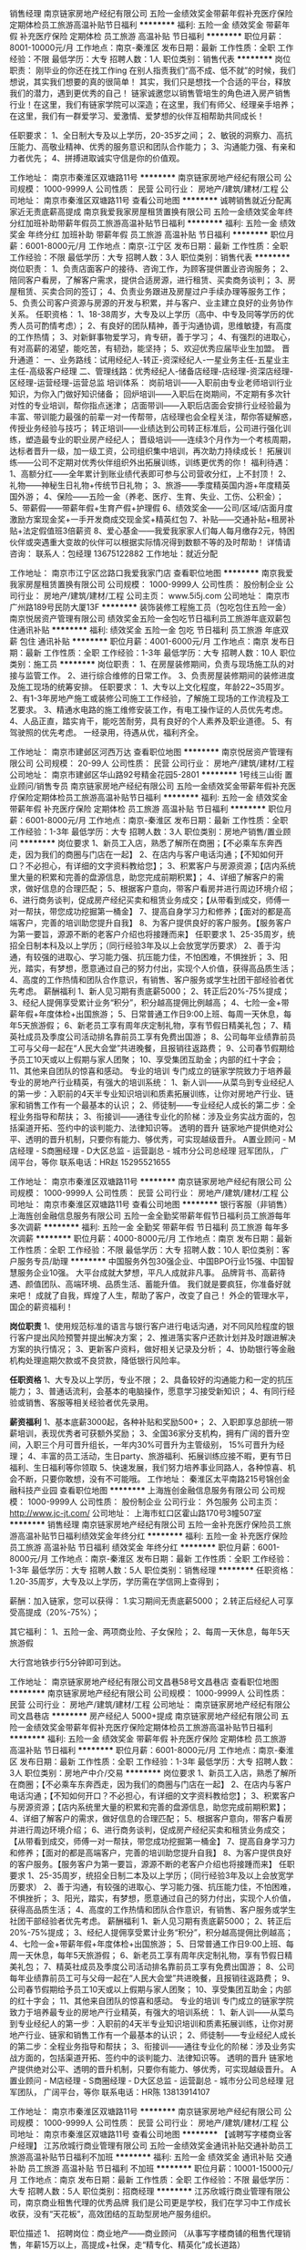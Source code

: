销售经理
南京链家房地产经纪有限公司
五险一金绩效奖金带薪年假补充医疗保险定期体检员工旅游高温补贴节日福利
**********
福利:
五险一金
绩效奖金
带薪年假
补充医疗保险
定期体检
员工旅游
高温补贴
节日福利
**********
职位月薪：8001-10000元/月 
工作地点：南京-秦淮区
发布日期：最新
工作性质：全职
工作经验：不限
最低学历：大专
招聘人数：1人
职位类别：销售代表
**********
岗位职责：
刚毕业的你还在找工作ing
在别人指责我们“高不成、低不就”的时候，我们想说，其实我们想要的真的很简单！
其实，我们只是想找一个合适的平台，释放我们的潜力，遇到更优秀的自己！
链家诚邀您以销售管培生的角色进入房产销售行业！在这里，我们有链家学院可以深造；在这里，我们有师父、经理亲手培养；在这里，我们有一群爱学习、爱激情、爱梦想的伙伴互相帮助共同成长！

任职要求：
1、全日制大专及以上学历，20-35岁之间；
2、敏锐的洞察力、高抗压能力、高敬业精神、优秀的服务意识和团队合作能力；
3、沟通能力强、有亲和力者优先；
4、拼搏进取诚实守信是你的价值观。

工作地址：
南京市秦淮区双塘路11号
**********
南京链家房地产经纪有限公司
公司规模：
1000-9999人
公司性质：
民营
公司行业：
房地产/建筑/建材/工程
公司地址：
南京市秦淮区双塘路11号
查看公司地图
**********
诚聘销售就近分配离家近无责底薪高提成
南京我爱我家房屋租赁置换有限公司
五险一金绩效奖金年终分红加班补助带薪年假员工旅游高温补贴节日福利
**********
福利:
五险一金
绩效奖金
年终分红
加班补助
带薪年假
员工旅游
高温补贴
节日福利
**********
职位月薪：6001-8000元/月 
工作地点：南京-江宁区
发布日期：最新
工作性质：全职
工作经验：不限
最低学历：大专
招聘人数：3人
职位类别：销售代表
**********
岗位职责：
1、负责店面客户的接待、咨询工作，为顾客提供置业咨询服务；
2、陪同客户看房，了解客户需求，提供合适房源，进行租赁、买卖商务谈判；
3、房屋租赁、买卖合同的签订；
4、负责业务跟进及房屋过户手续办理等服务工作；
5、负责公司客户资源与房源的开发与积累，并与客户、业主建立良好的业务协作关系。
任职资格：
1、18-38周岁，大专及以上学历（高中、中专及同等学历的优秀人员可酌情考虑）；
2、有良好的团队精神，善于沟通协调，思维敏捷，有高度的工作热情；
3、对新鲜事物爱学习，肯专研，善于学习；
4、有强烈的进取心，有对高薪的渴望，能吃苦，有韧劲，能坚持；
5、欢迎优秀应届毕业生加盟。
 晋升通道：
一、业务路线：试用经纪人-转正-资深经纪人-一星业务主任-五星业主主任-高级客户经理
二、管理线路：优秀经纪人-储备店经理-店经理-资深店经理-区经理-运营经理-运营总监
培训体系：
岗前培训——入职前由专业老师培训行业知识，为你入门做好知识储备；
回炉培训——入职后在岗期间，不定期有多次针对性的专业培训，帮你指点迷津；
店面带训——入职后店面会安排行业经验最为丰富、带训能力最强的前辈一对一传帮带，店经理也会全程关注，帮你答疑解惑，传授业务经验与技巧；
转正培训——业绩达到公司转正标准后，公司进行强化训练，塑造最专业的职业房产经纪人；
晋级培训——连续3个月作为一个考核周期，达标者晋升一级，加一级工资，公司组织集中培训，再次助力持续成长！
拓展训练——公司不定期对优秀伙伴组织外出拓展训练，训练更优秀的你！
 福利待遇：
1、高额分红——全年累计到账业绩代表即可参与公司营收分红，上不封顶！
2、礼物——神秘生日礼物+传统节日礼物；
3、旅游——季度精英国内游+年度精英国外游；
4、保险——五险一金（养老、医疗、生育、失业、工伤、公积金）；
5、带薪假——带薪年假+生育产假+护理假
6、绩效奖金——公司/区域/店面月度激励方案现金奖+一手开发商成交现金奖+精英红包
7、补贴——交通补贴+租房补贴+法定假值班3倍薪资
8、爱心基金——我爱我家家人们每人每月缴存2元，特困伙伴或突遇重大变故的伙伴可以根据实际情况得到数额不等的及时帮助！
详情请咨询：
联系人：包经理  13675122882
工作地址：就近分配

工作地址：
南京市江宁区岔路口我爱我家门店
查看职位地图
**********
南京我爱我家房屋租赁置换有限公司
公司规模：
1000-9999人
公司性质：
股份制企业
公司行业：
房地产/建筑/建材/工程
公司主页：
www.5i5j.com
公司地址：
南京市广州路189号民防大厦13F
**********
装饰装修工程施工员（包吃包住五险一金）
南京悦居资产管理有限公司
绩效奖金五险一金包吃节日福利员工旅游年底双薪包住通讯补贴
**********
福利:
绩效奖金
五险一金
包吃
节日福利
员工旅游
年底双薪
包住
通讯补贴
**********
职位月薪：4001-6000元/月 
工作地点：南京
发布日期：最新
工作性质：全职
工作经验：1-3年
最低学历：大专
招聘人数：10人
职位类别：施工员
**********
岗位职责：
1、在房屋装修期间，负责与现场施工队的对接与监管工作。
2、进行综合维修的日常工作。
3、负责房屋装修期间的装修进度及施工现场的统筹安排。
任职要求：
1、大专以上文化程度，年龄22~35周岁。
2、有1-3年房地产施工或装修公司施工工作经验，了解施工现场的工作流程及工艺要求。
3、精通水电路的施工维修安装工作，有电工操作证的人员优先考虑。
4、人品正直，踏实肯干，能吃苦耐劳，具有良好的个人素养及职业道德。
5、有驾驶照的优先考虑。
一经录用，待遇从优，福利齐全。

工作地址：
南京市建邺区河西万达
查看职位地图
**********
南京悦居资产管理有限公司
公司规模：
20-99人
公司性质：
民营
公司行业：
房地产/建筑/建材/工程
公司地址：
南京市建邺区华山路92号精金花园5-2801
**********
1号线三山街 置业顾问/销售专员
南京链家房地产经纪有限公司
五险一金绩效奖金带薪年假补充医疗保险定期体检员工旅游高温补贴节日福利
**********
福利:
五险一金
绩效奖金
带薪年假
补充医疗保险
定期体检
员工旅游
高温补贴
节日福利
**********
职位月薪：6001-8000元/月 
工作地点：南京-秦淮区
发布日期：最新
工作性质：全职
工作经验：1-3年
最低学历：大专
招聘人数：3人
职位类别：房地产销售/置业顾问
**********
岗位要求
1、新员工入店，熟悉了解所在商圈；【不必乘车东奔西走，因为我们的商圈与门店在一起】
2、在店内与客户电话沟通；【不知如何开口？不必担心，有详细的文字资料教给您】；
3、积累客户与房源资源；【店内系统里大量的积累和完善的盘源信息，助您完成前期积累】；
4、详细了解客户的需求，做好信息的合理匹配；
5、根据客户意向，带客户看房并进行周边环境介绍；
6、进行商务谈判，促成房产经纪买卖和租赁业务成交；【从带看到成交，师傅一对一帮扶，带您成功挖掘第一桶金】
7、提高自身学习力和修养；【面对的都是高端客户，完善的培训助您提升自我】
8、为客户提供良好的客户服务。【服务客户为第一要旨，源源不断的老客户介绍也将接踵而来】  
 任职要求
1、25-35周岁，统招全日制本科及以上学历；（同行经验3年及以上会放宽学历要求）
2、善于沟通，有较强的进取心、学习能力强、抗压能力佳，不怕困难，不惧挫折；
3、阳光，踏实，有梦想，愿意通过自己的努力付出，实现个人价值，获得高品质生活；
4、高度的工作热情和团队合作意识，有销售、客户服务或学生社团干部经验者优先考虑。
 薪酬福利
1、新人见习期有责底薪5000；
2、转正后20%-75%提成；
3、经纪人提佣享受累计业务“积分”，积分越高提佣比例越高；
4、七险一金+带薪年假+年度体检+出国旅游；
5、日常普通工作日9:00上班、每周一天休息，每年5天旅游假；
6、新老员工享有周年庆定制礼物，享有节假日精美礼包；
7、精英社成员及季度公司活动排名靠前员工享有免费出国游；
8、公司每年业绩靠前员工可与父母一起在“人民大会堂”共进晚餐，且报销往返路费；
9、公司春节假期给予员工10天或以上假期与家人团聚；
10、享受集团互助金；内部的红十字会；
11、其他来自团队的惊喜和感动。
 专业的培训
专门成立的链家学院致力于培养最专业的房地产行业精英，有强大的培训系统：        
1、新人训——从菜鸟到专业经纪人的第一步：入职前的4天半专业知识培训和质素拓展训练，让你对房地产行业、链家和销售工作有一个最基本的认识；                                                  
2、师徒制——专业经纪人成长的第二步：全程业务指导和帮扶；   
3、衔接训——通往专业化的阶梯：涉及业务实战方面的，包括渠道开拓、签约中的谈判能力、法律知识等。
 透明的晋升
链家地产提供绝对公平、透明的晋升机制，只要你有能力、够优秀，可实现越级晋升。
A置业顾问 - M店经理 - S商圈经理 - D大区总监 - 运营副总 - 城市分公司总经理
 冠军团队， 广阔平台，等你
联系电话：HR赵 15295521655

工作地址：
南京市秦淮区双塘路11号
**********
南京链家房地产经纪有限公司
公司规模：
1000-9999人
公司性质：
民营
公司行业：
房地产/建筑/建材/工程
公司地址：
南京市秦淮区双塘路11号
查看公司地图
**********
银行客服（非销售）
上海旌创金融信息服务有限公司
五险一金全勤奖带薪年假节日福利员工旅游每年多次调薪
**********
福利:
五险一金
全勤奖
带薪年假
节日福利
员工旅游
每年多次调薪
**********
职位月薪：4000-8000元/月 
工作地点：南京
发布日期：最新
工作性质：全职
工作经验：不限
最低学历：大专
招聘人数：10人
职位类别：客户服务专员/助理
**********
中国服务外包30强企业、中国BPO行业15强、中国智慧服务企业10强。
大平台成就大梦想，平凡人成就非凡事。
品牌背书、高薪待遇、颜值团队、高端环境、品质生活、蓄能升值。
我们就是要疯狂，你准备好就来吧！
成就了自我，辉煌了人生，帮助了客户，改变了自己！
外企的管理水平，国企的薪资福利！

*岗位职责*
1、使用规范标准的语言与银行客户进行电话沟通，对不同风险程度的银行客户提出风险预警并提出解决方案；
2、推进落实客户还款计划并及时跟进解决方案的执行情况；
3、更新客户资料，做好相关记录及分析；
4、协助银行等金融机构处理逾期欠款或不良贷款，降低银行风险率。

*任职资格*
1、大专及以上学历，专业不限；
2、具备较好的沟通能力和一定的抗压能力；
3、普通话流利，会基本的电脑操作，愿意学习接受新知识；
4、有同行经验或销售、客服等相关经验者优先录用。

*薪资福利*
1、基本底薪3000起，各种补贴和奖励500+；
2、入职即享总部统一带薪培训，表现优秀者可获额外奖励；
3、全国36家分支机构，拥有广阔的晋升空间，入职三个月可晋升组长，一年内30%可晋升为主管级别， 15%可晋升为经理；
4、丰富的员工活动，生日party、旅游福利、拓展训练应接不暇，更有节日福利、生日福利等你领取
5、快速发展，我们努力培养事业同路人，各种惊喜、机会不断，只要你敢想，没有不可能哦。
工作地址：
秦淮区太平南路215号锦创金融科技产业园
查看职位地图
**********
上海旌创金融信息服务有限公司
公司规模：
1000-9999人
公司性质：
股份制企业
公司行业：
外包服务
公司主页：
http://www.jc-jt.com/
公司地址：
上海市虹口区霍山路170号3幢507室
**********
销售经理
南京链家房地产经纪有限公司
五险一金补充医疗保险员工旅游高温补贴节日福利绩效奖金年终分红
**********
福利:
五险一金
补充医疗保险
员工旅游
高温补贴
节日福利
绩效奖金
年终分红
**********
职位月薪：6001-8000元/月 
工作地点：南京-秦淮区
发布日期：最新
工作性质：全职
工作经验：1-3年
最低学历：大专
招聘人数：5人
职位类别：销售经理
**********
任职资格：
1.20-35周岁，大专及以上学历，学历需在学信网上查得到；


薪酬：加入链家，您可以获得：
1.实习期间无责底薪5000；
2.转正后经纪人可享受高提成（20%-75%）；


其它福利：
1、五险一金、两项商业险、子女保险；
2、每周一天休息，每年5天旅游假

大行宫地铁步行5分钟即可到达。





工作地址：
南京链家房地产经纪有限公司文昌巷58号文昌巷店
查看职位地图
**********
南京链家房地产经纪有限公司
公司规模：
1000-9999人
公司性质：
民营
公司行业：
房地产/建筑/建材/工程
公司地址：
南京链家房地产经纪有限公司文昌巷店
**********
房产经纪人 5000+提成
南京链家房地产经纪有限公司
五险一金绩效奖金带薪年假补充医疗保险定期体检员工旅游高温补贴节日福利
**********
福利:
五险一金
绩效奖金
带薪年假
补充医疗保险
定期体检
员工旅游
高温补贴
节日福利
**********
职位月薪：6001-8000元/月 
工作地点：南京-秦淮区
发布日期：最新
工作性质：全职
工作经验：1-3年
最低学历：大专
招聘人数：3人
职位类别：房地产中介/交易
**********
岗位要求
1、新员工入店，熟悉了解所在商圈；【不必乘车东奔西走，因为我们的商圈与门店在一起】
2、在店内与客户电话沟通；【不知如何开口？不必担心，有详细的文字资料教给您】；
3、积累客户与房源资源；【店内系统里大量的积累和完善的盘源信息，助您完成前期积累】；
4、详细了解客户的需求，做好信息的合理匹配；
5、根据客户意向，带客户看房并进行周边环境介绍；
6、进行商务谈判，促成房产经纪买卖和租赁业务成交；【从带看到成交，师傅一对一帮扶，带您成功挖掘第一桶金】
7、提高自身学习力和修养；【面对的都是高端客户，完善的培训助您提升自我】
8、为客户提供良好的客户服务。【服务客户为第一要旨，源源不断的老客户介绍也将接踵而来】  
 任职要求
1、25-35周岁，统招全日制二本及以上学历；（同行经验3年及以上会放宽学历要求）
2、善于沟通，有较强的进取心、学习能力强、抗压能力佳，不怕困难，不惧挫折；
3、阳光，踏实，有梦想，愿意通过自己的努力付出，实现个人价值，获得高品质生活；
4、高度的工作热情和团队合作意识，有销售、客户服务或学生社团干部经验者优先考虑。
 薪酬福利
1、新人见习期有责底薪5000；
2、转正后20%-75%提成；
3、经纪人提佣享受累计业务“积分”，积分越高提佣比例越高；
4、七险一金+带薪年假+年度体检+出国旅游；
5、日常普通工作日9:00上班、每周一天休息，每年5天旅游假；
6、新老员工享有周年庆定制礼物，享有节假日精美礼包；
7、精英社成员及季度公司活动排名靠前员工享有免费出国游；
8、公司每年业绩靠前员工可与父母一起在“人民大会堂”共进晚餐，且报销往返路费；
9、公司春节假期给予员工10天或以上假期与家人团聚；
10、享受集团互助金；内部的红十字会；
11、其他来自团队的惊喜和感动。
 专业的培训
专门成立的链家学院致力于培养最专业的房地产行业精英，有强大的培训系统：        
1、新人训——从菜鸟到专业经纪人的第一步：入职前的4天半专业知识培训和质素拓展训练，让你对房地产行业、链家和销售工作有一个最基本的认识；                                                  
2、师徒制——专业经纪人成长的第二步：全程业务指导和帮扶；   
3、衔接训——通往专业化的阶梯：涉及业务实战方面的，包括渠道开拓、签约中的谈判能力、法律知识等。
 透明的晋升
链家地产提供绝对公平、透明的晋升机制，只要你有能力、够优秀，可实现越级晋升。
A置业顾问 - M店经理 - S商圈经理 - D大区总监 - 运营副总 - 城市分公司总经理
 冠军团队， 广阔平台，等你
联系电话：HR陈 13813914107

工作地址：
南京市秦淮区双塘路11号
**********
南京链家房地产经纪有限公司
公司规模：
1000-9999人
公司性质：
民营
公司行业：
房地产/建筑/建材/工程
公司地址：
南京市秦淮区双塘路11号
查看公司地图
**********
【诚聘写字楼商业客户经理】
江苏欣城行商业管理有限公司
五险一金绩效奖金通讯补贴交通补助员工旅游高温补贴节日福利不加班
**********
福利:
五险一金
绩效奖金
通讯补贴
交通补助
员工旅游
高温补贴
节日福利
不加班
**********
职位月薪：10001-15000元/月 
工作地点：南京
发布日期：最新
工作性质：全职
工作经验：不限
最低学历：大专
招聘人数：5人
职位类别：招商经理
**********
江苏欣城行商业管理有限公司，南京商业租售代理的优秀品牌
我们是公司更是学校，我们在学习中工作成长收获，没有“天花板”，高效团结的互助型房地产服务组织。

职位描述
1、   招聘岗位：商业地产——商业顾问
（从事写字楼商铺的租售代理销售，年薪15万以上，高提成+社保，走“精专化、精英化”成长道路）
 
2、   招聘部门：欣城行商业

3、   招聘人数：5人

4、   工作地点：南京

5、   岗位职责：
      1）、主要从事商业地产的租售代理服务；
      2）、连锁店面客户的接待和咨询工作，提供顾问式的服务；  
      3）、客户的开发、回访以及后续追踪，解答客户租赁、买卖业务的咨询；
      4）、带客户看房，进行谈判，促成租赁、买卖的成交并签订合同；
      5）、负责办理后期贷款、权属过户等手续，为客户提供一站式服务
      6）、客户的开发及网络端口的维护，同时负责公司房源开发与积累，并与业主建立良好的关系。 
      7）、团队相互协作和学习，资源快速共享和聚焦，共同提高工作效率和成果。
 
6、   任职资格：
      1）、年龄20-35周岁，户籍、性别、专业不限，大专及以上学历（有能力有激情的，还诸如怪才偏才，学历不限）； 
      2）、身心健康，良好的表达能力，头脑灵活，肯吃苦，敢挑战，有进取心； 
      3）、有良好的团队精神、积极乐观、 诚信可靠、有高度的工作热情和责任心；；
      4）、有无工作经验均可，有销售、保险或培训工作经验者优先； 
      5）、欢迎应届毕业生加盟，（同时常年招聘实习生）。欢迎部队转业人员加盟。
 
 7、加入欣城，你将得到：
 
   【基本待遇：学员期专人带训，师徒模式，保育期2个月工资3000-4000元，晋级商业顾问后提成比例30%起+五险，全南京最科学、最与时俱进、晋升最符合行业规律、最容易挑战高薪的机制，入司第一个月无责任业绩考核。】   
     
  欢迎浏览南京欣城网站：http://www.cxcye.com，招聘直通车：86657678
工作地址
南京市建邺区万达广场西地贰街区E座2610室（希尔顿大酒店西侧11号高级写字楼）

工作地址
南京市建邺区河西万达

工作地址：
建邺区
查看职位地图
**********
江苏欣城行商业管理有限公司
公司规模：
20-99人
公司性质：
民营
公司行业：
物业管理/商业中心
公司地址：
南京市建邺区河西万达E座2608
**********
预备店长
南京链家房地产经纪有限公司
五险一金定期体检带薪年假
**********
福利:
五险一金
定期体检
带薪年假
**********
职位月薪：8001-10000元/月 
工作地点：南京-秦淮区
发布日期：最新
工作性质：全职
工作经验：不限
最低学历：本科
招聘人数：2人
职位类别：业务拓展经理/主管
**********
“链”上一座城 安好一个家
一个人的努力是加法，一个团队的努力才是乘法！引路靠贵人，走路靠自己，成长靠学习，成就靠团队，能激励你的，不是心灵鸡汤、励志语录，而是积极向上、充满正能量的同路人。所以有的人成功靠运气、有的人成功靠实力，但每个人的成功都离不开团队。
在南京链家，我们有这样一群人，他们互帮互助，他们可爱善良。如果你也是这样的人，欢迎你成为我们的一份子。成为置业顾问，我们会带你迅速融入链家的大家庭，我们会给你提供一个学习深造的平台，我们会一起陪着你，一起互相帮助，共同成长，一起实现我们的梦想！

工作地址：
南京市秦淮区双塘路11号
**********
南京链家房地产经纪有限公司
公司规模：
1000-9999人
公司性质：
民营
公司行业：
房地产/建筑/建材/工程
公司地址：
南京市秦淮区双塘路11号
查看公司地图
**********
逾期客户管理+地铁沿线+带薪培训
上海旌创金融信息服务有限公司
每年多次调薪五险一金绩效奖金全勤奖带薪年假员工旅游节日福利不加班
**********
福利:
每年多次调薪
五险一金
绩效奖金
全勤奖
带薪年假
员工旅游
节日福利
不加班
**********
职位月薪：4000-8000元/月 
工作地点：南京
发布日期：招聘中
工作性质：全职
工作经验：不限
最低学历：大专
招聘人数：5人
职位类别：客户服务专员/助理
**********
*薪酬福利*
1、试用期享受基本薪资3000+业务提成，转正可享基本薪资3500，转正前后都有各种惊喜奖励金，收入上不封顶，努努力，月入过万不成问题！
2、入职即享受带薪培训，入职一个月内即签订正规劳动合同，享受五险一金；
3、全国36家分支机构，拥有广阔的晋升空间，入职三个月可晋升为组长，一年内15%可以晋升为主管，5%可以晋升为经理；
4、丰富的员工活动，拓展训练、生日party应接不暇，更有节日福利、生日福利等你领取。

*岗位职责*
1、协助银行、信用卡中心、网贷平台等金融机构，与贷款逾期客户进行电话沟通，对面临失信危机的客户提出风险预警；
2、与客户协商还款方案，跟进还款执行情况，实现逾期账款的及时归还；
3、在与客户的沟通过程中，更新完善客户信息，并做好准确的沟通记录。

*任职资格*
1、大专及以上学历（条件优秀者可适当放宽要求）,金融、法学相关专业优先考虑；
2、会基本的电脑操作，学习能力佳，上进心强；
3、有较强的沟通能力，反应灵活，思维敏捷；
4、积极乐观，具备较好的抗压能力；
5、有同行经验及电话销售等相关经验者优先录用。

*工作时间*
公司实行大小周末制
周一至周五：8:30-17:30
周六：9:00-17:00
午休时间：11:30-13:15

*工作地点*
秦淮区太平南路215号锦创金融科技产业园
（主城区，2、3号地铁沿线，出站步行5分钟内即可到达）

*联系我们*
招聘热线：025-58897390，18018032606
招聘邮箱：hr@jccorp.com.cn
公司网址：www.jccorp.com
公众微信号：锦创科技
欢迎关注与投递！

云很淡，风很轻，任星辰浮沉，
我在锦创，每天等你。

工作地址：
秦淮区太平南路215号锦创金融科技产业园
查看职位地图
**********
上海旌创金融信息服务有限公司
公司规模：
1000-9999人
公司性质：
股份制企业
公司行业：
外包服务
公司主页：
http://www.jc-jt.com/
公司地址：
上海市虹口区霍山路170号3幢507室
**********
【我爱我家】平凡人组建不平凡的团队
南京我爱我家房屋租赁置换有限公司
年终分红五险一金年底双薪绩效奖金加班补助全勤奖交通补助带薪年假
**********
福利:
年终分红
五险一金
年底双薪
绩效奖金
加班补助
全勤奖
交通补助
带薪年假
**********
职位月薪：10001-15000元/月 
工作地点：南京-建邺区
发布日期：最新
工作性质：全职
工作经验：不限
最低学历：大专
招聘人数：3人
职位类别：销售代表
**********
这个“家”需要你
我们希望这样的人加入我们的团队
1、23-45周岁，大专及以上学历；
2、有良好的团队精神，善于沟通协调，思维敏捷，有高度的工作热情；
3、对新鲜事物爱学习，肯专研，善于学习；
4、有强烈的进取心，有对高薪的渴望，能吃苦，有韧劲，能坚持；
 在这里，你将会得到
1、社保（五险）+带薪年假+住宿+节日福利+个人奖金+团队奖金+旅游机会等
2、入司后签定劳动合同，无责底薪（3000元起）+ 高提成（10%-40%）
3、企业文化活动：定期组织国内旅游、社会公益活动、聚餐联谊、球队/文体活动竞赛等。
4、快速的成长晋升发展机会（每季度一次评估晋升的机会）
 如何被培养？
1、岗前培训：我爱我家讲师团队为您讲解房产经纪理论知识；
2、超级培训：我爱我家新人三个月内接受不间断的公开课和区域培训；
3、实战演练：我爱我家销售精英带你接触业务实战；
4、经验分享：我爱我家与你共同分享经验，让你借鉴别人的成功秘诀；
5、工作氛围：我爱我家房产将是您校园生活的延续，因为这里拥有一群爱学习、爱团结、爱激情、爱梦想的伙伴。

如何被重用？
1、无空降兵：我爱我家为你提供一个公开、公平、透明，没有天花板的竞争平台；
2、快速晋升：我爱我家为你提供明确的晋升标准与晋升体系；
3、领导支持：我爱我家上级的全力以赴的付出与帮助为你排除一切工作障碍；
4、价值体现：我爱我家业绩不是唯一标准，价值全面体现才是我爱我家精英；
欢迎加入伟业我爱我家的大家庭！
福利待遇：
1、高额分红——全年累计到账业绩代表即可参与公司营收分红，上不封顶！
2、礼物——秘生日礼物+传统节日礼物；
3、旅游——季度精英国内游+年度精英国外游；
4、保险——五险一金（养老、医疗、生育、失业、工伤、公积金）；
5、带薪假——带薪年假+生育产假+护理假
6、绩效奖金——公司/区域/店面月度激励方案现金奖+一手开发商成交现金奖+精英红包
7、补贴——交通补贴+租房补贴+法定假值班3倍薪资
8、爱心基金——我爱我家家人们每人每月缴存8元，特困伙伴或突遇重大变故的伙伴可以根据实际情况得到数额不等的及时帮助！

工作地址：
南京市建邺区集庆门大街169号我爱我家
**********
南京我爱我家房屋租赁置换有限公司
公司规模：
1000-9999人
公司性质：
股份制企业
公司行业：
房地产/建筑/建材/工程
公司主页：
www.5i5j.com
公司地址：
南京市广州路189号民防大厦13F
查看公司地图
**********
外呼客服＋金融+大行宫＋均薪6K
上海旌创金融信息服务有限公司
五险一金全勤奖绩效奖金带薪年假节日福利每年多次调薪
**********
福利:
五险一金
全勤奖
绩效奖金
带薪年假
节日福利
每年多次调薪
**********
职位月薪：4000-8000元/月 
工作地点：南京
发布日期：招聘中
工作性质：全职
工作经验：不限
最低学历：不限
招聘人数：5人
职位类别：客户服务专员/助理
**********
*岗位职责*
1、协助银行、信用卡中心、网贷平台等金融机构处理逾期欠款或不良贷款；
2、通话电话对不同风险程度的逾期客户提出风险预警，并提出相关解决方案；
3、推进落实客户还款计划，实现逾期账款的及时归还；
4、跟进还款情况，及时更新逾期客户的相关资料，并记录与逾期客户的沟通内容；
5、参加部门组织的各种形式的培训活动，完成上级交给的其他工作。

*任职资格*
1、大专及以上学历（条件优秀者可适当放宽要求）,金融、法学相关专业优先考虑；
2、喜欢自我挑战，具备较好的抗压能力；
3、反应灵活，思维敏捷，具备较强的谈判沟通能力；
4、普通话流利，会基本的电脑操作，学习能力佳，上进心强；
5、有同行经验及电话销售等相关经验者优先录用。

*薪酬福利*
1、基本薪资3000+业绩提成+各种意外补贴和奖励（不含在底薪中），入职即享受五险一金，转正均薪6000+；
2、全国36家分、子公司，拥有广阔的晋升空间，入职3个月可晋升组长，一年内15%可以晋升为主管级别，5%可以晋升为经理；
3、入职即享受带薪培训，更有师傅一对一辅导，快速入门，让你技能蹭蹭蹭；
4、丰富的员工活动，生日party、旅游福利、拓展训练应接不暇，更有节日福利、生日福利等你领取；
5、快速发展，我们努力培养事业同路人，各种惊喜、机会不断，只要你敢想，没有不可能哦。

工作地址：
秦淮区太平南路215号锦创金融科技产业园
查看职位地图
**********
上海旌创金融信息服务有限公司
公司规模：
1000-9999人
公司性质：
股份制企业
公司行业：
外包服务
公司主页：
http://www.jc-jt.com/
公司地址：
上海市虹口区霍山路170号3幢507室
**********
智能化技术工程师
江苏檀慧智能科技有限公司
五险一金定期体检员工旅游高温补贴节日福利年终分红每年多次调薪绩效奖金
**********
福利:
五险一金
定期体检
员工旅游
高温补贴
节日福利
年终分红
每年多次调薪
绩效奖金
**********
职位月薪：4001-6000元/月 
工作地点：南京
发布日期：招聘中
工作性质：全职
工作经验：1-3年
最低学历：大专
招聘人数：4人
职位类别：智能大厦/布线/弱电/安防
**********
1、负责智能化系统集成施工现场技术支持，提供智能系统的安装调试、维护、技术咨询和服务； 
2、根据维护要求，对系统进行预防性的日常维护与巡查工作确保系统的正常运行； 
3、对待保修的故障，以最短时间赶往现场，以最少时间修复，减少对客户的使用影响； 

任职要求：

1、大专以上学历，计算机等理工科相关专业，熟练掌握电子、电路基本原理；掌握计算机软、硬件的应用，并掌握各类相关接口知识； 
2、负责施工现场智能化设备的安装指导、调试和日常维护.，1年以上相关行业工作经验；
3、熟悉建筑智能化弱电系统相关知识、熟悉弱电的施工、布线及安装规范，有长期稳定工作意向者，具有弱电施工设备调试两年以上经验者优先
工作地址：
南京市梦都大街89号红星美凯龙欧洲城家居购物中心6号馆D811-8012
**********
江苏檀慧智能科技有限公司
公司规模：
20-99人
公司性质：
民营
公司行业：
房地产/建筑/建材/工程
公司地址：
南京市梦都大街89号红星美凯龙欧洲城家居至尊购物中心6号馆D811-8012
**********
置业顾问 业务员（五险一金+实习生亦可）
南京我爱我家房屋租赁置换有限公司
五险一金绩效奖金年终分红带薪年假补充医疗保险员工旅游高温补贴节日福利
**********
福利:
五险一金
绩效奖金
年终分红
带薪年假
补充医疗保险
员工旅游
高温补贴
节日福利
**********
职位月薪：8001-10000元/月 
工作地点：南京
发布日期：最新
工作性质：全职
工作经验：不限
最低学历：大专
招聘人数：3人
职位类别：房地产销售/置业顾问
**********
工作职责：
1、 新员工入店，熟悉了解所在商圈，【不必乘车东奔西走，因为我们的商圈与门店在一起】； 
2、 积累客户与房源资源，【店内系统里大量的积累和完善的盘源信息，助您完成前期积累】； 
3、 详细了解客户的需求，做好信息的合理匹配； 
4、 根据客户意向，带客户看房并进行周边环境介绍；
5、 进行商务谈判，促成房产经纪买卖和租赁业务成交，【从带看到成交，师傅一对一帮扶，带您成功挖掘第一桶金】 ； 
6、提高自身学习力和修养，【面对的都是高端客户，完善的培训助您提升自我】； 7、为客户提供良好的客户服务，【服务客户为第一要旨，源源不断的老客户介绍也将接踵而来】。 
任职资格： 
1.18-35周岁，统大专及以上学历； （高中及以下跟进情况可适当放宽）
2.善于沟通，有较强的进取心、学习能力强、抗压能力佳，不怕困难，不惧挫折； 
3.阳光，踏实，有梦想，愿意通过自己的努力付出，实现个人价值，获得高品质生活； 4.高度的工作热情和团队合作意识，有销售、客户服务或学生社团干部经验者优先考虑。 

薪资福利待遇：
1、社保（五险一金）+节日福利+个人奖金+团队奖金+旅游机会+商业保险+加班补贴等
2、入司后签定劳动合同，无责底薪（3000元起）+ 高提成（10%-50%）
3、快速的成长晋升发展机会（每季度一次评估晋升的机会）、新人三个月内接受不间断的公开课和区域培训

工作地址：
南京市鼓楼区钱塘路2号101
查看职位地图
**********
南京我爱我家房屋租赁置换有限公司
公司规模：
1000-9999人
公司性质：
股份制企业
公司行业：
房地产/建筑/建材/工程
公司主页：
www.5i5j.com
公司地址：
南京市广州路189号民防大厦13F
**********
销售经理
江苏檀慧智能科技有限公司
年终分红每年多次调薪五险一金绩效奖金定期体检员工旅游节日福利弹性工作
**********
福利:
年终分红
每年多次调薪
五险一金
绩效奖金
定期体检
员工旅游
节日福利
弹性工作
**********
职位月薪：8001-10000元/月 
工作地点：南京
发布日期：最近
工作性质：全职
工作经验：1-3年
最低学历：大专
招聘人数：10人
职位类别：销售经理
**********
岗位职责：
1、负责搜集客户资料，开拓新市场,发展新客户,增加产品销售范围，
2、根据公司制定的营销计划或个人营销方案，完成部门销售任务；
3、组织销售地推活动的策划和执行，市场信息的收集分析；
4、负责合作客户的维护、巩固，与客户建立良好的长期合作关系。
5、整理客户资料、接受客户的预订。

任职要求：
1、电子工程及市场营销等相关专业，男女不限；
2、从事智能化产品包括暖通、弱电、地产、装修等行业相关工作背景者优先；
3、乐于从事销售工作，制造营销环境、把握销售机会，有一定的抗压能力、敢于挑战高薪；
4、有较强的表达沟通能力及市场敏锐力，服从工作安排，具有较强的客户服务意识。
5、有家装行业、物业资源及智能家居行业销售者优先。

     年轻的团队，拥有绝对的话语权，公司会不定期进行产品培训、技术讲解为更好的员工谈单成长，好的平台，成就你的梦想，只要你上进有激情、踏实勤奋，薪资绝对不是问题。
工作地址：
南京市梦都大街89号红星美凯龙欧洲城家居购物中心6号馆D811-8012
**********
江苏檀慧智能科技有限公司
公司规模：
20-99人
公司性质：
民营
公司行业：
房地产/建筑/建材/工程
公司地址：
南京市梦都大街89号红星美凯龙欧洲城家居至尊购物中心6号馆D811-8012
**********
诚聘房产经纪人
扬州裕兴不动产经纪南京有限公司
五险一金年底双薪绩效奖金包住带薪年假高温补贴节日福利
**********
福利:
五险一金
年底双薪
绩效奖金
包住
带薪年假
高温补贴
节日福利
**********
职位月薪：4001-6000元/月 
工作地点：南京
发布日期：最新
工作性质：全职
工作经验：不限
最低学历：不限
招聘人数：10人
职位类别：销售代表
**********
1. 时间是自主支配的（非自由），我们有完善的时间管理工具（经纪人的一天、目标量化管理等）。
2.收入是上不封顶的，我们有公平的提成平台，经纪人根据级别和能力享有50%通提。
3.培训是全面完善的，我们有完善的入职新人培训、店面师傅辅导及后期衔接能力培训。
4.旅游是奖励的；我们又不间断的出国游和国内团队活动，全程免费～
5.晋升是不靠关系的，我们的晋升平台针对内部员工，晋升考核维度是个人能力和意愿度各占50%～


任职要求：
1.统招大专学历以上
2.年龄满20周岁
3.善于学习，沟通能力强
4.可接受统招大专或统招本科实习生


岗位职责：
1.为客户提供优质的看房体验。
2.按客户需求定制金融理财产品。
3.协助买卖双方交易达成，协助双方合同签署、安全办理房屋过户等工作。


薪酬福利：
1.基本保障：试用期内可享受底薪3000元/月，试用期3个月，转正要求完成考核积分（约15000元业绩）即可
2提佣：最高50%
4.提供缴纳五险一金，相关套餐自己选择
工作地址：
鼓楼区中央路258-27号新立基大厦1605
**********
扬州裕兴不动产经纪南京有限公司
公司规模：
100-499人
公司性质：
民营
公司行业：
房地产/建筑/建材/工程
公司地址：
鼓楼区中央路258-27号新立基大厦1605
查看公司地图
**********
贷后风险管理+内勤+大行宫常府街+腾讯合作
上海旌创金融信息服务有限公司
全勤奖五险一金带薪年假节日福利每年多次调薪
**********
福利:
全勤奖
五险一金
带薪年假
节日福利
每年多次调薪
**********
职位月薪：4000-8000元/月 
工作地点：南京
发布日期：招聘中
工作性质：全职
工作经验：不限
最低学历：大专
招聘人数：15人
职位类别：客户服务专员/助理
**********
中国服务外包企业30强、中国BPO行业20强、中国智慧服务企业10强。

*岗位职责*
1、针对在微信平台上借贷并出现逾期未还款的客户，进行电话沟通提醒还款；
2、对客户出现逾期的情况询问了解，跟进逾期客户还款执行情况 ；
3、按规定要求记录与逾期客户沟通的内容，及时更新客户资料；
4、完成上级交给的其他工作。

*任职资格*
1、大专及以上学历（条件优秀者可适当放宽要求）,专业不限；
2、有过同行经验、电话销售、客户服务、呼叫中心等相关经验者优先录用；
3、良好的语言表达能力和沟通能力。

*薪酬福利*
1、公司提供专业培训，入职缴纳五险一金，薪资待遇：基本薪资3000+业绩提成+额外奖励，转正员工平均薪资5000以上；
2、非销售类服务类工作，全国35家分、子公司，广阔的晋升空间：专员—组长—主管—经理；
3、享受国家法定节假日以及带薪年假、产假等，定期安排丰富的员工活动，生日party、旅游福利等。
工作地址：
秦淮区太平南路215号锦创金融科技产业园
查看职位地图
**********
上海旌创金融信息服务有限公司
公司规模：
1000-9999人
公司性质：
股份制企业
公司行业：
外包服务
公司主页：
http://www.jc-jt.com/
公司地址：
上海市虹口区霍山路170号3幢507室
**********
月薪过10000/年薪150000 房产销售旗舰店
南京我爱我家房屋租赁置换有限公司
五险一金绩效奖金交通补助带薪年假员工旅游高温补贴节日福利
**********
福利:
五险一金
绩效奖金
交通补助
带薪年假
员工旅游
高温补贴
节日福利
**********
职位月薪：6000-12000元/月 
工作地点：南京-秦淮区
发布日期：最新
工作性质：全职
工作经验：不限
最低学历：高中
招聘人数：5人
职位类别：销售代表
**********
  2018年是这个行业急剧进化的一年，大家都积极求变，主动应对互联网等多方面社会发展给这个行业带来的机遇和挑战！这当中，薪酬绩效的改革，也是重要部分。我爱我家秉持对员工负责，对社会负责的精神，不忽悠，不张扬，给从业人员最基本的利益保障的同时，全员纳入业绩分红，企业合伙人制，我们迈出了坚实的第一步！
为应对楼市新政下房地产市场的积极变化，我司2018年将施行规模适度扩张战略，现需及时补充一线销售精英。
岗位职责：
1、负责店面客户的接待、咨询工作，为顾客提供置业咨询服务；
2、陪同客户看房，了解客户需求，提供合适房源，进行租赁、买卖商务谈判；
3、房屋租赁、买卖合同的签订；
4、负责业务跟进及房屋过户手续办理等服务工作；
5、负责公司客户资源与房源的开发与积累，并与客户、业主建立良好的业务协作关系。

任职要求：
1、18-38周岁，大专及以上学历；
2、有良好的团队精神，善于沟通协调，思维敏捷，有高度的工作热情；
3、对新鲜事物爱学习，肯专研，善于学习；
4、有强烈的进取心，有对高薪的渴望，能吃苦，有韧劲，能坚持；
5、欢迎优秀应届毕业生加盟。

福利待遇：
1、高额分红——全年累计到账业绩达标即可参与公司营收分红，上不封顶！
2、礼物——神秘生日礼物+传统节日礼物；
3、旅游——季度精英国内游+年度精英国外游；
4、保险——五险一金（养老、医疗、生育、失业、工伤、公积金）；
5、带薪假——带薪年假+生育产假+护理假
6、绩效奖金——公司/区域/店面月度激励方案现金奖+一手开发商成交现金奖+精英红包
7、补贴——交通补贴+租房补贴+法定假值班3倍薪资

工作地址：
南京市秦淮区七家湾72号（金鼎湾花园楼下）
查看职位地图
**********
南京我爱我家房屋租赁置换有限公司
公司规模：
1000-9999人
公司性质：
股份制企业
公司行业：
房地产/建筑/建材/工程
公司主页：
www.5i5j.com
公司地址：
南京市广州路189号民防大厦13F
**********
行政
江苏檀慧智能科技有限公司
每年多次调薪绩效奖金年终分红员工旅游节日福利全勤奖定期体检
**********
福利:
每年多次调薪
绩效奖金
年终分红
员工旅游
节日福利
全勤奖
定期体检
**********
职位月薪：4001-6000元/月 
工作地点：南京
发布日期：最近
工作性质：全职
工作经验：1-3年
最低学历：大专
招聘人数：2人
职位类别：行政专员/助理
**********
岗位职责：
    1、负责日常接待工作；
    2、负责处理办公室日常事务；
3、负责整理和归档办公室文件；
4、协助统计办公室行政费用及其他数据的收集
任职要求：
  1、形象气质佳，普通话标准，声音甜美，具亲和力，做事认真仔细；
2、娴熟的处理各类办公事务的能力及良好的沟通、组织、协调能力；
3、熟练使用各种办公软件
工作地址：
南京市梦都大街89号红星美凯龙欧洲城家居购物中心6号馆D811-8012
**********
江苏檀慧智能科技有限公司
公司规模：
20-99人
公司性质：
民营
公司行业：
房地产/建筑/建材/工程
公司地址：
南京市梦都大街89号红星美凯龙欧洲城家居至尊购物中心6号馆D811-8012
**********
应届生实习新楼盘销售岗无经验要求带薪培训
南京茂辰房地产营销策划有限公司
绩效奖金全勤奖包住餐补带薪年假免费班车员工旅游节日福利
**********
福利:
绩效奖金
全勤奖
包住
餐补
带薪年假
免费班车
员工旅游
节日福利
**********
职位月薪：4001-6000元/月 
工作地点：南京
发布日期：最新
工作性质：全职
工作经验：不限
最低学历：高中
招聘人数：12人
职位类别：实习生
**********
如果你是.....
1.喜欢挑战自己，不安于现状、挑战高薪。我们不限经验，不限学历。
2.擅于与人沟通，口齿清晰，普通话流利，优秀的沟通能力，头脑灵活。
3.认准房地产行业，看好行业发展前景。希望和企业共同发展进步。
4.工作积极主动，有上进心，吃苦耐劳，能够在压力下工作，适应企业的快速发展。
请加入我们吧~
我们可以教会你~
1、熟练掌握楼盘销售的业务流程；
2、按照项目计划和操作程序开展楼盘销售活动，完成销售目标；
3、执行销售计划，完成追踪客户、催缴定金、签定房屋预售合同及退房工作。
 我们需要你~
1、大专及以上学历；
2、外形气质佳，友善且有亲和力，能吃苦耐劳，有上进心；
3、通晓行业规则，具备基本职业素养，有较强事业心者；
4、具备良好的沟通能力和较强的团队合作意识；
5、具备专业的书面表达和较强的口头表达能力。
 薪资福利:
1.  薪资结构：4700底薪 +提成+奖金；
2.  补助：午餐补贴+高温补贴（根据当地具体天气情况而定）；
3.  社会保险；
4.  高于同行业的薪资待遇；
5.  劳动法规定的带薪假（如：婚假、产假、丧假等）；
6.  一经录用，公司将提供全面的培训；
7.  将根据个人特点及能力提供良好的职业平台；
8.  提供住宿
欢迎有从业经验（一手二手房经纪人置业顾问）及优秀的应届生实习生，加入茂辰，有无经验皆可。
你还在等什么？
联系电话：王小姐18256038761
公司地址：南京市秦淮区新街口洪武路137号太平洋大厦东楼18楼
交通信息：地铁1、2号线新街口站14号出口向东200米（国美电器背后）或3号线常府街站4号口出向西300米期待您的加入！
（找不到路的可以打电话咨询！！！！！）


工作地址：
南京市新街口洪武路137号太平洋大厦东楼18楼
查看职位地图
**********
南京茂辰房地产营销策划有限公司
公司规模：
100-499人
公司性质：
民营
公司行业：
房地产/建筑/建材/工程
公司主页：
www.maochendichan.com
公司地址：
南京市新街口洪武路137号太平洋大厦东楼18楼（国美电器后）
**********
市场营销
南京万驰汽车文化传播有限公司
五险一金餐补通讯补贴交通补助员工旅游节日福利弹性工作
**********
福利:
五险一金
餐补
通讯补贴
交通补助
员工旅游
节日福利
弹性工作
**********
职位月薪：10001-15000元/月 
工作地点：南京
发布日期：最新
工作性质：全职
工作经验：5-10年
最低学历：大专
招聘人数：4人
职位类别：市场营销经理
**********
薪资10000至20000，交五险。南京市区全职，工作能长期稳定，有行业人脉资源优先。
岗位要求：男女不限，年龄25至38岁；学历专业不限；媒体、4S店工作经验优先，相关工作经验3-5年以上，能熟练使用办公软件；
工作职责：1.能单独对接试驾活动，包括合同敲定、整理、活动进场对接安排
2.能配合部门同事进行活动拓展
3.有一定公关能力，性格外向
4.对汽车市场存在资深了解并熟悉全国各大公关广告公司

工作地址：
江苏省南京市溧水经济开发区东城路1号
查看职位地图
**********
南京万驰汽车文化传播有限公司
公司规模：
100-499人
公司性质：
民营
公司行业：
汽车/摩托车
公司主页：
http://www.wantrack-nj.com/
公司地址：
江苏省南京市溧水经济开发区东城路1号
**********
招聘销售五险一金+3000底薪+高提成+高分红
南京我爱我家房屋租赁置换有限公司
五险一金年底双薪绩效奖金加班补助带薪年假弹性工作员工旅游节日福利
**********
福利:
五险一金
年底双薪
绩效奖金
加班补助
带薪年假
弹性工作
员工旅游
节日福利
**********
职位月薪：6001-8000元/月 
工作地点：南京-浦口区
发布日期：最新
工作性质：全职
工作经验：不限
最低学历：大专
招聘人数：2人
职位类别：销售代表
**********
岗位职责：
1、负责店面客户的接待、咨询工作，为顾客提供置业咨询服务；
2、陪同客户看房，了解客户需求，提供合适房源，进行租赁、买卖商务谈判；
3、房屋租赁、买卖合同的签订；
4、负责业务跟进及房屋过户手续办理等服务工作；
5、负责公司客户资源与房源的开发与积累，并与客户、业主建立良好的业务协作关系。

任职要求：
1、18-38周岁，大专及以上学历（高中、中专及同等学历的优秀人员可酌情考虑）；
2、有良好的团队精神，善于沟通协调，思维敏捷，有高度的工作热情；
3、对新鲜事物爱学习，肯专研，善于学习；
4、有强烈的进取心，有对高薪的渴望，能吃苦，有韧劲，能坚持；
5、欢迎优秀应届毕业生加盟。

福利待遇：
1、高额分红——全年累计到账业绩代表即可参与公司营收分红，上不封顶！
2、礼物——神秘生日礼物+传统节日礼物；
3、旅游——季度精英国内游+年度精英国外游；
4、保险——五险一金（养老、医疗、生育、失业、工伤、公积金）、补充医疗、意外险；
5、带薪假——带薪年假+生育产假+护理假
6、绩效奖金——公司/区域/店面月度激励方案现金奖+一手开发商成交现金奖+精英红包
7、补贴——交通补贴+租房补贴+法定假值班3倍薪资
8、爱心基金——我爱我家家人们每人每月缴存2元，特困伙伴或突遇重大变故的伙伴可以根据实际情况得到数额不等的及时帮助！

面试联系人：王经理 座机：025—86773537 手机：18013303934


工作地址：
南京市浦口区江浦街道团结路8号万锦花园10幢10室
查看职位地图
**********
南京我爱我家房屋租赁置换有限公司
公司规模：
1000-9999人
公司性质：
股份制企业
公司行业：
房地产/建筑/建材/工程
公司主页：
www.5i5j.com
公司地址：
南京市广州路189号民防大厦13F
**********
招商，营运助理
南京软件谷稳石资产管理有限公司
五险一金带薪年假定期体检员工旅游高温补贴节日福利
**********
福利:
五险一金
带薪年假
定期体检
员工旅游
高温补贴
节日福利
**********
职位月薪：4001-6000元/月 
工作地点：南京
发布日期：最新
工作性质：全职
工作经验：不限
最低学历：大专
招聘人数：2人
职位类别：物业招商管理
**********
任职资格：1，具有房地产、市场营销类相关专业背景，并具有良好的沟通能力及团队合作精神。
主要职责:
1.负责商场内店铺招商助理工作及具体实施商铺的日常营运洽谈和管理工作；
2.负责统计监督各商铺销售情况；负责处理顾客（租户及消费者）投诉，定期汇总、分析。
3. 对营销及推广活动跟据经理的安排进行具体宣导和活动配合工作。
4，领导交代的其他工作。
有早，晚班，早班9点--17点30分，晚班下午2点30分--晚10点，每周休息2天，排班休息。有年假。
工作地址：
南京市雨花台区安德门大街57号
查看职位地图
**********
南京软件谷稳石资产管理有限公司
公司规模：
20-99人
公司性质：
合资
公司行业：
物业管理/商业中心
公司地址：
南京市雨花台区宁双路28号8楼818室
**********
销售助理
南京和益众房地产营销策划有限公司
绩效奖金全勤奖包住带薪年假弹性工作补充医疗保险员工旅游节日福利
**********
福利:
绩效奖金
全勤奖
包住
带薪年假
弹性工作
补充医疗保险
员工旅游
节日福利
**********
职位月薪：4001-6000元/月 
工作地点：南京
发布日期：最新
工作性质：全职
工作经验：不限
最低学历：不限
招聘人数：5人
职位类别：业务拓展专员/助理
**********
职位要求：
1．年龄18—28周岁，性别不限。
2．沟通表达能力强，注重团队合作，工作责任心强，能承受高强度的工作压力；
3．能吃苦耐劳，形象佳，勇于挑战高薪；
4．有明确的个人发展目标。
岗位职责：
1、了解专业知识、项目详情，销售技巧，让客户对项目了解，从而帮助客户更好的购买项目及相关的手续办理。
2、根据公司提供的客户资源，通过电话与客户进行有效沟通，了解客户意向，邀约客户，协助部门经理完成销售业绩，完成高额提成。
3、负责网络挖掘客户了解客户需求并及时引导客户，成功邀约客户，促成客户认购项目并及时办理相关手续。
4.维护已开发客户，满足老客户的需求，建立长期的合作关系。
我们为您提供：
1、无责任底薪2500--3200+高提成+奖金+各项福利（体检、社保、旅游等）
2、享受15天左右带薪年假及其他国家法定节假日带薪休假。
3、免费提供住宿（住宿环境舒适，电器设备齐全，WIFI网络开通）
4、公司提供舒适的办公环境，无须外出跑业务，能力优秀者可跨级晋升。
5、公平公正的晋升机制和广阔的发展空间。
6、系统的专业技能培训以及相关知识面的拓宽。
7、丰富多彩的工作安排。
8、人性化的管理模式，温馨的工作环境生日、节日福利。
9、不定期进行各种激励（奖品包括：购物卡、现金、特色纪念品、苹果手机、平板电脑等）
公司地址：
南京一分公司：新街口石鼓路42号建华大厦1108室(地铁新街口站3号出口)
南京二分公司：桥北弘阳时代中心4栋1213(弘阳广场对面)！

工作地址：
南京市新街口石鼓路42号建华大厦1108室
**********
南京和益众房地产营销策划有限公司
公司规模：
20-99人
公司性质：
民营
公司行业：
房地产/建筑/建材/工程
公司地址：
南京市新街口 石鼓路42号建华大厦1108室
查看公司地图
**********
新街口包住四千七底薪一手房销售
南京茂辰房地产营销策划有限公司
全勤奖包住交通补助餐补通讯补贴带薪年假员工旅游节日福利
**********
福利:
全勤奖
包住
交通补助
餐补
通讯补贴
带薪年假
员工旅游
节日福利
**********
职位月薪：8001-10000元/月 
工作地点：南京
发布日期：最新
工作性质：全职
工作经验：不限
最低学历：中专
招聘人数：10人
职位类别：电话销售
**********
距离远近并不阻碍我们对家的理解和爱
梦想大小并不决定我们实现目标的干劲

因为脚踏实地的去工作去活着
所以不再害怕离别而哭泣
所以能够做温暖自己温暖家人的小太阳

2018，加油干！
也许，你与梦想之间，只差一个茂辰！
伙伴们，春季招聘已经开始开始，欢迎多多推荐！

我们将为您提供：
1、丰厚的薪资：底薪4700+高额提成+月度奖金+年终奖金
2、优质的福利：免费住宿+组内聚餐等活动+免费旅游+社会保险+带薪年假……
3、免费专业的房产业务知识培训：一对一教学，包教包会
4、丰富的企业文化：开展团体拓展训练，歌唱比赛，篮球比赛，登山比赛等丰富的业余活动，拉近同事之间的距离，培养集体荣誉感
5、完善的晋升机制，公平的晋升通道：初级置业顾问—置业顾问--高级置业顾问—师傅—组长—见习主管—主管—见习经理—经理......（也许只要三个月，也许只要半年，你便可以华丽的变身，相信自己，you can do it！）
一手房销售，“职”在茂辰，欢迎您的加入！
岗位职责：
1、负责搜集新客户的资料并进行沟通，开发新客户；
2、通过电话与客户进行有效沟通了解客户需求, 寻找销售机会并完成销售业绩；
3、维护老客户的业务，挖掘客户的最大潜力；
4、定期与合作客户进行沟通，建立良好的长期合作关系。

任职要求：
1：男女不限，形象气质佳，能够熟练使用普通话交流
2、对销售工作有较高的热情；
3、具备较强的学习能力和优秀的沟通能力；
4、性格坚韧，思维敏捷，责任心强，具备良好的应变能力和承压能力；

南京茂辰，专注培养每一个销售顶尖人才！下一个就是你！
如果你想加入我们：
1、欢迎致电王可 18256038761，豁主管17372276673（咨询岗位具体事宜）
2、在招聘信息中直接申请职位，我们会有专门的人事专员和您联系。
公司地址：南京市秦淮区新街口洪武路137号太平洋大厦东楼18楼 （国美电器背后）
乘车路线：
地铁路线：1、2号线新街口站14号出口向左300米，3号线常府街站4号口出向左500米。
公交线路：34路，37路，100路，1路，2路，2区间路，28路，15路，16路，30路，31路，163路，25路，26路，27路，306路，313路，33路，46路等等，只要到新街口的车都可以到达。（找不到路的可以打电话咨询！！！！！）


工作地址：
南京市新街口洪武路137号太平洋大厦东楼18楼（国美电器后）
**********
南京茂辰房地产营销策划有限公司
公司规模：
100-499人
公司性质：
民营
公司行业：
房地产/建筑/建材/工程
公司主页：
www.maochendichan.com
公司地址：
南京市新街口洪武路137号太平洋大厦东楼18楼（国美电器后）
查看公司地图
**********
公寓管家（轻松自由）
南京自在寓资产管理有限公司
**********
福利:
**********
职位月薪：4001-6000元/月 
工作地点：南京
发布日期：最新
工作性质：全职
工作经验：不限
最低学历：不限
招聘人数：10人
职位类别：销售代表
**********
A、岗位职责及要求：
1、对公司公寓出租的管理与维护、租户管理；
1、善于沟通协调，思维敏捷，有高度的工作热情；
2、对新鲜事物爱学习，肯钻研，善于学习；
3、有强烈的进取心，能吃苦，有韧劲，能坚持；
4、具有高度敬业精神及优秀的服务意识，执行力强，有团队合作精神；
B、 薪酬待遇
试用期基本工资3000元每月，加绩效考核工资；月收入5000不成问题
工作轻松，时间自由，员工旅游、培训机会多多。
内部员工租房、租公寓，享受员工折扣价；
晋升机制：职员----主管----事业部部长----分公司负责人

工作地址：
南京市鼓楼区清江苏宁广场
查看职位地图
**********
南京自在寓资产管理有限公司
公司规模：
100-499人
公司性质：
民营
公司行业：
租赁服务
公司地址：
南京市鼓楼区清江苏宁广场
**********
一手房市场专员/渠道专员 5000底薪包住宿
上海轩天实业有限公司
每年多次调薪绩效奖金年终分红全勤奖带薪年假定期体检员工旅游节日福利
**********
福利:
每年多次调薪
绩效奖金
年终分红
全勤奖
带薪年假
定期体检
员工旅游
节日福利
**********
职位月薪：8000-15000元/月 
工作地点：南京
发布日期：最新
工作性质：全职
工作经验：不限
最低学历：不限
招聘人数：3人
职位类别：房地产销售/置业顾问
**********
岗位职责：
1、开发新的中介和分销公司，推广公司项目，并签订分销合同。建立良好的长期合作关系。
2、维护好已有的中介和分销公司，负责定期对中介和分销公司进行培训，并及时将最新政策下达。
3、监督报备，安排接送。配合中介和分销公司等客户带看顺利完成。
4、尽职尽责完成部门分配的任务，不断提高业务量，完成每月指标。
5、对于中介和分销公司的开发、维护进度每日以日报表形式自觉发给相关负责人
6、与案场人员进行工作对接，完成客户资料的报备，做好售楼处与分销渠道的衔接工作
7、完成上级领导交办的工作任务。

岗位要求：
1、有房产渠道经验优先，优秀者可适当放宽学历要求；
2、有各行业市场拓展经验优先；
3、具备良好的营销意识与服务意识、有较强的说服、谈判和沟通能力；
4、对市场营销工作有较深刻认知，能够承受工作压力，乐于从事挑战性的工作；
5、具有行业资源背景和一定的客户资源者优先；

福利待遇：
1、试用期底薪5000/7000、销售提成奖金、节日福利等；
2、提供免费住宿；
2、缴纳五险并享受年休假；
3、公司提供专业知识系统培训和良好的职业发展归划；
4、提供完善的晋升体系，薪资架构，每年享有一定晋升机会

【关于我们】
◆上海轩天实业有限公司是一家致力于房地产行业中高端别墅项目、商业综合体、LOFT等产品的前期定位、营销策划及全案代理为主要业务的公司；
◆轩天建立在颠覆传统房地产代理行业的基础上，一家具有超越时代、创新理念的一手房地产总代理公司；
◆轩天成立于2014年3月，成立之初仅13人，历经三年的时间，公司目前员工已达1000余人，我们凭借着领先的行业服务理念及专业的市场运营，已然成为长三角地区领先的房地产全案代理服务商；
◆轩天代理80余个项目，版图已分布于上海、江苏、浙江、安徽、吉林、福建等18个省市区域；
◆累计销售业绩突破141亿，拥有30万经纪人、3000万精准用户覆盖资源。当下，轩天确立实行"北上"、"西进"、"南下"的发展战略，向全国化布局在迈进！

【联系我们】
人力资源中心 招募部丨高经理
联系方式：18616268167（由于简历量大，电话联系将优先面试，微信同号）
简历投递邮箱：xt8161099@xtco.cn（收到简历后，我们会在24小时内通知面试）
企业网址：www.xtco.cn
南京分公司地址：南京市建邺区丰安路君泰国际C栋

工作地址：
南京市各个区域跑中介门店合作
**********
上海轩天实业有限公司
公司规模：
1000-9999人
公司性质：
民营
公司行业：
房地产/建筑/建材/工程
公司主页：
www.xtco.cn
公司地址：
上海市松江区广富林路699弄20号 嘉鸿大厦
**********
销售实习生免费培训4700底薪+提成包住宿
南京茂辰房地产营销策划有限公司
五险一金绩效奖金全勤奖包住交通补助餐补通讯补贴员工旅游
**********
福利:
五险一金
绩效奖金
全勤奖
包住
交通补助
餐补
通讯补贴
员工旅游
**********
职位月薪：4001-6000元/月 
工作地点：南京
发布日期：最新
工作性质：全职
工作经验：不限
最低学历：不限
招聘人数：10人
职位类别：销售代表
**********
我们是茂辰地产，我们是一手房行业的“老司机”。
我们有一群有梦想、爱拼搏的小伙伴，你来不来？

【这是我们的期待】
*具备良好的沟通表达能力，性格开朗
*富有团队精神，乐于挑战
*主要负责邀约客户
*陪同客户看房，促成成立
*没有从业经验的“新司机”和应届毕业生我们也是欢迎的哟~
【这是大家的福利】
*基本温饱：底薪4700/月
*实现价值：提成高达50%
*这个没问题：转正后五险
*这个可以有：假日福利、旅游、奖励、补贴
南京茂辰，专注培养每一个销售顶尖人才！下一个就是你！
如果你想加入我们：
1、欢迎致电王小姐 18256038761（咨询岗位具体事宜）
2、在招聘信息中直接申请职位，我们会有专门的人事专员和您联系。
公司地址：南京市秦淮区新街口洪武路137号太平洋大厦东楼18楼（国美电器背后）
乘车路线：
地铁路线：1、2号线新街口站14号出口向左300米，3号线常府街站4号口出向左500米。
公交线路：34路，37路，100路，1路，2路，2区间路，28路，15路，16路，30路，31路，163路，25路，26路，27路，306路，313路，33路，46路等等，只要到新街口的车都可以到达。（找不到路的可以打电话咨询！！！！！）
：

工作地址：
南京市新街口洪武路137号太平洋大厦东楼18楼（国美电器后）
查看职位地图
**********
南京茂辰房地产营销策划有限公司
公司规模：
100-499人
公司性质：
民营
公司行业：
房地产/建筑/建材/工程
公司主页：
www.maochendichan.com
公司地址：
南京市新街口洪武路137号太平洋大厦东楼18楼（国美电器后）
**********
房产销售年薪30万业内高底薪加提成加分红
南京我爱我家房屋租赁置换有限公司
五险一金绩效奖金加班补助交通补助餐补房补节日福利员工旅游
**********
福利:
五险一金
绩效奖金
加班补助
交通补助
餐补
房补
节日福利
员工旅游
**********
职位月薪：6001-8000元/月 
工作地点：南京-江宁区
发布日期：最新
工作性质：全职
工作经验：不限
最低学历：大专
招聘人数：2人
职位类别：销售代表
**********
【面试地址：江宁区竹山路地铁口我爱我家竹山路店】
【工作地址：江宁区就近分配】

有家庭的重担？有爱情的责任？有职业的梦想?
加入我们这个家，一起奔大康
 我们需要这样的家人：
与家人之间相处愉快
与“亲戚”之间奔走频繁
愿意倾听别人的故事
愿意圆别人一个新家的梦
愿意脚底长了一个又一个老茧，只为南漂一族寻得一处栖身之所
 我们这个家永远是你坚强的后盾:
不一一细说福利，因为别人有的我们都有，别人没有的我们也有！
 以后的你会是这样的：
专业的行业知识
心里阳光、温暖
坚韧的品质
严谨的工作态度
 试用期我们给你3000+提成
转正以后你的薪资将由底薪+坚持+努力+微笑决定
我爱我家致力于打造中国受人尊敬的房地产综合服务平台！
希望在这里，你获得了尊重，获得了收入，获得了幸福，获得了安稳！
 为您提供：
1、 薪资：入职起薪3000+高绩效+高提成+团队奖；
2、 福利：网络补贴、养老保险、医疗保险、失业保险、工伤保险、生育保险，节假日福利，带薪年休假，婚假、产假、病假；
3、 月季年度激励活动：季度员工大会，评选优秀销售能手，多样奖品；
4、 行业领先培训体系：训练有素培训师队伍，系列培训计划，完善的培训机制，良好的1对1，老带新培训机制；
5、 晋升：每季度有一次晋升机会，快速的成长发展机会，应届毕业生也可凭能力晋升管理层，我爱我家营运管理层全部由公司培养，培训基地持续输送中高级管理人才；
6、资源： 聚集良好的工作圈、朋友圈，高质人脉公司，以爱家赢营造的良好工作氛围，自由选择工作地点（直营销售网点可近距离上下班）；
7、金鹰汇：优秀销售人员最高荣誉，参加全国大型会议，接受培训、分享、接受集团高管颁发荣誉证书与奖品。
您的工作：
1. 负责上门客户接待、咨询工作，为客户提供专业的房地产相关咨询服务；
2. 根据公司现行渠道开发客户与房源；
3. 了解客户需求，为客户有效匹配房源，促成一手楼盘销售、二手房买卖、豪宅销售、房屋租赁或房产融资交易（面试通过后，将综合考虑您的个人意愿和能力评估分配到相应业务模块工作），并负责业务跟进和房屋过户手续办理等后续服务工作；
3. 维护老客户，并与客户建立良好的业务合作关系。
岗位要求：
1. 年龄20-38周岁，大专及以上学历，市场营销、房地产经营与估价专业优先；
2. 性格乐观，积极主动，做事认真踏实、勤奋；
3. 有良好的学习能力与沟通表达能力；
4. 有较强的上进心与责任心,愿为实现自己的人生价值付出努力；
5. 有一定的服务意识和抗压能力。

工作地址：
南京市江宁区竹山路、科学园、东山、大学城、九龙湖等片区
查看职位地图
**********
南京我爱我家房屋租赁置换有限公司
公司规模：
1000-9999人
公司性质：
股份制企业
公司行业：
房地产/建筑/建材/工程
公司主页：
www.5i5j.com
公司地址：
南京市广州路189号民防大厦13F
**********
销售 业内首推分红机制 五险一金月薪过万
南京我爱我家房屋租赁置换有限公司
五险一金绩效奖金年终分红带薪年假员工旅游
**********
福利:
五险一金
绩效奖金
年终分红
带薪年假
员工旅游
**********
职位月薪：6001-8000元/月 
工作地点：南京-江宁区
发布日期：最新
工作性质：全职
工作经验：不限
最低学历：大专
招聘人数：3人
职位类别：销售代表
**********
公司简介：
南京我爱我家成立于2000年，在这里，你的能力有多大，公司就可以给你提供多大的个人舞台，公司的品牌效应极好，知名度极高，几乎家喻户晓，公司业绩连续数年南京第一，欢迎有志之士加入我家这个大家庭，让我们共同创造公司和自己的美好未来！
 有家庭的重担？有爱情的责任？有职业的梦想?
加入我们这个家，一起奔大康
-------------------------------------------------------------------------------------------
我们需要这样的家人：
与家人之间相处愉快
与“亲戚”之间奔走频繁
愿意倾听别人的故事
愿意圆别人新家的梦想
愿意脚底长了一层层老茧，只为南漂一族寻得一处栖身之所
 我们这个家永远是你坚强的后盾:
不一一细说福利，因为别人有的我们都有，别人没有的我们也有！
 以后的你会是这样的：
专业的行业知识
心里阳光、温暖
坚韧的品质
严谨的工作态度
 试用期我们给你底薪+提成
转正以后你的薪资将由底薪+坚持+努力+微笑决定
我爱我家致力于打造中国受人尊敬的房地产综合服务平台！
希望在这里，你赢得了尊重，收获了高薪，拥有了幸福，取得了安稳！
 不用再担心工作地点，家庭问题？——我们究竟分配！
不用再担心没有人教你，什么都不会？——我们1VS1带训！
不用再担心薪资是否克扣，准时发放？——我们17年没有迟发过一天工资！
不用再担心公司人事部门的刁难？——我们除销售部门以外均是服务部门！
不用再担心裙带影响你的晋升？——我们17年没有一名空降兵！
不用再担心冰冷冷的公司给你带来的凉意？——我们以爱铸家！
 如果看到这些诚意的文字，看到我们坦率的态度，愿意成为我们的一员
那么请你完善你的经历，投递你的简历
等待你的将是我们的offer
为您提供：
1、 薪资：入职起薪3000+高绩效+高提成+团队奖；
2、 福利：网络补贴、养老保险、医疗保险、失业保险、工伤保险、生育保险，节假日福利，带薪年休假，婚假、产假、病假；
3、 月季年度激励活动：季度员工大会，评选优秀销售能手，多样奖品；
4、 行业领先培训体系：训练有素培训师队伍，系列培训计划，完善的培训机制，良好的一对一，老带新培训机制；
5、晋升：每季度有一次晋升机会，快速的成长发展机会，应届毕业生也可凭能力晋升管理层，我爱我家营运管理层全部由公司培养，培训基地持续输送中高级管理人才；
6、资源： 聚集良好的工作圈、朋友圈，高质人脉公司，以爱家赢营造的良好工作氛围，自由选择工作地点（直营销售网点可近距离上下班）；
7、金鹰汇：优秀销售人员最高荣誉，参加全国大型会议，接受培训、分享、接受集团高管颁发荣誉证书与奖品。
您的工作：
1、 负责上门客户接待、咨询工作，为客户提供专业的房地产相关咨询服务；
2、 根据公司现行渠道开发客户与房源；
3、 了解客户需求，为客户有效匹配房源，促成一手楼盘销售、二手房买卖、豪宅销售、房屋租赁或房产融资交易（面试通过后，将综合考虑您的个人意愿和能力评估分配到相应业务模块工作），并负责业务跟进和房屋过户手续办理等后续服务工作；
4、 维护老客户，并与客户建立良好的业务合作关系。
岗位要求：
1. 年龄18-38周岁，大专及以上学历，其他学历条件优秀亦可考虑，市场营销、房地产经营与估价专业优先；
2. 性格乐观，积极主动，做事认真踏实、勤奋；
3. 有良好的学习能力与沟通表达能力；
4. 有较强的上进心与责任心,愿为实现自己的人生价值付出努力；
5. 有一定的服务意识和抗压能力。
 联系人：王经理
邮箱：20459448@qq.com
电话：13914786844
工作地点：南京市江宁区百家湖商圈

工作地址：
南京市江宁区百家湖
查看职位地图
**********
南京我爱我家房屋租赁置换有限公司
公司规模：
1000-9999人
公司性质：
股份制企业
公司行业：
房地产/建筑/建材/工程
公司主页：
www.5i5j.com
公司地址：
南京市广州路189号民防大厦13F
**********
项目经理
南京合和物业有限公司
五险一金餐补节日福利
**********
福利:
五险一金
餐补
节日福利
**********
职位月薪：4000-8000元/月 
工作地点：南京-江宁区
发布日期：最新
工作性质：全职
工作经验：1-3年
最低学历：大专
招聘人数：1人
职位类别：物业经理/主管
**********
职责：
1、主持日常管理工作。根据各时期的实际状况，提出改进和提高物业管理工作水平的意见措施。
2、负责召集员工每月例会，检查工作落实情况，布置工作任务，协调员工关系，就项目物业管理执行中的问题提出解决方案。若发生重大事件或超出岗位职责权限的应立即向公司和业主汇报。
3、统一协调各员工的工作，并检查其工作状况和落实情况。
4、负责外部的沟通和联系，及时处理业主投诉，并向当事人通报处理意见和结果。
要求：
1、男女不限，40岁左右，有两年以上项目经理管理经验；
2、熟悉掌握计算机应用知识，具备现代企业管理理论知识。
3、有独立运营的经营意识，心理素质好，能在压力下带领团队工作。
4、掌握良好的沟通技巧，能进行有效沟通，能有效协调部门之间运作和处理员工关系及各项投诉。

工作地址：
南京江宁经济开发区利源中路168号
**********
南京合和物业有限公司
公司规模：
100-499人
公司性质：
民营
公司行业：
物业管理/商业中心
公司地址：
南京江宁经济开发区利源中路168号百家湖西花园内
查看公司地图
**********
购物中心招商经理
南京诺睿商业管理有限公司
五险一金包吃带薪年假节日福利
**********
福利:
五险一金
包吃
带薪年假
节日福利
**********
职位月薪：8000-15000元/月 
工作地点：南京-浦口区
发布日期：最新
工作性质：全职
工作经验：不限
最低学历：不限
招聘人数：1人
职位类别：物业招商管理
**********
岗位职责：
1.负责招商工作和开发客户，完成招商部下达的招商任务。 
2.负责客户邀约、拜访及回访。 
3.负责招商、记录客户档案、整理客户资料。 
4.做好市场调研、客户分析工作并及时反应市场信息。 
5.协助招商经理或招商主管做好疑难客户的处理工作。 
6.协助财务部完成客户的签约及收款。 
7.完成招商工作，积累客户并建立客户档案。 

岗位要求：
1、年龄25-45岁,大专及以上学历，从事招商或相关工作至少2年。 
2、有餐饮,零售或配套类的相关招商工作经验及较强的团队管理能力。 
3、有优秀的语言沟通能力，客户协调、沟通能力。 
4、积极进取，具有开拓精神，诚实守信，遵守职业道德。


工作地址：
江苏省南京市浦口区龙华路8号金盛田广场
**********
南京诺睿商业管理有限公司
公司规模：
20-99人
公司性质：
民营
公司行业：
物业管理/商业中心
公司地址：
江苏省南京市浦口区龙华路8号金盛田广场
查看公司地图
**********
开年机遇 底薪4700新房销售+包住
南京茂辰房地产营销策划有限公司
五险一金绩效奖金全勤奖包住交通补助餐补通讯补贴员工旅游
**********
福利:
五险一金
绩效奖金
全勤奖
包住
交通补助
餐补
通讯补贴
员工旅游
**********
职位月薪：4001-6000元/月 
工作地点：南京
发布日期：最新
工作性质：全职
工作经验：不限
最低学历：中专
招聘人数：9人
职位类别：销售代表
**********
你的梦想是什么？
你想通过自己的努力留在南京买车买房吗？
你想给家人和自己创造更好的生活条件吗？
选择销售，成就梦想；心有多大，舞台就有多大！
我们将为您提供：
1、丰厚的薪资：底薪4700+高额提成+月度奖金+年终奖金+个人/团队奖金...
2、优质的福利：免费住宿+组内聚餐等活动+免费旅游+社会保险+带薪年假……
3、免费专业的房产业务知识培训：一对一教学，包教包会
4、丰富的企业文化：开展团体拓展训练，歌唱比赛，篮球比赛，登山比赛等丰富的业余活动，拉近同事之间的距离，培养集体荣誉感
5、完善的晋升机制，公平的晋升通道：初级置业顾问—置业顾问--高级置业顾问—师傅—组长—见习主管—主管—见习经理—经理......（也许只要三个月，也许只要半年，你便可以华丽的变身，相信自己，you can do it！）
一手房销售，“职”在茂辰，欢迎您的加入！
岗位职责：
1、负责搜集新客户的资料并进行沟通，开发新客户；
2、通过电话与客户进行有效沟通了解客户需求, 寻找销售机会并完成销售业绩；
3、维护老客户的业务，挖掘客户的最大潜力；
4、定期与合作客户进行沟通，建立良好的长期合作关系。

任职要求：
1：男女不限，形象气质佳，能够熟练使用普通话交流
2、对销售工作有较高的热情；
3、具备较强的学习能力和优秀的沟通能力；
4、性格坚韧，思维敏捷，责任心强，具备良好的应变能力和承压能力；

南京茂辰，专注培养每一个销售顶尖人才！下一个就是你！
如果你想加入我们：
1、欢迎致电王可 18256038761，豁主管13901587056（咨询岗位具体事宜）
2、在招聘信息中直接申请职位，我们会有专门的人事专员和您联系。
公司地址：南京市秦淮区新街口洪武路137号太平洋大厦东楼18楼（国美电器背后）
乘车路线：
地铁路线：1、2号线新街口站14号出口向左300米，3号线常府街站4号口出向左500米。
公交线路：34路，37路，100路，1路，2路，2区间路，28路，15路，16路，30路，31路，163路，25路，26路，27路，306路，313路，33路，46路等等，只要到新街口的车都可以到达。（找不到路的可以打电话咨询！！！！！）

工作地址：
南京市新街口洪武路137号太平洋大厦东楼18楼（国美电器后）
**********
南京茂辰房地产营销策划有限公司
公司规模：
100-499人
公司性质：
民营
公司行业：
房地产/建筑/建材/工程
公司主页：
www.maochendichan.com
公司地址：
南京市新街口洪武路137号太平洋大厦东楼18楼（国美电器后）
查看公司地图
**********
【诚聘豪宅顾问】专注豪宅物业买卖
南京欣城房地产经纪有限公司
五险一金绩效奖金餐补通讯补贴员工旅游高温补贴节日福利不加班
**********
福利:
五险一金
绩效奖金
餐补
通讯补贴
员工旅游
高温补贴
节日福利
不加班
**********
职位月薪：10001-15000元/月 
工作地点：南京
发布日期：最新
工作性质：全职
工作经验：不限
最低学历：大专
招聘人数：10人
职位类别：房地产销售/置业顾问
**********
诚邀一起发财的人，一起实干的人，
诚邀一起强优的人，一起新欣的人，
诚邀一起职业化的人，一起利他助己的人！
  2017南京人均佣金第一的团队，组织体系和文化成熟，目标清晰执着，精专化学校化职业化组织化深入，欣城不简单是一家公司，欣城有对中国房地产服务业未来发展渐进融合的思考与行动，让我们一起去梦想、收获、成长、Xin，信我们的诚邀你来一起Xin!
招聘岗位：豪宅顾问
（从事高端住宅的租售及新房销售，合伙人模式，年薪20-100万，学员有保障底薪6个月！！！带训辅导操作，晋级盟友学长后高提成、季度奖励）
招聘人数：10人
岗位职责：
1、主要从事高端住宅的买卖，操作南京1000万以上豪宅销售；
2、客户的开发、回访以及后续追踪，解答客户买卖业务的咨询；
3、详细了解客户的核心诉求，精准匹配合适的房源；
4、与客户面对面沟通，通过楼盘字典等营销工具前期介绍产品信息，带客户看房，通过市场数据分析，进行磋商、谈判，促成成交等；
5、客户的圈层及网络端口的维护，同时负责公司房源开发与积累，并与业主建立良好的关系。
6、团队相互协作和学习，资源快速共享和聚焦，共同提高工作效率和成果。
任职资格：
1、年龄20-40周岁，户籍、性别、专业不限，大专及以上学历（有能力有激情的，还诸如怪才偏才，学历不限）；
2、形象良好，身心健康，具有良好的亲和力、理解能力、逻辑协调和沟通能力；积极乐观开朗，为人诚实守信，工作积极主动，注重团队合作，有高度的工作热情和责任心；热爱房地产行业 ！！！
3、愿意服务于客户，并且通过与客户面对面沟通有意愿提升自己的综合能力；
4、有房地产相关行业两年以上工作经验者优先；
         加入欣城，你将得到：
1、“欣城地产是所学校是一个职业经纪人的组织”，南京中高端不动产品牌。共同学习、带领你成为职业经纪人。
2、我们的企业宗旨：为您、创造美好生活（为员工、为客户）
3、我们的核心价值观：真诚、创新、职业、执着
4、战略目标 ： 致力将“欣城地产”打造成首屈一指的中高端不动产品牌、五星级地产服务商， 促进房地产服务业的“职业化发展”。
5、团队目标： 成就一支能征善战的受人尊敬的房地产职业化服务团队，代表着中高端服务层次，系统、专业、职业、精细的工作，创造共同的成长和成功。
6、经营原则：目标至上，永不言败；敢为人先，永不满足； “向管理要效益，向服务要客户，以结果为导向”；“为客户创造价值，为同事创造平台”
7、员工关系：底线管理、鼓励为先；取消罚款、沟通为主；尊重个性、包涵“天才”。“同学关系、师徒关系、合伙人关系”的氛围。

工作地址：
南京市建邺区河西万达
查看职位地图
**********
南京欣城房地产经纪有限公司
公司规模：
100-499人
公司性质：
民营
公司行业：
房地产/建筑/建材/工程
公司地址：
南京市建邺区河西万达E座26层
**********
高级置业顾问（宝华碧桂园大学印象）
碧桂园营销中心-江苏区域（二部）
五险一金包吃包住带薪年假定期体检免费班车员工旅游节日福利
**********
福利:
五险一金
包吃
包住
带薪年假
定期体检
免费班车
员工旅游
节日福利
**********
职位月薪：面议 
工作地点：南京
发布日期：最新
工作性质：全职
工作经验：1-3年
最低学历：大专
招聘人数：5人
职位类别：房地产销售/置业顾问
**********
岗位职责：
1、负责公司楼盘的推介，接待客户促进成交；
2、掌握客户需求，发掘及跟进潜在客户，做好对客户的追踪、联系；
3、推广公司形象，传递公司信息；
4、热情接待，细致讲解，耐心服务，为客户提供满意的服务；
5、协助销售主管处理一般日常事务。
岗位要求：
1、有房地产销售经验；
2、具备快速学习能力；
3、具有较强的沟通能力及交际技巧，具有亲和力；
4、形象气质佳，有工作激情和进取精神；
5、有南京市场资源。
联系人：HR刘 18551633095（微信）

工作地址：
南京仙林东宝华大道旁碧桂园大学印象销售中心
**********
碧桂园营销中心-江苏区域（二部）
公司规模：
1000-9999人
公司性质：
民营
公司行业：
房地产/建筑/建材/工程
公司地址：
南京市江宁区牛首大道庆兴路8号
**********
3号线武定门地铁口-—置业顾问
南京链家房地产经纪有限公司
五险一金定期体检弹性工作员工旅游
**********
福利:
五险一金
定期体检
弹性工作
员工旅游
**********
职位月薪：6001-8000元/月 
工作地点：南京-秦淮区
发布日期：最新
工作性质：全职
工作经验：不限
最低学历：本科
招聘人数：1人
职位类别：客户经理
**********
链你未来之家
听说你还在人生的道路上迷茫徘徊？
当你对自己的人生还没有一个明确方向的时候，那就每天早上醒来给自己两个简单的选择：回头去睡或起身追逐梦想，切记，迷茫的时候，选择更艰辛的那条路。因为只有当你披荆斩棘过后，才会遇到更加优秀的自己。
南京链家诚邀您加入我们！一份具有挑战性的工作就好比一趟通往职场的高速列车，在这辆列车上，会有许多志同道合的人，在这里，我们有链家学院可以深造；在这里，我们有师父、经理亲手培养；在这里，我们有一群爱学习、爱激情、爱梦想的伙伴互相帮助共同成长！

工作地址：
南京市秦淮区双塘路11号
**********
南京链家房地产经纪有限公司
公司规模：
1000-9999人
公司性质：
民营
公司行业：
房地产/建筑/建材/工程
公司地址：
南京市秦淮区双塘路11号
查看公司地图
**********
南京商办代理品牌公司-欣城行诚聘商业顾问
江苏欣城行商业管理有限公司
五险一金绩效奖金餐补通讯补贴员工旅游节日福利
**********
福利:
五险一金
绩效奖金
餐补
通讯补贴
员工旅游
节日福利
**********
职位月薪：10001-15000元/月 
工作地点：南京
发布日期：最新
工作性质：全职
工作经验：不限
最低学历：大专
招聘人数：20人
职位类别：房地产销售/置业顾问
**********
4000底薪+高提成+五险一金+弹性工作+专业培训+立即上岗
高薪等你来挑战！！！

1、   招聘岗位：商业顾问（从事写字楼商铺买卖和招租）
2、   招聘部门：欣城行河西、雨花、新街口分部
3、   招聘人数：20
4、   工作地点：南京

5、   岗位职责：
1）、主要从事写字楼商铺的租售代理服务，园区招租，一二手都做；
2）、客户的接待和咨询工作，提供顾问式的服务；
3）、客户的开发、回访以及后续追踪，解答客户租赁、买卖业务的咨询；
4）、带客户看房，进行谈判，促成租赁、买卖的成交并签订合同；
5）、客户的开发及网络端口的维护，同时负责公司房源开发与积累，并与业主建立良好的关系，“房源第一”的工作模式。
7）、团队相互协作和学习，资源快速共享和聚焦，共同提高工作效率和成果。

6、   任职资格：
1）、年龄20-40周岁，户籍、性别、专业不限，大专及以上学历（有能力有激情的，还诸如怪才偏才，学历不限）；
2）、身心健康，良好的表达能力，头脑灵活，肯吃苦，敢挑战，有进取心；
3）、有良好的团队精神、积极乐观、 诚信可靠、有高度的工作热情和责任心；
4）、有无工作经验均可，有销售、保险或培训工作经验者优先；
5）、欢迎应届毕业生加盟，（同时常年招聘实习生）。
招聘直通车：86657938

工作地址：
建邺区
查看职位地图
**********
江苏欣城行商业管理有限公司
公司规模：
20-99人
公司性质：
民营
公司行业：
物业管理/商业中心
公司地址：
南京市建邺区河西万达E座2608
**********
房产经纪人
南京链家房地产经纪有限公司
住房补贴五险一金带薪年假高温补贴定期体检
**********
福利:
住房补贴
五险一金
带薪年假
高温补贴
定期体检
**********
职位月薪：10001-15000元/月 
工作地点：南京-秦淮区
发布日期：最新
工作性质：全职
工作经验：不限
最低学历：大专
招聘人数：3人
职位类别：房地产中介/交易
**********
链上人生之家
人生的奔跑，不在于瞬间的爆发，而取决于途中的坚持，纵有千百个放弃的理由，也要找一个理由坚持下去。“人生”的苦与乐如同一个硬币的两面，一面是苦，一面是乐。我们是活给自己看的，不必沉浸在他人的语言中，蜷缩于世外的阴影下。你若裹足不前，有人偷着笑；你若挣开束缚，前方春暖花开。有目标的人生，注定精彩万千！
你在失去方向时，请看向南京链家，我们会成为你的灯塔，照亮你的人生。我们为你提供置业顾问的岗位，我们给你一个学习深造的平台，我们想与你一起追逐梦想，相互学习，相互进步。

工作地址：
南京市秦淮区双塘路11号
**********
南京链家房地产经纪有限公司
公司规模：
1000-9999人
公司性质：
民营
公司行业：
房地产/建筑/建材/工程
公司地址：
南京市秦淮区双塘路11号
查看公司地图
**********
储备店经理
南京链家房地产经纪有限公司
五险一金弹性工作定期体检员工旅游节日福利
**********
福利:
五险一金
弹性工作
定期体检
员工旅游
节日福利
**********
职位月薪：4001-6000元/月 
工作地点：南京
发布日期：最新
工作性质：全职
工作经验：不限
最低学历：大专
招聘人数：1人
职位类别：销售经理
**********
岗位职责：
刚毕业的你还在找工作ing
在别人指责我们“高不成、低不就”的时候，我们想说，其实我们想要的真的很简单！
其实，我们只是想找一个合适的平台，释放我们的潜力，遇到更优秀的自己！
链家诚邀您以销售管培生的角色进入房产销售行业！在这里，我们有链家学院可以深造；在这里，我们有师父、经理亲手培养；在这里，我们有一群爱学习、爱激情、爱梦想的伙伴互相帮助共同成长！

任职要求：
1、全日制大专及以上学历，20-35岁之间；
2、敏锐的洞察力、高抗压能力、高敬业精神、优秀的服务意识和团队合作能力；
3、沟通能力强、有亲和力者优先；
4、拼搏进取诚实守信是你的价值观。
工作地址：
南京市秦淮区双塘路11号
**********
南京链家房地产经纪有限公司
公司规模：
1000-9999人
公司性质：
民营
公司行业：
房地产/建筑/建材/工程
公司地址：
南京市秦淮区双塘路11号
查看公司地图
**********
储备商圈经理
南京链家房地产经纪有限公司
五险一金定期体检
**********
福利:
五险一金
定期体检
**********
职位月薪：8001-10000元/月 
工作地点：南京-秦淮区
发布日期：最新
工作性质：全职
工作经验：不限
最低学历：本科
招聘人数：2人
职位类别：销售代表
**********
“恋”家来链家
你是否常常听人说起：“有工作的地方没有家，有家的地方没有工作”？那么相信你也肯定听说过：“房子是租来的，可家是自己的”我们无法选择生活，但我们可以选择过什么样的生活。如果你也跟我们一样属于“恋家”一族，那么欢迎你来南京链家，在这里，有你想要的归属感。
让你成为链家的一份子，我们会有链家的家人们带你入门，我们也会给你一个学习深造的机会，我们会一起陪着你，一起互相帮助，共同成长，一起实现我们的梦想！

工作地址：
南京市秦淮区双塘路11号
**********
南京链家房地产经纪有限公司
公司规模：
1000-9999人
公司性质：
民营
公司行业：
房地产/建筑/建材/工程
公司地址：
南京市秦淮区双塘路11号
查看公司地图
**********
我爱我家房产销售收入过万
南京我爱我家房屋租赁置换有限公司
**********
福利:
**********
职位月薪：10001-15000元/月 
工作地点：南京-秦淮区
发布日期：最新
工作性质：全职
工作经验：不限
最低学历：不限
招聘人数：3人
职位类别：房地产中介/交易
**********
公司简介：南京我爱我家成立于2000年，在这里，你的能力有多大，公司就可以给你提供多大的个人舞台，公司的品牌效应极好，知名度极高，几乎家喻户晓，公司业绩连续数年南京第一，欢迎有志之士加入我家这个大家庭，让我们共同创造公司和自己的美好未来！
 岗位职责：
1、 负责客户的接待、咨询工作，为客户提供专业的房地产置业咨询服务；
2、 了解客户需求，陪同客户看房，促成一手楼盘、二手房买卖、房屋租赁，并负责业务跟进和房屋过户手续办理等后续服务工作
3、 负责公司房源开发与积累，并与业主建立良好的业务协作关系。
-------------------------------------------------------------------------------任职资格：
1、18-45周岁，大专及以上学历（高中、中专及同等学历的优秀人员可酌情考虑）
2、诚实守信，吃苦耐劳，有较强的进取心、学习能力，具有良好的团队精神；
3、能承受较强的工作压力，勇于挑战高薪；
4、普通话流利，有较强的语言表达能力；
5、有无工作经验均可，如有同行工作经验或销售经验者，条件放宽，优先录用。
-------------------------------------------------------------------------------工作时间：
1、两班倒，早班9：00（周末8:30）-5：30，晚班12:30-21:00；
2、每周休息1天，法定节假日正常休息；
-------------------------------------------------------------------------------
加入我们，您将会获得：完善的福利保障：
1、社保（五险）+带薪年假+住宿+节日福利+个人奖金+团队奖金+旅游机会等；
2、入司后签定劳动合同，无责底薪（2000元起）+ 高提成（15%-36%）
3、企业文化活动：定期组织国内旅游、社会公益活动、聚餐联谊、球队/文体活动竞赛等。4、快速的成长晋升发展机会（每季度一次评估晋升的机会）；
-------------------------------------------------------------------------------
健全的培训机制：
1.我们为员工设置培训，员工将享有入司培训、岗位培训、专业培训、外部培训等机会，我们将做好为每一位员工的技能提升途径并为您量身打造职业规划。
2.每位新员工安排老员工一对一代训。
-------------------------------------------------------------------------------
简历绿色直投通道：因为简历库信息较多，请在投完简历后，致电13401989828，我们将优先安排面试。
 期待您的加入！
-------------------------------------------------------------------------------
晋升空间
公司秉承公开、透明的晋升制度。不对外招聘任何管理层，所有管理层一律在员工中培养晋升，为员工提供展示自我的舞台。每季度一次晋升机会，让所有员工的才华发挥的淋漓尽致。

晋升序列：试用全能经纪人——全能经纪人——资深全能经纪人——高级全能经纪人+星级业务主任（每晋升一级底薪都会加300元，主任级别加500元）
 管理序列:资深全能经纪人——储备店经理——见习店经理——店经理——资深店经理——高级店经理——储备区经理——见习区经理——区经理——资深区经理——高级区经理——运营总监
联系人：韩经理
邮箱：48082642@qq.com
电话：18120130480

工作地址：
夫子庙周边

工作地址：
南京市秦淮区秦虹南路92号
查看职位地图
**********
南京我爱我家房屋租赁置换有限公司
公司规模：
1000-9999人
公司性质：
股份制企业
公司行业：
房地产/建筑/建材/工程
公司主页：
www.5i5j.com
公司地址：
南京市广州路189号民防大厦13F
**********
前台接待
重庆海泰管理服务有限公司江苏分公司
五险一金包吃包住节日福利不加班
**********
福利:
五险一金
包吃
包住
节日福利
不加班
**********
职位月薪：4001-6000元/月 
工作地点：南京-江宁区
发布日期：最新
工作性质：全职
工作经验：不限
最低学历：大专
招聘人数：6人
职位类别：其他
**********
岗位职责：
    1.接待顾客咨询和投诉，接听顾客的咨询和投诉电话，解答顾客的咨询和投诉，并做好记录，及时将需处理的问题知会相关人员，跟踪处理结果。
2、负责人员进出登记，
3、负责定期整理更新管理处职员工电话联系一览表及公司电话联系表。
4、完成上级领导交办的其他工作。
    5 、熟练电脑操作。
任职要求：女，身高1.60米以上，年龄30岁以下，会英语，五官端正，形象好，气质佳，口齿伶俐，有亲和力，做事认真仔细，有责任感。

工作地址：江宁区长安马自达附近（水阁路旁）



工作地址：
南京江宁区清水亭西路2号
**********
重庆海泰管理服务有限公司江苏分公司
公司规模：
100-499人
公司性质：
民营
公司行业：
物业管理/商业中心
公司地址：
南京江宁区清水亭西路2号
查看公司地图
**********
中高端不动产品牌聘【中高端物业置业顾问】
南京欣城房地产经纪有限公司
绩效奖金餐补通讯补贴节日福利员工旅游五险一金高温补贴不加班
**********
福利:
绩效奖金
餐补
通讯补贴
节日福利
员工旅游
五险一金
高温补贴
不加班
**********
职位月薪：10001-15000元/月 
工作地点：南京
发布日期：最新
工作性质：全职
工作经验：不限
最低学历：大专
招聘人数：20人
职位类别：房地产销售/置业顾问
**********
诚邀一起发财的人，一起实干的人，
诚邀一起强优的人，一起新欣的人，
诚邀一起职业化的人，一起利他助己的人！
   2017南京人均佣金第一的团队，组织体系和文化成熟，目标清晰执着，精专化学校化职业化组织化深入，欣城不简单是一家公司，欣城有对中国房地产服务业未来发展渐进融合的思考与行动，让我们一起去梦想、收获、成长、Xin，信我们的诚邀你来一起Xin!
岗位职责：
1、主要从事中高端住宅租赁和买卖销售；
2、向客户提供咨询、顾问式的服务；  
3、客户的开发、回访以及后续追踪，解答客户买卖业务的咨询；
4、带客户看房，进行谈判，促成租赁、买卖的成交并签订合同；
5、负责办理后期贷款、权属过户等手续，为客户提供一站式服务
6、客户的圈层及网络端口的维护，同时负责公司房源开发与积累，并与业主建立良好的关系。
7、团队相互协作和学习，资源快速共享和聚焦，共同提高工作效率和成果。
任职资格：
1、年龄20-40周岁，户籍、性别、专业不限，大专及以上学历（有能力有激情的，还诸如怪才偏才，学历不限）；
2、形象良好，身心健康，良好的表达能力，头脑灵活，肯吃苦，敢挑战，有进取心；热爱房地产行业 ！！！
3、有良好的团队精神、积极乐观、 诚信可靠、有高度的工作热情和责任心；；
4、有无经验均可！


工作地址：
南京市建邺区河西万达
查看职位地图
**********
南京欣城房地产经纪有限公司
公司规模：
100-499人
公司性质：
民营
公司行业：
房地产/建筑/建材/工程
公司地址：
南京市建邺区河西万达E座26层
**********
实习销售代表 包住
南京和益众房地产营销策划有限公司
绩效奖金全勤奖包住带薪年假弹性工作补充医疗保险员工旅游节日福利
**********
福利:
绩效奖金
全勤奖
包住
带薪年假
弹性工作
补充医疗保险
员工旅游
节日福利
**********
职位月薪：2001-4000元/月 
工作地点：南京-玄武区
发布日期：最新
工作性质：全职
工作经验：不限
最低学历：不限
招聘人数：5人
职位类别：房地产销售/置业顾问
**********
岗位职责：
1、负责和客户电话沟通，根据客户的需求提供全方位的咨询服务；
2、将依托公司提供的优质资源，主动呼出电话联系客户；
3、负责与客户进行业务联络和沟通，维护客户关系；
4、通过专业的沟通技巧，积极联系客户，完成个人及团队指标；
5、努力学习专业知识，不断提升自我水准，增强综合能力。
6、协助领导，配合团队，创造销售业绩。
任职要求：
1、实习生，应届生；（如果你是实习生，南京和益众你可以得到与正式员工相同的待遇）
2、具备较强的学习力、能虚心接受师傅的教导；（你想快速成长，就要比别人学习的更多，改变的更多）
3、较强的沟通及组织协调能力；（在南京和益众，你不只是一个销售人员，未来1-3年内你必将成为优秀的管理者）
福利待遇：
1、新人保护期3个月，无责任底薪2100元/月+带看奖+高提成。如果你只是看中底薪，请慎重。如果你只是报着试试的态度，请慎重，我们需要的是合伙人老板。
2、享受15天左右年假及其他国家法定节假日。
3、提供住宿（临近地铁口，交通便捷，设施齐全）。
4、公司提供舒适的办公环境，能力优秀者可跨级晋升。
5、公平公正的晋升机制和广阔的发展空间。
6、完善的专业培训体系,让你从一名新手迅速成长为一名专业的销售人才，资深骨干一对一专人辅导新人快速成长企业注重培养人才。
7、不定期集体组织出游、聚餐、娱乐、打球等，丰富的企业文化在工作之余给生活增添色彩!
8、人性化的管理模式，温馨的工作环境生日、节日福利。
9、不定期进行各种激励（奖品包括：现金、特色念品、手机、平板电脑等）
声明：所有投递简历我们都会第一时间用心查看，二十四小时内安排面试，面试12小时可知道结果。机会有时候很简单（不要等待机会，而要创造机会）
公司直招，不收取任何费用。
公司地址：
    南京一分公司：新街口石鼓路42号建华大厦1108室(地铁新街口站3号出口)
    南京二分公司：桥北弘阳时代中心4栋1213(弘阳广场对面)！

工作地址：
南京市新街口石鼓路42号建华大厦1108室
**********
南京和益众房地产营销策划有限公司
公司规模：
20-99人
公司性质：
民营
公司行业：
房地产/建筑/建材/工程
公司地址：
南京市新街口 石鼓路42号建华大厦1108室
查看公司地图
**********
不甘平庸，不怕吃苦，挑战高薪房产经纪人
南京我爱我家房屋租赁置换有限公司
五险一金年底双薪绩效奖金年终分红带薪年假补充医疗保险定期体检员工旅游
**********
福利:
五险一金
年底双薪
绩效奖金
年终分红
带薪年假
补充医疗保险
定期体检
员工旅游
**********
职位月薪：10001-15000元/月 
工作地点：南京
发布日期：最新
工作性质：全职
工作经验：不限
最低学历：大专
招聘人数：1人
职位类别：销售代表
**********
这个“家”需要你 
我们希望这样的人加入我们的团队
1、23-45周岁，大专及以上学历；
2、有良好的团队精神，善于沟通协调，思维敏捷，有高度的工作热情；
3、对新鲜事物爱学习，肯专研，善于学习；
4、有强烈的进取心，有对高薪的渴望，能吃苦，有韧劲，能坚持；  
在这里，你将会得到
1、社保（五险）+带薪年假+住宿+节日福利+个人奖金+团队奖金+旅游机会等
2、入司后签定劳动合同，无责底薪（3000元起）+ 高提成（10%-40%）
3、企业文化活动：定期组织国内旅游、社会公益活动、聚餐联谊、球队/文体活动竞赛等。
 如何被培养？
1、岗前培训：我爱我家讲师团队为您讲解房产经纪理论知识；
2、超级培训：我爱我家新人三个月内接受不间断的公开课和区域培训；
3、实战演练：我爱我家销售精英带你接触业务实战；
4、经验分享：我爱我家与你共同分享经验，让你借鉴别人的成功秘诀；
5、工作氛围：我爱我家房产将是您校园生活的延续，因为这里拥有一群爱学习、爱团结、爱激情、爱梦想的伙伴。

工作地址：
南京市建邺区集庆门大街169号我爱我家
**********
南京我爱我家房屋租赁置换有限公司
公司规模：
1000-9999人
公司性质：
股份制企业
公司行业：
房地产/建筑/建材/工程
公司主页：
www.5i5j.com
公司地址：
南京市广州路189号民防大厦13F
查看公司地图
**********
保安主管
重庆海泰管理服务有限公司江苏分公司
五险一金包吃包住节日福利
**********
福利:
五险一金
包吃
包住
节日福利
**********
职位月薪：4001-6000元/月 
工作地点：南京-江宁区
发布日期：最新
工作性质：全职
工作经验：不限
最低学历：不限
招聘人数：3人
职位类别：物业经理/主管
**********
岗位职责：
对项目经理负责，负责制定本项目保安年、月、周工作计划，组织实施并监督跟踪完成；负责工作质量、员工宿舍和各岗位6S管理的监督检查；负责保安员工的工作调动、安排及考勤管理；负责保安员工业务技能的培训、督导和考核；负责处理现场突发应急事件；对重点防火部位进行定期的消防安全检查；负责本项目员工的辞职（辞退）手续的办理；完成领导交办的其他工作。
任职要求：
年龄在48岁以内，初中或以上学历，形象端庄，品行端正，对待员工一视同仁，具有强烈的敬业精神，有意者请速投简历。





工作地址：
南京江宁区清水亭西路2号
**********
重庆海泰管理服务有限公司江苏分公司
公司规模：
100-499人
公司性质：
民营
公司行业：
物业管理/商业中心
公司地址：
南京江宁区清水亭西路2号
查看公司地图
**********
新模范马路、迈皋桥附近急聘门店接待员
扬州裕兴不动产经纪南京有限公司
五险一金年底双薪绩效奖金包住带薪年假高温补贴不加班
**********
福利:
五险一金
年底双薪
绩效奖金
包住
带薪年假
高温补贴
不加班
**********
职位月薪：6001-8000元/月 
工作地点：南京
发布日期：最新
工作性质：全职
工作经验：不限
最低学历：大专
招聘人数：10人
职位类别：房地产销售/置业顾问
**********
日常工作： 
1、 新员工入店，熟悉了解所在商圈；【不必乘车东奔西走，因为我们的商圈与门店在一起】 
2、 在店内与客户电话沟通；【不知如何开口？不必担心，有详细的文字资料教给您】； 
3、 积累客户与房源资源；【店内系统里大量的积累和完善的盘源信息，助您完成前期积累】； 
4、 详细了解客户的需求，做好信息的合理匹配； 
5、 根据客户意向，带客户看房并进行周边环境介绍； 
6、 进行商务谈判，促成房产经纪买卖和租赁业务成交；【从带看到成交，师傅一对一帮扶，带您成功挖掘第一桶金】 
7、提高自身学习力和修养；【面对的都是高端客户，完善的培训助您提升自我 】 
8、为客户提供良好的客户服务；【服务客户为第一要旨，源源不断的老客户介绍也将接踵而来 】 

任职要求：
1.22-30周岁，统招大专以上学历，热爱房地产经纪行业； （为了给新人一个公平的起跑线，） 
2. 抗压能力强，能够吃苦耐劳，有强烈的企图心； 
3. 有毅力，具备良好的沟通能力； 
4. 具有高度敬业精神及优秀的服务意识，执行力强，有团队合作精神； 
薪酬福利： 
薪酬：底薪（3000-6000）+提成（50%）+社保+商业保险（补充医疗、意外伤害） 
5.短时间的晋升机会！！
工作地址：
鼓楼区中央路258-27号新立基大厦1605
**********
扬州裕兴不动产经纪南京有限公司
公司规模：
100-499人
公司性质：
民营
公司行业：
房地产/建筑/建材/工程
公司地址：
鼓楼区中央路258-27号新立基大厦1605
查看公司地图
**********
高薪诚聘渠道专员/分销专员/外联专员
南京正言堂网络科技有限公司
健身俱乐部五险一金绩效奖金带薪年假弹性工作定期体检员工旅游高温补贴
**********
福利:
健身俱乐部
五险一金
绩效奖金
带薪年假
弹性工作
定期体检
员工旅游
高温补贴
**********
职位月薪：8001-10000元/月 
工作地点：南京
发布日期：最新
工作性质：全职
工作经验：不限
最低学历：不限
招聘人数：3人
职位类别：渠道/分销专员
**********
职位描述：
【梦想：靠岸，不在漂泊】
我们不需要普通的员工，因为在这里，工作就是事业！
我们不需要平庸的员工，因为在这里，激情四射！
我们不需要对薪资没要求的员工，因为没要求，就是没挑战！


岗位职责：
1、在渠道外联部经理的带领下开拓以中小型代理公司和房产中介为主的分销渠道，促进公司与其在一手房市场的分销合作关系；
2、定期拜访，与各渠道保持良好关系，随时了解其动态，协助上级领导其开拓客户资源；
3、与案场工作人员对接，完成客户报备，做好案场和分销的衔接；
4、定期做渠道数据分析，提升渠道营销能力


任职要求：
1、25-30岁，有较强的抗压能力；
2、具备优秀的语言表达能力、沟通能力、逻辑思维能力、协调能力及团队意识。


在这里，你将享受到：
1、超高无责任保障底薪+高额提成
2、全面的培训体系（每周一次的带薪培训与传统的“师徒帮带”相结合）
3、公平透明的晋升机会，毎三个月一次的晋升考核
4、专业培训
5、养老保险、医疗保险、工伤保险和失业保险按标缴纳
6、凭自己的业绩享受新人奖、月度奖、季度奖、年度奖、团队奖等各种荣誉
7、聚餐、郊游、K歌、爬山、采摘、农家乐、足球篮球赛，优秀员工的家属旅游......丰富的员工文体活动，让您感受家的温暖


其他福利：
五险一金、绩效奖金、弹性工作时间、定期体检、员工旅游、高温补贴、节日福利、带薪病假、年功加薪、生日贺礼

工作地址：
南京市秦淮区海福巷90-1号南京报业文化创意园A-217
**********
南京正言堂网络科技有限公司
公司规模：
20-99人
公司性质：
民营
公司行业：
房地产/建筑/建材/工程
公司地址：
南京市秦淮区海福巷90-1号
查看公司地图
**********
秩序维护员
世茂天成物业服务集团有限公司
加班补助餐补高温补贴节日福利包住
**********
福利:
加班补助
餐补
高温补贴
节日福利
包住
**********
职位月薪：4000-4500元/月 
工作地点：南京-江宁区
发布日期：最新
工作性质：全职
工作经验：不限
最低学历：不限
招聘人数：6人
职位类别：其他
**********
岗位职责：
1）、负责门卫、车辆管理、巡逻等岗位工作；
2）、负责辖区内的秩序维护、治安保卫、交通安全管理和消防管理，维护辖区内的人身和财产安全，保证正常的工作、生活和交通秩序；
3）、协助处理其他服务事宜。
工作地点：南京江宁区（江宁大学城附近淳化街道瑞文路199号世茂梦享家）
2、 任职要求： 18—35周岁，身高175CM以上，身体健康，容貌端正，形体标准；2、良好的亲和力及团队精神、服从管理，退伍军人优先考虑。
3、 待遇：4000-5000元/月（12小时班，两班倒）

任职要求：
1）缴纳社会保险，提供社会保险补贴；
2）午餐补贴；
3）高温费；
4）提供专业培训，良好的公司氛围及公平公正的晋升机制。

工作地址：
南京江宁区淳化街道瑞文路199号世茂梦享家
查看职位地图
**********
世茂天成物业服务集团有限公司
公司规模：
1000-9999人
公司性质：
上市公司
公司行业：
物业管理/商业中心
公司主页：
http://www.shimaowy.com/
公司地址：
上海市浦东新区源深路92号航科大厦11楼世茂物业
**********
房产销售招实习生4700底薪、包住
南京茂辰房地产营销策划有限公司
绩效奖金全勤奖包住交通补助餐补带薪年假员工旅游节日福利
**********
福利:
绩效奖金
全勤奖
包住
交通补助
餐补
带薪年假
员工旅游
节日福利
**********
职位月薪：4001-6000元/月 
工作地点：南京
发布日期：最新
工作性质：实习
工作经验：不限
最低学历：不限
招聘人数：15人
职位类别：销售代表
**********
你还在为找工作发愁吗？你想要不啃老通过自己努力买房买车吗？那么、给你一个选择销售的理由！
销售是世界上最不可或缺的岗位;
世界上80%以上的成功人士都是干销售出身
比尔盖茨、乔布斯、李嘉诚、马云……
他们不是神，只是很懂销售！
销售是最能让你得到锻炼、积累经验、积累财富的岗位；
 现南京茂辰新街口总部招聘一手房置业顾问！主营南京本地住宅、商业项目。
工作内容：一手楼盘销售置业顾问，前期Call客+现场谈客
 任职要求：男女不限  户口不限 学历初中以上；性格开朗 普通话标准；无需经验（公司提供带薪培训），热爱销售这行业，有团队精神 有较强的心里承压能力
 福利待遇： 1、全面岗前房产业务知识培训； 2 薪金：年薪8万-16万（4300底薪+免费住宿+高额提成+月度奖金+年终奖金+各项福利 ），绩效考核，多劳多得。可为需要住宿的员工提供宿舍3.员工福利旅游+野营拓展活动等丰富多彩业余活动+公司提供宿舍+业绩Ipad Iphone6s 、三星note3奖励+年终家庭奖励彩电 父母海南游+优秀员工深造机会。3、完善的职业晋升计划及空间，公平的晋升机制； 4、业绩优秀的员工更能获得优厚的公司奖励 ，包括现金奖励，优秀员工福利旅游奖励等等；优厚的福利待遇，享受长年假及各项补贴；
 面试方式：
1、可来电：王小姐18256038761，李经理13305146815；（欢迎来电咨询岗位具体事宜）
2、在招聘信息中直接申请职位；
公司地址：公司地址：南京市新街口洪武路137号太平洋大厦东楼18楼（新街口国美电器背后）
交通信息
坐地铁1号线或二号线，到新街口站下，从14号出口出来，左转直行300米，十字路口国美电器背后太平洋大厦东楼18楼
找不到可以打电话咨询
公司提供住宿，有意者可以电话联系!!!!!!
 
工作地址：
南京市新街口洪武路137号太平洋大厦东楼18楼（国美电器后）
查看职位地图
**********
南京茂辰房地产营销策划有限公司
公司规模：
100-499人
公司性质：
民营
公司行业：
房地产/建筑/建材/工程
公司主页：
www.maochendichan.com
公司地址：
南京市新街口洪武路137号太平洋大厦东楼18楼（国美电器后）
**********
业务助理数据分析+市区高端写字楼文职
上海旌创金融信息服务有限公司
全勤奖五险一金带薪年假节日福利员工旅游
**********
福利:
全勤奖
五险一金
带薪年假
节日福利
员工旅游
**********
职位月薪：4001-6000元/月 
工作地点：南京
发布日期：最新
工作性质：全职
工作经验：不限
最低学历：本科
招聘人数：1人
职位类别：销售数据分析
**********
中国服务外包30强企业、中国BPO行业15强、中国智慧服务企业10强。
大平台成就大梦想，平凡人成就非凡事。
品牌背书、高薪待遇、颜值团队、高端环境、品质生活、蓄能升值。

岗位职责：
1、深入业务单元，协助所支持的业务团队做好业绩统计及信息报送；
2、协助部门做好行政文秘公司，包括会议纪要、办公用品领用等辅助服务工作；
3、做好部门与其他部门的协调工作；
4、完成领导安排的其他工作。

任职要求：
1、本科学历，1年以上相关工作经验，数学、经管类等相关专业优先考虑；
2、熟练使用word、excel等办公软件，会使用excel中的常用函数；
3、工作专注、细心、有条理，有责任心，坚持学习，有一定的抗压性；
4、对数据有一定的敏感性，善于思考、分析、总结；
5、欢迎对事业有追求、有目标的优秀应届毕业生（理科优先）投递。

福利待遇：
1、月薪4000+，一经录用正式签订劳动合同，试用期即缴纳五险一金；
2、享受国家法定节假日+产假（陪产假）+年假等带薪假期；
3、丰富的员工活动，生日party、旅游福利、拓展训练应接不暇，更有节日福利、生日福利等你领取；
4、公司经营多项业务，涉及智慧服务、产业园区运营等，发展空间广阔，并为每一位优秀员工订制职业生涯发展规划，培训及晋升体系成熟。

联系电话：谈女士 13813951419
公司官网：http://www.jc-jt.com
微信公众号：锦创科技
工作地址：
秦淮区太平南路215号锦创金融科技产业园
查看职位地图
**********
上海旌创金融信息服务有限公司
公司规模：
1000-9999人
公司性质：
股份制企业
公司行业：
外包服务
公司主页：
http://www.jc-jt.com/
公司地址：
上海市虹口区霍山路170号3幢507室
**********
保洁经理
南京爱谷清洁服务有限公司
年底双薪五险一金绩效奖金加班补助通讯补贴节日福利
**********
福利:
年底双薪
五险一金
绩效奖金
加班补助
通讯补贴
节日福利
**********
职位月薪：6001-8000元/月 
工作地点：南京
发布日期：最新
工作性质：全职
工作经验：不限
最低学历：不限
招聘人数：5人
职位类别：物业经理/主管
**********
岗位职责：1、负责所管理现场主管的保洁专业知识培训，保洁业务指导、现场品质管控。
2、对管理项目的成本控制，管理申购物料流程。
3、和甲方相应级别经理对接，沟通解决保洁存在问题。
4、每天按计划进行场地巡视、检查，对出现的各种卫生问题作好记录并及时指导处理。
5、领导保洁主管执行公司有关规范，做好现场保洁资料登记及主管业绩考核。
6、对项目人员配制调动作出合理化安排。
7、指导现场主管安排保洁工作，进行工作区域化分，做好各项细节性工作。
8、人员安排计划，清洁用品供应计划，尽量减少损耗，控制开支。
9、完成上级交代的其他任务。
任职要求：
1、两年以上专业保洁公司从业经验，从事保洁主管或领班1年以上；
2、熟悉清洁工作的工作方法、工作流程及人员日常管理，能完成新入职人员的工作培训；
3、吃苦耐劳，沟通及书面表达能力强，良好的客户关系维护能力，人员管控能力强，擅长与基层员工沟通，原则性强；

工作地址：
南京市栖霞区燕子矶街道
**********
南京爱谷清洁服务有限公司
公司规模：
100-499人
公司性质：
民营
公司行业：
物业管理/商业中心
公司地址：
南京市栖霞区燕子矶街道太新路92号
查看公司地图
**********
出纳
南京诺睿商业管理有限公司
年底双薪住房补贴五险一金餐补定期体检员工旅游节日福利弹性工作
**********
福利:
年底双薪
住房补贴
五险一金
餐补
定期体检
员工旅游
节日福利
弹性工作
**********
职位月薪：2001-4000元/月 
工作地点：南京
发布日期：最新
工作性质：全职
工作经验：1-3年
最低学历：大专
招聘人数：1人
职位类别：出纳员
**********
岗位职责：
1、负责公司日常的费用报销。
2、负责日常现金、支票的收与支出，及时登记现金及银行存款日记账；
3、月末与会计核对现金/银行存款日记账的发生额与余额。
4、每周编制《资金周报表》，并上报财务主管。
5、每月编制 财务收支明细表。
6、每月配合人事完成工资的及时发放。
7、完成领导布置的其他工作。
任职要求：
1、财务、会计管理全日制专科学历，持有会计上岗证；
2、熟悉财务核算和税收征管的流程；
3、熟悉财务软件、excel等软件操作，有一定的分析能力；
4、2年以上同等职位工作经验；
5、认同诺睿商业管理企业文化，有良好的职业操守，严格遵守国家法律法规，执行企业各种规章制度，原则性强，职业化规范度高，具有良好的团队协作精神，出色的人际交往能力，诚实可靠、品行端正；
6、有商业购物中心工作经验者优先。
7、形象良好，严谨细致、责任心强、保密意识强，忠于职业操守；
8、具有良好的沟通表达能力、团队合作精神，抗压能力岗位职责。
9、具有南京本地户口或南京本地户口担保证明

工作地址：
江苏省南京市浦口区龙华路8号金盛田广场
查看职位地图
**********
南京诺睿商业管理有限公司
公司规模：
20-99人
公司性质：
民营
公司行业：
物业管理/商业中心
公司地址：
江苏省南京市浦口区龙华路8号金盛田广场
**********
市场部经理
重庆海泰管理服务有限公司江苏分公司
包吃包住通讯补贴节日福利五险一金绩效奖金
**********
福利:
包吃
包住
通讯补贴
节日福利
五险一金
绩效奖金
**********
职位月薪：4001-6000元/月 
工作地点：南京-江宁区
发布日期：最新
工作性质：全职
工作经验：3-5年
最低学历：大专
招聘人数：1人
职位类别：市场经理
**********
岗位职责：
1. 管理及主持市场工作，根据公司的发展战略，制定具体业务发展和整体拓展计划，以保证公司业务能够持续发展;
2. 根据制定的计划，拟定市场开发及推广实施计划，制定并实施公司市场销售策略及预算，并确保有效投入;
3. 组织进行公司品牌策划，确保建立公司品牌形象的清晰完整，确保公司年度销售指标和市场份额目标的实现;
4. 定期拜访当前的和目标的重点客户，对重点客户的年度业务回顾及业务计划，重点客户的营销和市场服务工作;
5. 参与重要的商务谈判，并组织相关资料的准备;
6. 培养市场专业人才，加强公司市场队伍。
任职要求：男女不限，年龄40岁以下，形象好，气质佳，口才能力强，电脑操作熟练
工作地址：
南京江宁区清水亭西路2号
**********
重庆海泰管理服务有限公司江苏分公司
公司规模：
100-499人
公司性质：
民营
公司行业：
物业管理/商业中心
公司地址：
南京江宁区清水亭西路2号
查看公司地图
**********
监控管理员
世茂天成物业服务集团有限公司
加班补助包住餐补节日福利
**********
福利:
加班补助
包住
餐补
节日福利
**********
职位月薪：4000-4500元/月 
工作地点：南京-江宁区
发布日期：最新
工作性质：全职
工作经验：不限
最低学历：不限
招聘人数：2人
职位类别：物业管理专员/助理
**********
岗位职责：
(1) 熟悉物业的楼宇结构、楼座排列，熟悉各类设备、器材布置及其控制范围。
(2) 消防监控室实行24小时值班，值班人员要坚守工作岗位，不迟到、不早退、不擅离职守，不做与工作无关的事情，思想集中，认真负责。
(3) 密切监视物业情况，在值班中发现可疑问题及时处理，处理不了时，通过各类通讯设备，及时通知有关人员处理，并汇报领导。
(4)及时处理各类消防报警信号；与现场保安配合，做好现场的安全防范工作。
(5) 值班中遇到的情况，在值班记录中认真记录，完成主管安排的其它工作任务。

任职要求：
年龄25-40岁，身体健康、形象良好，经过专业培训监控室上岗证，掌握消防法律法规、常识和应急处理能力，具一定计算机知识，有消防监控设施设备的监测、维护、维修经验和能力，动手能力强，业务、身体素质好，能吃苦耐劳。
工作地址：
南京市江宁区淳化街道瑞文路199号世茂梦享家
查看职位地图
**********
世茂天成物业服务集团有限公司
公司规模：
1000-9999人
公司性质：
上市公司
公司行业：
物业管理/商业中心
公司主页：
http://www.shimaowy.com/
公司地址：
上海市浦东新区源深路92号航科大厦11楼世茂物业
**********
诚聘房地产人力中心—人力招聘专员
南京欣城房地产经纪有限公司
五险一金绩效奖金通讯补贴交通补助员工旅游高温补贴节日福利不加班
**********
福利:
五险一金
绩效奖金
通讯补贴
交通补助
员工旅游
高温补贴
节日福利
不加班
**********
职位月薪：6001-8000元/月 
工作地点：南京
发布日期：最新
工作性质：全职
工作经验：1-3年
最低学历：大专
招聘人数：1人
职位类别：招聘专员/助理
**********
招聘专员岗位职责
1.协助人力主管完善招聘体系;
2.根据公司战略目标、人才需求计划以及发展情况制定人才招聘计划;
3.负责招聘信息的起草和招聘广告的发布工作;
4.搜集简历，对简历进行分类筛选，对应聘人员的简历甄别、筛选、聘前测试、初试等相关工作;
5.负责应聘人员资料库的建立和维护工作;
6.负责办理人员录用的相关手续等工作;
7.寻求与人才市场、招聘机构的合作，并与其保持良好的合作关系。
招聘专员应具备的能力
1.具备招聘相关知识和能力，熟悉招聘相关流程以及招聘渠道;
2.具备较强的分析判断能力;
3.具备良好的语言表达能力以及沟通交流能力;
4.具备良好的计划以及安排能力;
5.具备亲和力和应变能力。
招聘专员任职条件
1.人力资源、劳动与社会保障、劳动关系相关专业专科以上学历;
2.具有1年以上招聘相关工作经验;
3.具备招聘方面的专业知识，熟知招聘工作流程以及招聘渠道，熟悉国家关于劳动合同、人力资源管理方面的法律法规;
4.具备良好的沟通交流能力;
5.具有亲和力，能妥善安排应聘面试工作;
6.工作认真、负责，善于学习。

工作地址：
南京市建邺区河西万达广场E座
查看职位地图
**********
南京欣城房地产经纪有限公司
公司规模：
100-499人
公司性质：
民营
公司行业：
房地产/建筑/建材/工程
公司地址：
南京市建邺区河西万达E座26层
**********
销售代表 底薪无责三千 五险一金+高额提成
南京我爱我家房屋租赁置换有限公司
五险一金年终分红带薪年假员工旅游高温补贴节日福利不加班
**********
福利:
五险一金
年终分红
带薪年假
员工旅游
高温补贴
节日福利
不加班
**********
职位月薪：10001-15000元/月 
工作地点：南京
发布日期：最新
工作性质：全职
工作经验：不限
最低学历：不限
招聘人数：3人
职位类别：销售代表
**********
公司简历：南京我爱我家成立于2000年，南京市最正规、规模最大的房产中介公司，也是南京二手房成交量最大的公司，在这里，你的能力有多大，公司就可以给你提供多大的个人舞台，公司的品牌效应极好，知名度极高，几乎家喻户晓，公司业绩连续数年南京第一，欢迎有志之士加入我家这个大家庭，让我们共同创造公司和自己的美好未来！

岗位职责：
1、 负责客户的接待、咨询工作，为客户提供专业的房地产置业咨询服务；
2、 了解客户需求，陪同客户看房，促成一手楼盘、二手房买卖、房屋租赁，并负责业务跟进和房屋过户手续办理等后续服务工作
3、 负责公司房源开发与积累，并与业主建立良好的业务协作关系。


任职资格：
1、年龄在20—38周岁，中专以上学历，热爱销售工作；
2、诚实守信，吃苦耐劳，有较强的进取心、学习能力，具有良好的团队精神；
3、能承受较强的工作压力，勇于挑战高薪；
4、普通话流利，有较强的语言表达能力；
5、有无工作经验均可，如有同行工作经验或销售经验者，条件放宽，优先录用。
----------------------------------------------------------------------------
加入我们，您将会获得：完善的福利保障：
1、社保（五险）+带薪年假+住宿+节日福利+个人奖金+团队奖金+旅游机会等；
2、入司后签定劳动合同，新人无责底薪（3000元起）+ 高提成（15%-50%）
3、转正员工享受分红激励，保底10000元，上不封顶，次月发放。
4、企业文化活动：定期组织国内旅游、社会公益活动、聚餐联谊、球队/文体活动竞赛等。
5、快速的成长晋升发展机会（每季度一次评估晋升的机会）；
----------------------------------------------------------------------------
晋升空间
公司秉承公开、透明的晋升制度。不对外招聘任何管理层，所有管理层一律在员工中培养晋升，为员工提供展示自我的舞台。每季度一次晋升机会，让所有员工的才华发挥的淋漓尽致。
管理序列:资深全能经纪人——储备店经理——见习店经理——店经理——资深店经理——高级店经理——储备区经理——见习区经理——区经理——资深区经理——高级区经理——运营总监
联系人：王经理  13851451132
工作地点：珠江路 丹凤街区域 
工作地址
珠江路大石桥6号我爱我家门店
工作地址：
南京市珠江路大石桥6号我爱我家门店
查看职位地图
**********
南京我爱我家房屋租赁置换有限公司
公司规模：
1000-9999人
公司性质：
股份制企业
公司行业：
房地产/建筑/建材/工程
公司主页：
www.5i5j.com
公司地址：
南京市广州路189号民防大厦13F
**********
市场部主管、经理
南京爱谷清洁服务有限公司
年底双薪五险一金绩效奖金通讯补贴交通补助员工旅游节日福利
**********
福利:
年底双薪
五险一金
绩效奖金
通讯补贴
交通补助
员工旅游
节日福利
**********
职位月薪：4001-6000元/月 
工作地点：南京
发布日期：最新
工作性质：全职
工作经验：3-5年
最低学历：大专
招聘人数：2人
职位类别：其他
**********
市场部主管岗位职责
1、负责公司业务规划、市场拓展工作。
2、负责公司新项目的勘测、沟通、经费测算、投标方案投标书制作。
3、对公司项目跟进和与甲方沟通。
4、对公司保洁项目人员安排调动作出合理化建议。
5、起草公司信函，演讲稿，报告、公司会议通知、会议纪要整理。
6、完成上级交代的其他任务。
岗位要求：
1、具有大专以上文化程度，较强文字表达和语言表达能力；
2、善于学习沟通，有较强的理解能力。
3、执行力强，工作热情高，吃苦耐劳。
4、有两年以上专业保洁公司从业经验，从事相关工作1年以上；
5、熟悉清洁工作的工作方法、工作流程及人员日常管理，能完成新入职人员的工作培训；
6、良好的客户关系维护能力，人员管控能力强，擅长与基层员工沟通，原则性强；
7、能力优秀者，待遇面议。

工作地址：
南京市栖霞区燕子矶街道太新路92号
查看职位地图
**********
南京爱谷清洁服务有限公司
公司规模：
100-499人
公司性质：
民营
公司行业：
物业管理/商业中心
公司地址：
南京市栖霞区燕子矶街道太新路92号
**********
微众银行催收客服+腾讯投资+市区地铁口
上海旌创金融信息服务有限公司
每年多次调薪五险一金绩效奖金全勤奖带薪年假定期体检节日福利
**********
福利:
每年多次调薪
五险一金
绩效奖金
全勤奖
带薪年假
定期体检
节日福利
**********
职位月薪：4000-8000元/月 
工作地点：南京
发布日期：最新
工作性质：全职
工作经验：1-3年
最低学历：大专
招聘人数：5人
职位类别：客户咨询热线/呼叫中心人员
**********
*岗位职责*
1、协助腾讯投资微众银行旗下微粒贷产品处理逾期贷款；
2、通话电话对不同风险程度的逾期客户提出风险预警，并提出相关解决方案；
3、推进落实客户还款计划，实现逾期账款的及时归还；
4、跟进还款情况，及时更新逾期客户的相关资料，并记录与逾期客户的沟通内容；
5、参加部门组织的各种形式的培训活动，完成上级交给的其他工作。

*任职资格*
1、大专及以上学历（条件优秀者可适当放宽要求）,金融、法学相关专业优先考虑；
2、喜欢自我挑战，具备较好的抗压能力；
3、反应灵活，思维敏捷，具备较强的谈判沟通能力；
4、普通话流利，会基本的电脑操作，学习能力佳，上进心强；
5、有同行经验或电话销售、电话客服等相关经验者优先录用。

*薪酬福利*
1、基本薪资3000+业绩提成+各种意外补贴和奖励（不含在底薪中），入职即享受五险一金，转正均薪6000+；
2、全国36家分、子公司，拥有广阔的晋升空间，入职3个月可晋升组长，一年内15%可以晋升为主管级别，5%可以晋升为经理；
3、入职即享受带薪培训，更有师傅一对一辅导，快速入门，让你技能蹭蹭蹭；
4、丰富的员工活动，生日party、旅游福利、拓展训练应接不暇，更有节日福利、生日福利等你领取；
5、快速发展，我们努力培养事业同路人，各种惊喜、机会不断，只要你敢想，没有不可能哦。


工作地址：
秦淮区太平南路215号江苏锦创律师事务所
查看职位地图
**********
上海旌创金融信息服务有限公司
公司规模：
1000-9999人
公司性质：
股份制企业
公司行业：
外包服务
公司主页：
http://www.jc-jt.com/
公司地址：
上海市虹口区霍山路170号3幢507室
**********
市场主管
南京万驰汽车文化传播有限公司
五险一金交通补助通讯补贴餐补节日福利弹性工作
**********
福利:
五险一金
交通补助
通讯补贴
餐补
节日福利
弹性工作
**********
职位月薪：4001-6000元/月 
工作地点：南京
发布日期：最新
工作性质：全职
工作经验：1-3年
最低学历：大专
招聘人数：3人
职位类别：市场主管
**********
底薪3000-6000+提成，月综合薪资8K以上，交五险。工作在南京市区，能长期稳定，有人脉资源优先薪资从优。
岗位要求：男女不限，年龄25至38岁；学历专业不限；有销售或市场相关工作经验优先，相关工作经验2年以上，能熟练使用办公软件；
工作职责：1.能单独对接试驾活动，包括合同敲定、整理、活动进场对接安排
2.能配合部门同事进行活动拓展
3.有一定公关能力，性格外向

工作地址：
南京市区
查看职位地图
**********
南京万驰汽车文化传播有限公司
公司规模：
100-499人
公司性质：
民营
公司行业：
汽车/摩托车
公司主页：
http://www.wantrack-nj.com/
公司地址：
江苏省南京市溧水经济开发区东城路1号
**********
底薪4700电销新房销售包住宿
南京茂辰房地产营销策划有限公司
年底双薪绩效奖金年终分红全勤奖包住餐补带薪年假员工旅游
**********
福利:
年底双薪
绩效奖金
年终分红
全勤奖
包住
餐补
带薪年假
员工旅游
**********
职位月薪：6001-8000元/月 
工作地点：南京-秦淮区
发布日期：最新
工作性质：全职
工作经验：不限
最低学历：中技
招聘人数：9人
职位类别：电话销售
**********
茂辰，永远值得你信赖！
我们并不完美，但我们相信一群充满梦想的人，
凭借着爱与执着，可以不断提升客户服务体验，
推动行业的进步与规范，让房产交易变得更加
轻松和愉悦!

【任职要求】
1.18—30岁，中专及以上学历；（条件优异者可放宽学历要求）
2.热爱销售，对工作充满热情；
3.有责任心，愿意脚踏实地；
4.高度的工作意识，具有良好的团队精神；
5.有亲和力，工作积极主动，乐观开朗；

岗位职责：
1、负责搜集新客户的资料并进行沟通，开发新客户；
2、通过电话与客户进行有效沟通了解客户需求, 寻找销售机会并完成销售业绩；
3、维护老客户的业务，挖掘客户的最大潜力；
4、定期与合作客户进行沟通，建立良好的长期合作关系。
福利待遇：
1、高额保障底薪4700元+高额提成
2、社会保险险
3、免费住宿；
4、提供全程带薪培训、月、季度现金或实物奖励、团队拓展活动、购房优惠、各项旅游奖励等；
南京茂辰，专注培养每一个销售顶尖人才！下一个就是你！
如果你想加入我们：
1、欢迎致电王可 18256038761，豁主管17372276673（咨询岗位具体事宜）
2、在招聘信息中直接申请职位，我们会有专门的人事专员和您联系。
公司地址：南京市秦淮区新街口洪武路137号太平洋大厦东楼18楼（国美电器背后）
乘车路线：
地铁路线：1、2号线新街口站14号出口向左300米，3号线常府街站4号口出向左500米。
公交线路：34路，37路，100路，1路，2路，2区间路，28路，15路，16路，30路，31路，163路，25路，26路，27路，306路，313路，33路，46路等等，只要到新街口的车都可以到达。（找不到路的可以打电话咨询！！！！！）


工作地址：
南京市新街口洪武路137号太平洋大厦东楼18楼（国美电器后）
查看职位地图
**********
南京茂辰房地产营销策划有限公司
公司规模：
100-499人
公司性质：
民营
公司行业：
房地产/建筑/建材/工程
公司主页：
www.maochendichan.com
公司地址：
南京市新街口洪武路137号太平洋大厦东楼18楼（国美电器后）
**********
留学作品集辅导全职教师
南京新华安成教育科技有限公司
五险一金餐补带薪年假弹性工作定期体检节日福利
**********
福利:
五险一金
餐补
带薪年假
弹性工作
定期体检
节日福利
**********
职位月薪：6000-10000元/月 
工作地点：南京
发布日期：最新
工作性质：全职
工作经验：不限
最低学历：本科
招聘人数：10人
职位类别：平面设计
**********
岗位职责 Position Duty：
1.对设计类留学作品集进行一对一辅导；
2. 根据学生个人专业基础及目标海外院校订制教学计划；
3.提供留学作品集部分素材；
4.能够根据教学计划合理调配时间；
5. 按质按量对学生授课，确保在教学周期内完成学生申请用的设计项目；
6.完成学生教学反馈，建立学生教学日志；
7.参与教学讨论，对教学策略修正提出反馈；

任职要求 Requirement
1.国外艺术设计类专业本科及以上学历（城市规划、城市设计、建筑设计、景观设计、室内设计等设计相关专业）
2.能够熟练运用各类电脑办公软件及绘图专业软件；
3.能够熟练运用英语与中文授课；
4.能够熟练翻译设计类相关专业文书；
5.有相关教育培训从业背景者优先；
6.具备设计作品集辅导经验者优先；
7.形象气质佳；

专业方向：建筑设计（Architecture）、城市设计（Urban Design）、景观设计（Landscape Architecture）、室内设计（Interior Design）等相关专业
工作地点：南京/苏州
薪    酬：底薪6,000-8,000/月 + 作品集接单提成（每接一单5,000-10,000/单）+ 年底奖金
 应聘资料 Material
请将以下资料发送至：yingqi.wei@sunwahonshine.com / (0086)15121017448
1.个人简历
2.自身所对应专业的作品集或过往作品1-2份；
   
工作地址：
南京
查看职位地图
**********
南京新华安成教育科技有限公司
公司规模：
20-99人
公司性质：
合资
公司行业：
教育/培训/院校
公司主页：
www.sunwahonshine.com
公司地址：
南京雨花台区软件大道118号B4栋8楼
**********
置业顾问（仙林东 碧桂园·大学印象）
碧桂园营销中心-江苏区域（二部）
五险一金包吃包住带薪年假定期体检免费班车员工旅游节日福利
**********
福利:
五险一金
包吃
包住
带薪年假
定期体检
免费班车
员工旅游
节日福利
**********
职位月薪：面议 
工作地点：南京
发布日期：最新
工作性质：全职
工作经验：不限
最低学历：大专
招聘人数：5人
职位类别：房地产销售/置业顾问
**********
岗位职责：
1、负责项目拓客工作；
2、负责案场客户接待、购房手续办理；
3、挖掘客户资源，做好圈层拜访，成交客户后续跟进；

任职要求：
1、销售顾问：具有销售工作经验，非地产销售亦可；
2、较强的抗压能力和沟通能力；
3、客户经验丰富和大宗销售经验优先考虑。
联系电话：HR 刘 18551633095
工作地址
南京仙林东 句容市宝华镇汤龙路碧桂园大学印象销售中心

工作地址：
句容市宝华镇汤龙路碧桂园大学印象销售中心
**********
碧桂园营销中心-江苏区域（二部）
公司规模：
1000-9999人
公司性质：
民营
公司行业：
房地产/建筑/建材/工程
公司地址：
南京市江宁区牛首大道庆兴路8号
**********
区域市场主管
南京万驰汽车文化传播有限公司
五险一金包住包吃交通补助餐补通讯补贴弹性工作节日福利
**********
福利:
五险一金
包住
包吃
交通补助
餐补
通讯补贴
弹性工作
节日福利
**********
职位月薪：6001-8000元/月 
工作地点：南京-溧水区
发布日期：最新
工作性质：全职
工作经验：1-3年
最低学历：大专
招聘人数：2人
职位类别：市场主管
**********
南京市区区域市场，底薪3000至6000＋提成。交五险。工作能长期稳定。
岗位要求：男女不限，年龄25至38岁；学历专业不限；有大市场工作经验及资源优先，相关工作经验2年以上，沟通能力强；
工作职责：1.能单独对接区域大市场，包括合同敲定、整理、活动对接安排
2.能配合部门同事进行活动拓展
3.有一定公关能力，性格外向
4.对南京市场存在资深了解并熟悉

工作地址：
江苏省南京市溧水经济开发区东城路1号
查看职位地图
**********
南京万驰汽车文化传播有限公司
公司规模：
100-499人
公司性质：
民营
公司行业：
汽车/摩托车
公司主页：
http://www.wantrack-nj.com/
公司地址：
江苏省南京市溧水经济开发区东城路1号
**********
收费员
世茂天成物业服务集团有限公司
五险一金加班补助餐补通讯补贴节日福利
**********
福利:
五险一金
加班补助
餐补
通讯补贴
节日福利
**********
职位月薪：4500-5000元/月 
工作地点：南京-江宁区
发布日期：最新
工作性质：全职
工作经验：不限
最低学历：大专
招聘人数：1人
职位类别：其他
**********
岗位职责：
1）根据公司下达的财务制度，规范使用物业收费软件，确保费用收缴的及时准确；
2）负责项目日常收款票据开具、物业费、空置房金额计算、核对工作，空置房折扣流程核对、汇总申请；
3）每日根据软件交款日报表，核对票据、现金、POS机刷卡，确保账实一致；
4）每日盘点现金、登记现金日记账，并根据公司要求及时存现；
5）根据公司备用金管理制度，做好项目备用金登记、管理工作；
6）每月底统计各楼宇催缴情况，对小区收费情况进行动态分析，上报公司领导；
7）欠款管理（物业费、水电费及其他款项），系统中更新欠费原因，定期打印催款函；
8）协助其他部门及业户的费用查询工作及收费投诉处理工作；
9）项目日常报销原始凭证审核，收集SAP已审批结束流程原始单据，统一流转至城市财务。
10）完成领导安排的其他工作内容。

任职要求：
1、25-40岁， 大专以上学历，财务相关专业优先；
2、能熟练使用各种办公软件；
3、能够承受工作压力，爱岗敬业、具有较高的职业敏感度，工作认真负责；
4、具有良好的职业道德和素养，无不良职业记录；
5、具备良好的沟通能力及团队合作精神；
6、有会计从业资格证书或财务类专业证书为佳。
工作时间
做六休一：9:00-17:30
工作地址：
淳化街道瑞文路199号世茂梦享家物业
**********
世茂天成物业服务集团有限公司
公司规模：
1000-9999人
公司性质：
上市公司
公司行业：
物业管理/商业中心
公司主页：
http://www.shimaowy.com/
公司地址：
上海市浦东新区源深路92号航科大厦11楼世茂物业
查看公司地图
**********
置业顾问
南京和益众房地产营销策划有限公司
绩效奖金全勤奖包住带薪年假弹性工作补充医疗保险员工旅游节日福利
**********
福利:
绩效奖金
全勤奖
包住
带薪年假
弹性工作
补充医疗保险
员工旅游
节日福利
**********
职位月薪：4001-6000元/月 
工作地点：南京
发布日期：最新
工作性质：全职
工作经验：不限
最低学历：大专
招聘人数：6人
职位类别：房地产销售/置业顾问
**********
职位描述：
福利待遇：
1、公司环境好，不压抑，不定期举行活动、聚餐等；
2、对需要住宿的员工可提供员工宿舍；
3、公司发展前景好，有发展空间。
4、丰厚薪资：无责任底薪2800~3500 高额提成 + 个人团队奖金，年薪8-10万不是梦。
 工作职位描述：
1、有望成为顶尖销售高手，收入上不封顶，有望成为优秀组织管理及经营人员 ；
2、性格开朗，富有爱心及高度责任感 ；
3、普通话标准，善于交流，性格开朗；
4、勇于不断迎接新挑战，能承受较大的工作压力；
5、具有良好的沟通、协调能力和吃苦耐劳精神.
 应聘条件：
 1、由衷热爱销售行业；
 2、中专以上学历，条件优秀者可放宽要求；
 3、可接受应届毕业生；
 高薪诚聘:由于业务发展的需要，急需聘用销售人员，欢迎有识之士加盟我公司。工资待遇优厚，收入与业绩挂钩，为你创造施展才华的平台

工作地址
南京一分公司；南京市新街口石鼓路42号建华大厦1108室！
南京二分公司：南京市桥北弘阳时代中心！
 公司招聘热线：17721537195 --（微信与手机同号，可添加实时在线咨询）
工作地址：
南京市新街口 石鼓路42号建华大厦1108室
**********
南京和益众房地产营销策划有限公司
公司规模：
20-99人
公司性质：
民营
公司行业：
房地产/建筑/建材/工程
公司地址：
南京市新街口 石鼓路42号建华大厦1108室
查看公司地图
**********
上市公司我爱我家旗舰店聘房产销售
南京我爱我家房屋租赁置换有限公司
每年多次调薪绩效奖金年终分红交通补助带薪年假定期体检节日福利
**********
福利:
每年多次调薪
绩效奖金
年终分红
交通补助
带薪年假
定期体检
节日福利
**********
职位月薪：8001-10000元/月 
工作地点：南京
发布日期：最新
工作性质：全职
工作经验：不限
最低学历：不限
招聘人数：3人
职位类别：销售代表
**********
公司简介：南京我爱我家成立于2000年，在这里，你的能力有多大，公司就可以给你提供多大的个人舞台，公司的品牌效应极好，知名度极高，几乎家喻户晓，公司业绩连续数年南京第一，欢迎有志之士加入我家这个大家庭，让我们共同创造公司和自己的美好未来！
我爱我家是一家专业从事房地产经纪和相关服务的大型企业。作为朝阳行业内的旗舰品牌——我爱我家以“关注百姓家园，推动行业发展”为企业使命，始终秉承“爱”、“家”、“赢 ”的核心价值观，致力打造房产综合服务商。业务范围包括房屋买卖、房屋租赁 、按揭贷款、楼盘代理等。目前南京我爱我家旗下已拥有260余家门店，3000多名员工遍及全市各城区。
亲，你想买车么？
亲，你想买房么？
亲，你想摆脱单身狗么？
亲，你想赚钱么？
如果你想，那施主，请留步！
想要快速的实现你所想，除了“坑”你那有钱的爹，或者出任CEO，其实你也可以靠自己。
赚钱最快的是何职业？我来告诉你，是销售！
赚钱最快的是何行业，我来告诉你，是房产！
加入我们，待遇从优，装备齐全，3000底薪+提成，年终分红，多劳多得，只要大干一票， 在大都市买楼不再是梦想，干两票，跻身上层社会，直接与大牌对话不再是距离。别再犹豫了，路有多远，看你与谁同行 !
一切从薪开始!
我们不一定需要你有艳惊四座的学历，只要你有热爱学习的精神。
我们不一定需要你有丰富的行业经验，只要你有敢闯敢拼的斗志。
我们不一定需要你有舌战群儒的口才，只要你有娓娓道来的口齿。
工作地址：地铁上海路3号出口200米
联系人：黄经理
邮箱：hqh5203@163.com
电话：025-83078831
 工作地址: 南京市上海路地铁口侯家桥16号
工作地址：
南京市上海路地铁口侯家桥16号
查看职位地图
**********
南京我爱我家房屋租赁置换有限公司
公司规模：
1000-9999人
公司性质：
股份制企业
公司行业：
房地产/建筑/建材/工程
公司主页：
www.5i5j.com
公司地址：
南京市广州路189号民防大厦13F
**********
保洁主管
南京爱谷清洁服务有限公司
五险一金绩效奖金弹性工作不加班全勤奖
**********
福利:
五险一金
绩效奖金
弹性工作
不加班
全勤奖
**********
职位月薪：6001-8000元/月 
工作地点：南京-栖霞区
发布日期：最新
工作性质：全职
工作经验：不限
最低学历：不限
招聘人数：1人
职位类别：保洁
**********
岗位职责：1、负责卫生管理工作。
2、每天进行场地巡视、检查，对出现的各种卫生问题作好记录并及时指导处理。
3、领导保洁人员执行有关规范，协调保洁之间的关系，做好保洁个人资料登记及工作考核。
4、对保洁配制调动作出合理化安排。
5、具体安排保洁工作，进行区域化分，做好各项细节性工作。
6、人员安排计划，清洁用品供应计划，尽量减少损耗，控制开支。
7、完成上级交代的其他任务。

任职要求：
1、两年以上专业保洁公司从业经验，从事保洁主管或领班1年以上；
2、熟悉清洁工作的工作方法、工作流程及人员日常管理，能完成新入职人员的工作培训；
3、吃苦耐劳，沟通及书面表达能力强，良好的客户关系维护能力，人员管控能力强，擅长与基层员工沟通，原则性强；

工作地址：
南京市栖霞区燕子矶街道太新路92号
**********
南京爱谷清洁服务有限公司
公司规模：
100-499人
公司性质：
民营
公司行业：
物业管理/商业中心
公司地址：
南京市栖霞区燕子矶街道太新路92号
查看公司地图
**********
保洁主管
南京爱谷清洁服务有限公司
五险一金全勤奖弹性工作节日福利员工旅游通讯补贴年底双薪绩效奖金
**********
福利:
五险一金
全勤奖
弹性工作
节日福利
员工旅游
通讯补贴
年底双薪
绩效奖金
**********
职位月薪：4001-6000元/月 
工作地点：南京
发布日期：最新
工作性质：全职
工作经验：1-3年
最低学历：不限
招聘人数：5人
职位类别：保洁
**********
市场部主管岗位职责
1、负责公司业务规划、市场拓展工作。
2、负责公司新项目的勘测、沟通、经费测算、投标方案投标书制作。
3、对公司项目跟进和与甲方沟通。
4、对公司保洁项目人员安排调动作出合理化建议。
5、完成上级交代的其他任务。
岗位要求：
1、两年以上专业保洁公司从业经验，从事相关工作1年以上；
2、熟悉清洁工作的工作方法、工作流程及人员日常管理，能完成新入职人员的工作培训；
3、吃苦耐劳，沟通及书面表达能力强，良好的客户关系维护能力，人员管控能力强，擅长与基层员工沟通，原则性强；

工作地址：
南京市栖霞区
查看职位地图
**********
南京爱谷清洁服务有限公司
公司规模：
100-499人
公司性质：
民营
公司行业：
物业管理/商业中心
公司地址：
南京市栖霞区燕子矶街道太新路92号
**********
招商助理
南京软件谷稳石资产管理有限公司
五险一金带薪年假定期体检员工旅游高温补贴节日福利不加班
**********
福利:
五险一金
带薪年假
定期体检
员工旅游
高温补贴
节日福利
不加班
**********
职位月薪：4001-6000元/月 
工作地点：南京
发布日期：最新
工作性质：全职
工作经验：不限
最低学历：本科
招聘人数：2人
职位类别：物业招商管理
**********
岗位职责：
1、 负责内部会议的记录和整理工作；
2、负责招商资料的整理及跟进工作；
3、熟练运用office，会做CAD，PS等办公软件，文笔较好；
4、领导交代的其他工作；
任职资格：
1、沟通能力强，有招商相关工作经验；
2、半年以上工作经验，文秘、营销类专业，优秀应届毕业生优先考虑；
3、熟练运用office,会CAD,PS软件等办公软件，文笔较好;
4、有良好的沟通能力和及团队合作精神。
  工作地址：
南京市雨花台区安德门大街57号
查看职位地图
**********
南京软件谷稳石资产管理有限公司
公司规模：
20-99人
公司性质：
合资
公司行业：
物业管理/商业中心
公司地址：
南京市雨花台区宁双路28号8楼818室
**********
弘阳广场电话客服3K包住宿
南京和益众房地产营销策划有限公司
每年多次调薪五险一金绩效奖金包住带薪年假弹性工作节日福利补充医疗保险
**********
福利:
每年多次调薪
五险一金
绩效奖金
包住
带薪年假
弹性工作
节日福利
补充医疗保险
**********
职位月薪：3000-6000元/月 
工作地点：南京
发布日期：最新
工作性质：全职
工作经验：不限
最低学历：大专
招聘人数：10人
职位类别：客户咨询热线/呼叫中心人员
**********
岗位说明：
1、运用公司提供的信息资源跟客户宣传推荐公司代理的新楼盘。
2、协助销售团队组织安排各项目开盘活动 。
3、回访邀约客户看房。
岗位要求：
1、普通话标准，有较好的语言表达和沟通能力。
2、有耐心新和力强。
3、有无工作经验都可，公司提供专业培训。

新成立分公司，平台广阔，发展空间大 ，办公环境舒适，一经录用，待遇丰厚。社保五险，包住宿。
工作地址：
桥北弘阳广场弘阳时代中心4栋1213
查看职位地图
**********
南京和益众房地产营销策划有限公司
公司规模：
20-99人
公司性质：
民营
公司行业：
房地产/建筑/建材/工程
公司地址：
南京市新街口 石鼓路42号建华大厦1108室
**********
我爱我家诚聘销售底薪3K+提成+分红
南京我爱我家房屋租赁置换有限公司
五险一金绩效奖金年终分红交通补助带薪年假补充医疗保险高温补贴节日福利
**********
福利:
五险一金
绩效奖金
年终分红
交通补助
带薪年假
补充医疗保险
高温补贴
节日福利
**********
职位月薪：6001-8000元/月 
工作地点：南京-玄武区
发布日期：最新
工作性质：全职
工作经验：不限
最低学历：大专
招聘人数：3人
职位类别：大客户销售代表
**********
我们一直在行业中领跑，我们一直在飞速地发展！我们重视员工的诚信、创新和发展，优厚的薪酬、系统的培训、完善的晋升机制，更能给您提供广阔的发展空间；2018年我们有更远大的前景目标，期待您的加入，成就您的未来，与我爱我家共创辉煌！这个“家”需要你我们希望这样的人加入我们的团队
1、20-38周岁，大专及以上学历；
2、有良好的团队精神，善于沟通协调，思维敏捷，有高度的工作热情；
3、对新鲜事物爱学习，肯专研，善于学习；
4、有强烈的进取心，有对高薪的渴望，能吃苦，有韧劲，能坚持；
5、欢迎优秀应届毕业生加盟。
在这里，你将会得到：1、社保（五险）+带薪年假+住宿+节日福利+个人奖金+团队奖金+旅游机会等
2、入司后签定劳动合同，无责底薪（3000元起）+ 高提成（10%-40%）
3、企业文化活动：定期组织国内旅游、社会公益活动、聚餐联谊、球队/文体活动竞赛等。
4、快速的成长晋升发展机会（每季度一次评估晋升的机会）
如何被培养：1、岗前培训：我爱我家讲师团队为您讲解房产经纪理论知识；
2、超级培训：我爱我家新人三个月内接受不间断的公开课和区域培训；
3、实战演练：我爱我家销售精英带你接触业务实战；
4、经验分享：我爱我家与你共同分享经验，让你借鉴别人的成功秘诀；
5、工作氛围：我爱我家房产将是您校园生活的延续，因为这里拥有一群爱学习、爱团结、爱激情、爱梦想的伙伴。
如何被重用：1、无空降兵：我爱我家为你提供一个公开、公平、透明，没有天花板的竞争平台；
2、快速晋升：我爱我家为你提供明确的晋升标准与晋升体系；
3、领导支持：我爱我家上级的全力以赴的付出与帮助为你排除一切工作障碍；
4、价值体现：我爱我家业绩不是唯一标准，价值全面体现才是我爱我家精英；
欢迎加入伟业我爱我家的大家庭！福利待遇：1、高额分红——全年累计到账业绩代表即可参与公司营收分红，上不封顶！
2、礼物——秘生日礼物+传统节日礼物；
3、旅游——季度精英国内游+年度精英国外游；
4、保险——五险一金（养老、医疗、生育、失业、工伤、公积金）；
5、带薪假——带薪年假+生育产假+护理假
6、绩效奖金——公司/区域/店面月度激励方案现金奖+一手开发商成交现金奖+精英红包
7、补贴——交通补贴+租房补贴+法定假值班3倍薪资
8、爱心基金——我爱我家家人们每人每月缴存2元，特困伙伴或突遇重大变故的伙伴可以根据实际情况得到数额不等的及时帮助！

工作地址：
南京市广州路189号民防大厦13F
查看职位地图
**********
南京我爱我家房屋租赁置换有限公司
公司规模：
1000-9999人
公司性质：
股份制企业
公司行业：
房地产/建筑/建材/工程
公司主页：
www.5i5j.com
公司地址：
南京市广州路189号民防大厦13F
**********
置业顾问
南京链家房地产经纪有限公司
五险一金全勤奖带薪年假补充医疗保险员工旅游高温补贴节日福利
**********
福利:
五险一金
全勤奖
带薪年假
补充医疗保险
员工旅游
高温补贴
节日福利
**********
职位月薪：6001-8000元/月 
工作地点：南京-秦淮区
发布日期：最新
工作性质：全职
工作经验：1-3年
最低学历：本科
招聘人数：2人
职位类别：房地产销售/置业顾问
**********
链家Lianjia南京公司诚聘高端业务精英，薪资自己定：
1. 时间是自主支配的，我们有完善的时间管理工具（经纪人的一天、目标量化管理等）
2.收入是上不封顶的，我们有公平的提成平台，经纪人根据级别和能力享有30%-75%通提
3.培训是全面完善的，我们有完善的入职新人培训、店面师傅辅导及后期衔接能力培训；
4.旅游是奖励的；我们有不间断的出国游和国内团队活动，全程免费～
5.晋升是不靠关系的，我们的晋升平台针对内部员工，晋升考核维度是个人能力和意愿度各占50%～
要求：
1.统招大专学历以上
2.年龄满20周岁
3.善于学习，沟通能力强
4.可接受统招大专

岗位职责：
1.为客户提供优质的看房体验。
2.按客户需求定制金融理财产品。
3.协助买卖双方交易达成，协助双方合同签署、安全办理房屋过户等工作。

薪酬福利：
1.基本保障：试用期内可享受底薪5000元/月，试用期3-6个月，转正要求完成考核积分（约12000元业绩）即可
2.转正后经纪人可享受《最低收入保障计划》分为:4000元、5000元三档
3.提佣：最低20%，最高75%
4.提供缴纳五险一金，相关套餐自己选择
5.晋升空间：经纪人-店经理-商圈经理-大区总监-分公司总经理 。
工作地址：
南京市秦淮区双塘路11号
查看职位地图
**********
南京链家房地产经纪有限公司
公司规模：
1000-9999人
公司性质：
民营
公司行业：
房地产/建筑/建材/工程
公司地址：
南京市秦淮区双塘路11号
**********
少儿美术老师
南京新华安成教育科技有限公司
五险一金绩效奖金餐补带薪年假节日福利
**********
福利:
五险一金
绩效奖金
餐补
带薪年假
节日福利
**********
职位月薪：3500-6000元/月 
工作地点：南京
发布日期：最新
工作性质：全职
工作经验：不限
最低学历：不限
招聘人数：1人
职位类别：美术教师
**********
岗位职责：
1、按照教学规范完成儿童艺术教学和服务工作； 
2、能根据儿童心理及儿童美育方法进行教学； 
3、注重培养并提高学生对艺术类课程的兴趣； 
4、注重培养孩子的创作技巧，开发孩子的想象力和创造力； 
5、承担一定的教研、教学监督工作及专业培训任务； 
6、按时备课，负责和家长沟通孩子情况，积极维护与家长的关系； 
7、配合校区整体环境装饰，负责授课教室的卫生工作； 
8、完成校区安排和领导交办的其他工作；
 
任职要求：
1、幼教或艺术类相关专业（如：建筑、景观、园林、服装、动漫、插画、国画、陶艺、书法、设计类等），本科及以上学历； 
2、扎实的绘画功底，擅长儿童画、创意美术和益智手工类，或具有素描、速写、水粉、水彩、油画、国画、动漫、插画、版画、陶艺、书法（软笔、硬笔）等专业技能，有熟练的软件操作能力（PS\AI\Flash\CAD\3D\SAI\Painter等）
4、熟悉艺术史论和设计史论，良好的审美品位，有积极进取的学习态度。热爱儿童艺术教育事业，具备良好的教师职业道德。
5、形象气质佳，喜爱孩子，了解儿童心理，有一定的亲和力。有幼儿、少儿艺术教育培训工作经历和经验者优先； 
6、性格外向开朗，普通话标准，肢体语言丰富，优良的语言表达能力；具有团队合作精神，爱岗敬业，有一定的抗压能力；

面试准备资料： 
1、个人艺术创作作品集； 
2、个人简历及相关工作经历；

工作地址：
南京雨花台区软件大道118号B4栋8楼
查看职位地图
**********
南京新华安成教育科技有限公司
公司规模：
20-99人
公司性质：
合资
公司行业：
教育/培训/院校
公司主页：
www.sunwahonshine.com
公司地址：
南京雨花台区软件大道118号B4栋8楼
**********
会计
南京合和物业有限公司
**********
福利:
**********
职位月薪：4000-6000元/月 
工作地点：南京-江宁区
发布日期：最新
工作性质：全职
工作经验：3-5年
最低学历：大专
招聘人数：1人
职位类别：会计/会计师
**********
任职要求：
1、男女不限，大学专科以上学历，会计学或财务管理专业毕业，五年财务相关经验，有服务业财务经验者优；
2、工作认真，态度端正，善于沟通，爱岗敬业，掌握财务相关知识，熟悉财务相关软件；有财务管理基础
3、记账要求字迹清晰、准确、及时，账目日清月结，报表编制准确、及时；
4、了解国家财经政策和会计、税务法规，熟悉银行结算业务。



待遇：双休，节假日正常休息，五险；节日福利、生日福利、年终奖等；
工作地址：
南京江宁经济开发区利源中路168号百家湖西花园内
**********
南京合和物业有限公司
公司规模：
100-499人
公司性质：
民营
公司行业：
物业管理/商业中心
公司地址：
南京江宁经济开发区利源中路168号百家湖西花园内
查看公司地图
**********
业务销售
南京和益众房地产营销策划有限公司
绩效奖金全勤奖包住带薪年假弹性工作补充医疗保险员工旅游节日福利
**********
福利:
绩效奖金
全勤奖
包住
带薪年假
弹性工作
补充医疗保险
员工旅游
节日福利
**********
职位月薪：4001-6000元/月 
工作地点：南京
发布日期：最新
工作性质：全职
工作经验：不限
最低学历：不限
招聘人数：4人
职位类别：房地产销售/置业顾问
**********
南京和益众房产营销策划有限公司是90后创业团队，有多年职场经验和行业经验，公司百分之99.999是90后！团队氛围好，工作环境佳！公司定期举行团建活动和各种奖励政策，我们期待一个不一样的你！不管你生在何方，我们一直在这里等你！
《开单奖》《首单奖》等各种奖金，你有能力你就是主管，你能开单你就是经理，你能给我带来效益，我能给你带去你想不到的利益！
 1、学历不限！学历不是唯一的敲门砖，我们需要的是爱钱的你不是会做数学题的你。
 2、经验不限！有没有经验不重要，两个月让你变成行业精英。
 3、长相不限！只需要你具备较强的市场分析、营销、推广能力和良好的人际沟通、协调能力，分析和解决问题的能力。
 性别不限！只要你能听会说，热爱金钱！（是金钱如粪土的同胞们请离开。。）
公司地址：南京一分公司-新街口石鼓路42号建华大厦1108室（地铁新街口站3号口出）！
  南京二分公司-桥北弘阳时代中心4栋1213（弘阳广场对面）

工作地址：
南京市新街口石鼓路42号建华大厦1108室
**********
南京和益众房地产营销策划有限公司
公司规模：
20-99人
公司性质：
民营
公司行业：
房地产/建筑/建材/工程
公司地址：
南京市新街口 石鼓路42号建华大厦1108室
查看公司地图
**********
百货招商经理
南京诺睿商业管理有限公司
五险一金包吃带薪年假节日福利
**********
福利:
五险一金
包吃
带薪年假
节日福利
**********
职位月薪：8000-15000元/月 
工作地点：南京
发布日期：最新
工作性质：全职
工作经验：5-10年
最低学历：大专
招聘人数：1人
职位类别：品牌/连锁招商管理
**********
南京诺睿商业管理有限公司地址：南京市浦口区龙华路8号金盛田广场招商中心
 我们是有年轻活力的虎狼之师团队，我们的主旨是开心工作、快乐生活，我们都爱挑战，我们都追逐年轻的梦想，你是有梦的人，请加入我们吧，我们需要你！！！ 
  一、薪资收入：
薪资构成：基本工资+绩效奖金
职业发展方向：
1）管理路线：招商经理-> 招商总监->项目总监--项目总经理
岗位职责：
1、负责相关业态品牌资源的招商意向洽谈及引进；分析项目整体及各楼层功能、布局、品牌组合，完成招商落位、商户洽谈、意向签约及租金收缴及后续服务等工作；
2、跟进筹备期项目招商进度，督促完成相关招商节点消项工作，协助领导保证筹备期商城品牌落位及商城的按时开业；
3、负责开展市场调研及分析、书写报告，完成招商部管理制度制订及招商流程工作；
4、完成领导交办的其他事项。
岗位要求：
1、大专及以上学历；岗位分招商经理、招商主管、招商总监、招商专员；
2、3年以上大型商业招商工作经验，熟悉商业招商、营销方面的运作模式，具有丰富的招商渠道和营销网络及品牌资源；熟悉各类型商业尤其是百货零售的相关知识和同类品牌情况；
3、诚实敬业，有强烈的抗压性、责任心和团队精神；
4、有较强的统筹协调、组织、沟通、管理控制、团队管理和分析判断能力；
5、形象气质好、言谈举止得体，思路清晰，心态阳光、积极。
同行业领先待遇：
1、薪资结构：基本工资+绩效工资+津贴/福利；
2、公司提供日常的专业培训和职业发展规划；
3、所有正式员工，均享受国家社保(5险)福利；
4、良好的发展空间、舒适的工作环境，充分挖掘自身潜力的机会，人性化的管理；
5、全体员工均能享受带薪年假、病假、婚假、丧假、产假等国家法定节假日。
福利及其他：
1、过节礼物、生日礼金、春节利是、业绩奖金等多项福利；
2、购买“五险”（享受养老、医疗、失业、工伤、生育保险）社会福利保障；
3、每年至少一次旅游福利；
4、按国家规定享受带薪年假；
5、丰富多彩的员工活动：员工聚餐、节日晚会、旅游活动、趣味运动会、优秀员工表彰活动等等；
6、公司一致采用内部提拔制，提供岗前培训、管理能力培训等专业培训和广阔的职业发展空间；
8、透明，公正，公开的考核制度，可以让您的职业规划更加清晰。
二、工作时间 ：
周一至周五 
9：00——17：30（12：00——13：30休息） 
节假日正常放假，享受国家所有规定节假日、婚假、丧假、产假、带薪病假等等。
三、社保：包括国家法定的养老、医疗、工伤、失业等各类保险
四、工作地址：
工作环境：南京-浦口区-龙华路8号金盛田广场招商中心；
五、公司简介：
 南京诺睿商业管理有限公司成立于2016年。是一家新型的商业管理公司，公司的理念是专注于商，致力于益，共赢与管，和融与利。公司是金盛田集团旗下金盛田广场项目的商业管理中心，现目前处于商业综合体的建设阶段，对于后期的运营、策划和管理将同步进行，公司的目标是致力于打造成为一个专业的商业管理公司。如公司的理念：用心专注商业建设，致力维护客户权益，共赢专业管理理念，和谐共融创造繁荣利益。
公司由一直年轻富有创造力的团队组成，从成立至今，经过一年的不懈努力，已经初步完成了项目的图纸规划，商铺策划和阶梯式的招商进度，公司全体员工将屏住呼吸，迈开步伐，稳健阔步，共同迎接公司的崭新辉煌。
通过我们的不懈奋斗，公司获得了诸多业态的青睐和入驻。我们为此感到由衷的自豪。现在您已经加入这个富有理想和实干的团队，相信很快也会被这种追求创新的进取精神和蓬勃向上的朝气所感染。
商业管理属于服务行业，为顾客创造一个和谐、安全、舒适、方便的娱乐和消费环境，这一目标的实现，有赖于您的聪明才智和勤奋努力，希望您能把握一切机会，充分展示您的才华。并且，在取得成绩的同时，戒骄戒躁，虚心接受善意的批评和建议，不懂就问，不会就学。只要善于学习，善于在工作中发现自己的长处，找到自己的位置，成功就离您不远了。
公司鼓励员工长期服务，以为员工提供理想的工作环境和发展机会为己任，并努力创造公平竞争的环境。如果您能适应公司的要求，付出诚实、思考和努力，您的工作必将得到公正的评价和应有的回报。
在公司里，晋升和发展需要以出色的工作业绩和良好的实务操作能力为基础。但即使您能力出众，具备良好的技能和高涨的工作热情，也不要期望一步到位。每个人的成功都是一步一个脚印积累起来的。
团队意识与强烈的上进心是诺睿商管力量不竭的源泉。在这里，您会发现，个人的聪明才智只有融入集体才会获得更好地发挥，才能取得更大的成就。实际上，有责任心、善合作、扎实严谨、保持开放心态的人，在公司会进步得更快。
公司追求的价值观在于有意义的工作，志趣相投的同事、健康的体魄、开放的胸怀、乐观向上的精神，这些都具备金钱所无法替代的价值。
我们期待看到您在这和谐而富有激情的工作环境中一展才华。为了实现我们的目标，欢迎您的加入！




工作地址：
江苏省南京市浦口区龙华路8号金盛田广场
**********
南京诺睿商业管理有限公司
公司规模：
20-99人
公司性质：
民营
公司行业：
物业管理/商业中心
公司地址：
江苏省南京市浦口区龙华路8号金盛田广场
查看公司地图
**********
项目工程师
南京安居颐和资产经营管理有限公司
**********
福利:
**********
职位月薪：8001-10000元/月 
工作地点：南京
发布日期：最新
工作性质：全职
工作经验：3-5年
最低学历：大专
招聘人数：1人
职位类别：建筑施工现场管理
**********
岗位职责
1、对接并协同项目前期勘测，协助项目前期施工估算；
2、制定本项目施工计划、做好前期准备工作，确保顺利开工；
3、协调项目周边关系：居民、消防、街道等关系；
4、全面负责项目现场施工管理，把控成本，监督浪费现象，严控工程签证并按公司规范处理；
5、协同部门进行项目的竣工交付、决算等事项；
6、完成上级领导交办的其他工作。
任职资格
1、工程、土建、设计等专业大专以上学历，3年以上装修管理工作经验；
2、熟悉国家及地方工程规范，具备优秀的技术协调和现场问题处理能力；
3、适应3-6个月的出差工作。
工作地址：
南京市江宁区
查看职位地图
**********
南京安居颐和资产经营管理有限公司
公司规模：
500-999人
公司性质：
国企
公司行业：
房地产/建筑/建材/工程
公司主页：
null
公司地址：
南京市建邺区
**********
销售经理
南京链家房地产经纪有限公司
五险一金年终分红不加班弹性工作带薪年假定期体检补充医疗保险
**********
福利:
五险一金
年终分红
不加班
弹性工作
带薪年假
定期体检
补充医疗保险
**********
职位月薪：6001-8000元/月 
工作地点：南京-秦淮区
发布日期：最新
工作性质：全职
工作经验：不限
最低学历：不限
招聘人数：1人
职位类别：销售代表
**********
岗位职责：负责接待掉面客户，带客户看周末的二手房或新房

任职要求：乐观向上，有销售的想法，拼搏进取
工作地址：
南京链家房地产经纪有限公司中华路1号
查看职位地图
**********
南京链家房地产经纪有限公司
公司规模：
1000-9999人
公司性质：
民营
公司行业：
房地产/建筑/建材/工程
公司地址：
南京链家房地产经纪有限公司文昌巷店
**********
人事专员
南京爱谷清洁服务有限公司
五险一金全勤奖弹性工作节日福利
**********
福利:
五险一金
全勤奖
弹性工作
节日福利
**********
职位月薪：2001-4000元/月 
工作地点：南京
发布日期：最新
工作性质：全职
工作经验：不限
最低学历：不限
招聘人数：5人
职位类别：人力资源专员/助理
**********
岗位描述：1、招聘管理：协助完成公司整体人员岗位配置，各场地统一管理，避免成本浪费。
2、人事管理：规范各项劳动关系类合同，检查员工人事档案，建立更新公司人事档案库及通讯录。
3、绩效考核：回收各场地考勤明细，复核出勤记录。
4、招聘面试：招聘信息发布、更新，应聘人员通知、接待及初步面试。
5、入职培训：新员工入职跟进（入职手续办理、基本制度讲解、用人部门交接、劳动合同签订）。
6、人事工作：员工劳动合同签订、续签、变更，社保手续办理等相关人事事务性工作。
岗位要求：
1、相关专业专科以上学历。
2、吃苦耐劳，沟通及书面表达能力强，良好的客户关系维护能力，人员管控能力强，擅长与基层员工沟通，原则性强；
工作时间：8：00-5：00 单休
工作地址：
太新路92号化工一厂2号办公楼
**********
南京爱谷清洁服务有限公司
公司规模：
100-499人
公司性质：
民营
公司行业：
物业管理/商业中心
公司地址：
南京市栖霞区燕子矶街道太新路92号
查看公司地图
**********
高薪诚聘销售年底高额分红5万起带薪休假
南京我爱我家房屋租赁置换有限公司
五险一金绩效奖金年终分红员工旅游高温补贴定期体检补充医疗保险节日福利
**********
福利:
五险一金
绩效奖金
年终分红
员工旅游
高温补贴
定期体检
补充医疗保险
节日福利
**********
职位月薪：6001-8000元/月 
工作地点：南京-江宁区
发布日期：最新
工作性质：全职
工作经验：不限
最低学历：大专
招聘人数：3人
职位类别：销售代表
**********
岗位职责：
1、负责店面客户的接待、咨询工作，为顾客提供置业咨询服务；
2、陪同客户看房，了解客户需求，提供合适房源，进行租赁、买卖商务谈判；
3、房屋租赁、买卖合同的签订；
4、负责业务跟进及房屋过户手续办理等服务工作；
5、负责公司客户资源与房源的开发与积累，并与客户、业主建立良好的业务协作关系。
任职要求：
1、18-38周岁，大专及以上学历（高中、中专及同等学历的优秀人员可酌情考虑）；
2、有良好的团队精神，善于沟通协调，思维敏捷，有高度的工作热情；
3、对新鲜事物爱学习，肯专研，善于学习；
4、有强烈的进取心，有对高薪的渴望，能吃苦，有韧劲，能坚持；
5、欢迎优秀应届毕业生加盟。
晋升通道：
一、业务路线：试用经纪人-转正-资深经纪人-一星业务主任-五星业主主任-高级客户经理
二、管理线路：优秀经纪人-储备店经理-店经理-资深店经理-区经理-运营经理-运营总监
培训体系：
岗前培训——入职前由专业老师培训行业知识，为你入门做好知识储备；
回炉培训——入职后在岗期间，不定期有多次针对性的专业培训，帮你指点迷津；
店面带训——入职后店面会安排行业经验最为丰富、带训能力最强的前辈一对一传帮带，店经理也会全程关注，帮你答疑解惑，传授业务经验与技巧；
转正培训——业绩达到公司转正标准后，公司进行强化训练，塑造最专业的职业房产经纪人；
晋级培训——连续3个月作为一个考核周期，达标者晋升一级，加一级工资，公司组织集中培训，再次助力持续成长！
拓展训练——公司不定期对优秀伙伴组织外出拓展训练，训练更优秀的你！
 福利待遇：
1、高额分红——全年累计到账业绩代表即可参与公司营收分红，上不封顶！
2、礼物——神秘生日礼物+传统节日礼物；
3、旅游——季度精英国内游+年度精英国外游；
4、保险——五险一金（养老、医疗、生育、失业、工伤、公积金）；
5、带薪假——带薪年假+生育产假+护理假
6、绩效奖金——公司/区域/店面月度激励方案现金奖+一手开发商成交现金奖+精英红包
7、补贴——交通补贴+租房补贴+法定假值班3倍薪资
8、爱心基金——我爱我家家人们每人每月缴存2元，特困伙伴或突遇重大变故的伙伴可以根据实际情况得到数额不等的及时帮助！
详情请咨询：
联系人：南京我爱我家南方花园店门店经理---李经理  15195877809
工作地址：全南京我爱我家门店均可就近分配

工作地址：
南京市江宁区双龙大道833号南方花园C组团49幢108室
查看职位地图
**********
南京我爱我家房屋租赁置换有限公司
公司规模：
1000-9999人
公司性质：
股份制企业
公司行业：
房地产/建筑/建材/工程
公司主页：
www.5i5j.com
公司地址：
南京市广州路189号民防大厦13F
**********
房产销售 高底薪 高提成 五险一金 年底分红
南京我爱我家房屋租赁置换有限公司
五险一金绩效奖金年终分红带薪年假员工旅游补充医疗保险通讯补贴交通补助
**********
福利:
五险一金
绩效奖金
年终分红
带薪年假
员工旅游
补充医疗保险
通讯补贴
交通补助
**********
职位月薪：6001-8000元/月 
工作地点：南京-江宁区
发布日期：最新
工作性质：全职
工作经验：不限
最低学历：中专
招聘人数：2人
职位类别：销售经理
**********
岗位职责：
1、负责店面客户的接待、咨询工作，为顾客提供置业咨询服务；
2、陪同客户看房，了解客户需求，提供合适房源，进行租赁、买卖商务谈判；
3、房屋租赁、买卖合同的签订；
4、负责业务跟进及房屋过户手续办理等服务工作；
5、负责公司客户资源与房源的开发与积累，并与客户、业主建立良好的业务协作关系。
任职要求：
一、业务路线：试用经纪人-转正-资深经纪人-一星业务主任-五星业主主任-高级客户经理
二、管理线路：优秀经纪人-储备店经理-店经理-资深店经理-区经理-运营经理-运营总监
培训体系：
岗前培训——入职前由专业老师培训行业知识，为你入门做好知识储备；
回炉培训——入职后在岗期间，不定期有多次针对性的专业培训，帮你指点迷津；
店面带训——入职后店面会安排行业经验最为丰富、带训能力最强的前辈一对一传帮带，店经理也会全程关注，帮你答疑解惑，传授业务经验与技巧；
转正培训——业绩达到公司转正标准后，公司进行强化训练，塑造最专业的职业房产经纪人；
晋级培训——连续3个月作为一个考核周期，达标者晋升一级，加一级工资，公司组织集中培训，再次助力持续成长！
拓展训练——公司不定期对优秀伙伴组织外出拓展训练，训练更优秀的你！
 福利待遇：
1、高额分红——全年累计到账业绩代表即可参与公司营收分红，上不封顶！
2、礼物——神秘生日礼物+传统节日礼物；
3、旅游——季度精英国内游+年度精英国外游；
4、保险——五险一金（养老、医疗、生育、失业、工伤、公积金）；
5、带薪假——带薪年假+生育产假+护理假
6、绩效奖金——公司/区域/店面月度激励方案现金奖+一手开发商成交现金奖+精英红包
7、补贴——交通补贴+租房补贴+法定假值班3倍薪资
8、爱心基金——我爱我家家人们每人每月缴存2元，特困伙伴或突遇重大变故的伙伴可以根据实际情况得到数额不等的及时帮助！
详情请咨询：
联系人：南京我爱我家门店经理---李经理   151-9587-7809
工作地址：全南京我爱我家门店均可就近分配
工作地址：
南京市江宁区双龙大道833号南方花园C组团49幢108室我爱我家门店
查看职位地图
**********
南京我爱我家房屋租赁置换有限公司
公司规模：
1000-9999人
公司性质：
股份制企业
公司行业：
房地产/建筑/建材/工程
公司主页：
www.5i5j.com
公司地址：
南京市广州路189号民防大厦13F
**********
资产管理
南京安居颐和资产经营管理有限公司
包吃免费班车
**********
福利:
包吃
免费班车
**********
职位月薪：2000-3000元/月 
工作地点：南京
发布日期：最新
工作性质：实习
工作经验：无经验
最低学历：本科
招聘人数：1人
职位类别：实习生
**********
岗位职责：
协助开展公司对标管理研究、四片区存量资产清算管理等工作。
任职要求：
企业管理类、金融类相关专业。熟悉企业管理、了解财务、法律相关知识；具有一定的组织协调能力、计划控制能力和分析能力；具有良好的人际沟通能力、文字表述能力。
工作地址：
南京市江宁区上坊觅秀西园
**********
南京安居颐和资产经营管理有限公司
公司规模：
500-999人
公司性质：
国企
公司行业：
房地产/建筑/建材/工程
公司主页：
null
公司地址：
南京市建邺区
查看公司地图
**********
诚聘房产销售人员5名高底薪高提成
南京我爱我家房屋租赁置换有限公司
每年多次调薪五险一金绩效奖金年终分红带薪年假弹性工作高温补贴节日福利
**********
福利:
每年多次调薪
五险一金
绩效奖金
年终分红
带薪年假
弹性工作
高温补贴
节日福利
**********
职位月薪：6001-8000元/月 
工作地点：南京
发布日期：最新
工作性质：全职
工作经验：不限
最低学历：不限
招聘人数：5人
职位类别：销售代表
**********
公司简介：南京我爱我家成立于2000年，在这里，你的能力有多大，公司就可以给你提供多大的个人舞台，公司的品牌效应极好，知名度极高，几乎家喻户晓，公司业绩连续数年南京第一，欢迎有志之士加入我家这个大家庭，让我们共同创造公司和自己的美好未来！
岗位职责：
1、 负责客户的接待、咨询工作，为客户提供专业的房地产置业咨询服务；
2、 了解客户需求，陪同客户看房，促成一手楼盘、二手房买卖、房屋租赁，并负责业务跟进和房屋过户手续办理等后续服务工作
3、 负责公司房源开发与积累，并与业主建立良好的业务协作关系。
-------------------------------------------------------------------------------任职资格：
1、18-38周岁，大专及以上学历；
2、诚实守信，吃苦耐劳，有较强的进取心、学习能力，具有良好的团队精神；
3、能承受较强的工作压力，勇于挑战高薪；
4、普通话流利，有较强的语言表达能力；
5、有无工作经验均可，如有同行工作经验或销售经验者，条件放宽，优先录用。
-------------------------------------------------------------------------------工作时间：
1、两班倒，早班9:00—5:00，晚班13:00-20:30；
2、每周休息1天，法定节假日正常休息；
-------------------------------------------------------------------------------
加入我们，您将会获得：完善的福利保障：
1、社保（五险）+带薪年假+住宿+节日福利+个人奖金+团队奖金+旅游机会等；
2、入司后签定劳动合同，无责底薪（3000元起）+ 高提成（15%-36%）
3、企业文化活动：定期组织国内旅游、社会公益活动、聚餐联谊、球队/文体活动竞赛等。4、快速的成长晋升发展机会（每季度一次评估晋升的机会）；
-------------------------------------------------------------------------------
健全的培训机制：
1.我们为员工设置培训，员工将享有入司培训、岗位培训、专业培训、外部培训等机会，我们将做好为每一位员工的技能提升途径并为您量身打造职业规划。
2.每位新员工安排老员工一对一代训。
-------------------------------------------------------------------------------
简历绿色直投通道：因为简历库信息较多，请在投完简历后，致，我们将优先安排面试。
期待您的加入！
-------------------------------------------------------------------------------
晋升空间
公司秉承公开、透明的晋升制度。不对外招聘任何管理层，所有管理层一律在员工中培养晋升，为员工提供展示自我的舞台。每季度一次晋升机会，让所有员工的才华发挥的淋漓尽致。
晋升序列：试用全能经纪人——全能经纪人——资深全能经纪人——高级全能经纪人+星级业务主任（每晋升一级底薪都会加300元，主任级别加500元）
管理序列:资深全能经纪人——储备店经理——见习店经理——店经理——资深店经理——高级店经理——储备区经理——见习区经理——区经理——资深区经理——高级区经理——运营总监
邓经理：15951848117

工作地址：
南京市浦口区大华锦绣华城香鸢美颂花园34栋107室
查看职位地图
**********
南京我爱我家房屋租赁置换有限公司
公司规模：
1000-9999人
公司性质：
股份制企业
公司行业：
房地产/建筑/建材/工程
公司主页：
www.5i5j.com
公司地址：
南京市广州路189号民防大厦13F
**********
招不甘平庸之辈 共同发展 五险一金 分红
南京我爱我家房屋租赁置换有限公司
五险一金年底双薪绩效奖金年终分红带薪年假补充医疗保险定期体检员工旅游
**********
福利:
五险一金
年底双薪
绩效奖金
年终分红
带薪年假
补充医疗保险
定期体检
员工旅游
**********
职位月薪：10001-15000元/月 
工作地点：南京
发布日期：最新
工作性质：全职
工作经验：不限
最低学历：大专
招聘人数：3人
职位类别：销售代表
**********
岗位职责：
1、负责店面客户的接待、咨询工作，为顾客提供置业咨询服务；
2、陪同客户看房，了解客户需求，提供合适房源，进行租赁、买卖商务谈判；
3、房屋租赁、买卖合同的签订；
4、负责业务跟进及房屋过户手续办理等服务工作；
5、负责公司客户资源与房源的开发与积累，并与客户、业主建立良好的业务协作关系。
 任职资格：
1、23-45周岁，大专及以上学历；
2、有良好的团队精神，善于沟通协调，思维敏捷，有高度的工作热情；
3、对新鲜事物爱学习，肯专研，善于学习；
4、有强烈的进取心，有对高薪的渴望，能吃苦，有韧劲，能坚持；
5、欢迎优秀应届毕业生加盟。

晋升通道：
一、业务路线：试用经纪人-转正-资深经纪人-一星业务主任-五星业主主任-高级客户经理
二、管理线路：优秀经纪人-储备店经理-店经理-资深店经理-区经理-运营经理-运营总监

培训体系：
岗前培训——入职前由专业老师培训行业知识，为你入门做好知识储备；
回炉培训——入职后在岗期间，不定期有多次针对性的专业培训，帮你指点迷津；
店面带训——入职后店面会安排行业经验最为丰富、带训能力最强的前辈一对一传帮带，店经理也会全程关注，帮你答疑解惑，传授业务经验与技巧；
转正培训——业绩达到公司转正标准后，公司进行强化训练，塑造最专业的职业房产经纪人；
晋级培训——连续3个月作为一个考核周期，达标者晋升一级，加一级工资，公司组织集中培训，再次助力持续成长！
拓展训练——公司不定期对优秀伙伴组织外出拓展训练，训练更优秀的你！

福利待遇：
1、高额分红——全年累计到账业绩代表即可参与公司营收分红，上不封顶！
2、礼物——秘生日礼物+传统节日礼物；
3、旅游——季度精英国内游+年度精英国外游；
4、保险——五险一金（养老、医疗、生育、失业、工伤、公积金）；
5、带薪假——带薪年假+生育产假+护理假
6、绩效奖金——公司/区域/店面月度激励方案现金奖+一手开发商成交现金奖+精英红包
7、补贴——交通补贴+租房补贴+法定假值班3倍薪资
8、爱心基金——我爱我家家人们每人每月缴存8元，特困伙伴或突遇重大变故的伙伴可以根据实际情况得到数额不等的及时帮助！

工作地址：
南京市建邺区集庆门大街169号我爱我家
**********
南京我爱我家房屋租赁置换有限公司
公司规模：
1000-9999人
公司性质：
股份制企业
公司行业：
房地产/建筑/建材/工程
公司主页：
www.5i5j.com
公司地址：
南京市广州路189号民防大厦13F
查看公司地图
**********
艺术类培训老师
南京新华安成教育科技有限公司
五险一金绩效奖金餐补带薪年假节日福利
**********
福利:
五险一金
绩效奖金
餐补
带薪年假
节日福利
**********
职位月薪：6000-12000元/月 
工作地点：南京
发布日期：最新
工作性质：兼职
工作经验：3-5年
最低学历：硕士
招聘人数：5人
职位类别：园林景观设计师
**********
岗位职责：
1. 对艺术类留学培训学生进行一对一作品集辅导；
2. 根据学生个人条件及订制课时制定教学计划；
3. 按质按量对学生授课，确保在教学周期内完成学生申请用设计项目；
4. 完成学生教学反馈，建立学生教学日志；
5. 参与教学讨论，对教学策略修正提出反馈；

任职要求：
1. 必须有海外设计类留学背景，硕士及以上学历；
2. 3-5年国内设计公司工作经验；
3. 熟悉国外tutorial教学模式；
4. 设计能力优秀，同时具备优良的沟通能力，能传达设计意图；
5. 良好的时间管理能力

薪资：时薪120-250

工作地址：
南京新华安成教育科技有限公司
查看职位地图
**********
南京新华安成教育科技有限公司
公司规模：
20-99人
公司性质：
合资
公司行业：
教育/培训/院校
公司主页：
www.sunwahonshine.com
公司地址：
南京雨花台区软件大道118号B4栋8楼
**********
诚聘销售就近分配离家近无责底薪高提成
南京我爱我家房屋租赁置换有限公司
五险一金绩效奖金年终分红加班补助带薪年假员工旅游高温补贴节日福利
**********
福利:
五险一金
绩效奖金
年终分红
加班补助
带薪年假
员工旅游
高温补贴
节日福利
**********
职位月薪：6001-8000元/月 
工作地点：南京-江宁区
发布日期：最新
工作性质：全职
工作经验：不限
最低学历：中专
招聘人数：3人
职位类别：销售代表
**********
岗位职责：
1、负责店面客户的接待、咨询工作，为顾客提供置业咨询服务；
2、陪同客户看房，了解客户需求，提供合适房源，进行租赁、买卖商务谈判；
3、房屋租赁、买卖合同的签订；
4、负责业务跟进及房屋过户手续办理等服务工作；
5、负责公司客户资源与房源的开发与积累，并与客户、业主建立良好的业务协作关系。
任职资格：
1、18-38周岁，大专及以上学历（高中、中专及同等学历的优秀人员可酌情考虑）；
2、有良好的团队精神，善于沟通协调，思维敏捷，有高度的工作热情；
3、对新鲜事物爱学习，肯专研，善于学习；
4、有强烈的进取心，有对高薪的渴望，能吃苦，有韧劲，能坚持；
5、欢迎优秀应届毕业生加盟。
 晋升通道：
一、业务路线：试用经纪人-转正-资深经纪人-一星业务主任-五星业主主任-高级客户经理
二、管理线路：优秀经纪人-储备店经理-店经理-资深店经理-区经理-运营经理-运营总监
培训体系：
岗前培训——入职前由专业老师培训行业知识，为你入门做好知识储备；
回炉培训——入职后在岗期间，不定期有多次针对性的专业培训，帮你指点迷津；
店面带训——入职后店面会安排行业经验最为丰富、带训能力最强的前辈一对一传帮带，店经理也会全程关注，帮你答疑解惑，传授业务经验与技巧；
转正培训——业绩达到公司转正标准后，公司进行强化训练，塑造最专业的职业房产经纪人；
晋级培训——连续3个月作为一个考核周期，达标者晋升一级，加一级工资，公司组织集中培训，再次助力持续成长！
拓展训练——公司不定期对优秀伙伴组织外出拓展训练，训练更优秀的你！
 福利待遇：
1、高额分红——全年累计到账业绩代表即可参与公司营收分红，上不封顶！
2、礼物——神秘生日礼物+传统节日礼物；
3、旅游——季度精英国内游+年度精英国外游；
4、保险——五险一金（养老、医疗、生育、失业、工伤、公积金）；
5、带薪假——带薪年假+生育产假+护理假
6、绩效奖金——公司/区域/店面月度激励方案现金奖+一手开发商成交现金奖+精英红包
7、补贴——交通补贴+租房补贴+法定假值班3倍薪资
8、爱心基金——我爱我家家人们每人每月缴存2元，特困伙伴或突遇重大变故的伙伴可以根据实际情况得到数额不等的及时帮助！
详情请咨询：
联系人：包经理 13675122882
工作地址：南京市江宁区岔路口门店就近分配

工作地址：
南京市江宁区岔路口门店就近分配
查看职位地图
**********
南京我爱我家房屋租赁置换有限公司
公司规模：
1000-9999人
公司性质：
股份制企业
公司行业：
房地产/建筑/建材/工程
公司主页：
www.5i5j.com
公司地址：
南京市广州路189号民防大厦13F
**********
置业顾问无责3千奖金5W+年薪15W起五险一金
南京我爱我家房屋租赁置换有限公司
每年多次调薪五险一金绩效奖金年终分红全勤奖带薪年假员工旅游高温补贴
**********
福利:
每年多次调薪
五险一金
绩效奖金
年终分红
全勤奖
带薪年假
员工旅游
高温补贴
**********
职位月薪：6001-8000元/月 
工作地点：南京-玄武区
发布日期：最新
工作性质：全职
工作经验：不限
最低学历：大专
招聘人数：3人
职位类别：房地产销售/置业顾问
**********
福利待遇：
1、高额分红——全年累计到账业绩代表即可参与公司营收分红，上不封顶！
2、礼物——神秘生日礼物+传统节日礼物
3、旅游——季度精英国内游+年度精英国外游；
4、保险——五险一金（养老、医疗、生育、失业、工伤、公积金）；
5、带薪假——带薪年假+生育产假+护理假
6、绩效奖金——公司/区域/店面月度激励方案现金奖+一手开发商成交现金奖+精英红包
7、补贴——交通补贴+租房补贴+法定假值班3倍薪资
8、爱心基金——我爱我家家人们每人每月缴存2元，特困伙伴或突遇重大变故的伙伴可以根据实际情况得到数额不等的及时帮助
晋升通道：
一、业务路线：试用经纪人-转正-资深经纪人-一星业务主任-五星业主主任-高级客户经理
二、管理线路：优秀经纪人-储备店经理-店经理-资深店经理-区经理-运营经理-运营总监
培训体系：
岗前培训——入职前由专业老师培训行业知识，为你入门做好知识储备；
回炉培训——入职后在岗期间，不定期有多次针对性的专业培训，帮你指点迷津；
店面带训——入职后店面会安排行业经验最为丰富、带训能力最强的前辈一对一传帮带，店经理也会全程关注，帮你答疑解惑，传授业务经验与技巧；
转正培训——业绩达到公司转正标准后，公司进行强化训练，塑造最专业的职业房产经纪人；
晋级培训——连续3个月作为一个考核周期，达标者晋升一级，加一级工资，公司组织集中培训，再次助力持续成长！
拓展训练——公司不定期对优秀伙伴组织外出拓展训练，训练更优秀的你！
岗位职责：
1、负责店面客户的接待、咨询工作，为顾客提供置业咨询服务；
2、陪同客户看房，了解客户需求，提供合适房源，进行租赁、买卖商务谈判；
3、房屋租赁、买卖合同的签订；
4、负责业务跟进及房屋过户手续办理等服务工作；
5、负责公司客户资源与房源的开发与积累，并与客户、业主建立良好的业务协作关系。
任职资格：
1、18-38周岁，大专及以上学历（高中、中专及同等学历的优秀人员可酌情考虑）；
2、有良好的团队精神，善于沟通协调，思维敏捷，有高度的工作热情；
3、对新鲜事物爱学习，肯专研，善于学习；
4、有强烈的进取心，有对高薪的渴望，能吃苦，有韧劲，能坚持；
5、欢迎优秀应届毕业生加盟。
不管你之前有无经验。都可以做的，只要你年轻，热血，有激情，肯学，一切都很简单！如果你是刚刚进入这个行业，你就会发现，这是一个很有激情的团队，是一个积极向上的团队，大家为一个共同的目标而努力，每天都过的很充实！如果您的努力用对地方，回报绝对超乎你的想象！
详情请咨询：
联系人：张经理：
工作地址：南京市迈皋桥商圈，玄武区月苑周边，栖霞区燕子矶周边多家店面就近分配

工作地址：
迈皋桥
**********
南京我爱我家房屋租赁置换有限公司
公司规模：
1000-9999人
公司性质：
股份制企业
公司行业：
房地产/建筑/建材/工程
公司主页：
www.5i5j.com
公司地址：
南京市广州路189号民防大厦13F
查看公司地图
**********
急聘二手房经纪人 万亿平台 五险一金出国游
南京链家房地产经纪有限公司
五险一金带薪年假弹性工作补充医疗保险定期体检员工旅游高温补贴节日福利
**********
福利:
五险一金
带薪年假
弹性工作
补充医疗保险
定期体检
员工旅游
高温补贴
节日福利
**********
职位月薪：6000-12000元/月 
工作地点：南京-秦淮区
发布日期：最新
工作性质：全职
工作经验：不限
最低学历：大专
招聘人数：3人
职位类别：销售代表
**********
如果你不甘平庸；如果你渴望进步与成长，链家欢迎阳光、靠谱、聪明、诚实的你，加入链家，与优秀的人同行，为同一个目标前进。
我们店实在新街口最繁华的区域，主做南京的刚需 改善 高端住宅 学区房。给自己一个机会成就自己的梦想，来这里遇见不一样的自己。我们团队期待你的加入！梦想热线：18151926655 张
岗位要求：
1、全日制本科及以上学历，热爱房地产工作
2、高度的敬业精神、优秀的服务意识和团队合作能力，高执行力者优先；
3、抗压能力强，能吃苦，亲和力强；
4、拼搏进取诚实守信是你的价值观。
5、高度的工作热情和团队合作意识，有销售、客户服务或学生社团干部经验者优先考虑；
6、市场营销专业、经管类学生优先考虑。
7、沟通能力强，普通话标准；有亲和力，工作积极，乐观开朗
岗位职责：
1、负责客户接待、咨询工作，为客户提供专业的房地产置业咨询服务；
2、了解客户需求，提供合适房源，进行商务谈判；
3、陪同客户看房，促成二手房买卖或租赁业务；并负责业务跟进和房屋过户手续办理等后续服务工作。
4、负责公司房源开发与积累，并与业主建立良好的业务协作关系。

我们为您提供：
1、完善的培训体系：
链家拥有链家专有培训基地、链家学院、专业培训讲师；为所有经纪人开设新人培训、在职经纪人能力提升衔接培训、新任店经理管理培训。

2、公平的晋升机制：
实力说话，有能力绝对给你好职位！经纪人—店经理-商圈经理-大区总监-总经理

3、单纯的工作氛围和工作环境：
上下同欲，团结一致！在链家有经理，有师傅，有搭档，在困难的时候会帮你一把，在成长路上会祝你一臂之力，在链家，我们努力不让一个伙伴掉队。在这里您不仅只有工作，还有“家”的温暖

4、薪酬与福利
无责底薪5000+提成
七险一金+带薪年假+年度体检+出国旅游
链家地产精英社，最高荣誉舞台，每年给予精英社成员更多的激励奖励，带薪出国游

5、工作地址
南京市 秦淮区 新街口 中华路1号 链家地产 （地铁1 2 3 号线都可以到达）

备战2018，团队扩张，面向全国招聘房地产销售精英！
联系人：张经理18151926655（同微）

工作地址：
南京链家房地产经纪有限公司文昌巷店
查看职位地图
**********
南京链家房地产经纪有限公司
公司规模：
1000-9999人
公司性质：
民营
公司行业：
房地产/建筑/建材/工程
公司地址：
南京链家房地产经纪有限公司文昌巷店
**********
我爱我家＋无责底薪3000＋诚聘销售五险一金
南京我爱我家房屋租赁置换有限公司
五险一金绩效奖金年终分红餐补通讯补贴带薪年假弹性工作补充医疗保险
**********
福利:
五险一金
绩效奖金
年终分红
餐补
通讯补贴
带薪年假
弹性工作
补充医疗保险
**********
职位月薪：10001-15000元/月 
工作地点：南京-玄武区
发布日期：最新
工作性质：全职
工作经验：不限
最低学历：大专
招聘人数：3人
职位类别：销售代表
**********
工作地址：                                                    联系人：
南京市玄武区珠江路242号                            王经理18551765115
本店市占心黄金地段，主营玄武区各大名校学区。工作氛围好，欢迎来面试。
公司简历：南京我爱我家成立于2000年，南京市最正规、规模最大的房产中介公司，也是南京二手房成交量最大的公司，在这里，你的能力有多大，公司就可以给你提供多大的个人舞台，公司的品牌效应极好，知名度极高，几乎家喻户晓，公司业绩连续数年南京第一，欢迎有志之士加入我家这个大家庭，让我们共同创造公司和自己的美好未来！
联系人：王经理 18551765115
岗位职责：
1、 负责客户的接待、咨询工作，为客户提供专业的房地产置业咨询服务；
2、 了解客户需求，陪同客户看房，促成一手楼盘、二手房买卖、房屋租赁，并负责业务跟进和房屋过户手续办理等后续服务工作
3、 负责公司房源开发与积累，并与业主建立良好的业务协作关系。
--------------------------------------------------------------------------------

任职资格：
1、年龄在18—38周岁，中专以上学历，热爱销售工作；
2、诚实守信，吃苦耐劳，有较强的进取心、学习能力，具有良好的团队精神；
3、能承受较强的工作压力，勇于挑战高薪；
4、普通话流利，有较强的语言表达能力；
5、有无工作经验均可，如有同行工作经验或销售经验者，条件放宽，优先录用。
--------------------------------------------------------------------------------
工作时间：
1、两班倒，早班8：30（周末8:20）-7:00，晚班11:00-21:00；
2、每周休息1天，法定节假日正常休息；

工作地点：南京市玄武区珠江路242号
乘车路线：地铁1号线珠江路站4号口，珠江路沿线向东600米，地铁3号线浮桥站3号口，珠江路沿线向西500米。或乘坐公交车160路,47路,65路,6路,91路，Y6路到莲花桥公交站下。

-------------------------------------------------------------------------------

加入我们，您将会获得：完善的福利保障：
1、社保（五险）+带薪年假+住宿+节日福利+个人奖金+团队奖金+旅游机会等；
2、入司后签定劳动合同，新人无责底薪（3000元起）+ 高提成（15%-50%）
3、转正员工享受分红激励，保底10000元，上不封顶，次月发放。
4、企业文化活动：定期组织国内旅游、社会公益活动、聚餐联谊、球队/文体活动竞赛等。
5、快速的成长晋升发展机会（每季度一次评估晋升的机会）；
-------------------------------------------------------------------------------

健全的培训机制：
1.我们为员工设置培训，员工将享有入司培训、岗位培训、专业培训、外部培训等机会，我们将做好为每一位员工的技能提升途径并为您量身打造职业规划。
2.每位新员工安排老员工一对一代训。
-------------------------------------------------------------------------------

期待您的加入！
-------------------------------------------------------------------------------
晋升空间
公司秉承公开、透明的晋升制度。不对外招聘任何管理层，所有管理层一律在员工中培养晋升，为员工提供展示自我的舞台。每季度一次晋升机会，让所有员工的才华发挥的淋漓尽致。
晋升序列：试用全能经纪人——全能经纪人——资深全能经纪人——高级全能经纪人+星级业务主任（每晋升一级底薪都会加300元，主任级别加500元）
管理序列:资深全能经纪人——储备店经理——见习店经理——店经理——资深店经理——高级店经理——储备区经理——见习区经理——区经理——资深区经理——高级区经理——运营总监

联系人：王经理 18551765115
工作地点：南京市玄武区珠江路242号
乘车路线：地铁1号线珠江路站4号口，珠江路沿线向东600米，地铁3号线浮桥站3号口，珠江路沿线向西500米。或乘坐公交车160路,47路,65路,6路,91路，Y6路到浮桥西公交站下。

工作地址：                                                    联系人：
南京市玄武区珠江路242号                            王经理18551765115



工作地址
南京市玄武区一枝园16号108室

工作地址：
南京市玄武区一枝园16号108室
查看职位地图
**********
南京我爱我家房屋租赁置换有限公司
公司规模：
1000-9999人
公司性质：
股份制企业
公司行业：
房地产/建筑/建材/工程
公司主页：
www.5i5j.com
公司地址：
南京市广州路189号民防大厦13F
**********
链家底薪5000聘销售经理/置业顾问/储备店长
南京链家房地产经纪有限公司
五险一金绩效奖金全勤奖带薪年假弹性工作员工旅游节日福利
**********
福利:
五险一金
绩效奖金
全勤奖
带薪年假
弹性工作
员工旅游
节日福利
**********
职位月薪：8001-10000元/月 
工作地点：南京-秦淮区
发布日期：最新
工作性质：全职
工作经验：1年以下
最低学历：本科
招聘人数：3人
职位类别：大客户销售代表
**********
4000底薪+1000绩效+五险一金+高提成30%～75%
【链上你未来的家】
刚毕业的你还在找工作ing
在别人指责我们“高不成、低不就”的时候，我们想说，其实我们想要的真的很简单！
其实，我们只是想找一个合适的平台，释放我们的潜力，遇到更优秀的自己！
链家诚邀您以销售管培生的角色进入房产销售行业！在这里，我们有链家学院可以深造；在这里，我们有师父、经理亲手培养；在这里，我们有一群爱学习、爱激情、爱梦想的伙伴互相帮助共同成长！
岗位要求：
1、全日制专科及以上学历，20-35岁之间；
2、敏锐的洞察力、高抗压能力、高敬业精神、优秀的服务意识和团队合作能力；
3、沟通能力强、有亲和力者优先；
4、拼搏进取诚实守信是你的价值观。
我们为您提供：
1、完善的培训体系：
岗前培训：讲师团队为您讲解房地产理论知识
衔接培训：三个月顺利转型的区域和公司培训
经验分享：链家老人与你共同分享经验，借鉴别人成功秘诀
储备干部培训：招聘到代训的完美转型
2、公平的晋升机制：
实力说话，有能力绝对给你好职位！
3、单纯的工作氛围和工作环境：
上下同欲，团结一致！
4、薪酬与福利
见习期 薪资：5000
转正后 保障薪资：4000+提成
福利：绩效工资、带薪年假、五险一金、商业保险、月度聚餐及周边游、年度精英社奖金奖品加免费出国游、迎亲情带家人参加人民大会堂奖励大会及国宴
【精英链成记】
其实，梦想这事儿很简单，一点是选择，一点是坚持。
选择：选对时间、选对方向、选对平台；坚持：四个字“坚持到底”
那么梦想，就在眼前~

岗位要求：
1、全日制专科及以上学历，20-35岁之间；
2、敏锐的洞察力、高抗压能力、高敬业精神、优秀的服务意识和团队合作能力；
3、沟通能力强、有亲和力者优先；
4、拼搏进取诚实守信是你的价值观。

我们为您提供：
1、完善的培训体系：
岗前培训：讲师团队为您讲解房地产理论知识
衔接培训：三个月顺利转型的区域和公司培训
经验分享：链家老人与你共同分享经验，借鉴别人成功秘诀
储备干部培训：招聘到代训的完美转型
2、公平的晋升机制：
实力说话，有能力绝对给你好职位！
3、单纯的工作氛围和工作环境：
上下同欲，团结一致！
4、薪酬与福利
面议
福利：绩效工资、带薪年假、五险一金、商业保险、月度聚餐及周边游、年度精英社奖金奖品加免费出国游、迎亲情带家人参加人民大会堂奖励大会及国宴

岗位职责：
1、负责客户接待、咨询工作，为客户提供专业的房地产置业咨询。
2、了解客户需求，促成房屋买卖或租赁业务，并负责业务跟进和房屋过户手续办理等后续服务工作。
备注：不管什么行业的经验都可以，有工作经验优先录取

联系电话147-0516-9814（戴经理）

工作地址：
南京链家房地产经纪有限公司游府西街新店
查看职位地图
**********
南京链家房地产经纪有限公司
公司规模：
1000-9999人
公司性质：
民营
公司行业：
房地产/建筑/建材/工程
公司地址：
南京链家房地产经纪有限公司文昌巷店
**********
新街口 销售代表/销售顾问月薪4000包住
南京和益众房地产营销策划有限公司
五险一金包住绩效奖金年终分红员工旅游节日福利带薪年假弹性工作
**********
福利:
五险一金
包住
绩效奖金
年终分红
员工旅游
节日福利
带薪年假
弹性工作
**********
职位月薪：6001-8000元/月 
工作地点：南京
发布日期：最新
工作性质：全职
工作经验：不限
最低学历：大专
招聘人数：3人
职位类别：客户代表
**********
福利待遇：
1、公司环境好，不压抑，不定期举行活动、聚餐等；
2、对需要住宿的员工可提供员工宿舍；
3、公司发展前景好，有发展空间。
4、丰厚薪资：月薪4000 + 个人团队奖金，年薪8-10万不是梦。
 工作职位描述：
1、有望成为顶尖销售高手，收入上不封顶，有望成为优秀组织管理及经营人员 ；
2、性格开朗，富有爱心及高度责任感 ；
3、普通话标准，善于交流，性格开朗；
4、勇于不断迎接新挑战，能承受较大的工作压力；
5、具有良好的沟通、协调能力和吃苦耐劳精神.
 应聘条件：
 1、由衷热爱销售行业；
 2、中专以上学历，条件优秀者可放宽要求；
 3、可接受应届毕业生；
 高薪诚聘:由于业务发展的需要，急需聘用销售人员，欢迎有识之士加盟我公司。工资待遇优厚，收入与业绩挂钩，为你创造施展才华的平台

公司地址：
南京一分公司：新街口石鼓路42号建华大厦1108室(地铁新街口站3号出口)
南京二分公司：桥北弘阳时代中心4栋1213(弘阳广场对面)！
公司招聘热线：17721537195 --微信与手机同号，可添加实时在线咨询。

工作地址：
南京市秦淮区石鼓路42号建华大厦1108室
**********
南京和益众房地产营销策划有限公司
公司规模：
20-99人
公司性质：
民营
公司行业：
房地产/建筑/建材/工程
公司地址：
南京市新街口 石鼓路42号建华大厦1108室
查看公司地图
**********
销售一年买车三年买房无责任底薪3k高提成
南京我爱我家房屋租赁置换有限公司
五险一金绩效奖金年终分红加班补助高温补贴不加班
**********
福利:
五险一金
绩效奖金
年终分红
加班补助
高温补贴
不加班
**********
职位月薪：6001-8000元/月 
工作地点：南京-鼓楼区
发布日期：最新
工作性质：全职
工作经验：不限
最低学历：大专
招聘人数：3人
职位类别：销售代表
**********
岗位职责：
岗位职责：
1、负责店面客户的接待、咨询工作，为顾客提供置业咨询服务；
2、陪同客户看房，了解客户需求，提供合适房源，进行租赁、买卖商务谈判；
3、房屋租赁、买卖合同的签订；
4、负责业务跟进及房屋过户手续办理等服务工作；
5、负责公司客户资源与房源的开发与积累，并与客户、业主建立良好的业务协作关系。
任职资格：
1、18-38周岁，大专及以上学历（高中、中专及同等学历的优秀人员可酌情考虑）；
2、有良好的团队精神，善于沟通协调，思维敏捷，有高度的工作热情；
3、对新鲜事物爱学习，肯专研，善于学习；
4、有强烈的进取心，有对高薪的渴望，能吃苦，有韧劲，能坚持；
5、欢迎优秀应届毕业生加盟。
 晋升通道：
一、业务路线：试用经纪人-转正-资深经纪人-一星业务主任-五星业主主任-高级客户经理
二、管理线路：优秀经纪人-储备店经理-店经理-资深店经理-区经理-运营经理-运营总监
培训体系：
岗前培训——入职前由专业老师培训行业知识，为你入门做好知识储备；
回炉培训——入职后在岗期间，不定期有多次针对性的专业培训，帮你指点迷津；
店面带训——入职后店面会安排行业经验最为丰富、带训能力最强的前辈一对一传帮带，店经理也会全程关注，帮你答疑解惑，传授业务经验与技巧；
转正培训——业绩达到公司转正标准后，公司进行强化训练，塑造最专业的职业房产经纪人；
晋级培训——连续3个月作为一个考核周期，达标者晋升一级，加一级工资，公司组织集中培训，再次助力持续成长！
拓展训练——公司不定期对优秀伙伴组织外出拓展训练，训练更优秀的你！
 福利待遇：
1、高额分红——全年累计到账业绩代表即可参与公司营收分红，上不封顶！
2、礼物——神秘生日礼物+传统节日礼物；
3、旅游——季度精英国内游+年度精英国外游；
4、保险——五险一金（养老、医疗、生育、失业、工伤、公积金）；
5、带薪假——带薪年假+生育产假+护理假
6、绩效奖金——公司/区域/店面月度激励方案现金奖+一手开发商成交现金奖+精英红包
7、补贴——交通补贴+租房补贴+法定假值班3倍薪资
8、爱心基金——我爱我家家人们每人每月缴存2元，特困伙伴或突遇重大变故的伙伴可以根据实际情况得到数额不等的及时帮助！
 不管你之前有无经验。都可以做的，只要你年轻，热血，有激情，肯学，一切都很简单！如果你是刚刚进入这个行业，你就会发现，这是一个很有激情的团队，是一个积极向上的团队，大家为一个共同的目标而努力，每天都过的很充实！如果您的努力用对地方，回报绝对超乎你的想象！
 详情请咨询：
联系人：郭经理 15195973918
工作地址：南京市建宁路、盐西街、金陵小区、滨江商圈、幕府商圈，多家店面就近分配

工作地址：
南京市鼓楼区幕府西路28号 我爱我家门店
查看职位地图
**********
南京我爱我家房屋租赁置换有限公司
公司规模：
1000-9999人
公司性质：
股份制企业
公司行业：
房地产/建筑/建材/工程
公司主页：
www.5i5j.com
公司地址：
南京市广州路189号民防大厦13F
**********
置业顾问
南京链家房地产经纪有限公司
五险一金补充医疗保险定期体检员工旅游节日福利
**********
福利:
五险一金
补充医疗保险
定期体检
员工旅游
节日福利
**********
职位月薪：6001-8000元/月 
工作地点：南京-秦淮区
发布日期：最新
工作性质：全职
工作经验：1-3年
最低学历：大专
招聘人数：5人
职位类别：房地产销售/置业顾问
**********
任职资格：
1.20-35周岁，大专及以上学历，学历需在学信网上查得到；
  薪酬：加入链家，您可以获得：
1.实习期无责底薪4000+1000；
2.转正后经纪人可享受高提成（20%-75%），提点高；

工作职责：
有客户需要购房等意向需要带客户看房，平时分为室内和室外工作。

其它福利：
1、五险一金、两项商业险、子女保险；
2、每周一天休息，每年5天旅游假
3、出国游


工作地址：地铁2号线3号线大行宫地铁站3号口出来，步行5分钟即可到达

店面优势：主做南京成交量最高的学区房，店面接待量高，小学旁边，业绩名列前茅，团队关系融洽。期待您的加入！



上班出行方便，地铁2号线3号线大行宫站3号口出来，步行5分钟即可到达！





工作地址：
南京链家房地产经纪有限公司文昌巷店
**********
南京链家房地产经纪有限公司
公司规模：
1000-9999人
公司性质：
民营
公司行业：
房地产/建筑/建材/工程
公司地址：
南京链家房地产经纪有限公司文昌巷店
查看公司地图
**********
置业顾问
南京链家房地产经纪有限公司
无试用期五险一金带薪年假弹性工作不加班
**********
福利:
无试用期
五险一金
带薪年假
弹性工作
不加班
**********
职位月薪：6001-8000元/月 
工作地点：南京-秦淮区
发布日期：最新
工作性质：全职
工作经验：不限
最低学历：不限
招聘人数：1人
职位类别：销售代表
**********
岗位职责：销售主城区的二手房 新房

任职要求：努力拼搏者
工作地址：
南京链家房地产经纪有限公司中华路1号
查看职位地图
**********
南京链家房地产经纪有限公司
公司规模：
1000-9999人
公司性质：
民营
公司行业：
房地产/建筑/建材/工程
公司地址：
南京链家房地产经纪有限公司文昌巷店
**********
销售 置业顾问 无试用期公平晋升大带薪培训
南京链家房地产经纪有限公司
无试用期五险一金全勤奖带薪年假弹性工作补充医疗保险定期体检节日福利
**********
福利:
无试用期
五险一金
全勤奖
带薪年假
弹性工作
补充医疗保险
定期体检
节日福利
**********
职位月薪：6001-8000元/月 
工作地点：南京-秦淮区
发布日期：最新
工作性质：全职
工作经验：不限
最低学历：不限
招聘人数：1人
职位类别：销售代表
**********
职位目标：
1、利用自己的专业知识维护客户，包括接待、咨询等工作。
2、深层挖掘客户需求，促成房屋买卖或租赁业务，并负责业务跟进、房屋过户手续办理等后续服务工作。
 任职资格：
1、你必须是个诚实守信的人
2、全日制专科及以上学历，20-35岁之间；
3、非常敏锐的洞察力、高抗压能力、高敬业精神、优秀的服务意识和团队合作能力
4、沟通能力强、有亲和力者优先
 我们为您提供：
1、完善的培训体系：
岗前培训：讲师团队为您讲解房地产理论知识
衔接培训：三个月顺利转型的区域和公司培训
经验分享：链家老人与你共同分享经验，借鉴别人成功秘诀
储备干部培训：招聘到代训的完美转型
2、公平的晋升机制：
实力说话，有能力绝对给你好职位！
3、单纯的工作氛围和工作环境：
上下同欲，团结一致！
4、薪酬与福利
见习期  薪资：5000
转正后  保障薪资：4000+提成  
福利：绩效工资、带薪年假、五险一金、商业保险、月度聚餐及周边游、年度精英社奖金奖品加免费出国游、迎亲情带家人参加人民大会堂奖励大会及国宴
 联系电话185-0254-2329（戴经理）

工作地址：
南京链家房地产经纪有限公司文昌巷店
**********
南京链家房地产经纪有限公司
公司规模：
1000-9999人
公司性质：
民营
公司行业：
房地产/建筑/建材/工程
公司地址：
南京链家房地产经纪有限公司文昌巷店
查看公司地图
**********
置业顾问
南京链家房地产经纪有限公司
无试用期不加班五险一金带薪年假弹性工作
**********
福利:
无试用期
不加班
五险一金
带薪年假
弹性工作
**********
职位月薪：6001-8000元/月 
工作地点：南京
发布日期：最新
工作性质：全职
工作经验：不限
最低学历：大专
招聘人数：10人
职位类别：销售代表
**********
岗位职责：销售主城区学区房，和周边新房

任职要求：乐观积极向上
工作地址：
南京链家房地产经纪有限公司中华路店
查看职位地图
**********
南京链家房地产经纪有限公司
公司规模：
1000-9999人
公司性质：
民营
公司行业：
房地产/建筑/建材/工程
公司地址：
南京链家房地产经纪有限公司文昌巷店
**********
销售跟单
南京自在寓资产管理有限公司
**********
福利:
**********
职位月薪：4001-6000元/月 
工作地点：南京
发布日期：最新
工作性质：全职
工作经验：不限
最低学历：不限
招聘人数：10人
职位类别：销售代表
**********
A、岗位职责及要求：
1.应用公司免费提供的端口进行互联网发帖。
2.负责客户的接待、咨询工作。识别客户需求、提供合适公寓。
3.负责公寓租赁的全过程，包括带看、收意向金、签约等促成业务成交。
4.负责业务跟进、客户信息登记及客户关系维护等后续工作。
5.负责公司产品开发积累，与客户建立良好的客户协作关系。
B、薪资待遇：
试用期无责底薪3000元/月保底+绩效提成  
新人综合薪资4000-8000，
打打酱油4000～5000元，
跺跺小脚6000～10000元，
张牙舞爪10000～N万元，
你的薪资你做主，上不封顶，走不走心你约摸着来；
内部员工租房、租公寓，享受员工折扣价；
员工旅游、培训机会多多。


工作地址：
南京市鼓楼区清江苏宁广场
查看职位地图
**********
南京自在寓资产管理有限公司
公司规模：
100-499人
公司性质：
民营
公司行业：
租赁服务
公司地址：
南京市鼓楼区清江苏宁广场
**********
招聘主管
华夏幸福基业股份有限公司
五险一金年底双薪绩效奖金包住交通补助餐补带薪年假补充医疗保险
**********
福利:
五险一金
年底双薪
绩效奖金
包住
交通补助
餐补
带薪年假
补充医疗保险
**********
职位月薪：面议 
工作地点：南京
发布日期：招聘中
工作性质：全职
工作经验：3-5年
最低学历：本科
招聘人数：2人
职位类别：招聘经理/主管
**********
岗位职责：
1、负责开拓、维护分公司的各种招聘渠道，并实施有效管理；
2、负责日常面试流程的优化及雇主品牌的维护工作；
3、结合公司发展战略与总部招聘策略，制定分公司的招聘策略，执行招聘计划；
4、确保分公司管理人员社会招聘完成率及基层员工缺编率达标；
5、负责分公司各空编岗位人员齐备；辅助服务中心进行基层员工招聘工作；
6、负责建立人才信息库，汇总应聘者信息并进行保密工作；
7、负责分公司人才管理，含：人才库建设、人才评估、任免建议管理。
 任职要求：
1、全日制统招本科，人力资源、企业管理、工商管理等相关专业；
2、三年大型企业招聘配置从业经历，丰富的基层及管理员工招聘达成经验；
3、具备较强的面试技巧、沟通能力及协调能力；
4、普通话标准、亲和力强；
5、熟练掌握电脑操作及办公软件的使用。

工作地址：
滁州来安产业新城
**********
华夏幸福基业股份有限公司
公司规模：
1000-9999人
公司性质：
民营
公司行业：
房地产/建筑/建材/工程
公司主页：
http://www.cfldcn.com
公司地址：
北京市朝阳区东三环北路霞光里18号佳程广场A座9层
**********
物业项目经理（来安产业新城）
华夏幸福基业股份有限公司
五险一金年底双薪绩效奖金包住交通补助通讯补贴带薪年假补充医疗保险
**********
福利:
五险一金
年底双薪
绩效奖金
包住
交通补助
通讯补贴
带薪年假
补充医疗保险
**********
职位月薪：面议 
工作地点：南京-浦口区
发布日期：招聘中
工作性质：全职
工作经验：5-10年
最低学历：大专
招聘人数：5人
职位类别：物业经理/主管
**********
岗位职责：
1、认真贯彻执行公司的经营战略、方针和各项规章制度；
2、结合服务中心实际工作，制定完成指标的各项重大举措及专项任务，并跟进相关责任部门完成；
3、组织相关部门制定服务中心各类突发事件应急预案， 监督定期开展演习，并留存记录；
4、主持示范区项目的日常工作，负责承上启下和协调对内、对外各种关系，对项目的各项工作负直接领导责任；
5、 组织服务中心项目整体绿化、美化事项计划制定并监督执行；
6、组织服务中心各种设施年度维保计划的编排执行，保证各类设施设备运行安全可靠。 公共消防设施设备维护保养、运行管控，确保达到消防使用需求；
7、巡视管理辖区内外各场所及服务中心各专业组工作情况，检查服务质量，及时发现并解决问题。
 任职要求：
1、大专以上学历，具有物业管理师证或执业资格证；
2、具备5年以上物业管理（酒店服务）工作经验，曾独立管理过10万平方米以上的物业项目；
3、了解物业管理法律法规，熟知物业管理操作流程，具有较强的沟通协调能力，执行力强；
4、具有很好的经营管理能力和很强的组织策划能力。

工作地址：
滁州来安产业新城
**********
华夏幸福基业股份有限公司
公司规模：
1000-9999人
公司性质：
民营
公司行业：
房地产/建筑/建材/工程
公司主页：
http://www.cfldcn.com
公司地址：
北京市朝阳区东三环北路霞光里18号佳程广场A座9层
**********
物业品质经理（来安产业新城）
华夏幸福基业股份有限公司
**********
福利:
**********
职位月薪：面议 
工作地点：南京-浦口区
发布日期：招聘中
工作性质：全职
工作经验：5-10年
最低学历：大专
招聘人数：1人
职位类别：物业经理/主管
**********
岗位职责
1、负责公司质量/环境管理体系文件及重要资料的控制和管理。
2、负责公司质量目标的评审，并督导各部门质量目标的实现。
3、负责公司提高全员品质意识，公司级社区文化活动的组织开展。
4、负责组织公司各类合同的评审工作。
5、组织落实公司管理服务创新及推广。
6、深化专业服务的内涵，开发新的服务模式，组织新服务中心服务策划及设计。
7、负责组织公司级客户满意度调查。
8、负责指导服务中心业主恳谈会开展。
9、组织确定、跟踪验证各类突发事件的整改及预防措施的处理效果。
10、负责公司级客户投诉，对业务部门顾客意见、投诉处理过程进行监督。
11、负责公司业务管理信息的收集、统计、分析。
 
任职要求：
1、3到5年上物业品质或项目管理工作经验；有过前期物业项目管理经验着优先；从事环境、客服、招标采购专业管理经验优先；
2、受过物业管理专业培训、具有物业经理岗位证书及其他相关资质证书。
3、责任心强，善于沟通，具有相当的专业管理能力与高服务理念。
4、熟悉ISO9000系列标准，物业管理行业法律法规，对物管行业品质标准有深刻研究，熟悉物业行业各部门工作操作流程和服务标准。
5、较强的组织能力、书面、口头表达能力

工作地址：
滁州来安产业新城
**********
华夏幸福基业股份有限公司
公司规模：
1000-9999人
公司性质：
民营
公司行业：
房地产/建筑/建材/工程
公司主页：
http://www.cfldcn.com
公司地址：
北京市朝阳区东三环北路霞光里18号佳程广场A座9层
**********
诚聘置业顾问 无责5000 内部晋升专业培训
南京链家房地产经纪有限公司
五险一金定期体检补充医疗保险员工旅游高温补贴节日福利弹性工作带薪年假
**********
福利:
五险一金
定期体检
补充医疗保险
员工旅游
高温补贴
节日福利
弹性工作
带薪年假
**********
职位月薪：5000-10000元/月 
工作地点：南京-秦淮区
发布日期：最新
工作性质：全职
工作经验：不限
最低学历：大专
招聘人数：3人
职位类别：销售代表
**********
首先感谢在茫茫的世界中 我们有缘在此相识，心灵相聚。希望我们能更有机会成为一家人---------“链家人”


张经理：18151926655，24小时开机!工作地点：新街口 水游城 中华路1号链家地产。


职位1、 新员工入店，熟悉了解所在商圈；【不必乘车东奔西走，因为我们的商圈与门店在一起】
2、 在店内与客户电话沟通；【不知如何开口？不必担心，有详细的文字资料教给您】；
3、 积累客户与房源资源；【店内系统里大量的积累和完善的盘源信息，助您完成前期积累】；
4、 详细了解客户的需求，做好信息的合理匹配；
5、 根据客户意向，带客户看房并进行周边环境介绍；
6、 进行商务谈判，促成房产经纪买卖和租赁业务成交；【从带看到成交，师傅一对一帮扶，带您成功挖掘第一桶金】
7、提高自身学习力和修养；【面对的都是高端客户，完善的培训助您提升自我】
8、为客户提供良好的客户服务；【服务客户为第一要旨，源源不断的老客户介绍也将接踵而来】
任职资格：
1. 25-35周岁，统招大专及以上学历，热爱房地产经纪行业；
2. 抗压能力强，能够吃苦耐劳，有强烈的企图心；
3. 有毅力，具备良好的沟通能力；
4. 具有高度敬业精神及优秀的服务意识，执行力强，有团队合作精神；
薪酬待遇：
加入链家，您可以获得：丰厚的回报，拥抱经纪人时代！
1）让经纪人享受保障，底薪+提成；
3）让经纪人分享最大块蛋糕，经纪人提佣为20%—75%；
4）经纪人提佣享受累计业务“积分”，积分越高提佣比例越高；
5）七险一金+带薪年假+年度体检+出国旅游。
【其它福利】
1、个人及子女商业保险，家人互助金；
2、公司提供学历进修，学费公司承担50%；
3、老员工享有周年庆定制礼物，新老员工共同享有节假日、春节公司精美礼包；
4、精英社成员及季度公司业绩激烈活动排名靠前员工享有免费出国游
5、公司每年第三季度进行业绩激励活动，业绩靠前员工可与父母一起在“人民大会堂”共进晚餐，且报销往返路费；
6、公司春节假期给予员工10天或以上假期与家人团聚；
7、享受集团互助金；
8、内部员工租房、买房，服务费享受员工折扣价。
备注：具体分配详情，可至我司详细面谈

工作地址：
南京链家房地产经纪有限公司中华路店
查看职位地图
**********
南京链家房地产经纪有限公司
公司规模：
1000-9999人
公司性质：
民营
公司行业：
房地产/建筑/建材/工程
公司地址：
南京链家房地产经纪有限公司文昌巷店
**********
链家诚聘储备店经理 内部晋升（5K）
南京链家房地产经纪有限公司
每年多次调薪健身俱乐部五险一金年底双薪补充医疗保险定期体检员工旅游高温补贴
**********
福利:
每年多次调薪
健身俱乐部
五险一金
年底双薪
补充医疗保险
定期体检
员工旅游
高温补贴
**********
职位月薪：8001-10000元/月 
工作地点：南京
发布日期：最新
工作性质：全职
工作经验：1年以下
最低学历：大专
招聘人数：3人
职位类别：销售代表
**********
首先感谢在茫茫的世界中 我们有缘在此相识，心灵相聚。希望我们能更有机会成为一家人---------“链家人”
  张经理：18151926655 ，24小时开机!工作地点：新街口 水游城 中华路1号链家地产（6年老店）。
  职位1、 新员工入店，熟悉了解所在商圈；【不必乘车东奔西走，因为我们的商圈与门店在一起】
2、 在店内与客户电话沟通；【不知如何开口？不必担心，有详细的文字资料教给您】；
3、 积累客户与房源资源；【店内系统里大量的积累和完善的盘源信息，助您完成前期积累】；
4、 详细了解客户的需求，做好信息的合理匹配；
5、 进行商务谈判，促成房产经纪买卖和租赁业务成交；【从带看到成交，师傅一对一帮扶，带您成功挖掘第一桶金】
6、提高自身学习力和修养；【面对的都是高端客户，完善的培训助您提升自我】
7、为客户提供良好的客户服务；【服务客户为第一要旨，源源不断的老客户介绍也将接踵而来】
任职资格：
1. 25-35周岁，统招大专及以上学历，热爱房地产经纪行业；
2. 抗压能力强，能够吃苦耐劳，有强烈的企图心；
3. 有毅力，具备良好的沟通能力；
4. 具有高度敬业精神及优秀的服务意识，执行力强，有团队合作精神；
薪酬待遇：
加入链家，您可以获得：丰厚的回报，拥抱经纪人时代！
1）让经纪人分享最大块蛋糕，经纪人提佣为20%—75%；
2）经纪人提佣享受累计业务“积分”，积分越高提佣比例越高；
3）七险一金+带薪年假+年度体检+出国旅游。
【其它福利】
1、个人及子女商业保险，家人互助金；
2、公司提供学历进修，学费公司承担50%；
3、老员工享有周年庆定制礼物，新老员工共同享有节假日、春节公司精美礼包；
4、精英社成员及季度公司业绩激烈活动排名靠前员工享有免费出国游
5、公司每年第三季度进行业绩激励活动，业绩靠前员工可与父母一起在“人民大会堂”共进晚餐，且报销往返路费；
6、公司春节假期给予员工10天或以上假期与家人团聚；
备注：具体分配详情，可至我司详细面谈
工作地址：
南京链家房地产经纪有限公司文昌巷店
**********
南京链家房地产经纪有限公司
公司规模：
1000-9999人
公司性质：
民营
公司行业：
房地产/建筑/建材/工程
公司地址：
南京链家房地产经纪有限公司文昌巷店
查看公司地图
**********
机电工程师
华夏幸福基业股份有限公司
**********
福利:
**********
职位月薪：面议 
工作地点：南京-浦口区
发布日期：招聘中
工作性质：全职
工作经验：不限
最低学历：本科
招聘人数：1人
职位类别：给排水/暖通/空调工程
**********
职责描述：
协助分管项目的电气设计工作计划并组织实施；对负责项目设计阶段做好技术支持、审核；根据进度计划，在电气专业设计管控阶段对进度进行有效管控；参与编制各业态产品电气专业的设计标准；
收集资料，为项目开发提供专业技术依据；参与项目的技术性可行性论证；编制设计任务书和拟订电气专业专项设计合同；编制电气设计计划并负责计划的执行。根据项目产品定位，参与编制项目电气设计任务书；明确设计范围、成果要求；
1、根据项目计划，合理编制电气专业设计进度计划；
2、按时提交设计成果；根据合约规划限额，有效控制设计成本，协助配合各项目电气概念设计、方案深化设计、初步设计、施工图设计、现场配合、验收配合。
3、负责对区域公司电气设计管理阶段成果的技术支持、审核，对项目电气设计品质和设计标准负责；负责公司开发项目的电气施工技术管理工作，协调处理施工中存在的各种电气专业的技术问题；负责按照公司验收管理制度参与各类工程的验收，签署验收意见，并对工程质量的验收结果负责。
4、及时完成领导交办的其他任务；

任职要求：
 教育背景及工作经验
1) 年 龄 要 求：30岁以上 
2) 学历及专业要求：本科及以上学历，电气工程及自动化相关专业；
3) 工 作 经 验：8年以上工作经验，至少3年设计院或顾问公司工作经验，至少5年房地产行业工作经验。
 专业知识
1) 熟悉精通电气专业设计，熟悉掌握设备选型、设备安装工艺；
2) 熟悉国家相关技术规范指标；
3) 具有优秀的组织与沟通能力；
4) 良好的文字与口头表达能力；
5) 熟悉房地产开发流程及业务特点；
6) 了解公司管理的基本知识；
7) 熟练使用AutoCAD等相关电气设计软件及日常办公软件；
 核心业务能力要求/业务了解范围
1) 具有良好的团队协作精神、品行端正、严于律己。
2) 具有计划的执行能力；
3) 能够迅速发现并抓住问题的核心和本质，寻求最优的问题解决方案；
4) 具有一定团队和换位思考意识，善于沟通，原则性较强； 
5) 具备一定的人员管理能力，有较强的沟通协调能力、团队合作精神，擅长沟通、协调，学习研究与创新能力强；
6) 认同华夏幸福基业的价值观。
工作地址：
来安产业新城
**********
华夏幸福基业股份有限公司
公司规模：
1000-9999人
公司性质：
民营
公司行业：
房地产/建筑/建材/工程
公司主页：
http://www.cfldcn.com
公司地址：
北京市朝阳区东三环北路霞光里18号佳程广场A座9层
**********
财务主管（预算方向、核算方向、审计方向）
华夏幸福基业股份有限公司
五险一金年底双薪绩效奖金包住交通补助通讯补贴带薪年假补充医疗保险
**********
福利:
五险一金
年底双薪
绩效奖金
包住
交通补助
通讯补贴
带薪年假
补充医疗保险
**********
职位月薪：面议 
工作地点：南京-浦口区
发布日期：招聘中
工作性质：全职
工作经验：3-5年
最低学历：本科
招聘人数：1人
职位类别：财务主管/总帐主管
**********
岗位职责
1.        负责分公司日常核算及财务报表管理工作；
2.        负责分公司税务管理工作，参与税务筹划、提供与税务实操相关的专业意见并按时纳税；
3.        负责分公司预算管理工作，预算编制、管控、考核等；
4.        发票的购买、开具、登记、验票工作；
5.        复核银行付款的所有附件及手续，同出纳一起签发支票及网上付款；
6.        定期对下属各类合同台账的登记、维护、对账工作进行抽查；
7.        协助分公司的资产管理工作；
8.        负责分公司财务凭证、合同、财务报告、外部审计报告等档案管理工作。
 任职要求
1.        本科及以上学历，财务类或金融类相关专业；
2.        具有三年财务管理工作经验（具备会计师及以上职称）；
3.        熟练使用财务软件及EXCEL等办公自动化软件的能力；
4.        具备良好的职业道德、严守公司机密；
能够承担较大工作压力，富于团队精神。

工作地址：
滁州来安产业新城
**********
华夏幸福基业股份有限公司
公司规模：
1000-9999人
公司性质：
民营
公司行业：
房地产/建筑/建材/工程
公司主页：
http://www.cfldcn.com
公司地址：
北京市朝阳区东三环北路霞光里18号佳程广场A座9层
**********
销售精英
南京链家房地产经纪有限公司
五险一金年终分红带薪年假弹性工作补充医疗保险定期体检不加班
**********
福利:
五险一金
年终分红
带薪年假
弹性工作
补充医疗保险
定期体检
不加班
**********
职位月薪：6001-8000元/月 
工作地点：南京-秦淮区
发布日期：最新
工作性质：全职
工作经验：不限
最低学历：不限
招聘人数：1人
职位类别：销售代表
**********
岗位职责：店面接待客户，带看周边的二手房新房，签约

任职要求：统招大专以上，积极向上，拼搏进取
工作地址：
南京链家房地产经纪有限公司中华路1号
查看职位地图
**********
南京链家房地产经纪有限公司
公司规模：
1000-9999人
公司性质：
民营
公司行业：
房地产/建筑/建材/工程
公司地址：
南京链家房地产经纪有限公司文昌巷店
**********
给排水工程师
华夏幸福基业股份有限公司
**********
福利:
**********
职位月薪：面议 
工作地点：南京-浦口区
发布日期：招聘中
工作性质：全职
工作经验：不限
最低学历：不限
招聘人数：1人
职位类别：给排水/暖通/空调工程
**********
岗位职责：
1、协助项目经理主抓项目给排水/电气专业质量、安全、进度、成本等管理工作；
2、负责给排水/电气设计方案审查、优化、图纸审核、图纸交底并协调解决工程建设中遇到各种问题
3、参与项目招标，负责编制招标文件及技术标评标工作；
4、参与前期手续办理，对接相关部门；
5、完成领导交办各种临时任务。

任职要求：
1、 国家统招本科及以上学历，给排水/电气、暖通、机电一体化专业毕业；
2、 工作7年及以上，其中地产单位工程管理经验不少于三年或施工、设计单位工作经验不少于5年；
3、敬业、责任心强、正直、执行力强、善于沟通协调，工作积极主动，能独立解决项目管理中遇到问题；
4、认同华夏文化，责任心强，思维灵活，具备良好的职业操守，有奉献精神，个性坚强，有很好的心理承受能力和良好的团队合作精神；
专业知识。
1、给排水/电气、暖通、机电一体化工程专业，对给排水/电气专业知识比较了解；
2、熟悉给排水/电气专业的相关规范、标准、图集、法规、施工工艺等；
3、对给排水/电气系统的设计、安装、调试、验收、运行、数据分析具备一定的经验积累；
4、对给排水/电气设计有一定经验积累，对施工图能提出合理化建议；
5、能熟练运用OFFICE、WORD 、PPT、AUTOCAD等相关软件，具有较强的文案能力；
5、具有国家注册工程师、建造师证书者优先。
工作地址：
来安产业新城
**********
华夏幸福基业股份有限公司
公司规模：
1000-9999人
公司性质：
民营
公司行业：
房地产/建筑/建材/工程
公司主页：
http://www.cfldcn.com
公司地址：
北京市朝阳区东三环北路霞光里18号佳程广场A座9层
**********
行政专员（主管）
华夏幸福基业股份有限公司
住房补贴五险一金年终分红包吃餐补交通补助
**********
福利:
住房补贴
五险一金
年终分红
包吃
餐补
交通补助
**********
职位月薪：面议 
工作地点：南京-建邺区
发布日期：招聘中
工作性质：全职
工作经验：不限
最低学历：大专
招聘人数：1人
职位类别：行政专员/助理
**********
岗位职责：
1.负责分公司行政相关工作
2.负责领导接待及会议安排
3.负责其他日常工作

任职要求：
1.大专以上学历
2.形象气质佳
3.熟练使用办公软件，工作踏实

工作地点：
河西建邺区北纬国际
工作地址：
江苏省南京市建邺区北纬国际B栋10楼
**********
华夏幸福基业股份有限公司
公司规模：
1000-9999人
公司性质：
民营
公司行业：
房地产/建筑/建材/工程
公司主页：
http://www.cfldcn.com
公司地址：
北京市朝阳区东三环北路霞光里18号佳程广场A座9层
**********
物业行政主管（来安产业新城）
华夏幸福基业股份有限公司
五险一金年底双薪绩效奖金包住交通补助餐补带薪年假补充医疗保险
**********
福利:
五险一金
年底双薪
绩效奖金
包住
交通补助
餐补
带薪年假
补充医疗保险
**********
职位月薪：面议 
工作地点：南京-浦口区
发布日期：招聘中
工作性质：全职
工作经验：3-5年
最低学历：本科
招聘人数：1人
职位类别：行政经理/主管/办公室主任
**********
工作内容：
1、制定和监督执行企业各项行政管理体系/制度，保障行政工作有序开展；
2、结合分公司年度业绩指标，积极参与分公司年度经营管控；
3、统筹规划分公司固定周期内接管面积并进行定向工作指导；
4、分公司资产有效管控，保障分公司范围内资产安全和有效利用；
5、对分公司范围内行政成本进行监督管控，行政费用使用率最大化；
6、公司级文体活动、大型会议的支持、宣传及后勤保障工作；
7、分公司各食堂、宿舍、库房、办公环境、整体规划、施工进驻、劳保用品、车辆等日常管理的检查与督导；
8、分公司内差旅服务、年节福利、紧急救助、生活服务管理工作；
9、分公司范围内档案、公文及文件资料的保管存档工作；
10、分公司内优秀行政管理人员定向培养及选拔工作。

任职要求：
1、本科及以上学历，行政管理、企业管理、工商管理等相关专业；
2、具备至少3年规模性企业综合行政管理经验；
3、具备创新思维，并对行政管理及工作流程有全面的理解和认识；
4、外向，善沟通，人际交往能力强，工作责任心强。

工作地址：
滁州来安产业新城
**********
华夏幸福基业股份有限公司
公司规模：
1000-9999人
公司性质：
民营
公司行业：
房地产/建筑/建材/工程
公司主页：
http://www.cfldcn.com
公司地址：
北京市朝阳区东三环北路霞光里18号佳程广场A座9层
**********
物业绿化主管（来安产业新城）
华夏幸福基业股份有限公司
五险一金年底双薪绩效奖金包住交通补助通讯补贴带薪年假补充医疗保险
**********
福利:
五险一金
年底双薪
绩效奖金
包住
交通补助
通讯补贴
带薪年假
补充医疗保险
**********
职位月薪：面议 
工作地点：南京-浦口区
发布日期：招聘中
工作性质：全职
工作经验：3-5年
最低学历：大专
招聘人数：1人
职位类别：园林/景观设计
**********
岗位职责：
①负责园区绿化方面工作的检查、监督和管理，评审，定期召开周例会、月度现场会，季度评审会
②负责对供方负责人工作技能的培训及考核工作,并做好相关记录
③负责监督、检查所管标段绿化景观的养护状况，并对养护品质进行评估，确保绿化景观养护管理达到标准要求；
④负责协助经理做好绿化景观工程的承接验收工作，确保工程符合交验养管标准；
⑤负责对所管标段有关绿化景观方面的问题找出原因，并提出合理建议和解决方案；
⑥负责绿化景观专业外包服务标准的监督检查，并按照合同条款监督其现场的落实情况；
⑦负责年度整理收集清点绿化苗木数量、设备、草坪养护面积等供方信息，随时保持数据更新及完整性；
⑧负责跟进园区开口处审批，施工中监管，竣工验收等工作；
⑨完成领导交办的其他工作。

任职要求：
①专科及以上学历，园林绿化、养护、环卫管理等相关专业优先；
②三年以上物业管理工作经验；
③熟悉环卫、绿化养护工作流程；
④有较好的协调沟通及团队协作能力。

工作地址：
滁州来安产业新城
**********
华夏幸福基业股份有限公司
公司规模：
1000-9999人
公司性质：
民营
公司行业：
房地产/建筑/建材/工程
公司主页：
http://www.cfldcn.com
公司地址：
北京市朝阳区东三环北路霞光里18号佳程广场A座9层
**********
物业项目经理
华夏幸福基业股份有限公司
五险一金包住交通补助餐补带薪年假补充医疗保险定期体检高温补贴
**********
福利:
五险一金
包住
交通补助
餐补
带薪年假
补充医疗保险
定期体检
高温补贴
**********
职位月薪：面议 
工作地点：南京
发布日期：招聘中
工作性质：全职
工作经验：3-5年
最低学历：大专
招聘人数：1人
职位类别：物业经理/主管
**********
岗位职责：
1.负责执行物业管理法规、政策及公司的各项管理规、经营战略、方针，质量体系文件，工作计划和指令；2.负责项目日常费用支出的审批工作，合理控制费用开支；
3. 结合项目实际工作，制定完成指标的各项重大举措及专项任务，并跟进相关责任部门完成；
4. 主持项目的日常工作，负责承上启下和协调对内、对外各种关系，对项目的各项工作负直接领导责任；
5. 组织服务中心项目整体绿化、美化事项计划制定并监督执行；
6. 组织服务中心各种设施年度维保计划的编排执行，保证各类设施设备运行安全可靠。
7. 公共消防设施设备维护保养、运行管控，确保达到消防使用需求；
8. 巡视管理辖区内外各场所及服务中心各专业组工作情况，检查服务质量，及时发现并解决问题；
9.负责培养和造就经营管理人才，并对服务中心各类人员加薪、调动、晋级及奖金分配等事宜提出意见；
10. 负责重大客户投诉的处理工作。
 
任职要求：
1. 大专以上学历，具有物业管理师证或执业资格证；
2. 具备3年物业项目管理工作经验；
3. 了解物业管理法律法规，熟知物业管理操作流程，具有较强的沟通协调能力，执行力强；
4. 具有很好的经营管理能力和很强的组织策划能力。
工作地址：
安徽省马鞍山市和县历阳镇海峰大厦
查看职位地图
**********
华夏幸福基业股份有限公司
公司规模：
1000-9999人
公司性质：
民营
公司行业：
房地产/建筑/建材/工程
公司主页：
http://www.cfldcn.com
公司地址：
北京市朝阳区东三环北路霞光里18号佳程广场A座9层
**********
绿化主管
华夏幸福基业股份有限公司
五险一金通讯补贴定期体检免费班车节日福利
**********
福利:
五险一金
通讯补贴
定期体检
免费班车
节日福利
**********
职位月薪：面议 
工作地点：南京-高淳区
发布日期：招聘中
工作性质：全职
工作经验：1-3年
最低学历：不限
招聘人数：1人
职位类别：物业经理/主管
**********
岗位职责：
1、负责项目绿化景观的维护和打理；
2、负责对花草树木定期培土、施肥、除杂草和除病虫害,对新栽的花草树木要及时修剪、补苗、浇水,保证成活率达95%以上；
3、进行绿化消杀作业时按操作安全规范进行，事先和客服对接做好相应提示；
4、熟悉责任区内的绿化概况,充分利用绿地面积,合理布局、种植花草、树木。’
任职要求：
1、大专及以上学历
2、有相关工作经验
3、年龄30岁以下

工作地址：
江苏省南京市高淳区经济开发区古檀大道
**********
华夏幸福基业股份有限公司
公司规模：
1000-9999人
公司性质：
民营
公司行业：
房地产/建筑/建材/工程
公司主页：
http://www.cfldcn.com
公司地址：
北京市朝阳区东三环北路霞光里18号佳程广场A座9层
**********
出纳
华夏幸福基业股份有限公司
五险一金补充医疗保险定期体检免费班车高温补贴节日福利带薪年假加班补助
**********
福利:
五险一金
补充医疗保险
定期体检
免费班车
高温补贴
节日福利
带薪年假
加班补助
**********
职位月薪：面议 
工作地点：南京-溧水区
发布日期：招聘中
工作性质：全职
工作经验：1-3年
最低学历：本科
招聘人数：1人
职位类别：其他
**********
岗位职责：
1.每日须对现金、票据保管及盘点。 2.负责银行账户的开户、销户、变更、年检手续办理工作。 3.编制资金日报及月度资金计划，保证及时准确上报。 4.审核付款凭证，符合后付款。 5.负责收据的购买、领用、收回、作废情况登记及保管。 6.查验发票，打印验票明细表与会计核对月度的进、销项税金。

任职要求：
1、会计、财务等相关专业本科以上学历，有会计从业资格证书；2、了解国家财经政策和会计、税务法规，熟悉银行结算业务；3、熟练使用各种财务工具和办公软件，且电脑操作娴熟，有较强的责任心，有良好的职业操守，作风严谨；4、善于处理流程性事务、良好的学习能力、独立工作能力和财务分析能力；5、工作细致，责任感强，良好的沟通能力、团队精神。
工作地址：
南京市溧水区紫金科创中心
查看职位地图
**********
华夏幸福基业股份有限公司
公司规模：
1000-9999人
公司性质：
民营
公司行业：
房地产/建筑/建材/工程
公司主页：
http://www.cfldcn.com
公司地址：
北京市朝阳区东三环北路霞光里18号佳程广场A座9层
**********
物业人事运营主管（来安产业新城）
华夏幸福基业股份有限公司
五险一金年底双薪绩效奖金包住交通补助餐补带薪年假补充医疗保险
**********
福利:
五险一金
年底双薪
绩效奖金
包住
交通补助
餐补
带薪年假
补充医疗保险
**********
职位月薪：面议 
工作地点：南京-浦口区
发布日期：招聘中
工作性质：全职
工作经验：3-5年
最低学历：本科
招聘人数：1人
职位类别：薪酬福利经理/主管
**********
岗位职责：
1、定时调研并实时关注本地物业行业薪酬水平以便支持物业集团薪酬体系搭建、调整工作；
2、制定分公司考勤管理提升方案，实现考勤监控有效性、合理性；
3、根据公司发展战略及薪酬体系进行分公司薪酬体系的执行与操作；
4、跟进分公司人工成本预算编制情况，定期进行人工成本的统计与分析；
5、定期进行业务检查，并及时给与指导意见，确保考勤等各项工作规范、顺利开展；
6、关注干部队伍离职率与满意度，保障此部分人员的薪酬竞争性；
7、全面负责分公司用工全过程（入转异离）手续的管理；
8、分公司人力资源信息管理（包括EHR系统管理）及员工档案管理；
9、制定、审查涉及用工管理的各项分公司规章制度，确保合规、合理、合法；
10、处理劳动用异常事件（劳动纠纷、人员优化、工伤、医疗期等）；
11、建立畅通的员工沟通渠道，组织并开展分公司员工关怀活动，提供基本人事服务（人事证明、计划生育等）；
12、建设分公司企业文化体系；
13、建立员工关系工作标准、检查标准、监督机制；
14、开展分公司春雨计划的贯彻与延伸；
15、确保员工沟通渠道畅通；
16、开展服务中心人事行政人员能力培养工作。

任职要求：
1、统招本科及以上学历（人力资源、企业管理、工商管理等相关专业）；
2、具有两年以上薪酬福利岗位工作经验；
3、具备较强的统计及分析能力；
4、熟悉国家人事制度及法律法规；
5、熟悉社保及公积金相关知识；
6、具备优秀的人际沟通能力、能灵活的应对复杂情况；
7、具备较丰富的劳动用工法律法规知识，及劳动纠纷处理的实践能力；
8、熟练掌握电脑操作及办公软件的使用；
9、有较强的组织、协调及沟通能力和良好的服务意识。

工作地址：
滁州来安产业新城
**********
华夏幸福基业股份有限公司
公司规模：
1000-9999人
公司性质：
民营
公司行业：
房地产/建筑/建材/工程
公司主页：
http://www.cfldcn.com
公司地址：
北京市朝阳区东三环北路霞光里18号佳程广场A座9层
**********
置业顾问
华夏幸福基业股份有限公司
绩效奖金交通补助餐补房补
**********
福利:
绩效奖金
交通补助
餐补
房补
**********
职位月薪：面议 
工作地点：南京-建邺区
发布日期：招聘中
工作性质：全职
工作经验：不限
最低学历：大专
招聘人数：1人
职位类别：销售代表
**********
岗位职责：
1.负责各个项目的销售
2.与客户沟通并达成成交
3.后续手续的催办及其他

任职要求：
1.大专以上学历
2.有相关经验

工作地点：
1.来安和县汊河镇（江北新区）新江北孔雀城
2.和县乌江镇，长江熙岸孔雀城
3.溧水秦淮源筑
4.无锡孔雀城
5.高淳孔雀城
6.溧水会展小镇及其他新增项目
7.江宁新开项目
8.龙潭开发区新开项目
工作地址：
北纬国际B栋10楼
**********
华夏幸福基业股份有限公司
公司规模：
1000-9999人
公司性质：
民营
公司行业：
房地产/建筑/建材/工程
公司主页：
http://www.cfldcn.com
公司地址：
北京市朝阳区东三环北路霞光里18号佳程广场A座9层
**********
工程维修主管
华夏幸福基业股份有限公司
五险一金通讯补贴定期体检免费班车节日福利
**********
福利:
五险一金
通讯补贴
定期体检
免费班车
节日福利
**********
职位月薪：面议 
工作地点：南京-高淳区
发布日期：招聘中
工作性质：全职
工作经验：1-3年
最低学历：中专
招聘人数：1人
职位类别：物业维修
**********
岗位职责：
1、负责工程端口日常管理工作，编制本端口工作计划并上报服务中心审批后组织实施；
2、负责组织人员进行项目前期介入、房屋细部验收、物业承接查验和交接工作，负责全部工程资料的交接和验收使用管理工作；项目各项遗留问题和工程改造施工的监督管理；
3、负责编制项目房屋及公用设施设备年度维修、保养计划上报服务中心审批后落实实施；
4、负责组织项目各类设施设备的常规检查和重要维修保养工作，确保各类设施设备保持良好的运行；
5、负责按集团和分公司有关规定，核定有偿维修收费项目及标准，监督维修人员及时为客户提供服务；
6、负责编制本端口突发事件应急处置预案，定期进行培训和演习，发生停电、停水火警或其他事故时，按照应急处置预案进行处理；
7、负责客户装修管理方案的审核工作，按照装修管理规定对装修现场进行巡查和管理，协助客户开关水电等装修配合工作；
8、负责外包方的监督管理，审核工作计划，定期进行评估；
9、负责组织本端口的业务培训，并对培训效果及工作业绩进行考核，以促进维修人员业务素质的不断提高；
10、负责组织与协调本端口人员，积极响应并配合客服端口处理客户问题；
11、根据客户回访和满意度调查，总结分析本端口不足，并制定改进措施落实，不断提高本端口服务品质；
12、对接各项目负责人及其它工作端口，协助完成客户关注或公司下达的品质整改工作。
任职要求：
1、中专及以上学历
2、有相关工作经验
3、年龄不超过40岁

工作地址：
江苏省南京市高淳区经济开发区古檀大道
**********
华夏幸福基业股份有限公司
公司规模：
1000-9999人
公司性质：
民营
公司行业：
房地产/建筑/建材/工程
公司主页：
http://www.cfldcn.com
公司地址：
北京市朝阳区东三环北路霞光里18号佳程广场A座9层
**********
物业培训主管（来安产业新城）
华夏幸福基业股份有限公司
五险一金年底双薪绩效奖金包住交通补助餐补带薪年假补充医疗保险
**********
福利:
五险一金
年底双薪
绩效奖金
包住
交通补助
餐补
带薪年假
补充医疗保险
**********
职位月薪：面议 
工作地点：南京-浦口区
发布日期：招聘中
工作性质：全职
工作经验：不限
最低学历：不限
招聘人数：1人
职位类别：培训经理/主管
**********
岗位职责
1、搭建并完善分公司培训体系，保障公司核心战略和计划的实现；
2、落实分公司内部培训调研，获取培训需求；
3、拟定适合分公司年度培训计划；
4、审核三级管理单位培训计划的制定；
5、把控分公司培训实施效果，后续评估分析情况；
6、依据培训计划实施分公司主导的培训工作；
7、对于三级管理单位培训落实工作进行检查、考核工作；
8、规范分公司内训师管理工作；
9、规范分公司外部培训管理工作；
10、负责分公司内管理培训生的的培养工；
11、负责分公司内潜力人员的培养工作；
12、明确培训管控指标，规范培训工作检查标准。

任职要求
1、本科及以上学历，人力资源管理、企业管理等相关专业；  
2、三年以上规模性企业培训管理经验，具备较好的课程开发、培训计划制定经验；
3、普通话标准，有耐性，做事细心；
4、良好的倾听能力和语言表达能力；
5、具备较好的PPT展示技能。

工作地址：
滁州来安产业新城
**********
华夏幸福基业股份有限公司
公司规模：
1000-9999人
公司性质：
民营
公司行业：
房地产/建筑/建材/工程
公司主页：
http://www.cfldcn.com
公司地址：
北京市朝阳区东三环北路霞光里18号佳程广场A座9层
**********
物业本部会计（来安产业新城）
华夏幸福基业股份有限公司
五险一金年底双薪绩效奖金包吃包住餐补带薪年假
**********
福利:
五险一金
年底双薪
绩效奖金
包吃
包住
餐补
带薪年假
**********
职位月薪：面议 
工作地点：南京-浦口区
发布日期：招聘中
工作性质：全职
工作经验：1-3年
最低学历：本科
招聘人数：1人
职位类别：会计/会计师
**********
岗位职责
1、执行分公司财务管理体系，保障分公司核心战略和战术的实现；
2、日常会计核算及财务报表编制工作；
3、制定及执行分公司财务管理策略；
4、负责分公司职能部门、委托业务及代管业务的日常收入、费用报销审核，会计核算及报表编制工作；
5、负责与银行对账并编制余额调节表、定期及不定期对出纳库存现金进行监盘，并对检查结果进行存档管理；
6、负责本部借款及备用金清理；
7、负责本部收付款合同台账的编制工作；
9、负责本部财务凭证、合同、财务报告等财务档案管理工作。
 任职要求
1、本科及以上学历，财务类或金融类相关专业；
2、三年以上工作经验（具有从业资格证书及相关职称证书）；
3、熟练使用财务软件及EXCEL等办公自动化软件的能力；
4、具备良好的职业道德、严守公司机密；
5、能够承担较大工作压力，富于团队精神。

工作地址：
滁州来安产业新城
**********
华夏幸福基业股份有限公司
公司规模：
1000-9999人
公司性质：
民营
公司行业：
房地产/建筑/建材/工程
公司主页：
http://www.cfldcn.com
公司地址：
北京市朝阳区东三环北路霞光里18号佳程广场A座9层
**********
物业计划运营专员（来安产业新城）
华夏幸福基业股份有限公司
五险一金年底双薪绩效奖金包住交通补助餐补带薪年假补充医疗保险
**********
福利:
五险一金
年底双薪
绩效奖金
包住
交通补助
餐补
带薪年假
补充医疗保险
**********
职位月薪：面议 
工作地点：南京-浦口区
发布日期：招聘中
工作性质：全职
工作经验：1-3年
最低学历：本科
招聘人数：1人
职位类别：助理/秘书/文员
**********
岗位职责：
1、负责组织召开公司会议，编制会议纪要（简报）；
2、负责跟进公司各项计划、任务执行及达成情况，并对任务进行过程管控及成果评估；
3、负责整理、汇总公司各类关键信息；
4、负责对公司内大型会议、活动进行品牌推送；对微信公众号进行定期维护。

岗位要求：
1、大学本科及以上，专业不限，工商管理、汉语言、新闻传播专业优先，可接受应届生；
2、形象气质佳，沟通、表达能力强；
3、逻辑思维清晰；
4、文笔好，公文写作能力强；
5、熟练掌握Office操作，熟练PPT汇报文件编制；
6、工作仔细认真、责任心强、为人正直；抗压能力、稳定性强。

工作地址：
滁州来安产业新城
**********
华夏幸福基业股份有限公司
公司规模：
1000-9999人
公司性质：
民营
公司行业：
房地产/建筑/建材/工程
公司主页：
http://www.cfldcn.com
公司地址：
北京市朝阳区东三环北路霞光里18号佳程广场A座9层
**********
物业计划运营主管（来安产业新城）
华夏幸福基业股份有限公司
五险一金年底双薪绩效奖金餐补带薪年假交通补助包住补充医疗保险
**********
福利:
五险一金
年底双薪
绩效奖金
餐补
带薪年假
交通补助
包住
补充医疗保险
**********
职位月薪：面议 
工作地点：南京-浦口区
发布日期：招聘中
工作性质：全职
工作经验：3-5年
最低学历：本科
招聘人数：1人
职位类别：行政经理/主管/办公室主任
**********
岗位职责：
1、负责组织召开公司会议，编制会议纪要（简报）；
2、负责跟进公司各项计划、任务执行及达成情况，并对任务进行过程管控及成果评估；
3、负责整理、汇总公司各类关键信息；
4、负责对公司内大型会议、活动进行品牌推送；对微信公众号进行定期维护。

岗位要求：
1、大学本科及以上，专业不限，工商管理、汉语言、新闻传播专业优先，可接受应届生；
2、具备两年及以上大型企业总经办、总助相关从业经验；从事过物业相关管理经验者优先；
3、形象气质佳，沟通、表达能力强；
4、逻辑思维清晰，信息敏感度度强；
5、文笔好，公文写作能力强；
6、熟练掌握Office操作，熟练PPT汇报文件编制；
7、工作仔细认真、责任心强、为人正直；抗压能力、稳定性强。

工作地址：
滁州来安产业新城
**********
华夏幸福基业股份有限公司
公司规模：
1000-9999人
公司性质：
民营
公司行业：
房地产/建筑/建材/工程
公司主页：
http://www.cfldcn.com
公司地址：
北京市朝阳区东三环北路霞光里18号佳程广场A座9层
**********
物业安全专业主管（来安产业新城）
华夏幸福基业股份有限公司
五险一金年底双薪绩效奖金包住交通补助通讯补贴带薪年假补充医疗保险
**********
福利:
五险一金
年底双薪
绩效奖金
包住
交通补助
通讯补贴
带薪年假
补充医疗保险
**********
职位月薪：面议 
工作地点：南京-浦口区
发布日期：招聘中
工作性质：全职
工作经验：3-5年
最低学历：大专
招聘人数：1人
职位类别：物业经理/主管
**********
岗位职责：
①定期组织安全人员专业知识、专业技能的培训，提升专业技能；
②定期进行基础业务检查与评估；
③安全专业团队管理建设，安全专业团队的稳定；
④规范安全管理工作标准及工作流程；
⑤引进和推广先进安全管理工作经验和安防技术，为各服务中心安全管理工作提供理论与技术支持；
⑥定期收集、统计、分析安全管理信息，为安全管理工作的提升与发展提供支持；
⑦对各服务中心日常安全工作合理性和规范化进行检查和评估，提出整改意见；
⑧根据季节性变化、安全管理需求，制定安全防范措施并推动执行；
⑨对安全专员进行日常性辅导，提升其业务能力，对晋升、面试的安全管理人员进行考核及业务指导。
 任职要求：
①大专及以上学历；
②不低于三年的物业行业从业经验，精通安全、消防等管理；
③良好的沟通表达能力、培训技能。

工作地址：
滁州来安产业新城
**********
华夏幸福基业股份有限公司
公司规模：
1000-9999人
公司性质：
民营
公司行业：
房地产/建筑/建材/工程
公司主页：
http://www.cfldcn.com
公司地址：
北京市朝阳区东三环北路霞光里18号佳程广场A座9层
**********
项目人事行政文员
华夏幸福基业股份有限公司
五险一金年底双薪绩效奖金包住交通补助餐补带薪年假补充医疗保险
**********
福利:
五险一金
年底双薪
绩效奖金
包住
交通补助
餐补
带薪年假
补充医疗保险
**********
职位月薪：面议 
工作地点：南京-浦口区
发布日期：招聘中
工作性质：全职
工作经验：1-3年
最低学历：大专
招聘人数：1人
职位类别：人力资源专员/助理
**********
岗位职责：
1、负责服务中心人员招聘、入离职、排班考勤、行政物资采买等；
2、负责服务中心档案、资料管理；
3、负责服务中心固定资产的管理、库房管理；
4、辅助项目经理制作项目委托结算单等工作。
 
任职要求：
1、大专及以上学历，人力资源、企业管理、工商管理等相关专业；
2、具备1年规模性企业人事或行政对口经验；
3、熟练掌握电脑操作及办公软件的使用；
4、良好的多任务处理能力、较强的抗压能力。

工作地址：
滁州来安产业新城
**********
华夏幸福基业股份有限公司
公司规模：
1000-9999人
公司性质：
民营
公司行业：
房地产/建筑/建材/工程
公司主页：
http://www.cfldcn.com
公司地址：
北京市朝阳区东三环北路霞光里18号佳程广场A座9层
**********
物业工程主管（水电/电梯/空调暖通/土建）
华夏幸福基业股份有限公司
五险一金年底双薪绩效奖金包住交通补助通讯补贴带薪年假补充医疗保险
**********
福利:
五险一金
年底双薪
绩效奖金
包住
交通补助
通讯补贴
带薪年假
补充医疗保险
**********
职位月薪：面议 
工作地点：南京-浦口区
发布日期：招聘中
工作性质：全职
工作经验：3-5年
最低学历：中专
招聘人数：1人
职位类别：物业经理/主管
**********
1、制定质量工作标准、质量检验标准，确定检验与监督管理方式；
2、组织质量管理培训、逐步推进服务活动全过程的质量管理工作；
3、制定和执行分公司工程管理策略；
4、监督各服务中心工程技术服务标准与操作规程；
5、监督检查各系统设备设施维修保养计划，组织员工专业技术培训与考核；
6、负责电能消耗统计,节电计划 ,审核物料采购以及严格控制维修材料去向,努力降低成本；
7、主管强电系统的全面工作,确保变配电站,动力照明设备处在优良状态下安全运行；
8、编制强电系统设备的年,季度,月检修计划,建立相应的维修记录档案,并监督执行；
9、定期检查各项目输,配电设备以及其它用电设备的安全；
10、负责制定强电设备的安全操作规章制度,各项目的岗位职责。
 任职要求：
1、中专以上学历，水电/电梯/空调暖通/土建方向；
2、三年以上物业工程从业经验；
3、良好的沟通、培训技能。

工作地址：
滁州来安产业新城
**********
华夏幸福基业股份有限公司
公司规模：
1000-9999人
公司性质：
民营
公司行业：
房地产/建筑/建材/工程
公司主页：
http://www.cfldcn.com
公司地址：
北京市朝阳区东三环北路霞光里18号佳程广场A座9层
**********
计划运营专员
华夏幸福基业股份有限公司
无试用期五险一金绩效奖金包吃包住通讯补贴带薪年假定期体检
**********
福利:
无试用期
五险一金
绩效奖金
包吃
包住
通讯补贴
带薪年假
定期体检
**********
职位月薪：面议 
工作地点：南京
发布日期：招聘中
工作性质：全职
工作经验：不限
最低学历：大专
招聘人数：1人
职位类别：营运主管
**********
岗位职责：
1、协助计划运营经理编制中长期发展规划，并对规划落地实施全流程管理。
2、统筹组织绩效考核，定期向下属单位下达年度、季度考核目标。
3、负责配合经理筹备公司大型会议策划、组织。
4、根据分公司总经理需求，配合经理统筹编制各类报告、讲话稿及即时汇报材料。
5、对外接洽联络政府部门及甲方单位，对内沟通协调分公司其他职能部门，整合资源、统筹协调工作落地。
 任职要求：
1、有大型企业运营类管理岗位或者相关岗位工作经验者优先；
2、熟悉公司运营管理的各个环节，熟悉计划与会议管理流程，善于计划管理；
3、能承受较大的工作压力，良好的沟通与协作意识，富有团队精神；
4、较强的逻辑思维能力及文字表达能力；
5、对物业行业运行信服规律有一定的认识与见解者优先；
6、中文等相关专业优先；

工作地址：
北京市朝阳区东三环北路霞光里18号佳程广场A座9层
**********
华夏幸福基业股份有限公司
公司规模：
1000-9999人
公司性质：
民营
公司行业：
房地产/建筑/建材/工程
公司主页：
http://www.cfldcn.com
公司地址：
北京市朝阳区东三环北路霞光里18号佳程广场A座9层
**********
物业环境专业主管（来安产业新城）
华夏幸福基业股份有限公司
五险一金年底双薪绩效奖金包住交通补助通讯补贴带薪年假补充医疗保险
**********
福利:
五险一金
年底双薪
绩效奖金
包住
交通补助
通讯补贴
带薪年假
补充医疗保险
**********
职位月薪：面议 
工作地点：南京-浦口区
发布日期：招聘中
工作性质：全职
工作经验：3-5年
最低学历：大专
招聘人数：1人
职位类别：园林/景观设计
**********
岗位职责：
①监控环境管理节点和任务的及时达成；
②负责分公司环境品质的建设与维护，实现环境管理标准化；
③环境专业团队管理建设和团队的稳定，确保环境工作稳步提升；
④执行分公司环境管理方案，并监控落实情况；
⑤梳理环境专业内控要点，将内控要点纳入考核，建立管理人员专项督查制度与专业分析专题会议机制，保证本专业工作有序开展；
⑥负责培训服务中心环境主管，打造高效率的环境管理团队。

任职要求：
①大专及以上学历，园林绿化、景观工程等相关专业；
② 三年以上大型物业管理（环境、环卫管理）岗位经验；
③熟悉环卫、绿化养护工作流程；
④有较好的协调沟通及团队协作能力、培训技能。

工作地址：
滁州来安产业新城
**********
华夏幸福基业股份有限公司
公司规模：
1000-9999人
公司性质：
民营
公司行业：
房地产/建筑/建材/工程
公司主页：
http://www.cfldcn.com
公司地址：
北京市朝阳区东三环北路霞光里18号佳程广场A座9层
**********
物业招聘专员（来安产业新城）
华夏幸福基业股份有限公司
五险一金年底双薪绩效奖金包吃包住餐补带薪年假
**********
福利:
五险一金
年底双薪
绩效奖金
包吃
包住
餐补
带薪年假
**********
职位月薪：面议 
工作地点：南京-浦口区
发布日期：招聘中
工作性质：全职
工作经验：1-3年
最低学历：本科
招聘人数：1人
职位类别：招聘专员/助理
**********
岗位职责：
1、定期维护并拓展分公司的各种招聘渠道，实施有效管理；
2、负责日常面试流程的优化及雇主品牌的维护工作；
3、负责汇总分公司招聘现状及效果，提出合理建议；
5、确保分公司管理人员社会招聘完成率及基层员工缺编率达标；
6、负责辅助服务中心进行基层员工招聘工作；
7、负责分公司各空编岗位人员齐备。

任职资格：
1、本科及以上学历，人力资源相关专业；
2、具有一年以上招聘管理工作相关经验，熟悉物业行业者优先；
3、熟练掌握电脑操作及办公软件的使用。
有较强的组织、协调及沟通能力和良好的服务意识；
具有较强的文字能力。

工作地址：
滁州来安产业新城
**********
华夏幸福基业股份有限公司
公司规模：
1000-9999人
公司性质：
民营
公司行业：
房地产/建筑/建材/工程
公司主页：
http://www.cfldcn.com
公司地址：
北京市朝阳区东三环北路霞光里18号佳程广场A座9层
**********
保洁主管
华夏幸福基业股份有限公司
五险一金绩效奖金包吃包住定期体检节日福利
**********
福利:
五险一金
绩效奖金
包吃
包住
定期体检
节日福利
**********
职位月薪：面议 
工作地点：南京
发布日期：招聘中
工作性质：全职
工作经验：1-3年
最低学历：大专
招聘人数：1人
职位类别：物业经理/主管
**********
岗位职责：1、负责督促外包单位做好小区日常保洁、绿化养护及蚊虫消杀工作，组织外包方员工定期开展日常业务、bi规范、礼仪礼貌的培训；
2、负责每日对清洁工作质量进行检查，每日抽检项目
3、负责编制本端口突发事件应急处置预备案，定期进行演习培训，对环境日常消杀药品进行有效管控
4、负责外包方合同审核、修改工作；并根据合同要求对小区日常保洁 

任职要求：大专学历以上、2年工作经验
工作地址：
安徽省马鞍山市和县海峰大厦10楼
**********
华夏幸福基业股份有限公司
公司规模：
1000-9999人
公司性质：
民营
公司行业：
房地产/建筑/建材/工程
公司主页：
http://www.cfldcn.com
公司地址：
北京市朝阳区东三环北路霞光里18号佳程广场A座9层
**********
销售主管（南京汤山新项目）
碧桂园营销中心-江苏区域（二部）
五险一金包吃包住带薪年假定期体检免费班车员工旅游节日福利
**********
福利:
五险一金
包吃
包住
带薪年假
定期体检
免费班车
员工旅游
节日福利
**********
职位月薪：面议 
工作地点：南京
发布日期：最近
工作性质：全职
工作经验：不限
最低学历：中专
招聘人数：1人
职位类别：房地产销售经理
**********
岗位职责：
1、负责小组团队搭建，培训组员相关专业知识；
2、协助营销经理完成销售任务，达成销售业绩；
3、做好组员合理分工，协助组员业绩成交，杀客能力突出；
4、其他相关销售工作事项。
 任职要求：
1、3年以上房地产工作经验，具体带队或案场管理经验优先考虑；
2、优秀的抗压及执行能力、沟通出色；
3、熟悉房地产行业营销流程，对市场有一定的了解和资源
工作地址：
南京市江宁区汤山
**********
碧桂园营销中心-江苏区域（二部）
公司规模：
1000-9999人
公司性质：
民营
公司行业：
房地产/建筑/建材/工程
公司地址：
南京市江宁区牛首大道庆兴路8号
**********
投资拓展副总经理
华夏幸福基业股份有限公司
绩效奖金带薪年假餐补通讯补贴交通补助节日福利
**********
福利:
绩效奖金
带薪年假
餐补
通讯补贴
交通补助
节日福利
**********
职位月薪：面议 
工作地点：南京-建邺区
发布日期：招聘中
工作性质：全职
工作经验：5-10年
最低学历：本科
招聘人数：1人
职位类别：房地产项目策划经理/主管
**********
职责描述：
1、负责获取及跟进土地项目信息，进行项目考察、可行性研究及经济测算；
2、负责项目收购、合作及土地招拍挂、对外谈判工作。
任职要求：
1、全日制统招本科学历；
2、5年以上一线地产投拓工作经验，熟悉苏皖区域土地情况；
3、具备较强的信息获取能力、数据分析能力和沟通谈判能力，抗压性强，正直诚信、具备良好的职业操守。

工作地址：
南京市建邺区北纬国际中心B座10层
**********
华夏幸福基业股份有限公司
公司规模：
1000-9999人
公司性质：
民营
公司行业：
房地产/建筑/建材/工程
公司主页：
http://www.cfldcn.com
公司地址：
北京市朝阳区东三环北路霞光里18号佳程广场A座9层
**********
监察高级经理（南京）
华夏幸福基业股份有限公司
**********
福利:
**********
职位月薪：面议 
工作地点：南京
发布日期：招聘中
工作性质：全职
工作经验：不限
最低学历：不限
招聘人数：1人
职位类别：监察人员
**********
特别说明：该岗位为总部审计部门岗位，后续根据公司业务发展需常驻南京，对公司长三角区域的业务开展审计工作（江苏，浙江，上海，安徽等地），入职初期6个月需在总部进行适应性培训及工作入模培训。

岗位职责：
 1 计划管理 
1)      根据部门年度工作计划或董事会下达的临时计划，编写监察工作计划和方案；根据监察工作情况，适时调整工作计划和方案；
2 监督检查 
1)      独立承担监督检查工作任务并组织实施；       
2)      独立承担严重违纪、犯罪线索的调查工作；
3)      配合司法机关完成犯罪案件的侦察、起诉、审判等工作；
4)      与中心及公司管理层及时沟通监督检查发现的问题，协调各种工作关系；
3 报告编制 
1)      起草各类报告，并根据监察工作结果，提起监察建议、决定。
2)      起草各项汇报、总结性文件；对工作材料进行整理归档；
4 后续跟踪 
1)      督促落实监察建议、决定，推动问题解决，促进管理提升；
5 内部管理 
1)      严格遵守公司及中心的各项规章制度；
2)      协助制定本部门管理制度和工作流程，并严格执行；
3)      协助制定和落实本部门工作计划及预算，并总结分析；
4)      编制监察工作实施细则，提供知识分享，开展中心内外部的培训
5)      协助落实部门档案管理及日常行政事务工作；
6)      引导、辅导、培训低级别员工；
7)      保守秘密；
任职要求：
1.1     学历及专业背景要求：
a）  法律、房地产开发管理、企业管理、工程管理等相关专业全日制大学本科及以上学历。
1.2     经验要求：
a）  具有5年以上工作经验，且需具有2年以上大型房地产集团公司内部审计、监察、风险防控等工作经验；
b）  法律专业需有律师从业经验，有公、检、法、纪检监察机关工作经验者优先；
c）  具备司法执业资格A类、一级建造师、注册造价师等职业证书者优先；
1.3     专业知识及专业技能要求：
a）  熟悉房地产开发流程，了解房地产全流程管理，并熟知各流程的风险点；
b）  熟练掌握和运用监察理论和方法，能够独立开展监督检查、案件调查工作并撰写报告；
c）  拥有丰富的法务、监察、风险防控、工程管理工作实践经验；
d）  具有优秀的职业判断能力和丰富的分析处理经验；
e）  拥有丰富的社会资源。
1.4     其它相关要求：
a） 诚信实干、责任心强、严谨认真、逻辑思维能力强，能承受较大工作压力；
b） 具有良好的人际沟通能力，及优秀的口头及书面表达能力；
c） 具有良好的职业道德和团队协作能力；
d） 熟练掌握OFFICE办公软件；
e） 无犯罪记录及吸毒、赌博等不良嗜好；
f） 能接受出差、外派等工作安排。
工作地址：
前期6个月北京，后续常驻南京市区
**********
华夏幸福基业股份有限公司
公司规模：
1000-9999人
公司性质：
民营
公司行业：
房地产/建筑/建材/工程
公司主页：
http://www.cfldcn.com
公司地址：
北京市朝阳区东三环北路霞光里18号佳程广场A座9层
**********
未来领袖（公司高管及核心中高层管理岗）
碧桂园控股
五险一金带薪年假股票期权绩效奖金节日福利员工旅游定期体检补充医疗保险
**********
福利:
五险一金
带薪年假
股票期权
绩效奖金
节日福利
员工旅游
定期体检
补充医疗保险
**********
职位月薪：面议 
工作地点：南京
发布日期：招聘中
工作性质：全职
工作经验：不限
最低学历：博士
招聘人数：100人
职位类别：房地产项目管理
**********
一、职责描述：
自2013年启动了行业内首创、专为博士量身打造的高端人才品牌项目——未来领袖计划，旨在培养行业的领军人物。目前，我们迄今已吸引众多来自哈佛、麻省理工、帝国理工、剑桥、牛津、新加坡南洋理工、新加坡国立、港大、清华、同济等全球顶尖高校的博士人才加盟。
五年来，“未来领袖”经过集中培训、高管带教（董事局主席、集团总裁携全体高管团队亲自任教）、总部轮岗、一线实操、项目挂职等倾注集团最优质资源的全方位密集型培养筑基，目前已有几百名学员成长为区域总裁、区域执行总裁、片区执行副总裁、项目总经理等，并有超过百名学员发展为项目副总经理、职能部门副总监等核心管理岗位，其中入职2-3年的博士已发展比例99%，为碧桂园的业绩做出重要贡献。碧桂园为所有“未来领袖计划”的学员提供行业内极具竞争力的薪酬待遇及快速发展的职业机会。
二、任职要求：
1.  学历：博士（2018年及以前毕业）
2.  具有海外留学或工作经历者优先
3.  工作地点：全国及国外部分城市
4. 专业：
1） 地产类：土木、建筑、结构、工程管理、岩土工程、城市规划、水电暖通、经济、土地资源管理、工商管理等；
2） 农业类：农学、农业机械、农村经济、资源与环境、植物保护、畜牧等；
3） 职能类（财务、新业务、SSGF、产城、设计、营销等）：财务、金融、市场营销、企业管理、新闻、广告等
上述相关专业亦可。
工作地址：
碧桂园集团全国各区域及海外部分区域
**********
碧桂园控股
公司规模：
10000人以上
公司性质：
上市公司
公司行业：
房地产/建筑/建材/工程
公司地址：
碧桂园
查看公司地图
**********
行政经理(来安）
华夏幸福基业股份有限公司
五险一金交通补助餐补通讯补贴带薪年假补充医疗保险定期体检节日福利
**********
福利:
五险一金
交通补助
餐补
通讯补贴
带薪年假
补充医疗保险
定期体检
节日福利
**********
职位月薪：面议 
工作地点：南京
发布日期：招聘中
工作性质：全职
工作经验：不限
最低学历：本科
招聘人数：2人
职位类别：行政经理/主管/办公室主任
**********
岗位职责：
1、负责公司办公区管理标准制定、宣贯及检查； 
2、负责公司办公区整体规划、开办、装修及日常维护； 
3、负责管理公司办公区环境； 
4、负责公司行政成本预算和采购；
5、负责公司后勤管理（餐厅、车辆等）；
6、负责组织公司会议和企业文化活劢；
7、负责管理公司行政资产；
8、负责管理和支持公司下属区域行政工作。

任职要求：
1、统招本科及以上；
2、行政管理、人力资源、工商管理、物业管理等相关与业； 
3、行政管理工作熟练，知名大型企业工作背景和团队管理经验，5年以上行政工作经验，其中2年以上行政管理工作经验。
工作地址：
滁州市来安县汊河镇104国道100号蒙塔卡利售楼处
**********
华夏幸福基业股份有限公司
公司规模：
1000-9999人
公司性质：
民营
公司行业：
房地产/建筑/建材/工程
公司主页：
http://www.cfldcn.com
公司地址：
北京市朝阳区东三环北路霞光里18号佳程广场A座9层
**********
行政经理（溧水）
华夏幸福基业股份有限公司
五险一金交通补助餐补通讯补贴带薪年假补充医疗保险定期体检节日福利
**********
福利:
五险一金
交通补助
餐补
通讯补贴
带薪年假
补充医疗保险
定期体检
节日福利
**********
职位月薪：面议 
工作地点：南京
发布日期：招聘中
工作性质：全职
工作经验：不限
最低学历：本科
招聘人数：2人
职位类别：行政经理/主管/办公室主任
**********
岗位职责：
1、负责公司办公区管理标准制定、宣贯及检查； 
2、负责公司办公区整体规划、开办、装修及日常维护； 
3、负责管理公司办公区环境； 
4、负责公司行政成本预算和采购；
5、负责公司后勤管理（餐厅、车辆等）；
6、负责组织公司会议和企业文化活劢；
7、负责管理公司行政资产；
8、负责管理和支持公司下属区域行政工作。

任职要求：
1、统招本科及以上；
2、行政管理、人力资源、工商管理、物业管理等相关与业； 
3、行政管理工作熟练，知名大型企业工作背景和团队管理经验，5年以上行政工作经验，其中2年以上行政管理工作经验。
工作地址：
南京市溧水区紫金科创中心
**********
华夏幸福基业股份有限公司
公司规模：
1000-9999人
公司性质：
民营
公司行业：
房地产/建筑/建材/工程
公司主页：
http://www.cfldcn.com
公司地址：
北京市朝阳区东三环北路霞光里18号佳程广场A座9层
**********
资料员（溧水）
华夏幸福基业股份有限公司
五险一金年底双薪餐补房补带薪年假补充医疗保险定期体检节日福利
**********
福利:
五险一金
年底双薪
餐补
房补
带薪年假
补充医疗保险
定期体检
节日福利
**********
职位月薪：面议 
工作地点：南京
发布日期：招聘中
工作性质：全职
工作经验：不限
最低学历：本科
招聘人数：2人
职位类别：其他
**********
1、负责项目部各项资料包括档案、证件资料、设计图纸、设计变更、往来信函、会议纪要、以及各类文件、文档、规范规定、书籍等的收集、整理与保管。
2、负责对监理和单位在工程实施过程中有关工程资料的检查监督并对其中重要资料及时收集整理。
3、按照公司档案管理员要求做好重要档案原件的及时移交并保留副件存档。
4、严格档案入库，认真做好分类登记，对档案的分类应做到科学合理,便于查找。
5、资料借阅归还应按规定办理登记手续，认真检查到期归还的资料是否完整无缺，发现问题要及时报告主管领导。
6、严格执行档案资料保密制度。
7、按有关规定对档案进行例行的保养、管理或销毁。

工作地址：
江苏省南京市溧水经济开发区产业新城紫金科创中心（解放军理工学院对面）
**********
华夏幸福基业股份有限公司
公司规模：
1000-9999人
公司性质：
民营
公司行业：
房地产/建筑/建材/工程
公司主页：
http://www.cfldcn.com
公司地址：
北京市朝阳区东三环北路霞光里18号佳程广场A座9层
**********
法务专员
华夏幸福基业股份有限公司
健身俱乐部五险一金绩效奖金餐补房补补充医疗保险定期体检节日福利
**********
福利:
健身俱乐部
五险一金
绩效奖金
餐补
房补
补充医疗保险
定期体检
节日福利
**********
职位月薪：面议 
工作地点：南京-建邺区
发布日期：招聘中
工作性质：全职
工作经验：不限
最低学历：本科
招聘人数：1人
职位类别：法务专员/助理
**********
1、负责合同盖章、日常往来文件归档管理工作；
2、协助领导起草、审核公司业务合同，防控法律风险；
3、参与起草、收集、准备工作相关法律文书，材料；
4、协助领导参与各种谈判、调解和调查事项；
5、完成领导交予的其他工作。

任职要求：
1、法律相关专业，本科及以上学历；
2、1年以上法务相关工作经验；
3、熟练操作办公软件，有较强的文字撰写能力；
4、有一定的抗压能力，责任心强，有良好的沟通能力和表达能力。
工作地址：
北纬国际中心（地铁10号线中胜站）
**********
华夏幸福基业股份有限公司
公司规模：
1000-9999人
公司性质：
民营
公司行业：
房地产/建筑/建材/工程
公司主页：
http://www.cfldcn.com
公司地址：
北京市朝阳区东三环北路霞光里18号佳程广场A座9层
**********
景观设计总监/高级经理
华夏幸福基业股份有限公司
健身俱乐部五险一金绩效奖金餐补房补带薪年假定期体检节日福利
**********
福利:
健身俱乐部
五险一金
绩效奖金
餐补
房补
带薪年假
定期体检
节日福利
**********
职位月薪：面议 
工作地点：南京
发布日期：招聘中
工作性质：全职
工作经验：5-10年
最低学历：不限
招聘人数：1人
职位类别：园林/景观设计
**********
岗位职责：
负责景观设计管理工作。

任职要求：
1、统招本科及以上学历，景观、园林等相关专业；
2、8年以上工作经验，有标准化相关经验，具备甲乙方工作经验、有3年以上知名地产多项目景观设计管理实操经验优先；
3、 思路清晰，严谨细致，有较强责任心；
4、 具有团队精神及出色的计划、组织与沟通能力。
工作地址：
南京及南京周边
**********
华夏幸福基业股份有限公司
公司规模：
1000-9999人
公司性质：
民营
公司行业：
房地产/建筑/建材/工程
公司主页：
http://www.cfldcn.com
公司地址：
北京市朝阳区东三环北路霞光里18号佳程广场A座9层
**********
前期高级经理
华夏幸福基业股份有限公司
健身俱乐部五险一金绩效奖金餐补房补带薪年假定期体检节日福利
**********
福利:
健身俱乐部
五险一金
绩效奖金
餐补
房补
带薪年假
定期体检
节日福利
**********
职位月薪：面议 
工作地点：南京
发布日期：招聘中
工作性质：全职
工作经验：5-10年
最低学历：本科
招聘人数：1人
职位类别：房地产项目开发报建
**********
岗位职责：
1、负责协调与各相关政府部门的关系；
2、协助办理企业注册等各项审批工作；
3、负责完成对项目的立项、申报及批准等阶段的落实；
4、负责土地的规划、征用开发和管理等内容与政府各部门的对接；
5、协调政府资源与工程部共同负责完成工程施工配套的各项准备工作。

岗位要求：
1、统招本科及以上学历，工程类相关专业；
2、5年以上一线地产前期开发报建工作经验，熟悉江苏省及安徽省相关办理流程；
3、有良好的政府资源，沟通协调能力强。
工作地址：
南京及南京周边
**********
华夏幸福基业股份有限公司
公司规模：
1000-9999人
公司性质：
民营
公司行业：
房地产/建筑/建材/工程
公司主页：
http://www.cfldcn.com
公司地址：
北京市朝阳区东三环北路霞光里18号佳程广场A座9层
**********
运营经理J17222
碧桂园控股
五险一金绩效奖金包吃包住免费班车高温补贴节日福利
**********
福利:
五险一金
绩效奖金
包吃
包住
免费班车
高温补贴
节日福利
**********
职位月薪：面议 
工作地点：南京
发布日期：招聘中
工作性质：全职
工作经验：不限
最低学历：本科
招聘人数：2人
职位类别：房地产项目管理
**********
岗位职责：
1、 协助部门负责人完成（主要针对工程开发建设、规划设计、成本招采进度等）计划管理各
环节的具体工作，对开发建设全程计划管理体系提出优化方案，主要工作集中在计划管理、运营管理、绩效考核；
2、参与制定项目进度计划，并监督各城市/片区按既定计划推进项目开发，参与各项目月度计划反馈调整。
3、收集各项目运营信息和阶段成果，并根据运营信息和阶段成果的完善程度进行考评；
4、参与阶段性成果管理，协调总部工程建设与项目开发进度的相关资源；
5、负责各业务板块流程体系的建立与维护，定期组织检查和监督公司制度和业务流程管理体系执行情况组织、跟进公司各级计划的制订。

任职要求：
1、 全日制本科及以上学历，工程管理等相关专业； 
2、 五年以上房地产计划运营工作经验，其中3年以上同岗位工作经验；
3、熟悉房地产企业全过程管理，熟悉房地产项目运作流程和开发节点，对房地产开发的各个环节有深刻的了解和独到的见解；能够较准确地把控项目节点的变化趋势，并依据自己的判断做出准确、详细的计划。
工作地址：
碧桂园
**********
碧桂园控股
公司规模：
10000人以上
公司性质：
上市公司
公司行业：
房地产/建筑/建材/工程
公司地址：
碧桂园
查看公司地图
**********
法务经理/总监
华夏幸福基业股份有限公司
五险一金绩效奖金餐补房补通讯补贴带薪年假定期体检节日福利
**********
福利:
五险一金
绩效奖金
餐补
房补
通讯补贴
带薪年假
定期体检
节日福利
**********
职位月薪：面议 
工作地点：南京-建邺区
发布日期：招聘中
工作性质：全职
工作经验：5-10年
最低学历：本科
招聘人数：1人
职位类别：法务经理/主管
**********
岗位职责：
1、为公司发展战略提供法律支持，对公司重要经济活动和经营策略，提出法律意见和制定风险防控措施；
2、负责投资开发项目拿地前后风险规避和法务处理工作，参与重大投资项目商务谈判；
3、评估、规避和处理工程、销售等法律风险和纠纷、诉讼问题。

任职要求：
1、统招本科以上学历，法律专业，具备司考证书；
2、6年以上集团性公司法务工作经历，其中3年以上地产行业同岗位工作经验；
3、踏实、严谨，具备较强责任心和抗压性。
工作地址：
南京市建邺区
**********
华夏幸福基业股份有限公司
公司规模：
1000-9999人
公司性质：
民营
公司行业：
房地产/建筑/建材/工程
公司主页：
http://www.cfldcn.com
公司地址：
北京市朝阳区东三环北路霞光里18号佳程广场A座9层
**********
投资财务高级经理/总监
华夏幸福基业股份有限公司
五险一金绩效奖金餐补房补通讯补贴带薪年假定期体检节日福利
**********
福利:
五险一金
绩效奖金
餐补
房补
通讯补贴
带薪年假
定期体检
节日福利
**********
职位月薪：面议 
工作地点：南京-建邺区
发布日期：招聘中
工作性质：全职
工作经验：5-10年
最低学历：本科
招聘人数：1人
职位类别：财务总监
**********
岗位职责： 
1、参与分公司股权合作、收并购业务的方案设计和分析工作，协助完成决策支持的相关工作；
2、分公司立项测算及审核管理工作，提出财务专业意见；
3、开展分公司投资项目跟踪与复盘工作。

任职要求：
1、统招本科学历，财务相关专业；
2、具有房地产行业尽职调查、股权合作及收并购、且具有项目投资测算经验优先；
3、具有丰富事务所尽职调查及收并购经验的也可考虑。
工作地址：
北纬国际中心
**********
华夏幸福基业股份有限公司
公司规模：
1000-9999人
公司性质：
民营
公司行业：
房地产/建筑/建材/工程
公司主页：
http://www.cfldcn.com
公司地址：
北京市朝阳区东三环北路霞光里18号佳程广场A座9层
**********
地产客服经理
华夏幸福基业股份有限公司
健身俱乐部五险一金绩效奖金餐补房补带薪年假补充医疗保险节日福利
**********
福利:
健身俱乐部
五险一金
绩效奖金
餐补
房补
带薪年假
补充医疗保险
节日福利
**********
职位月薪：面议 
工作地点：南京-溧水区
发布日期：招聘中
工作性质：全职
工作经验：3-5年
最低学历：大专
招聘人数：1人
职位类别：房地产客服
**********
岗位职责：
1、负责客户满意度调查，并对结果进行统计分析，并组织制定整改措施；
2、负责项目各阶段风险防控工作，并提供可行性建议；
3、客户关系管理，负责售后客户关系的维系与保持，与物业公司进行衔接与沟通；
4、负责项目交付管理以及维修管理。
 任职要求：
1、统招大专及以上学历，专业不限；
2、2年以上地产客服工作经验，有大型房地产公司工作经验者优先；
3、具有较强的管理能力及应对突发事件的良好应变处理能力；
4、具备良好的人际沟通和协调组织能力，有较强的抗压能力。
工作地址：
南京溧水
**********
华夏幸福基业股份有限公司
公司规模：
1000-9999人
公司性质：
民营
公司行业：
房地产/建筑/建材/工程
公司主页：
http://www.cfldcn.com
公司地址：
北京市朝阳区东三环北路霞光里18号佳程广场A座9层
**********
前期主管/专员
华夏幸福基业股份有限公司
健身俱乐部五险一金绩效奖金餐补房补带薪年假定期体检节日福利
**********
福利:
健身俱乐部
五险一金
绩效奖金
餐补
房补
带薪年假
定期体检
节日福利
**********
职位月薪：面议 
工作地点：南京
发布日期：招聘中
工作性质：全职
工作经验：1-3年
最低学历：大专
招聘人数：1人
职位类别：房地产项目开发报建
**********
岗位职责：
1、协助协调与各相关政府部门的关系；
2、协助办理企业注册等各项审批工作；
3、协助完成对项目的立项、申报及批准等阶段的落实；
4、协助土地的规划、征用开发和管理等内容与政府各部门的对接；
5、协助政府资源与工程部共同负责完成工程施工配套的各项准备工作；
6、协助营销相关证件办理。

岗位要求：
1、大专以上学历，专业不限；
2、1年以上地产前期开发报建工作经验，熟悉江苏省及安徽省相关办理流程；
3、具备较强的沟通协调能力、较强抗压性；
4、有驾照，具备一定应酬交际能力。
工作地址：
南京及周边
**********
华夏幸福基业股份有限公司
公司规模：
1000-9999人
公司性质：
民营
公司行业：
房地产/建筑/建材/工程
公司主页：
http://www.cfldcn.com
公司地址：
北京市朝阳区东三环北路霞光里18号佳程广场A座9层
**********
出纳
华夏幸福基业股份有限公司
五险一金年终分红餐补带薪年假定期体检员工旅游节日福利
**********
福利:
五险一金
年终分红
餐补
带薪年假
定期体检
员工旅游
节日福利
**********
职位月薪：面议 
工作地点：南京
发布日期：招聘中
工作性质：全职
工作经验：不限
最低学历：本科
招聘人数：1人
职位类别：出纳员
**********
岗位职责：
1. 负责本项目每天收缴的资金管理工作，保证项目资金安全；
2. 负责保险柜的管理工作；
3. 熟练操作“金蝶ERP财务软件”，理解相关数据的勾稽关系；
4. 负责收发由财务领回票据，且保证票据的完整性；
5. 及时熟练编制《物业费、能源费台账》及《台账欠费分析》；
6. 及时将当时收入款项存入银行，定期填写《收入汇总表》上交财务；
7. 每日编制《收费日报》与《现金盘点表》，且保证数据准确，及时上报；
8. 负责项目日常报销原始凭证的传递及简单的票据审核工作；
9. 负责食堂资金的支出及支出票据的审核工作；
10. 负责库房物资的兼盘工作；
11. 完成领导所交办的其他临时性工作。

岗位要求：
1.有工作经验者优先
2.有会计证
3.有责任心和上进心

工作地址：
北京市朝阳区东三环北路霞光里18号佳程广场A座9层
**********
华夏幸福基业股份有限公司
公司规模：
1000-9999人
公司性质：
民营
公司行业：
房地产/建筑/建材/工程
公司主页：
http://www.cfldcn.com
公司地址：
北京市朝阳区东三环北路霞光里18号佳程广场A座9层
**********
采购主管/专员J13735
碧桂园控股
五险一金绩效奖金包吃包住免费班车高温补贴节日福利
**********
福利:
五险一金
绩效奖金
包吃
包住
免费班车
高温补贴
节日福利
**********
职位月薪：面议 
工作地点：南京
发布日期：招聘中
工作性质：全职
工作经验：不限
最低学历：本科
招聘人数：8人
职位类别：采购经理/主管
**********
岗位职责：
1、接收物料需求计划、选择供应商、制定采购订单；
2、订单等资料的存档管理，采购达成率的计算和汇报；
3、协助采购经理进行供应商的联络、接待工作；
4、严把采购质量关，选择样品供领导审核定样，对购进物料均附有来料检验单。协助有关部门妥善解决物料使用过程中出现的问题；
5、负责办理物料验收、运输入库、清点交接等手续；
6、负责制作并管理出入库单据及其他仓库管理单据；
7、摸索、量化工作绩效指标，记录并不断改善。

任职要求：
1、行政管理、采购管理等相关专业大专或以上学历；
2、熟悉物业法律法规和公司的制度流程，具有较强的分析、解决问题能力、创新能力，思路清晰，考虑问题周全、细致；
3、形象气质较佳，书面及口头表达能力、对外沟通交流能力较好，工作细心、认真、负责，熟练使用office办公软件；
4、具有良好的沟通表达及组织协调能力.
工作地址：
碧桂园
**********
碧桂园控股
公司规模：
10000人以上
公司性质：
上市公司
公司行业：
房地产/建筑/建材/工程
公司地址：
碧桂园
查看公司地图
**********
工程资料员
华夏幸福基业股份有限公司
健身俱乐部五险一金绩效奖金餐补房补补充医疗保险定期体检节日福利
**********
福利:
健身俱乐部
五险一金
绩效奖金
餐补
房补
补充医疗保险
定期体检
节日福利
**********
职位月薪：面议 
工作地点：南京-建邺区
发布日期：招聘中
工作性质：全职
工作经验：1-3年
最低学历：大专
招聘人数：1人
职位类别：工程资料管理
**********
岗位职责：
1、负责相关工作资料整理、归档；
2、负责报表设计、数据整理、报告撰写；
3、负责部门对外沟通协调事项的处理；
4、负责领导交办的其他事情。
任职要求：
1、大专学历，工程管理、行政管理等相关专业；
2、1年以上房地产公司、咨询公司、建筑企业资料员相关工作经验；
3、严谨细致、责任心强，具有良好的沟通协调能力，较强的文字功底。
工作地址：
北纬国际中心（地铁10号线中胜站）
**********
华夏幸福基业股份有限公司
公司规模：
1000-9999人
公司性质：
民营
公司行业：
房地产/建筑/建材/工程
公司主页：
http://www.cfldcn.com
公司地址：
北京市朝阳区东三环北路霞光里18号佳程广场A座9层
**********
营销管控高级经理
华夏幸福基业股份有限公司
五险一金绩效奖金餐补房补通讯补贴补充医疗保险定期体检节日福利
**********
福利:
五险一金
绩效奖金
餐补
房补
通讯补贴
补充医疗保险
定期体检
节日福利
**********
职位月薪：面议 
工作地点：南京
发布日期：招聘中
工作性质：全职
工作经验：1-3年
最低学历：本科
招聘人数：10人
职位类别：房地产销售经理
**********
岗位职责：
按照公司销控体系要求，负责公司内部销售运营数据管理，督导落实年度销控计划，统筹管理案场后台签约回款、费用，供应商等相关管理工作。
 任职要求：
全日制统招本科学历，2年以上地产销控统筹管理经验，具备敏锐的风险意识和良好的风险识别能力，思考总结能力强，主动意识强，积极上进，抗压能力强。
工作地址：
南京及南京周边
**********
华夏幸福基业股份有限公司
公司规模：
1000-9999人
公司性质：
民营
公司行业：
房地产/建筑/建材/工程
公司主页：
http://www.cfldcn.com
公司地址：
北京市朝阳区东三环北路霞光里18号佳程广场A座9层
**********
土建工程师
华夏幸福基业股份有限公司
健身俱乐部五险一金绩效奖金餐补房补带薪年假补充医疗保险节日福利
**********
福利:
健身俱乐部
五险一金
绩效奖金
餐补
房补
带薪年假
补充医疗保险
节日福利
**********
职位月薪：面议 
工作地点：南京-高淳区
发布日期：招聘中
工作性质：全职
工作经验：3-5年
最低学历：本科
招聘人数：1人
职位类别：土木/土建/结构工程师
**********
岗位职责：
1、负责项目土建施工技术及现场管理工作；
2、审核土建等工程招标文件的技术部分，审核设计图纸和施工方案；
3、协调施工单位，监理单位处理现场问题，组织、协调、监督项目工程施工各环节的工作；
4、负责工程各项隐蔽验收、分项验收及竣工验收等验收工作。

任职要求：
1、本科以上学历，土木工程、工程管理、工民建等相关专业；
2、3年以上工程管理经验，有综合体项目工程管理经历；
3、较强的沟通协调及现场把控能力；
4、熟悉国家、行业规范、强制性标准条文及法律、法规文件。
工作地址：
南京高淳
**********
华夏幸福基业股份有限公司
公司规模：
1000-9999人
公司性质：
民营
公司行业：
房地产/建筑/建材/工程
公司主页：
http://www.cfldcn.com
公司地址：
北京市朝阳区东三环北路霞光里18号佳程广场A座9层
**********
运营主管J17223
碧桂园控股
五险一金绩效奖金包吃包住免费班车高温补贴节日福利
**********
福利:
五险一金
绩效奖金
包吃
包住
免费班车
高温补贴
节日福利
**********
职位月薪：面议 
工作地点：南京
发布日期：招聘中
工作性质：全职
工作经验：不限
最低学历：不限
招聘人数：2人
职位类别：其他
**********
岗位职责：
1、负责参与项目计划编制，负责跟踪、监控项目节点计划、一二级节点执行，并进行分析、预警及考核； 
3、负责各级计划的调整进行初审，编制计划调整方案，组织项目计划重大调整方案评审；
4、负责及时上报影响到里程碑节点、一级节点的项目计划节点；
5、负责项目运管管理周报和月报、季报，在相关会议上进行通报；
6、开展标准工期研究，并提交年度计划运营总结及优化建议。

任职要求：
1、本科及以上学历，房地产经营管理、项目管理、工程管理等相关专业；
2、三年及以上企业计划运营工作经验，有房地产公司同等岗位工资经验。
3、熟悉房地产项目开发全过程；熟悉计划管理工作流程（包括计划制定、监控及考核等），熟悉行业动态及运营发展趋势。
工作地址：
碧桂园
**********
碧桂园控股
公司规模：
10000人以上
公司性质：
上市公司
公司行业：
房地产/建筑/建材/工程
公司地址：
碧桂园
查看公司地图
**********
前期高级经理/总监
华夏幸福基业股份有限公司
五险一金绩效奖金餐补房补通讯补贴带薪年假定期体检节日福利
**********
福利:
五险一金
绩效奖金
餐补
房补
通讯补贴
带薪年假
定期体检
节日福利
**********
职位月薪：面议 
工作地点：南京-高淳区
发布日期：招聘中
工作性质：全职
工作经验：5-10年
最低学历：大专
招聘人数：1人
职位类别：房地产项目开发报建
**********
岗位职责：
1、负责协调与各相关政府部门的关系；
2、协助办理企业注册等各项审批工作；
3、负责完成对项目的立项、申报及批准等阶段的落实；
4、负责土地的规划、征用开发和管理等内容与政府各部门的对接；
5、协调政府资源与工程部共同负责完成工程施工配套的各项准备工作。

岗位要求：
1、统招大专及以上学历，工程类相关专业；
2、5年以上一线地产前期开发报建工作经验，熟悉高淳当地相关流程，本地人优先；
3、有良好的政府资源，沟通协调能力强。
工作地址：
高淳
**********
华夏幸福基业股份有限公司
公司规模：
1000-9999人
公司性质：
民营
公司行业：
房地产/建筑/建材/工程
公司主页：
http://www.cfldcn.com
公司地址：
北京市朝阳区东三环北路霞光里18号佳程广场A座9层
**********
项目财务会计
华夏幸福基业股份有限公司
五险一金绩效奖金餐补房补通讯补贴补充医疗保险定期体检节日福利
**********
福利:
五险一金
绩效奖金
餐补
房补
通讯补贴
补充医疗保险
定期体检
节日福利
**********
职位月薪：面议 
工作地点：南京
发布日期：招聘中
工作性质：全职
工作经验：1-3年
最低学历：本科
招聘人数：1人
职位类别：会计/会计师
**********
岗位职责：
1、负责项目会计核算工作、报表编制工作；
2、负责项目销售按揭房款的回笼跟进工作；
3、负责税务申报，建立税金管理台账；
4、完成领导分配的其他财务工作。

任职要求：
1、全日制本科学历，财务相关专业；
2、1年以上地产公司项目财务工作经验，有中级、注会优先；
3、踏实细心，积极上进，具备较强责任心。
工作地址：
南京或周边
**********
华夏幸福基业股份有限公司
公司规模：
1000-9999人
公司性质：
民营
公司行业：
房地产/建筑/建材/工程
公司主页：
http://www.cfldcn.com
公司地址：
北京市朝阳区东三环北路霞光里18号佳程广场A座9层
**********
机电工程师
华夏幸福基业股份有限公司
健身俱乐部五险一金绩效奖金餐补房补带薪年假补充医疗保险节日福利
**********
福利:
健身俱乐部
五险一金
绩效奖金
餐补
房补
带薪年假
补充医疗保险
节日福利
**********
职位月薪：面议 
工作地点：南京-溧水区
发布日期：招聘中
工作性质：全职
工作经验：3-5年
最低学历：本科
招聘人数：1人
职位类别：给排水/暖通/空调工程
**********
岗位职责：
1、负责项目施工工程中水电、暖通方面的技术支持与审核；
2、负责施工单位日常施工进度和质量的监督；
3、协调解决或处理现场施工方案的变更；
4、参加水电施工的初验及竣工验收工作，督促施工单位；
5、对验收中提出的问题实施整改，并对整改后的情况进行复验。
 任职要求：
1、全日制统招本科以上学历，水、暖、电气类等相关专业；
2、3年以上知名地产公司项目水电现场经验；
3、熟悉专业施工图与施工工艺，具有良好的施工现场管理能力；
4、具备良好的沟通协调能力，抗压性强。
工作地址：
南京溧水
**********
华夏幸福基业股份有限公司
公司规模：
1000-9999人
公司性质：
民营
公司行业：
房地产/建筑/建材/工程
公司主页：
http://www.cfldcn.com
公司地址：
北京市朝阳区东三环北路霞光里18号佳程广场A座9层
**********
营销经理
华夏幸福基业股份有限公司
健身俱乐部五险一金绩效奖金餐补房补补充医疗保险定期体检节日福利
**********
福利:
健身俱乐部
五险一金
绩效奖金
餐补
房补
补充医疗保险
定期体检
节日福利
**********
职位月薪：面议 
工作地点：南京
发布日期：招聘中
工作性质：全职
工作经验：3-5年
最低学历：本科
招聘人数：1人
职位类别：房地产销售经理
**********
岗位职责：
负责项目销售管理相关工作。
任职要求：
1、统招本科及以上学历，专业不限；
2、2年以上项目营销负责人经验，具有一线房企项目独立操盘经验；
3、具备较强的抗压性和沟通协调能力。
工作地址：
南京周边1小时车程
**********
华夏幸福基业股份有限公司
公司规模：
1000-9999人
公司性质：
民营
公司行业：
房地产/建筑/建材/工程
公司主页：
http://www.cfldcn.com
公司地址：
北京市朝阳区东三环北路霞光里18号佳程广场A座9层
**********
计划运营总监/副总监
华夏幸福基业股份有限公司
五险一金绩效奖金交通补助通讯补贴带薪年假补充医疗保险定期体检员工旅游
**********
福利:
五险一金
绩效奖金
交通补助
通讯补贴
带薪年假
补充医疗保险
定期体检
员工旅游
**********
职位月薪：面议 
工作地点：南京
发布日期：招聘中
工作性质：全职
工作经验：5-10年
最低学历：本科
招聘人数：3人
职位类别：房地产项目管理
**********
岗位职责：
1、根据公司战略规划及发展的要求，参与编制公司经营目标；
2、组织区域编制年度、季度、月度经营计划、项目关键节点计划；组织各部门编制年度、季度、月度工作计划，同时组织评审和考核各部门计划；
3、监督、跟踪和检查评价项目关键节点计划、重大或关键工作事项的执行情况；
4、组织召开公司计划运营类会议，准备相关会议资料及编制会议纪要；
5、执行和维护公司运营管理体系；参与执行和维护公司组织管控体系和制度流程体系；
6、组织召开新项目启动会，参与土地获取部分工作；
7、其他日常计划、运营类事务。
任职要求：
1、统招本科或以上学历，具有8年以上运营管理经理；
2、有地产行业运营管理经验者优先；
3、良好的文字表达和沟通协调能力。
4、熟悉常用办公软件。
工作地址：
江苏南京鼓楼区石头城路6号石榴财智中心
**********
华夏幸福基业股份有限公司
公司规模：
1000-9999人
公司性质：
民营
公司行业：
房地产/建筑/建材/工程
公司主页：
http://www.cfldcn.com
公司地址：
北京市朝阳区东三环北路霞光里18号佳程广场A座9层
**********
出纳
融创物业服务集团有限公司
五险一金年底双薪餐补节日福利高温补贴
**********
福利:
五险一金
年底双薪
餐补
节日福利
高温补贴
**********
职位月薪：4001-6000元/月 
工作地点：南京-建邺区
发布日期：招聘中
工作性质：全职
工作经验：3-5年
最低学历：大专
招聘人数：1人
职位类别：出纳员
**********
任职资格：
1.  具有大专以上文化程度和会计上岗证。
2.  三年以上出纳工作经验；熟悉财务、税务等政策法规；
3.  有较强的敬业精神和责任感，品行、作风正派，有良好的职业道德。
岗位职责
1、审核本管理处票据金额及相关手续，按时办理报销手续。
2、及时查询各家银行余额，合理安排帐面资金，并编制汇总表。
3、核对所有银行帐户，及时填制银行存款余额调节表。
4、完成上级领导交办的其他工作。

工作地址：
南京市建邺区楠溪江东街81号金润国际广场
**********
融创物业服务集团有限公司
公司规模：
10000人以上
公司性质：
上市公司
公司行业：
物业管理/商业中心
公司地址：
**********
资料员
华夏幸福基业股份有限公司
五险一金年底双薪餐补房补带薪年假补充医疗保险定期体检节日福利
**********
福利:
五险一金
年底双薪
餐补
房补
带薪年假
补充医疗保险
定期体检
节日福利
**********
职位月薪：面议 
工作地点：南京
发布日期：招聘中
工作性质：全职
工作经验：不限
最低学历：大专
招聘人数：1人
职位类别：其他
**********
1、负责项目部各项资料包括档案、证件资料、设计图纸、设计变更、往来信函、会议纪要、以及各类文件、文档、规范规定、书籍等的收集、整理与保管。
2、按照公司档案管理员要求做好重要档案原件的及时移交并保留副件存档。
3、严格档案入库，认真做好分类登记，对档案的分类应做到科学合理,便于查找。
4、资料借阅归还应按规定办理登记手续，认真检查到期归还的资料是否完整无缺，发现问题要及时报告主管领导。
5、严格执行档案资料保密制度。
6、按有关规定对档案进行例行的保养、管理或销毁。

工作地址：
江苏南京鼓楼区石头城路6号石榴财智中心9栋
**********
华夏幸福基业股份有限公司
公司规模：
1000-9999人
公司性质：
民营
公司行业：
房地产/建筑/建材/工程
公司主页：
http://www.cfldcn.com
公司地址：
北京市朝阳区东三环北路霞光里18号佳程广场A座9层
**********
建筑设计经理/主管
碧桂园控股
五险一金绩效奖金包吃包住免费班车高温补贴节日福利
**********
福利:
五险一金
绩效奖金
包吃
包住
免费班车
高温补贴
节日福利
**********
职位月薪：面议 
工作地点：南京
发布日期：招聘中
工作性质：全职
工作经验：不限
最低学历：本科
招聘人数：2人
职位类别：建筑设计师
**********
岗位职责：
1.根据公司相关设计要求，负责设计任务书以及设计交工标准的建筑部分编写；
2.负责对初步方案、扩初设计、施工图设计阶段建筑专业与设计院交流以及设计质量监控，参与设计图纸会审，整理图纸会审记录，并提出整改意见；
3.负责设计各阶段建筑设计方案和材料选型的优化工作；
4.负责提出现场施工技术问题的主导意见，督促设计院及时完成设计变更，参与变更评审；
5.与工程部等相关部门进行建筑设计专业衔接，控制重大设计变更，参与重大设计变更中建筑设计专业工作配合；


任职要求：
1.大学本科及以上学历；建筑学相关专业；
2.5年以上建筑设计工作经验，至少2年以上房地产行业经验；
3.工程师、国家一级注册建筑师优先；
4.精通建筑工程的设计和施工；熟悉建筑设计规范和国家地方对建设项目的建筑设计规定；
5.卓越的沟通协调能力，较强的综合分析解决问题的能力等；
6.熟练使用AUTOCAD、OFFICE办公软件。
工作地址：
碧桂园
**********
碧桂园控股
公司规模：
10000人以上
公司性质：
上市公司
公司行业：
房地产/建筑/建材/工程
公司地址：
碧桂园
查看公司地图
**********
招聘主管J18567
碧桂园控股
五险一金绩效奖金包吃包住免费班车高温补贴节日福利
**********
福利:
五险一金
绩效奖金
包吃
包住
免费班车
高温补贴
节日福利
**********
职位月薪：面议 
工作地点：南京
发布日期：招聘中
工作性质：全职
工作经验：不限
最低学历：本科
招聘人数：1人
职位类别：招聘经理/主管
**********
岗位职责：
1. 人力资源规划
根据集团年度经营计划、现有组织编制及业务发展需求，结合内部人才供给的情况，制定年度人力资源供需平衡计划，确定招聘策略，使人力资源与其它资源合理配置。
2. 招聘管理体系建设
①建立健全集团招聘管理相关的制度、流程、标准体系，规范公司的招聘流程,健全人才选用机制；
②拟订集团各岗位的人员编制标准，并做好人员编制管控，持续提升人均效能； 
③建立岗位调配体系，激活内部人力资源，通过内部人才良性流动以确保人岗匹配；
④招聘系统、渠道、工具及面试技术的管理与开发，以支撑招聘管理落地，提高招聘工作效率。
3. 人才引进
①根据年度人力资源需求计划实施招聘面试，确保录用人才数量和质量；
②专项招聘项目（中高端人才定向招聘、专场招聘、未来领袖招聘、校园招聘）项目的策划与实施。
③构建人才地图，通过合理的人才选择机制，建立人力资源储备池，更新外部人才储备库。
4. 雇主品牌建设
根据雇主品牌的定位，通过传播工具的开发和品牌传播活动的实施，维护雇主品牌的知名度，扩大雇主品牌的美誉度。

任职要求：
1.全日制本科及以上学历；
2.3年以上从事大型企业人力资源工作经验，其中2年以上招聘工作经验，有房地产、猎头从业经验者优先；
3.熟悉整个招聘流程，熟悉各种招聘渠道，掌握各种招聘技巧，了解招聘体系的搭建，具备较丰富的招聘实战经验；
4.熟练的掌握各类面试方法和人力资源相关知识，熟悉国家和地方的相关劳动法律法规；
5.具有丰富的中高级人才或海外人才招募经验者优先；
6.具备良好的计划执行能力、组织协调能力、责任心。
工作地址：
碧桂园
**********
碧桂园控股
公司规模：
10000人以上
公司性质：
上市公司
公司行业：
房地产/建筑/建材/工程
公司地址：
碧桂园
查看公司地图
**********
装修经理/主管
碧桂园控股
五险一金绩效奖金包吃包住免费班车高温补贴节日福利
**********
福利:
五险一金
绩效奖金
包吃
包住
免费班车
高温补贴
节日福利
**********
职位月薪：面议 
工作地点：南京
发布日期：招聘中
工作性质：全职
工作经验：不限
最低学历：本科
招聘人数：2人
职位类别：室内装潢设计
**********
岗位职责：
1、收集、汇总、分析本专业的工程信息，参与建设工程案例信息库，参与研究本专业工程施工与管理状况，组织制定本专业的施工工艺控制标准、工程管理标准等，并负责培训、落实和定期检查；
2、组织制定有关本专业的项目重大工程技术问题的解决方案，负责对各项目本专业工程技术、施工资料管理的督促、检查；
3、参与审核各项目施工组织设计方案、施工进度计划、施工过程中的重大技术方案，就本专业部分提出意见；
4、负责为项目部就本专业施工方案、技术难点等提供支持。对本专业各类工程管理问题进行分析总结，监督相关项目部整改，协助制定工程现场检查相关制度，并参与相关检查；
5、参与各类工程重大事故的论证工作，提供专业意见，配合相关图纸交底和图纸审核工作的开展；
6、协助工程管理部总经理组织项目竣工初验工作，组织及参与正式竣工验收工作；
7、负责完成主管领导交办的任务。

任职要求：
1、本科以上学历，室内装饰等相关专业；
2、具有3年以上大型房地产或建筑企业装饰装修工程管理工作经验；
3、熟悉国家、当地国土、房产测量相关法律法规，房地产开发流程，建筑行业知识，相关地籍、房产计算规范标准；
4、熟悉国家工程管理的相关管理规范与标准，房地产开发相关业务流程；
工作地址：
碧桂园
**********
碧桂园控股
公司规模：
10000人以上
公司性质：
上市公司
公司行业：
房地产/建筑/建材/工程
公司地址：
碧桂园
查看公司地图
**********
项目总经理（全国招聘）
碧桂园控股
住房补贴每年多次调薪五险一金年底双薪绩效奖金包吃房补通讯补贴
**********
福利:
住房补贴
每年多次调薪
五险一金
年底双薪
绩效奖金
包吃
房补
通讯补贴
**********
职位月薪：面议 
工作地点：南京
发布日期：招聘中
工作性质：全职
工作经验：5-10年
最低学历：本科
招聘人数：1人
职位类别：项目总监
**********
岗位职责：
1、根据公司总体规划，实现项目经营战略和目标，对所负责区域 SSGF 的项目群的安全、质量、进度、常态化管控结果负责，有清晰的管理思路和策划思路；；
2、监督并确认项目规划及运作管理等，包括项目评估、成本控制、进度控制、质量、风险及采购管理等；
3、负责制定项目管理制度，包括人事制度、财务制度及质量管理规范等；
4、组织制定项目年度预算及利润目标等；
5、负责对内与对外的所有沟通和协调工作；
6、负责项目内部团队管理建设，包括人员培训、绩效考核等。

任职资格：
1、本科以上学历，工程相关专业；
2、有SSGF类似标杆工程实战经验，有团队建设实战经验优先；
3、有较强的抗压能力、执行能力、学习能力、培训能力。

工作地点：北京、西安、沈阳、郑州、南京、成都、东莞

工作地址：
碧桂园
**********
碧桂园控股
公司规模：
10000人以上
公司性质：
上市公司
公司行业：
房地产/建筑/建材/工程
公司地址：
碧桂园
查看公司地图
**********
产业链拓展岗（全国招聘）
碧桂园控股
住房补贴每年多次调薪五险一金年底双薪绩效奖金包吃房补通讯补贴
**********
福利:
住房补贴
每年多次调薪
五险一金
年底双薪
绩效奖金
包吃
房补
通讯补贴
**********
职位月薪：面议 
工作地点：南京
发布日期：招聘中
工作性质：全职
工作经验：1-3年
最低学历：大专
招聘人数：1人
职位类别：融资专员/助理
**********
岗位职责：
1、 具有领导及管理团队的才能；
2、带领团队开拓投资、企业收、并、购等方面的业务；
3、在投资的各个阶段负责项目的整体执行；
4、根据企业发展要求，进行相关所需资源引进项目源、项目的进程控制和谈判。
任职资格：
1.具有相关投资收并购工作经验或从事过产业地产、土地投资拓展、产业招商等相关背景的专业人士
2.有地产公司投资部门、产业园招商人员、投行企业收并购相关工作经历的优先。
 工作地点：北京、西安、沈阳、郑州、南京、成都、东莞

工作地址：
碧桂园
**********
碧桂园控股
公司规模：
10000人以上
公司性质：
上市公司
公司行业：
房地产/建筑/建材/工程
公司地址：
碧桂园
查看公司地图
**********
招标合约主管
碧桂园控股
五险一金绩效奖金包吃包住免费班车高温补贴节日福利
**********
福利:
五险一金
绩效奖金
包吃
包住
免费班车
高温补贴
节日福利
**********
职位月薪：面议 
工作地点：南京
发布日期：招聘中
工作性质：全职
工作经验：不限
最低学历：本科
招聘人数：3人
职位类别：房地产项目招投标
**********
岗位职责：
1、负责多个项目工程类招标与合同工作统筹，计划编制及执行； 
2、组织审核项目招标立项及需求，审查投标单位的资质和进行必要的现场考察；
3、组织招标文件编制，组织召开发标、开标、评审会议、合同谈判等工作； 
4、负责建立供应商， 承包单位的信息资料库。

任职要求：
1、本科学历，工程管理类、造价管理类相关专业； 
2、2年以上地产企业招标、合约工作经验；
 3、抗压能力强，能适应出差，招标主管有驾驶证优先；
工作地址：
碧桂园
**********
碧桂园控股
公司规模：
10000人以上
公司性质：
上市公司
公司行业：
房地产/建筑/建材/工程
公司地址：
碧桂园
查看公司地图
**********
财务主管
融创物业服务集团有限公司
五险一金年底双薪交通补助通讯补贴带薪年假定期体检高温补贴节日福利
**********
福利:
五险一金
年底双薪
交通补助
通讯补贴
带薪年假
定期体检
高温补贴
节日福利
**********
职位月薪：6001-8000元/月 
工作地点：南京
发布日期：招聘中
工作性质：全职
工作经验：3-5年
最低学历：大专
招聘人数：2人
职位类别：财务主管/总帐主管
**********
岗位职责：
（1）负责编制企业财务预算及财务部门费用预算；
（2）通过预算系统跟踪监督与控制预算的日常支出和预算执行情况；
（3）定期进行反馈，按时、按质、按需提供内部管理报表，对企业经营状况和预算执行情况进行分析，形成预算执行报告，并上报有关领导；
（4）复核本部人员所做的会计凭证的完整性，审核会计凭证与所附的原始单据是否齐全、一致，审批手续是否齐全；
（5）负责企业日常税费申报工作。根据国家税收法规和企业的相关规定，负责按月进行纳税申报；计算、统计税收，编制相关报表；办理相关税务手续

任职要求：
  （1）大专以上学历，财务管理相关专业，中级职称。
  （2）3年以上工作经验，具有物业行业财务工作经验。
  （3）熟练使用EAS金蝶财务软件，OA系统。
  （4）较强的财务制度、税收政策的理解与把握，能够准确指导财务核算，有效实施财务管理，具有全面的财务专业知识、账务处理及财务管理经验，精通国家财税法律规范，具备优秀的职业判断能力和丰富的财会项目分析处理经验；
   （5）为人正直、责任心强、作风严谨、工作仔细认真，有较强的沟通协调能力，有良好的纪律性、团队合作以及开拓创新精神。


工作地址：
南京市
**********
融创物业服务集团有限公司
公司规模：
10000人以上
公司性质：
上市公司
公司行业：
物业管理/商业中心
公司地址：
**********
运营管理副总监
华夏幸福基业股份有限公司
**********
福利:
**********
职位月薪：面议 
工作地点：南京-鼓楼区
发布日期：招聘中
工作性质：全职
工作经验：5-10年
最低学历：本科
招聘人数：1人
职位类别：运营总监
**********
岗位职责：
1.落实公司战略，参与并统筹事业部、区域战略制定，推进战略任务实施
2.半年度统筹编制事业部经营计划，季度进行事业部经营复盘并编制工作计划；常态化实施区域业绩推动、风险预警、结果反馈，管控事业部职能部门及下属区域业绩表现
3.完成事业部/区域的绩效目标下达，绩效跟踪，绩效验收，绩效考核，绩效沟通等工作
4.落实项目全流程管理机制，统筹各区域项目立项审批、过程监管、后评估等相关工作
5.贯彻总部的制度编制和授权体系要求，完成制度和流程管理体系的搭建和优化各区域
任职要求：
1、正规统招本科及以上；
2、有5-10年相关工作经验；
3、良好的沟通表达能力及协调能力。
工作地址：
南京鼓楼区石榴财富中心
**********
华夏幸福基业股份有限公司
公司规模：
1000-9999人
公司性质：
民营
公司行业：
房地产/建筑/建材/工程
公司主页：
http://www.cfldcn.com
公司地址：
北京市朝阳区东三环北路霞光里18号佳程广场A座9层
**********
工程岗（新体系）
碧桂园控股
**********
福利:
**********
职位月薪：面议 
工作地点：南京
发布日期：招聘中
工作性质：全职
工作经验：3-5年
最低学历：本科
招聘人数：1人
职位类别：建筑工程师
**********
岗位职责：1、重点在开工、正负零、N-10及封顶阶段帮扶试点项目的图纸深化设计、工程策划，监督试点项目落实全封闭管理、穿插施工、爆点整改关闭及工作面的有效移交，协助推动试点项目的品牌宣传、招采及优秀资源共享等工作，过程形成会议纪要并监督各责任人落实。
2、联合运营中心收集试点项目的开工、正负零、全天候工地开放、封顶、竣工备案及联合验收等重大节点并监督落实。
3、对新体系项目进行不定期抽检并下发整改通知单，对存在困难或重点项目进行驻点帮扶
4、收集整理各个新体系项目亮点、定期完善标准做法及材料性能检测等集团层面的指导性文件，助力亮点做法在全集团的推广。
 任职要求：1、吃苦耐劳，接受高频率出差，品貌端正，沟通协调能力强，学习能力强
2、三年以上工作经验，担任过总监代表/总包生产经理/甲方现场配套工程师及以上岗位两年以上
3、书面表达能力强
4、全日制本科及以上，35周岁以下，性别男。
 工作地点包括：南京、北京、西安、沈阳、郑州、成都、东莞
薪酬面议
工作地址：
碧桂园
**********
碧桂园控股
公司规模：
10000人以上
公司性质：
上市公司
公司行业：
房地产/建筑/建材/工程
公司地址：
碧桂园
查看公司地图
**********
培训主管J16048
碧桂园控股
五险一金绩效奖金包吃包住免费班车高温补贴节日福利
**********
福利:
五险一金
绩效奖金
包吃
包住
免费班车
高温补贴
节日福利
**********
职位月薪：面议 
工作地点：南京
发布日期：招聘中
工作性质：全职
工作经验：1-3年
最低学历：本科
招聘人数：1人
职位类别：培训经理/主管
**********
岗位职责：
1、组织公司相关人才管理培训；组织各项培训课程；
2、根据公司战略规划，优化公司组织体系，完善人才发展方案；
3、完善任职资格体系和相关管理制度、流程、工具，包括任职资格、岗位评估、职级评定、发展通道、学习地图等；
4、通过人才盘点、评价中心等手段，建立核心人才选拔和测评管理机制，完善人才梯队建设和规范化运作；
5、制订并组织实施员工管理能力与职业发展计划，推动和完善员工职业生涯管理。

任职要求：
1、全日制本科及以上学历，人力资源管理、心理学等管理类专业毕业，2年大型集团化管控模式的总部相关岗位工作经验或具咨询企业相关领域研究经验者优先；
2、熟悉公司任职资格体系、学习地图构建与人才测评工具，对于人才评估、胜任素质模型建立、核心岗位梯队建设、管理层接班人计划等有实际的操作经验；
3、有较强的学习、抗压、逻辑分析、团队合作能力，出色的跨部门沟通协调、战略规划和项目推进能力。
工作地址：
碧桂园
**********
碧桂园控股
公司规模：
10000人以上
公司性质：
上市公司
公司行业：
房地产/建筑/建材/工程
公司地址：
碧桂园
查看公司地图
**********
成本管理主管-南京城市公司J24266
碧桂园控股
五险一金绩效奖金年终分红包吃包住交通补助餐补房补
**********
福利:
五险一金
绩效奖金
年终分红
包吃
包住
交通补助
餐补
房补
**********
职位月薪：面议 
工作地点：南京
发布日期：招聘中
工作性质：全职
工作经验：不限
最低学历：本科
招聘人数：5人
职位类别：工程造价/预结算
**********
岗位职责：
1、投资阶段建造成本管理；
2、建造板块目标成本管理；
3、建造板块动态成本管理；
4、建造成本评估；
5、项目成本资料管理。

任职要求：
1、工程造价、土建、工民建等相关专业，本科及以上学历； 
2、3年以上房地产公司或施工单位工程成本预结算工作经验； 
3、熟悉管理、工民建、给排水等专业知识；熟悉土建工程造价预决算知识；熟悉房地产行业一般基础知识；
4、全成本经验优先，熟练使用广联达软件。 
工作地址：
碧桂园
**********
碧桂园控股
公司规模：
10000人以上
公司性质：
上市公司
公司行业：
房地产/建筑/建材/工程
公司地址：
碧桂园
查看公司地图
**********
人事行政专员-南京城市公司J24263
碧桂园控股
五险一金绩效奖金年终分红包吃包住交通补助餐补房补
**********
福利:
五险一金
绩效奖金
年终分红
包吃
包住
交通补助
餐补
房补
**********
职位月薪：面议 
工作地点：南京
发布日期：招聘中
工作性质：全职
工作经验：不限
最低学历：本科
招聘人数：5人
职位类别：人力资源专员/助理
**********
岗位职责：
一、公共关系管理 ：
1、协调公司内部，公司与政府及执能部门的联络沟通工作；
2、组织策划项目员工关系活动，安排、落实各项重大活动；
二、档案管理：
1、健全文书、工程技术、员工档案管理；
2、协助其他部门做好收档，归档工作；
三、行政后勤管理：
1、行政事务管理，行政费用的预算、控制，降低开支，加强后勤保障支持；
2、做好各项会议的组织，记录，会议精神的传达；
3、建立部门的公务车辆、办公电话、电子邮箱、文件传递、培训/会议等各项制度，规范日常管理；
四、人力资源管理：
1、负责当地项目的绩效管理和薪酬福利发放工作，项目员工关系；
五、团队建设：
1、项目员工的绩效考核工作；
2、通过活动、面谈、纠偏达到丰富业余生活、提高团队凝聚力。

任职要求：
1、大学本科以上，人力资源、行政及相关企业管理专业优先；
2、1年以上工作经验，熟悉了解行政、人力资源、地产企业流程知识，大型房产工作经验优先；
3、熟练使用办公软件，抗压能力强。
工作地址：
碧桂园
**********
碧桂园控股
公司规模：
10000人以上
公司性质：
上市公司
公司行业：
房地产/建筑/建材/工程
公司地址：
碧桂园
查看公司地图
**********
融资经理-筑梦公司J24276
碧桂园控股
五险一金绩效奖金年终分红包吃包住交通补助餐补房补
**********
福利:
五险一金
绩效奖金
年终分红
包吃
包住
交通补助
餐补
房补
**********
职位月薪：面议 
工作地点：南京
发布日期：招聘中
工作性质：全职
工作经验：不限
最低学历：本科
招聘人数：5人
职位类别：房地产项目管理
**********
岗位职责：
1、 做好企业相关融资业务、企业收购兼并中的财务顾问； 
2、交易结构设计、财务分析、尽职调查、估值及回报分析等； 
3、金融客户开发和客户关系维持； 
4、项目团队的管理和培养。

任职要求：
具有相关投资收并购工作经验或从事金融融资相关业务的专业人士背景。
工作地址：
碧桂园
**********
碧桂园控股
公司规模：
10000人以上
公司性质：
上市公司
公司行业：
房地产/建筑/建材/工程
公司地址：
碧桂园
查看公司地图
**********
财务出纳
华夏幸福基业股份有限公司
五险一金年底双薪包吃包住餐补带薪年假定期体检节日福利
**********
福利:
五险一金
年底双薪
包吃
包住
餐补
带薪年假
定期体检
节日福利
**********
职位月薪：面议 
工作地点：南京
发布日期：招聘中
工作性质：全职
工作经验：1-3年
最低学历：本科
招聘人数：1人
职位类别：出纳员
**********
岗位职责：
1.执行公司各项规章制度及财务内部各项管理规程；
2.审核各类收付项目原始凭证，保证符合会计制度及企业相关规定；
3.定期、不定期检查各服务中心库房账、食堂账做到帐实相符；
4.参与分公司年度、半年度、季度预算的编制及执行情况的跟踪分析；
5.关注公司资金使用情况、合理调度资金，保证企业经营活动的正常进行；
6.负责分公司所有现金收付及银行转账业务；
7.负责银行对账单及资金票据凭证取得，传递相关会计进行核算工作；
8.负责个人借款及备用金的清理工作；
9.负责资金日报及经营周报的编制及上报；
10.负责食堂帐、库房账的核对、汇总及上报工作。
任职要求：
1.大学本科及以上学历，财务类或金融类相关专业，具有从业资格证书；
2.具有财务工作1年以上工作经历；
3.掌握现金管理和银行结算业务方面的知识；
4.熟练使用财务软件及EXCEL等办公自动化软件的能力。
工作地址：
南京市栖霞区
**********
华夏幸福基业股份有限公司
公司规模：
1000-9999人
公司性质：
民营
公司行业：
房地产/建筑/建材/工程
公司主页：
http://www.cfldcn.com
公司地址：
北京市朝阳区东三环北路霞光里18号佳程广场A座9层
**********
计划运营主管
华夏幸福基业股份有限公司
五险一金年底双薪包吃包住餐补带薪年假定期体检节日福利
**********
福利:
五险一金
年底双薪
包吃
包住
餐补
带薪年假
定期体检
节日福利
**********
职位月薪：面议 
工作地点：南京
发布日期：招聘中
工作性质：全职
工作经验：1-3年
最低学历：本科
招聘人数：1人
职位类别：其他
**********
岗位职责：
1. 制定分公司运营管控体系，监控关键业务节点和任务的及时达成；
2. 负责分公司运营管理体系的建设与维护，实现运营管理标准化；
3. 计划运营部团队管理建设，保障运营团队的稳定；
4. 制定和执行分公司运营管理策略，协助分公司总经理依据集团公司战略、目标与中长期规划，制订定及持续优化分公司的发展策略；
5. 编制和执行分公司战略和经营计划编制，并监控落实情况；
6. 推动分公司核心产品、竞争策略和增长策略；
7. 分公司总经理业务助手，负责编制总经理工作报告、讲话稿等；与分公司所在地重要物业行业协会关系的维护；
8. 负责计划运营干部的齐备和能力发展；
9. 打造高绩效、高敬业度的团队；
任职要求：
1. 大型企业运营类管理岗位或相关岗位3年以上工作经历；
2. 熟悉物业公司运营管理各环节，对物业行业运行规律有一定的认识与见解；
3. 熟悉计划与组织绩效管理流程，自身善于计划管理；
4. 能承担较大工作压力，有良好的沟通与协作意识，富有团队精神；
5. 有较强的逻辑思维能力及文字表达能力;
6. 中文专业优先。
其他：工作原则性强，细致，分析判断能力强，经常开会
工作地址：
江苏省南京市
**********
华夏幸福基业股份有限公司
公司规模：
1000-9999人
公司性质：
民营
公司行业：
房地产/建筑/建材/工程
公司主页：
http://www.cfldcn.com
公司地址：
北京市朝阳区东三环北路霞光里18号佳程广场A座9层
**********
会计（共享）
碧桂园控股
五险一金绩效奖金包吃包住交通补助定期体检节日福利
**********
福利:
五险一金
绩效奖金
包吃
包住
交通补助
定期体检
节日福利
**********
职位月薪：面议 
工作地点：南京
发布日期：招聘中
工作性质：全职
工作经验：不限
最低学历：本科
招聘人数：3人
职位类别：会计/会计师
**********
岗位职责：
1.按照公司财务制度和核算管理有关规定，建立健全公司会计核算的管理规章制度及工作流程，并协调流程中各部门和人员的工作关系和任务分配。确保流程的顺利进行，并根据公司的具体情况定期修改制度和流程；
2.组织核算及报表编制，为公司内外提供有用的会计信息；
3.督促下属人员对公司总部、办事处及区域人员的费用报销进行审核和管理，并按照相应的权限，审批费用报销或借款；
4.即时组织学习最新准则，健全、完善公司的会计深刻管理体制，加快推进会计核算工作的IT化，提升财务管理水平；
5.保持、协调与银行、税务、审计事务所等单位的良好关系，配合相关工作，提交所需统计资料和报表，需求多方面支持；


任职要求：
1、熟练运用PPT、Excel等基础办公软件，操作过用友NC、SAP等财会软件

2、本科以上学历，财务相关类专业

3、有经营分析、核算管理等相关经验优先，有房地产行业经验优先
工作地址：
碧桂园
**********
碧桂园控股
公司规模：
10000人以上
公司性质：
上市公司
公司行业：
房地产/建筑/建材/工程
公司地址：
碧桂园
查看公司地图
**********
会计J24268
碧桂园控股
五险一金绩效奖金年终分红包吃包住交通补助餐补房补
**********
福利:
五险一金
绩效奖金
年终分红
包吃
包住
交通补助
餐补
房补
**********
职位月薪：面议 
工作地点：南京
发布日期：招聘中
工作性质：全职
工作经验：不限
最低学历：本科
招聘人数：5人
职位类别：财务助理
**********
岗位职责：
1.根据集团财务制度，负责会计凭证的编制审核，核对经营报表；
2.编制财务资金计划，跟踪反馈计划执行情况，盘点核对账薄；
3.负责盘点固定资产、仓库库存等实物资产，负责应收账款管理等工作；
4.编制财务报表，并及时报送，跟进纳税申报工作；
5.完成领导交办的其它工作。

任职要求：
1.本科及以上，会计学、财务管理相关专业
2.2年以上财务岗位工作经验，有大型房地产行业经验者优先
3.熟悉国家会计法规，了解税务法规和相关税收政策；具备会计学、财务管理或其他相关财务类学科基础知识；熟悉银行业务和报税流程。
4.熟练应用财务软件和办公软件。
5.会计人员从业资格证。
工作地址：
碧桂园
**********
碧桂园控股
公司规模：
10000人以上
公司性质：
上市公司
公司行业：
房地产/建筑/建材/工程
公司地址：
碧桂园
查看公司地图
**********
项目总/副总-南京城市公司
碧桂园控股
五险一金包吃包住交通补助通讯补贴免费班车高温补贴节日福利
**********
福利:
五险一金
包吃
包住
交通补助
通讯补贴
免费班车
高温补贴
节日福利
**********
职位月薪：面议 
工作地点：南京
发布日期：招聘中
工作性质：全职
工作经验：不限
最低学历：本科
招聘人数：999人
职位类别：房地产项目管理
**********
工作职责：
1、 项目管理：根据项目情况，参与项目前期的项目可研、产品定位、设计成果评审等工作，配合项目规划和方案调整，负责对项目实施方案的改进，并对实施过程中遇到的具体问题提出改善建议，保障项目产品竞争力。负责工程施工前各项准备工作的督促，组织项目部人员对项目前期准备、策划及施工过程进行管理，确保进度、质量、安全、成本管理达到集团要求，确保按期顺利交楼。
2、 计划运营管理：负责组织编制项目宏观计划。参与编制项目开发主项计划和开发专项计划，并推动和监控项目计划的执行，协调与项目开发相关的所有问题。
3、 公共关系管理：为确保项目快速开发，与项目当地政府职能部门保持良好沟通；并保持和维护已建立的沟通渠道。负责与区域上级主管部门建立良好的合作关系，并保持和维护已经建立的沟通渠道。
4、部门管理：建立与完善项目部的组织架构和管理体制、人员的工作安排、业绩考核、部门预算和培训，定期总结各项目进展情况，并向区域总裁汇报。培训、激励团队人员，使团队高效运作，为企业发展培养人才。

任职资格：
1、工民建、土木工程、工程管理等相关专业本科及以上学历，40岁以下；
2、8年以上地产项目管理经验，2年以上大型地产集团同等职位工作经历；
3、熟悉项目计划、进度控制、成本控制和质量控制；
4、具有较强的统筹计划能力、组织协调能力、施工管理能力。

工作地址：
南京市及下辖项目所在地
**********
碧桂园控股
公司规模：
10000人以上
公司性质：
上市公司
公司行业：
房地产/建筑/建材/工程
公司地址：
碧桂园
查看公司地图
**********
土建工程师
华夏幸福基业股份有限公司
健身俱乐部五险一金绩效奖金餐补房补补充医疗保险定期体检节日福利
**********
福利:
健身俱乐部
五险一金
绩效奖金
餐补
房补
补充医疗保险
定期体检
节日福利
**********
职位月薪：面议 
工作地点：南京-溧水区
发布日期：招聘中
工作性质：全职
工作经验：3-5年
最低学历：本科
招聘人数：1人
职位类别：土木/土建/结构工程师
**********
岗位职责：
1、负责项目土建施工技术及现场管理工作；
2、审核土建等工程招标文件的技术部分，审核设计图纸和施工方案；
3、协调施工单位，监理单位处理现场问题，组织、协调、监督项目工程施工各环节的工作；
4、负责工程各项隐蔽验收、分项验收及竣工验收等验收工作。

任职要求：
1、本科以上学历，土木工程、工程管理、工民建等相关专业；
2、3年以上工程管理经验，有综合体项目工程管理经历；
3、较强的沟通协调及现场把控能力；
4、熟悉国家、行业规范、强制性标准条文及法律、法规文件。
工作地址：
南京溧水
**********
华夏幸福基业股份有限公司
公司规模：
1000-9999人
公司性质：
民营
公司行业：
房地产/建筑/建材/工程
公司主页：
http://www.cfldcn.com
公司地址：
北京市朝阳区东三环北路霞光里18号佳程广场A座9层
**********
机电工程师
华夏幸福基业股份有限公司
健身俱乐部五险一金绩效奖金餐补房补带薪年假补充医疗保险节日福利
**********
福利:
健身俱乐部
五险一金
绩效奖金
餐补
房补
带薪年假
补充医疗保险
节日福利
**********
职位月薪：面议 
工作地点：南京-高淳区
发布日期：招聘中
工作性质：全职
工作经验：3-5年
最低学历：本科
招聘人数：1人
职位类别：给排水/暖通/空调工程
**********
岗位职责：
1、负责项目施工工程中水电、暖通方面的技术支持与审核；
2、负责施工单位日常施工进度和质量的监督；
3、协调解决或处理现场施工方案的变更；
4、参加水电施工的初验及竣工验收工作，督促施工单位；
5、对验收中提出的问题实施整改，并对整改后的情况进行复验。
 任职要求：
1、全日制统招本科以上学历，水、暖、电气类等相关专业；
2、3年以上知名地产公司项目水电现场经验；
3、熟悉专业施工图与施工工艺，具有良好的施工现场管理能力；
4、具备良好的沟通协调能力，抗压性强。
工作地址：
南京高淳
**********
华夏幸福基业股份有限公司
公司规模：
1000-9999人
公司性质：
民营
公司行业：
房地产/建筑/建材/工程
公司主页：
http://www.cfldcn.com
公司地址：
北京市朝阳区东三环北路霞光里18号佳程广场A座9层
**********
档案管理资料员/主管
华夏幸福基业股份有限公司
五险一金年底双薪餐补房补带薪年假补充医疗保险定期体检节日福利
**********
福利:
五险一金
年底双薪
餐补
房补
带薪年假
补充医疗保险
定期体检
节日福利
**********
职位月薪：面议 
工作地点：南京-鼓楼区
发布日期：招聘中
工作性质：全职
工作经验：不限
最低学历：不限
招聘人数：1人
职位类别：文档/资料管理
**********
岗位职责：
1、负责各项资料包括档案、证件资料、文件、文档、规范规定、书籍等的收集、整理与保管。
2、按照公司档案管理制度要求做好重要档案原件的及时移交并保留副件存档。
3、严格档案入库，认真做好分类登记，对档案的分类应做到科学合理,便于查找。
4、资料借阅归还应按规定办理登记手续，认真检查到期归还的资料是否完整无缺，发现问题要及时报告主管领导。
5、严格执行档案资料保密制度。
6、按有关规定对档案进行例行的保养、管理或销毁。
任职要求：
1、档案管理相关专业或有相关工作经验者优先；
2、认真负责，仔细踏实；

工作地址：
南京市鼓楼区石头城路6号 石榴财智中心
**********
华夏幸福基业股份有限公司
公司规模：
1000-9999人
公司性质：
民营
公司行业：
房地产/建筑/建材/工程
公司主页：
http://www.cfldcn.com
公司地址：
北京市朝阳区东三环北路霞光里18号佳程广场A座9层
**********
策划高级经理
华夏幸福基业股份有限公司
健身俱乐部五险一金绩效奖金餐补房补补充医疗保险定期体检节日福利
**********
福利:
健身俱乐部
五险一金
绩效奖金
餐补
房补
补充医疗保险
定期体检
节日福利
**********
职位月薪：面议 
工作地点：南京
发布日期：招聘中
工作性质：全职
工作经验：3-5年
最低学历：本科
招聘人数：1人
职位类别：房地产项目策划经理/主管
**********
岗位职责：
1、负责项目的全程策划管理工作；
2、完成片区公司年度及季度策划思路，并提出具体的意见和建议；
4、落实的既定的推广思路、策划方案及活动；
5、配合集团品牌部完成项目所在区域的品牌管理工作。

任职要求：
1、全日制本科及以上学历，专业不限：
2、5年以上地产策划工作经验；
3、精通策划流程，熟悉媒体、活动、广告制作等价格，对项目市场定位、品牌包装、营销推广、销售策略均有良好的经验积累。
4、善于沟通协调，能独立与广告公司、代理公司等多个服务机构的沟通，能与项目公司策划有良好的沟通，推进项目的各项营销策划工作。
工作地址：
南京及周边
**********
华夏幸福基业股份有限公司
公司规模：
1000-9999人
公司性质：
民营
公司行业：
房地产/建筑/建材/工程
公司主页：
http://www.cfldcn.com
公司地址：
北京市朝阳区东三环北路霞光里18号佳程广场A座9层
**********
环境主管/保洁主管
华夏幸福基业股份有限公司
无试用期五险一金绩效奖金包吃包住通讯补贴带薪年假定期体检
**********
福利:
无试用期
五险一金
绩效奖金
包吃
包住
通讯补贴
带薪年假
定期体检
**********
职位月薪：面议 
工作地点：南京
发布日期：招聘中
工作性质：全职
工作经验：不限
最低学历：不限
招聘人数：1人
职位类别：环境管理/园林景区保护
**********
岗位要求：
1、制定公司保洁、绿化端口的规范文件，及时更新文件的标准化；
2、负责保洁、绿化等方面新工具、新技术等品质的引进和推广，提升工作效率；
3、负责审核各项目上报的各类工作计划、方案，配合制定各类应急预案和演练备案；
4、负责新项目接管验收的评估工作，对各项目的保洁、绿化方面缺陷整改工作的督导；
5、实现人均管理面积最高、品质最好的效率战略；
6、执行分公司环境管理方案，并监控落实情况；
7、组织保洁、绿化专项工作研讨、培训；
8、负责各项目业务端口基础业务开展的测评，督导落实整改；
9、组织专业范围内的优秀分享学习班；
10、负责各服务中心环境主办业务知识培训、培养；
11、打造高效率的环境管理团队；

任职要求：
1、大专及以上学历；
2、同岗位3年以上工作经验；
3、有物业行业工作经验者优先。
工作地址：
北京市朝阳区东三环北路霞光里18号佳程广场A座9层
**********
华夏幸福基业股份有限公司
公司规模：
1000-9999人
公司性质：
民营
公司行业：
房地产/建筑/建材/工程
公司主页：
http://www.cfldcn.com
公司地址：
北京市朝阳区东三环北路霞光里18号佳程广场A座9层
**********
商务主管
碧桂园控股
住房补贴五险一金年底双薪绩效奖金餐补通讯补贴带薪年假定期体检
**********
福利:
住房补贴
五险一金
年底双薪
绩效奖金
餐补
通讯补贴
带薪年假
定期体检
**********
职位月薪：面议 
工作地点：南京
发布日期：招聘中
工作性质：全职
工作经验：不限
最低学历：大专
招聘人数：100人
职位类别：工程造价/预结算
**********
任职资格：
1、工程造价、工民建相关专业，大专或以上学历；
2、2年以上工作经验；2年以上大中型企业同等岗位工作经验，持有注册造价工程师证优先；
3、熟悉招投标、签证、预结算等工作流程，至少完整做过一个项目，并能熟练运用广联达。
4、具备较强的组织协调管理能力、统筹计划及抗压能力，工作认真，吃苦耐劳。
工作地址：
碧桂园
**********
碧桂园控股
公司规模：
10000人以上
公司性质：
上市公司
公司行业：
房地产/建筑/建材/工程
公司地址：
碧桂园
查看公司地图
**********
装修设计师
碧桂园控股
五险一金绩效奖金包吃包住免费班车高温补贴节日福利
**********
福利:
五险一金
绩效奖金
包吃
包住
免费班车
高温补贴
节日福利
**********
职位月薪：面议 
工作地点：南京
发布日期：招聘中
工作性质：全职
工作经验：不限
最低学历：本科
招聘人数：3人
职位类别：室内装潢设计
**********
岗位职责：
装修设计

任职要求：
1、 建筑设计、装潢、环境艺术设计等相关专业，本科及以上学历； 
2、 3年以上设计院或大型地产公司经验，2年以上住宅项目设计与产品定位经验； 
3、 熟练操作AutoCAD等常用的2D和3D设计软件，熟悉常用办公软件操作； 
4、 有独到的装修设计理念和审美能力。
工作地址：
碧桂园
**********
碧桂园控股
公司规模：
10000人以上
公司性质：
上市公司
公司行业：
房地产/建筑/建材/工程
公司地址：
碧桂园
查看公司地图
**********
商务主管
碧桂园控股
住房补贴五险一金年底双薪绩效奖金餐补通讯补贴带薪年假定期体检
**********
福利:
住房补贴
五险一金
年底双薪
绩效奖金
餐补
通讯补贴
带薪年假
定期体检
**********
职位月薪：面议 
工作地点：南京
发布日期：招聘中
工作性质：全职
工作经验：不限
最低学历：大专
招聘人数：100人
职位类别：工程造价/预结算
**********
任职资格：
1、工程造价、工民建相关专业，大专或以上学历；
2、2年以上工作经验；2年以上大中型企业同等岗位工作经验，持有注册造价工程师证优先；
3、熟悉招投标、签证、预结算等工作流程，至少完整做过一个项目，并能熟练运用广联达。
4、具备较强的组织协调管理能力、统筹计划及抗压能力，工作认真，吃苦耐劳。
工作地址：
碧桂园
**********
碧桂园控股
公司规模：
10000人以上
公司性质：
上市公司
公司行业：
房地产/建筑/建材/工程
公司地址：
碧桂园
查看公司地图
**********
装修设计师
碧桂园控股
五险一金绩效奖金包吃包住免费班车高温补贴节日福利
**********
福利:
五险一金
绩效奖金
包吃
包住
免费班车
高温补贴
节日福利
**********
职位月薪：面议 
工作地点：南京
发布日期：招聘中
工作性质：全职
工作经验：不限
最低学历：本科
招聘人数：3人
职位类别：室内装潢设计
**********
岗位职责：
装修设计

任职要求：
1、 建筑设计、装潢、环境艺术设计等相关专业，本科及以上学历； 
2、 3年以上设计院或大型地产公司经验，2年以上住宅项目设计与产品定位经验； 
3、 熟练操作AutoCAD等常用的2D和3D设计软件，熟悉常用办公软件操作； 
4、 有独到的装修设计理念和审美能力。
工作地址：
碧桂园
**********
碧桂园控股
公司规模：
10000人以上
公司性质：
上市公司
公司行业：
房地产/建筑/建材/工程
公司地址：
碧桂园
查看公司地图
**********
财务主管（预算）
碧桂园控股
五险一金绩效奖金包吃包住交通补助定期体检节日福利
**********
福利:
五险一金
绩效奖金
包吃
包住
交通补助
定期体检
节日福利
**********
职位月薪：面议 
工作地点：南京
发布日期：招聘中
工作性质：全职
工作经验：不限
最低学历：本科
招聘人数：2人
职位类别：财务主管/总帐主管
**********
岗位职责：
1、负责组织区域各部门各项目预算编制工作并进行执行监控、偏差分析； 
2、负责配合投资部进行投资测算工作并给出相应财务建议； 
3、负责区域价值双享全周期工作的开展包括双享策划、过程监控分析、双享奖金计算申报等； 
4、负责后期协同成本部进行项目目标成本测算，并监控成本变化情况；
5、负责月度经营分析汇报工作及双享路演； 
6、其他需要协助预算经理完成的专项工作等。 

任职要求：
1、财务、会计专业本科以上学历，会计中级职称优先考虑；
2、有三年以上房地产会计工作经历； 
3、良好的学习能力、独立工作能力和协调能力；
4、工作细致，责任感强，良好的沟通能力、团队精神。

工作地址：
碧桂园
**********
碧桂园控股
公司规模：
10000人以上
公司性质：
上市公司
公司行业：
房地产/建筑/建材/工程
公司地址：
碧桂园
查看公司地图
**********
项目总经理(SSGF)-新体系公司J24277
碧桂园控股
五险一金绩效奖金年终分红包吃包住交通补助餐补房补
**********
福利:
五险一金
绩效奖金
年终分红
包吃
包住
交通补助
餐补
房补
**********
职位月薪：面议 
工作地点：南京
发布日期：招聘中
工作性质：全职
工作经验：不限
最低学历：本科
招聘人数：5人
职位类别：分公司/代表处负责人
**********
岗位职责：
对所负责区域SSGF的项目群的安全、质量、进度、常态化管控结果负责，有清晰的管理思路和策划思路。

任职要求：
1、本科以上学历，工程相关专业；
2、有SSGF类似标杆工程实战经验，有团队建设实战经验优先；
3、有较强的抗压能力、执行能力、学习能力、培训能力。
工作地址：
碧桂园
**********
碧桂园控股
公司规模：
10000人以上
公司性质：
上市公司
公司行业：
房地产/建筑/建材/工程
公司地址：
碧桂园
查看公司地图
**********
预算员
碧桂园控股
五险一金绩效奖金年终分红包吃包住通讯补贴高温补贴
**********
福利:
五险一金
绩效奖金
年终分红
包吃
包住
通讯补贴
高温补贴
**********
职位月薪：面议 
工作地点：南京
发布日期：招聘中
工作性质：全职
工作经验：不限
最低学历：不限
招聘人数：1人
职位类别：工程造价/预结算
**********
岗位职责：
1、能熟悉图纸，对现行的价目表、综合及各种定额、建材的价格必须熟悉；
2、对工程量的计算公式、工程的结构做法、隐蔽工程、变更等专业要熟悉运用；
3、分析材料及计算工程材料；
4、对定额中的子目，特别是应该套用的相应高的，能够说服甲方、监理方、审计等部门的能力；
工作地址：
碧桂园
**********
碧桂园控股
公司规模：
10000人以上
公司性质：
上市公司
公司行业：
房地产/建筑/建材/工程
公司地址：
碧桂园
查看公司地图
**********
投资拓展主管-南京城市公司J24265
碧桂园控股
五险一金绩效奖金年终分红包吃包住交通补助餐补房补
**********
福利:
五险一金
绩效奖金
年终分红
包吃
包住
交通补助
餐补
房补
**********
职位月薪：面议 
工作地点：南京
发布日期：招聘中
工作性质：全职
工作经验：不限
最低学历：不限
招聘人数：5人
职位类别：房地产评估
**********
岗位职责：
1、负责进行项目的投资谈判、签约等工作；
2、组织、协调相关部门对拟投资项目进行尽职调查、程序性审查等工作；
3、组织、设计、评估投资项目、投资方案；
4、为拟投资项目编制投资调研报告、可行性研究报告及框架协议等相关内容。

任职要求：
1、金融学、数学、统计学、房地产相关专业本科及以上学历；
2、1-3年及以上房地产企业项目投资、开发相关工作经验，有房地产开发企业同职位工作经验优先
3、具有投资分析、金融、法律、房地产项目开发与管理等相关专业知识，熟悉房地产投资开发政策；
4、综合素质佳，勤奋上进，具有较强的统筹计划能力、组织协调能力、逻辑推演能力；
5、具有很强的学习力和适应力，认同碧桂园企业文化，不做违法的事。
工作地址：
碧桂园
**********
碧桂园控股
公司规模：
10000人以上
公司性质：
上市公司
公司行业：
房地产/建筑/建材/工程
公司地址：
碧桂园
查看公司地图
**********
计划运营主管
华夏幸福基业股份有限公司
无试用期五险一金绩效奖金包吃包住通讯补贴带薪年假定期体检
**********
福利:
无试用期
五险一金
绩效奖金
包吃
包住
通讯补贴
带薪年假
定期体检
**********
职位月薪：面议 
工作地点：南京-栖霞区
发布日期：招聘中
工作性质：全职
工作经验：1-3年
最低学历：本科
招聘人数：1人
职位类别：总裁助理/总经理助理
**********
岗位职责：
1、协助分公司总经理编制中长期发展规划，并对规划落地实施全流程管理。
2、统筹组织绩效考核，定期向下属单位下达年度、季度考核目标。
3、负责公司大型会议策划、组织。
4、根据分公司总经理需求，统筹编制各类报告、讲话稿及即时汇报材料。
5、对外接洽联络政府部门及甲方单位，对内沟通协调分公司其他职能部门，整合资源、统筹协调工作落地。

任职要求：
1、统招本科，大型企业运营类管理岗位或者相关岗位2年以上工作经历；
2、熟悉公司运营管理的各个环节，熟悉计划与会议管理流程，善于计划管理；
3、能承受较大的工作压力，良好的沟通与协作意识，富有团队精神；
4、较强的逻辑思维能力及文字表达能力；
5、对物业行业运行规律有一定的认识与见解者优先；
6、中文等相关专业优先；
工作地址：
北京市朝阳区东三环北路霞光里18号佳程广场A座9层
**********
华夏幸福基业股份有限公司
公司规模：
1000-9999人
公司性质：
民营
公司行业：
房地产/建筑/建材/工程
公司主页：
http://www.cfldcn.com
公司地址：
北京市朝阳区东三环北路霞光里18号佳程广场A座9层
**********
土建工程师
华夏幸福基业股份有限公司
**********
福利:
**********
职位月薪：面议 
工作地点：南京-浦口区
发布日期：招聘中
工作性质：全职
工作经验：不限
最低学历：本科
招聘人数：1人
职位类别：土木/土建/结构工程师
**********
岗位职责：
1、配合项目现场施工管理，协助配合控制工程进度、工期和质量；
2、负责专业技术管理工作，对土建专业设计变更的提出和初步审核工作；
3、参加现场工程巡检工作，参与重要节点、重要分部分项工程的验收工作。
任职要求：
1、本科以上学历，工民建专业；
2、具有8年以上工程施工管理工作经验，具有公建类项目经验尤佳；
3、良好的团队合作精神和沟通能力，驻项目现场，踏实。
工作地址：
来安产业新城
**********
华夏幸福基业股份有限公司
公司规模：
1000-9999人
公司性质：
民营
公司行业：
房地产/建筑/建材/工程
公司主页：
http://www.cfldcn.com
公司地址：
北京市朝阳区东三环北路霞光里18号佳程广场A座9层
**********
融资经理（筑梦公司）
碧桂园控股
**********
福利:
**********
职位月薪：面议 
工作地点：南京
发布日期：招聘中
工作性质：全职
工作经验：3-5年
最低学历：本科
招聘人数：1人
职位类别：其他
**********
岗位职责：1、做好企业相关融资业务、作为企业收购兼并的财务顾问
2、交易结构设计、财务分析、尽职调查、估值及其回报分析
3、金融客户开发和客户关系维持
4、项目团队的管理和培养
 任职要求：具有相关投资收并购工作经验或从事金融融资相关业务的专业人士背景
 工作地点包括：南京、北京、西安、沈阳、郑州、成都、东莞
薪酬面议
工作地址：
碧桂园
**********
碧桂园控股
公司规模：
10000人以上
公司性质：
上市公司
公司行业：
房地产/建筑/建材/工程
公司地址：
碧桂园
查看公司地图
**********
分公司总经理（筑梦公司）
碧桂园控股
**********
福利:
**********
职位月薪：面议 
工作地点：南京
发布日期：招聘中
工作性质：全职
工作经验：5-10年
最低学历：本科
招聘人数：1人
职位类别：房地产项目管理
**********
岗位职责：全面负责分公司管理和运作，确保制度流程有效执行，项目计划进度、质量、安全和成本控制，保证经营目标的实现。
 任职要求：1、本科以上学历，10年房地产行业、建筑行业、及风险投资行业等相关工作经验
2、其中有2-3年部门负责人经验，大型房地产公司优先。
 工作地点包括：南京、北京、西安、沈阳、郑州、成都、东莞
 薪酬面议
工作地址：
碧桂园
**********
碧桂园控股
公司规模：
10000人以上
公司性质：
上市公司
公司行业：
房地产/建筑/建材/工程
公司地址：
碧桂园
查看公司地图
**********
融资经理（全国招聘）
碧桂园控股
住房补贴每年多次调薪五险一金年底双薪绩效奖金包吃房补通讯补贴
**********
福利:
住房补贴
每年多次调薪
五险一金
年底双薪
绩效奖金
包吃
房补
通讯补贴
**********
职位月薪：面议 
工作地点：南京
发布日期：招聘中
工作性质：全职
工作经验：3-5年
最低学历：本科
招聘人数：1人
职位类别：融资经理/主管
**********
岗位职责：
1、 做好企业相关融资业务、企业收购兼并中的财务顾问； 
2、交易结构设计、财务分析、尽职调查、估值及回报分析等； 
3、金融客户开发和客户关系维持； 
4、项目团队的管理和培养。

任职资格：
1.具有相关投资收并购工作经验或从事金融融资相关业务的专业人士背景。
2.具有基金、投行、信托等金融机构从业经验的优先。

工作地点：北京、西安、沈阳、郑州、南京、成都、东莞

工作地址：
碧桂园
**********
碧桂园控股
公司规模：
10000人以上
公司性质：
上市公司
公司行业：
房地产/建筑/建材/工程
公司地址：
碧桂园
查看公司地图
**********
工程岗（全国招聘）
碧桂园控股
住房补贴每年多次调薪五险一金年底双薪绩效奖金包吃房补通讯补贴
**********
福利:
住房补贴
每年多次调薪
五险一金
年底双薪
绩效奖金
包吃
房补
通讯补贴
**********
职位月薪：面议 
工作地点：南京
发布日期：招聘中
工作性质：全职
工作经验：3-5年
最低学历：本科
招聘人数：4人
职位类别：建筑工程师
**********
岗位职责：
1、重点在开工、正负零、N-10及封顶阶段帮扶试点项目的图纸深化设计、工程策划，监督试点项目落实全封闭管理、穿插施工、爆点整改关闭及工作面的有序移交，协助推动试点项目的品牌宣传、招采及优秀资源的共享等工作，过程形成会议纪要等并督促各责任人落实；
2、联合运营中心收集试点项目的开工、正负零、全天候工地开放、封顶、竣工备案及联合验收等重大节点并监督落实；
3、对新体系项目进行不定期抽检并下发整改通知单，对存在困难或重点项目进行驻点帮扶；
4、收集整理各新体系项目亮点、定期完善标准做法及材料性能检测等集团层面的指导性文件，助力亮点做法在全集团的推广。
任职资格：
1、全日制本科以上（含本科）学历，35周岁以下
2、吃苦耐劳，接受高频率出差，品貌端正，沟通协调能力强，学习能力强；
3、三年以上工作经验，要求担任过总监代表/总包生产经理/甲方现场配套工程师及以上岗位两年以上，吃苦耐劳，学习能力强；
4、书面表达能力要强；

工作地点：顺德、成都、南京、郑州、北京、西安、沈阳

工作地址：
碧桂园
**********
碧桂园控股
公司规模：
10000人以上
公司性质：
上市公司
公司行业：
房地产/建筑/建材/工程
公司地址：
碧桂园
查看公司地图
**********
项目总/副总（SSGF）-筑梦公司J24269
碧桂园控股
五险一金绩效奖金年终分红包吃包住交通补助餐补房补
**********
福利:
五险一金
绩效奖金
年终分红
包吃
包住
交通补助
餐补
房补
**********
职位月薪：面议 
工作地点：南京
发布日期：招聘中
工作性质：全职
工作经验：不限
最低学历：本科
招聘人数：5人
职位类别：分公司/代表处负责人
**********
岗位职责：
全面负责分公司的管理和运作，确保制度和流程有效执行，项目计划进度、质量、安全和成本控制，保证经营目标的实现；

任职要求：
1、本科以上学历，10年房地产行业、建筑行业、及风险投资行业等相关工作经验；
2、其中有2-3年部门负责人经验，大型房地产公司优先。
工作地址：
碧桂园
**********
碧桂园控股
公司规模：
10000人以上
公司性质：
上市公司
公司行业：
房地产/建筑/建材/工程
公司地址：
碧桂园
查看公司地图
**********
工程经理-南京城市公司J24267
碧桂园控股
五险一金绩效奖金年终分红包吃包住交通补助餐补房补
**********
福利:
五险一金
绩效奖金
年终分红
包吃
包住
交通补助
餐补
房补
**********
职位月薪：面议 
工作地点：南京
发布日期：招聘中
工作性质：全职
工作经验：不限
最低学历：本科
招聘人数：5人
职位类别：房地产项目管理
**********
岗位职责：
1、负责整个项目工程管理及运作，组织和协调公司内外资源，对项目工期、质量、成本、进度、文明进行有效管理；
2、负责项目交付计划的按时完成，开发、施工、市场、财务等各项规定目标的达成；
3、负责监督项目开发过程的优良性，对项目开展过程中遇到的问题负责；
4、负责与区域上级主管部门建立良好的合作关系，并能保持和维护已经建立的沟通渠道，建立与完善项目部的内部工作。

任职要求：
1、工民建、土木工程、工程管理等相关专业本科及以上学历，40岁以下；
2、8年以上地产项目管理经验，2年以上大型地产集团同等职位工作经历；
3、熟悉项目计划、进度控制、成本控制和质量控制；
4、具有较强的统筹计划能力、组织协调能力、施工管理能力。
工作地址：
碧桂园
**********
碧桂园控股
公司规模：
10000人以上
公司性质：
上市公司
公司行业：
房地产/建筑/建材/工程
公司地址：
碧桂园
查看公司地图
**********
施工员/施工主管
碧桂园控股
住房补贴五险一金年底双薪绩效奖金餐补通讯补贴带薪年假定期体检
**********
福利:
住房补贴
五险一金
年底双薪
绩效奖金
餐补
通讯补贴
带薪年假
定期体检
**********
职位月薪：面议 
工作地点：南京
发布日期：招聘中
工作性质：全职
工作经验：不限
最低学历：大专
招聘人数：100人
职位类别：施工员
**********
本岗位全年持续招聘，工作地点遍布全国各地，可根据个人意愿及公司安排合理分配。
岗位职责：
1 在项目经理指导下，负责其所管辖范围内生产的全面管理工作。
2、负责按已批准的进度计划督促作业队严格按期完成。
3、严格按规范图纸、变更、作业指导书组织施工，督促作业队对施工质量进行自检、互检，对施工全过程的质量负直接责任。 
任职要求：
1、大专以上学历，工民建及土木工程相关专业；
2、一年以上同岗位工作经验，熟悉施工工序；
3、具备较强的组织协调能力、统筹计划和抗压能力，工作认真，吃苦耐劳。
工作地址：
碧桂园
**********
碧桂园控股
公司规模：
10000人以上
公司性质：
上市公司
公司行业：
房地产/建筑/建材/工程
公司地址：
碧桂园
查看公司地图
**********
水电工程主管-南京城市公司J24262
碧桂园控股
五险一金绩效奖金年终分红包吃包住交通补助餐补房补
**********
福利:
五险一金
绩效奖金
年终分红
包吃
包住
交通补助
餐补
房补
**********
职位月薪：面议 
工作地点：南京
发布日期：招聘中
工作性质：全职
工作经验：不限
最低学历：大专
招聘人数：5人
职位类别：智能大厦/布线/弱电/安防
**********
岗位职责：
1、负责水电专业范围内的施工管理工作，确保工程进度达到整体进度要求，工程质量符合国家规范、行业标准及公司内部要求；
2、协调水电专业工程与相关土建、市政、园林工程之间的关系，现场指导施工单位、监理公司的工作，确保水电工程的施工达到设计与规范要求；
3、上级安排的其它相关工作。

任职要求：
1、本科以上学历，给排水、电气自动化、机电等相关专业；
2、3年及以上大型房地产或建筑公司水电现场施工管理经验，熟悉现场施工的质量、进度、成本控制管理；
3、具备良好的沟通协调能力，了解水电设计知识，熟悉水电安装工程相关的法律规定，能熟练使用CAD；
4、熟练使用办公软件，协调管理能力优秀，抗压能力强。
工作地址：
碧桂园
**********
碧桂园控股
公司规模：
10000人以上
公司性质：
上市公司
公司行业：
房地产/建筑/建材/工程
公司地址：
碧桂园
查看公司地图
**********
开发报建主管-南京城市公司J24264
碧桂园控股
五险一金绩效奖金年终分红包吃包住交通补助餐补房补
**********
福利:
五险一金
绩效奖金
年终分红
包吃
包住
交通补助
餐补
房补
**********
职位月薪：面议 
工作地点：南京
发布日期：招聘中
工作性质：全职
工作经验：不限
最低学历：大专
招聘人数：5人
职位类别：房地产项目开发报建
**********
岗位职责：
1、负责收集、申报项目资料并跟进项目报批报建、竣工验收进度；
2、负责项目房地产开发各环节报批报建证照办理；
3、负责参与项目开发主项计划的制定，编制项目报批报建专项计划；
4、负责协助经理维护与政府相关部门报批报建管理部门人员的日常关系；
5、收集整理区域房地产相关政策、法规。

任职要求：
1、本科及以上学历，工民建、土木工程、建筑工程等相关专业；
2、4年以上房地产企业开发报建经验；
3、熟悉房地产开发流程，包括前期规划、报建以及各类证照的申报审批工作和后期手续办理流程；
4、对规划设计、单体设计要求有一定了解，具备初审能力，依照政府要求对图纸等资料进行初审，为设计院、策划研究中心等部门初步把关；
5、本地区工作经历，与各相关政府部门有良好的合作关系和人际关系优先；
6、较强的亲和力、公共关系拓展、沟通、协调能力。
工作地址：
碧桂园
**********
碧桂园控股
公司规模：
10000人以上
公司性质：
上市公司
公司行业：
房地产/建筑/建材/工程
公司地址：
碧桂园
查看公司地图
**********
工程岗(SSGF)-新体系公司J24278
碧桂园控股
五险一金绩效奖金年终分红包吃包住交通补助餐补房补
**********
福利:
五险一金
绩效奖金
年终分红
包吃
包住
交通补助
餐补
房补
**********
职位月薪：面议 
工作地点：南京
发布日期：招聘中
工作性质：全职
工作经验：不限
最低学历：本科
招聘人数：5人
职位类别：建筑工程师
**********
岗位职责：
1、重点在开工、正负零、N-10及封顶阶段帮扶试点项目的图纸深化设计、工程策划，监督试点项目落实全封闭管理、穿插施工、爆点整改关闭及工作面的有序移交，协助推动试点项目的品牌宣传、招采及优秀资源的共享等工作，过程形成会议纪要等并督促各责任人落实；
2、联合运营中心收集试点项目的开工、正负零、全天候工地开放、封顶、竣工备案及联合验收等重大节点并监督落实；
3、对新体系项目进行不定期抽检并下发整改通知单，对存在困难或重点项目进行驻点帮扶；
4、收集整理各新体系项目亮点、定期完善标准做法及材料性能检测等集团层面的指导性文件，助力亮点做法在全集团的推广。

任职要求：
1、吃苦耐劳，接受高频率出差，品貌端正，沟通协调能力强，学习能力强；
2、三年以上工作经验，要求担任过总监代表/总包生产经理/甲方现场配套工程师及以上岗位两年以上，吃苦耐劳，学习能力强；
3、书面表达能力要强；
4、全日制本科以上（含本科）学历，35周岁以下。
工作地址：
碧桂园
**********
碧桂园控股
公司规模：
10000人以上
公司性质：
上市公司
公司行业：
房地产/建筑/建材/工程
公司地址：
碧桂园
查看公司地图
**********
土建工程主管-南京城市公司J24261
碧桂园控股
五险一金绩效奖金年终分红包吃包住交通补助餐补房补
**********
福利:
五险一金
绩效奖金
年终分红
包吃
包住
交通补助
餐补
房补
**********
职位月薪：面议 
工作地点：南京
发布日期：招聘中
工作性质：全职
工作经验：不限
最低学历：本科
招聘人数：5人
职位类别：土木/土建/结构工程师
**********
岗位职责：
1、协助部门经理参与审核各项目施工组织设计方案、施工进度计划、施工过程中的重大技术方案，就本专业部分提出意见；
2、负责对本专业各类工程管理问题进行分析总结，监督相关项目部整改；参与本专业工程重大事故的论证工作，提供专业意见；
3、协助总工程师督促、检查区域内各项目做好工程开工前的准备工作；
4、配合相关图纸交底和图纸审核工作的开展；
5、协助部门经理组织项目竣工初验工作，参与竣工验收工作和模拟验收。

任职要求：
1、本科及以上学历，工民建、土木工程等相关专业；
2、3年以上大型房地产企业、施工企业、监理企业施工现场管理工作经历；
3、熟悉建设领域国家法律、法规、标准和规范；熟练掌握建筑、装修等工程施工规范、标准和要求；具备编制计划、施工组织方案并解决施工质量、安全问题的能力；
4、熟练使用办公软件，协调管理能力优秀，抗压能力强。
工作地址：
碧桂园
**********
碧桂园控股
公司规模：
10000人以上
公司性质：
上市公司
公司行业：
房地产/建筑/建材/工程
公司地址：
碧桂园
查看公司地图
**********
薪酬经理
碧桂园控股
五险一金绩效奖金包吃包住交通补助定期体检节日福利
**********
福利:
五险一金
绩效奖金
包吃
包住
交通补助
定期体检
节日福利
**********
职位月薪：面议 
工作地点：南京
发布日期：招聘中
工作性质：全职
工作经验：不限
最低学历：本科
招聘人数：1人
职位类别：薪酬福利经理/主管
**********
岗位职责：
1.制定适合公司人力资源发展战略的薪酬绩效方案；
2.定期进行市场调研与数据分析，确保薪酬绩效体系保持外部竞争与内部公平；
3.根据公司政策和业务部门的实际情况梳理，优化薪酬体系；
4.结合公司的战略经营目标，透析各部门数据，设计绩效考核体系及配套制度.流程，有力的推动执行；
5.负责对公司人力资源制度.劳动法规.社保.住房公积金等相关问题的答疑；
6.人力成本的统计.分析，监督预算执行，分析预算差异值及给予解决方案；
7.持续开展和优化各类奖项.激励.晋升等制度及流程；
8.审核每月薪酬表，公司各类津贴补贴管理，每月社会保险及公积金的落实。


任职要求：
1.全日制大学本科及以上学历，人力资源管理相关专业；
2.5年以上薪酬绩效相关工作经验，其中2年以上同等职位经验；
3.精通薪酬考核体系、福利体系的建设，熟悉各类薪酬考核方法和工具；
4.具备良好的理解能力.沟通协调能力.规划和执行能力及出色的数据统计能力；
5.具备良好的管理意识.目标意识，细心，性格外向开朗.乐于与人交流；

工作地址：
碧桂园
**********
碧桂园控股
公司规模：
10000人以上
公司性质：
上市公司
公司行业：
房地产/建筑/建材/工程
公司地址：
碧桂园
查看公司地图
**********
项目经理（南京）
融创物业服务集团有限公司
**********
福利:
**********
职位月薪：8000-10000元/月 
工作地点：南京
发布日期：招聘中
工作性质：全职
工作经验：3-5年
最低学历：大专
招聘人数：1人
职位类别：物业经理/主管
**********
工作职责
1. 负责物业项目的全面管理，直接分管人事、财务工作。
2. 指导财务工作，及时了解部门年度经营情况、费用组成，对财务审批和重大事项进行决策。
3. 每月定期监督、检查设备设施、安全和环境等业务管理；指导中心、安全工作，对部门安全管理负主要责任。
4. 负责本部门各类设施的检查、机电设备运行的监督、住户重大装修改造的审批、重大返修工作的跟进。
5. 负责制订项目所有工作目标和计划、工作协调、团队建设等。
6. 熟悉客户情况，建立良好的客户关系。
7. 对外与政府部门建立良好的公共关系等。
任职要求
1.   大专及以上学历，28-45岁。为人乐观、积极，具有良好的心理和身体素质。
2.   五年以上物业企业工作经验，两年以上知名物业公司项目经理及以上职务任职经历。
3.   熟悉物业管理方面的法律、法规；熟悉物业服务全面运营管理流程，具有大、中型社区  管理成功案例。善于处理与政府有关部门，与地产开发商和业主的关系。
4.   具备较强的应变能力，乐于接受挑战，具有良好的领导能力、团队协作能力、沟通能力和决策能力； 
5.  具有良好的综合素质，良好的职业操守和事业心。

工作地址：
南京市建邺区楠溪江东街81号金润国际广场东塔7楼720室
**********
融创物业服务集团有限公司
公司规模：
10000人以上
公司性质：
上市公司
公司行业：
物业管理/商业中心
公司地址：
**********
项目总经理（新体系）
碧桂园控股
**********
福利:
**********
职位月薪：面议 
工作地点：南京
发布日期：招聘中
工作性质：全职
工作经验：5-10年
最低学历：本科
招聘人数：1人
职位类别：房地产项目管理
**********
岗位职责：对所负责区域SSGF项目群的安全、质量、进度、常态化管控结果负责，有清晰的管理思路和策划思路。
 任职要求：1、本科以上学历，工程相关专业
2、有SSGF类似标杆工程实战经验，有团队建设实战经验优先。
3、有坚强的抗压能力、执行能力、学习能力、培训能力
 工作地点包括：南京、北京、西安、沈阳、郑州、成都、东莞
薪酬面议
工作地址：
碧桂园
**********
碧桂园控股
公司规模：
10000人以上
公司性质：
上市公司
公司行业：
房地产/建筑/建材/工程
公司地址：
碧桂园
查看公司地图
**********
产业链拓展岗-筑梦公司J24274
碧桂园控股
五险一金绩效奖金年终分红包吃包住交通补助餐补房补
**********
福利:
五险一金
绩效奖金
年终分红
包吃
包住
交通补助
餐补
房补
**********
职位月薪：面议 
工作地点：南京
发布日期：招聘中
工作性质：全职
工作经验：不限
最低学历：不限
招聘人数：5人
职位类别：房地产项目管理
**********
岗位职责：
1、 具有领导及管理团队的才能；
2、带领团队开拓投资、企业收、并、购等方面的业务；
3、在投资的各个阶段负责项目的整体执行；
4、具体工作包根据企业发展要求，进行相关所需资源引进项目源、项目的进程控制和谈判。

任职要求：
具有相关投资收并购工作经验或从事过产业地产、土地投资拓展、产业招商等相关背景的专业人士。
工作地址：
碧桂园
**********
碧桂园控股
公司规模：
10000人以上
公司性质：
上市公司
公司行业：
房地产/建筑/建材/工程
公司地址：
碧桂园
查看公司地图
**********
法务主管/专员
碧桂园控股
五险一金绩效奖金包吃包住交通补助定期体检节日福利
**********
福利:
五险一金
绩效奖金
包吃
包住
交通补助
定期体检
节日福利
**********
职位月薪：面议 
工作地点：南京
发布日期：招聘中
工作性质：全职
工作经验：不限
最低学历：本科
招聘人数：3人
职位类别：法务专员/助理
**********
岗位职责：
1、参与项目获取前的评审，对合同等法律文件进行专业审查；
2、配合投资拓展部做好二手项目的跟进工作；
3、对与房地产行业相关的法律法规、政策进行研究与解读；
4、对区域从事土地拓展工作的人员进行法律业务培训；
5、就土地获取相关的重大法律问题向集团领导提供专业报告或意见。


任职要求：
1、本科以上学历，法律相关专业，通过国家司法考试；
2、具有3年以上房地产土地法律工作经验，具有知名律所、大型房地产企业工作经历者优先；
3、熟悉国家房地产、土地相关法律、法规、政策，熟悉土地一级开发、土地使用权转让、股权收购等土地获取模式下的风险审核与处理；
4、具有较强的分析、解决问题能力，思路清晰，考虑问题细致；
5、工作地点：江苏南京。

工作地址：
碧桂园
**********
碧桂园控股
公司规模：
10000人以上
公司性质：
上市公司
公司行业：
房地产/建筑/建材/工程
公司地址：
碧桂园
查看公司地图
**********
造价（预结算）主管/工程师
碧桂园控股
五险一金绩效奖金年终分红全勤奖包吃包住交通补助带薪年假
**********
福利:
五险一金
绩效奖金
年终分红
全勤奖
包吃
包住
交通补助
带薪年假
**********
职位月薪：面议 
工作地点：南京
发布日期：招聘中
工作性质：全职
工作经验：不限
最低学历：本科
招聘人数：3人
职位类别：工程造价/预结算
**********
岗位职责：
1、采购配合：协助建筑工程相关采购的询价、限价工作；复核甲指、甲供工程设备的采购数量、规格和价   格；
2、成本过程管理：审核项目现场发生的现场签证及设计变更；审核进度款的申报、定价联系单的申报并参与定价谈判；
3、工程预结算：负责预结算送审计划的编制和预结算的审核工作，协助组织、实施工程预结算工作；
4、其他：参与项目设计计划的规定、调整和控制；参与项目后评估，总结成本管理；完成领导安排的其他工作。

任职要求：
1、工程造价、土建、工民建等相关专业，本科及以上学历；
2、2年以上房地产公司或施工单位工程成本预结算工作经验；
3、 熟悉管理、工民建、给排水等专业知识；熟悉土建、装修、安装等工程造价预决算知识；
4、熟悉房地产行业一般基础知识。

工作地址：
碧桂园
**********
碧桂园控股
公司规模：
10000人以上
公司性质：
上市公司
公司行业：
房地产/建筑/建材/工程
公司地址：
碧桂园
查看公司地图
**********
超级碧业生2.0-工程经理
碧桂园控股
五险一金绩效奖金包吃包住交通补助定期体检节日福利
**********
福利:
五险一金
绩效奖金
包吃
包住
交通补助
定期体检
节日福利
**********
职位月薪：面议 
工作地点：南京
发布日期：招聘中
工作性质：全职
工作经验：不限
最低学历：本科
招聘人数：5人
职位类别：土木/土建/结构工程师
**********
岗位职责：
1、负责整个项目工程管理及运作，组织和协调公司内外资源，对项目工期、质量、成本、进度、文明进行有效管理；
2、负责项目交付计划的按时完成，开发、施工、市场、财务等各项规定目标的达成；
3、负责监督项目开发过程的优良性，对项目开展过程中遇到的问题负责；
4、负责与区域上级主管部门建立良好的合作关系，并能保持和维护已经建立的沟通渠道，建立与完善项目部的内部工作。


任职要求：
1、985，211本科以上学历，土木工程、工程管理等相关专业
2、2年以上工作经验；
3、房地产TOP20的优秀管培生，“新动力”、“仕官生”、“海之子”优先；
4、拥有较强的学习能力和抗压能力，乐于挑战，有较强的成就动机
工作地址：
碧桂园
**********
碧桂园控股
公司规模：
10000人以上
公司性质：
上市公司
公司行业：
房地产/建筑/建材/工程
公司地址：
碧桂园
查看公司地图
**********
商业—出纳（南京石湫）J24371
碧桂园控股
五险一金绩效奖金通讯补贴定期体检员工旅游节日福利
**********
福利:
五险一金
绩效奖金
通讯补贴
定期体检
员工旅游
节日福利
**********
职位月薪：面议 
工作地点：南京
发布日期：招聘中
工作性质：全职
工作经验：不限
最低学历：本科
招聘人数：1人
职位类别：出纳员
**********
岗位职责：
1、根据集团财务管理制度，负责办理现金管理、银行结算业务；
2、审核收付款单据合理性及合法性；登记现金、银行存款日记账，编制公司资金日报表；
3、负责保管库存现金，银行票据和各种有价证劵，保障各项票据、现金资产的安全；
4、配合其他岗位工作，完成领导交办的其他任务。

任职要求：
1.本科及以上，会计学、财务管理相关专业
2.1年以上财务岗位工作经验
3.熟悉最新企业会计准则及经济法规；熟练掌握出纳工作规范操作技巧；具有会计学、经济学、税法及经济法等学科基础知识。
4.熟练应用财务软件和办公软件。
5.具备会计从业资格证，懂当地方言者或当地户籍者优先。
工作地址：
碧桂园
**********
碧桂园控股
公司规模：
10000人以上
公司性质：
上市公司
公司行业：
房地产/建筑/建材/工程
公司地址：
碧桂园
查看公司地图
**********
财务主管
华夏幸福基业股份有限公司
交通补助餐补房补绩效奖金
**********
福利:
交通补助
餐补
房补
绩效奖金
**********
职位月薪：面议 
工作地点：南京-建邺区
发布日期：招聘中
工作性质：全职
工作经验：不限
最低学历：本科
招聘人数：1人
职位类别：财务主管/总帐主管
**********
岗位职责：
1.负责各个案场现场收银的日常管理
2.负责独立公司与总部及分公司对接
3.负责员工日常报销及出款事项
4.负责其他财务类报表相关

任职要求：
1.本科以上学历
2.有地产相关经验者优先
工作地址：
北纬国际B栋10楼
**********
华夏幸福基业股份有限公司
公司规模：
1000-9999人
公司性质：
民营
公司行业：
房地产/建筑/建材/工程
公司主页：
http://www.cfldcn.com
公司地址：
北京市朝阳区东三环北路霞光里18号佳程广场A座9层
**********
计划运营主管
华夏幸福基业股份有限公司
五险一金年底双薪包吃包住餐补带薪年假定期体检节日福利
**********
福利:
五险一金
年底双薪
包吃
包住
餐补
带薪年假
定期体检
节日福利
**********
职位月薪：面议 
工作地点：南京
发布日期：招聘中
工作性质：全职
工作经验：1-3年
最低学历：本科
招聘人数：1人
职位类别：其他
**********
岗位职责：
1. 制定分公司运营管控体系，监控关键业务节点和任务的及时达成；
2. 负责分公司运营管理体系的建设与维护，实现运营管理标准化；
3. 计划运营部团队管理建设，保障运营团队的稳定；
4. 制定和执行分公司运营管理策略，协助分公司总经理依据集团公司战略、目标与中长期规划，制订定及持续优化分公司的发展策略；
5. 编制和执行分公司战略和经营计划编制，并监控落实情况；
6. 推动分公司核心产品、竞争策略和增长策略；
7. 分公司总经理业务助手，负责编制总经理工作报告、讲话稿等；与分公司所在地重要物业行业协会关系的维护；
8. 负责计划运营干部的齐备和能力发展；
9. 打造高绩效、高敬业度的团队；
任职要求：
1. 大型企业运营类管理岗位或相关岗位3年以上工作经历；
2. 熟悉物业公司运营管理各环节，对物业行业运行规律有一定的认识与见解；
3. 熟悉计划与组织绩效管理流程，自身善于计划管理；
4. 能承担较大工作压力，有良好的沟通与协作意识，富有团队精神；
5. 有较强的逻辑思维能力及文字表达能力;
6. 中文专业优先。
其他：工作原则性强，细致，分析判断能力强，经常开会
工作地址：
江苏省南京市
**********
华夏幸福基业股份有限公司
公司规模：
1000-9999人
公司性质：
民营
公司行业：
房地产/建筑/建材/工程
公司主页：
http://www.cfldcn.com
公司地址：
北京市朝阳区东三环北路霞光里18号佳程广场A座9层
**********
财务出纳
华夏幸福基业股份有限公司
五险一金年底双薪包吃包住餐补带薪年假定期体检节日福利
**********
福利:
五险一金
年底双薪
包吃
包住
餐补
带薪年假
定期体检
节日福利
**********
职位月薪：面议 
工作地点：南京
发布日期：招聘中
工作性质：全职
工作经验：1-3年
最低学历：本科
招聘人数：1人
职位类别：出纳员
**********
岗位职责：
1.执行公司各项规章制度及财务内部各项管理规程；
2.审核各类收付项目原始凭证，保证符合会计制度及企业相关规定；
3.定期、不定期检查各服务中心库房账、食堂账做到帐实相符；
4.参与分公司年度、半年度、季度预算的编制及执行情况的跟踪分析；
5.关注公司资金使用情况、合理调度资金，保证企业经营活动的正常进行；
6.负责分公司所有现金收付及银行转账业务；
7.负责银行对账单及资金票据凭证取得，传递相关会计进行核算工作；
8.负责个人借款及备用金的清理工作；
9.负责资金日报及经营周报的编制及上报；
10.负责食堂帐、库房账的核对、汇总及上报工作。
任职要求：
1.大学本科及以上学历，财务类或金融类相关专业，具有从业资格证书；
2.具有财务工作1年以上工作经历；
3.掌握现金管理和银行结算业务方面的知识；
4.熟练使用财务软件及EXCEL等办公自动化软件的能力。
工作地址：
南京市栖霞区
**********
华夏幸福基业股份有限公司
公司规模：
1000-9999人
公司性质：
民营
公司行业：
房地产/建筑/建材/工程
公司主页：
http://www.cfldcn.com
公司地址：
北京市朝阳区东三环北路霞光里18号佳程广场A座9层
**********
计划运营主管
华夏幸福基业股份有限公司
无试用期五险一金绩效奖金包吃包住通讯补贴带薪年假定期体检
**********
福利:
无试用期
五险一金
绩效奖金
包吃
包住
通讯补贴
带薪年假
定期体检
**********
职位月薪：面议 
工作地点：南京
发布日期：招聘中
工作性质：全职
工作经验：1-3年
最低学历：本科
招聘人数：1人
职位类别：营运主管
**********
岗位职责：
1. 制定分公司运营管控体系，监控关键业务节点和任务的及时达成；
2. 负责分公司运营管理体系的建设与维护，实现运营管理标准化；
3. 计划运营部团队管理建设，保障运营团队的稳定；
4. 制定和执行分公司运营管理策略，协助分公司总经理依据集团公司战略、目标与中长期规划，制订定及持续优化分公司的发展策略；
5. 编制和执行分公司战略和经营计划编制，并监控落实情况；
6. 推动分公司核心产品、竞争策略和增长策略；
7. 分公司总经理业务助手，负责编制总经理工作报告、讲话稿等；与分公司所在地重要物业行业协会关系的维护；
8. 负责计划运营干部的齐备和能力发展；
9. 打造高绩效、高敬业度的团队；
任职要求：
1. 大型企业运营类管理岗位或相关岗位3年以上工作经历；
2. 熟悉物业公司运营管理各环节，对物业行业运行规律有一定的认识与见解；
3. 熟悉计划与组织绩效管理流程，自身善于计划管理；
4. 能承担较大工作压力，有良好的沟通与协作意识，富有团队精神；
5. 有较强的逻辑思维能力及文字表达能力;
6. 中文专业优先。
其他：工作原则性强，细致，分析判断能力强，经常开会

工作地址
江苏省南京市

工作地址：
北京市朝阳区东三环北路霞光里18号佳程广场A座9层
**********
华夏幸福基业股份有限公司
公司规模：
1000-9999人
公司性质：
民营
公司行业：
房地产/建筑/建材/工程
公司主页：
http://www.cfldcn.com
公司地址：
北京市朝阳区东三环北路霞光里18号佳程广场A座9层
**********
安全员/安全主管
碧桂园控股
住房补贴五险一金年底双薪绩效奖金餐补通讯补贴带薪年假定期体检
**********
福利:
住房补贴
五险一金
年底双薪
绩效奖金
餐补
通讯补贴
带薪年假
定期体检
**********
职位月薪：面议 
工作地点：南京
发布日期：招聘中
工作性质：全职
工作经验：1-3年
最低学历：大专
招聘人数：100人
职位类别：建筑工程安全管理
**********
【职位要求】
（1）大专及以上学历，安全管理、工民建相关专业；
（2）1年以上施工现场安全管理工作经验，具有安全员证优先；
（3）熟悉国家及地方现行施工安全管理规范、标准及法律法规；
（4）熟悉常用的办公操作软件；
（5）具备良好的沟通协调能力，吃苦耐劳。
备注：能力经验优秀者可应聘安全主管，待遇从优。

【岗位职责】
（1）根据分管副经理的安排完成日常工作。
（2）每月定期对所在片区项目的安全生产情况进行了解，对于现场安全、文明施工存在不足的地方提出整改意见并督促整改，对于存在较大安全隐患的项目，勒令整改，并及时上报片区负责人。
（3）参与公司每月生产线检查。参与所在片区项目的日常巡查工作。
（4）协助片区负责人审核项目安全生产奖。
（5）参与公司安全生产培训课件的制作、资料收集、培训教育等工作。
（6）参与集团、政府组织的安全生产会议及活动。
（7）各类工伤事宜的协调处理。
工作地址：
碧桂园
**********
碧桂园控股
公司规模：
10000人以上
公司性质：
上市公司
公司行业：
房地产/建筑/建材/工程
公司地址：
碧桂园
查看公司地图
**********
资料员/资料主管
碧桂园控股
住房补贴五险一金年底双薪绩效奖金餐补通讯补贴带薪年假定期体检
**********
福利:
住房补贴
五险一金
年底双薪
绩效奖金
餐补
通讯补贴
带薪年假
定期体检
**********
职位月薪：面议 
工作地点：南京
发布日期：招聘中
工作性质：全职
工作经验：不限
最低学历：大专
招聘人数：100人
职位类别：工程资料管理
**********
岗位职责：
1、工程开工前，列出项目所需的技术资料清单并备齐所需的有关表格，并下发给相关部门和人员；
2、负责管理项目所有设计图纸规范、规程、标准及施工过程中的各种技术资料、工程档案；
3、负责所有资料及文件的发放，并按贯标文件的要求对文件进行有效控制；
4、协助有关部门和人员填写各种表格和资料；
5、对所有质量记录进行定期的收集和管理；
6、负责外来资料和文件的收文登记工作；
7、每月至少一次对所有工程资料、档案进行全面的收集、整理、汇总工作，确保所有工程资料完整、查阅方便；
8、参加每天碰头会，并对会议内容进行完整记录；
工作地址：
碧桂园
**********
碧桂园控股
公司规模：
10000人以上
公司性质：
上市公司
公司行业：
房地产/建筑/建材/工程
公司地址：
碧桂园
查看公司地图
**********
财务共享中心会计-江苏区域
碧桂园控股
五险一金绩效奖金包吃包住免费班车高温补贴节日福利
**********
福利:
五险一金
绩效奖金
包吃
包住
免费班车
高温补贴
节日福利
**********
职位月薪：面议 
工作地点：南京
发布日期：招聘中
工作性质：全职
工作经验：1-3年
最低学历：本科
招聘人数：2人
职位类别：会计助理/文员
**********
工作职责：
1.根据集团财务制度，负责会计凭证的编制审核，核对经营报表；
2.编制财务资金计划，跟踪反馈计划执行情况，盘点核对账薄；
3.负责盘点固定资产、仓库库存等实物资产，负责应收账款管理等工作；
4.编制财务报表，并及时报送，跟进纳税申报工作；
5.完成领导交办的其它工作。

任职资格：
1.本科及以上，会计学、财务管理相关专业
2.1年以上财务岗位工作经验，有大型房地产行业经验者优先
3.熟悉国家会计法规，了解税务法规和相关税收政策；具备会计学、财务管理或其他相关财务类学科基础知识；熟悉银行业务和报税流程。
4.熟练应用财务软件和办公软件。
5.会计人员从业资格证。



工作地址：
句容市碧桂园华东中心大楼
**********
碧桂园控股
公司规模：
10000人以上
公司性质：
上市公司
公司行业：
房地产/建筑/建材/工程
公司地址：
碧桂园
查看公司地图
**********
薪酬经理/主管-江苏区域
碧桂园控股
五险一金绩效奖金包吃包住免费班车高温补贴节日福利
**********
福利:
五险一金
绩效奖金
包吃
包住
免费班车
高温补贴
节日福利
**********
职位月薪：面议 
工作地点：南京
发布日期：0002-01-01 00:00:00
工作性质：全职
工作经验：5-10年
最低学历：本科
招聘人数：1人
职位类别：薪酬福利经理/主管
**********
【工作职责】
1、制定适合公司人力资源发展战略的薪酬绩效方案；
2、定期进行市场调研与数据分析，确保薪酬绩效体系保持外部竞争与内部公平；
3、负责对公司人力资源制度、劳动法规、社保、住房公积金等相关政策修订、宣贯；
4、定期进行人力成本的分析，监督预算执行；
5、持续开展和优化各类奖项、激励、晋升等制度流程；
6、月度工资、奖金结算发放及财务对接工作。
【任职资格】
1、全日制大学本科及以上学历，人力资源管理相关专业；
2、5年以上大型企业薪酬绩效相关工作经验，其中2年以上同等职位经验；
3、精通薪酬考核体系、福利体系的建设，熟悉各类薪酬考核方法和工具；
4、具备良好的理解能力、沟通协调能力、规划和执行能力及出色的数据统计能力；
5、具备良好的管理意识、目标意识，细心，性格外向开朗、乐于与人交流；

工作地址：
句容市碧桂园华东中心大楼
**********
碧桂园控股
公司规模：
10000人以上
公司性质：
上市公司
公司行业：
房地产/建筑/建材/工程
公司地址：
碧桂园
查看公司地图
**********
财务经理-江苏区域
碧桂园控股
五险一金绩效奖金包吃包住免费班车高温补贴节日福利
**********
福利:
五险一金
绩效奖金
包吃
包住
免费班车
高温补贴
节日福利
**********
职位月薪：面议 
工作地点：南京
发布日期：招聘中
工作性质：全职
工作经验：3-5年
最低学历：本科
招聘人数：3人
职位类别：财务经理
**********
工作职责：
1、核算管理：建立并落实公司核算细则，检查审核项目部核算、财务报表等相关资料；
2、财务分析：负责成本核算和控制，绩效考核指标的测算和统计；
3、税收划筹：研究所在区域的地方现行税收法律法规，与区域税务机关建立良好关系，制定税务筹划方案，管控税务风险；
4、财务预算管理；编制区域年度财务预算；
5、资金使用管理：对资金业务进行监督，落实资金管理内控要求。

任职资格：
1、大学本科及以上学历，会计、财务管理相关专业；
2、5年以上财务管理工作经验，2年以上房地产企业工作经验；
3、熟悉会计、财务管理、税务、融资知识，房地产行业业务运营和管理流程，了解房地产行业和金融行业各项政策；
4、中级会计师，或注册税务师、注册会计师优先；
5、熟练使用办公软件，沟通表达能力优秀，抗压能力强。
工作地址：
碧桂园江苏区域内各城市公司
**********
碧桂园控股
公司规模：
10000人以上
公司性质：
上市公司
公司行业：
房地产/建筑/建材/工程
公司地址：
碧桂园
查看公司地图
**********
水电工程主管-南京城市公司J24446
碧桂园控股
五险一金绩效奖金年终分红包吃包住交通补助餐补房补
**********
福利:
五险一金
绩效奖金
年终分红
包吃
包住
交通补助
餐补
房补
**********
职位月薪：面议 
工作地点：南京
发布日期：招聘中
工作性质：全职
工作经验：不限
最低学历：大专
招聘人数：5人
职位类别：建筑工程师
**********
岗位职责：
岗位职责：
1、协助做好工程项目的前期运作，参与施工图纸会审、设计交底工作，对项目工期、质量、成本、进度提出有效建议；
2、负责各单位工程、分部、分项工程的现场质量监督、督促指导施工单位按期完成工程进度计划、检查施工质量及施工进度，负责对所辖项目施工单位的监督、协调、管理；
3、履行工程监理职责，负责编制监理实施细则，负责对已完成工程量的核实，负责现场施工的技术交底；
4、审查承包单位提交的工程计划、方案、申请、变更，检查进场材料、设备、构配件的原始凭证、检测报告等质量证明文件及其质量情况，根据实际情况认为有必要时对进场材料、设备、构配件进行平行检验，合格时予以签认；
5、负责工程分项工程验收及隐蔽工程验收；
6、协调配合各专业及相关部门工作，协助营销中心、屋村管理处业主收楼工作；
7、负责现场工程、监理日常工作，确保工程施工日志、监理日志的准确及时记录。



任职要求：
任职要求：
1、工民建、土木工程、工程管理、电气、给排水、机电等相关专业本科以上学历；
2、3年以上大型大中型房地产企业，施工企业土建现场施工管理经验；
3、熟悉现场土建施工质量、进度、成本控制管理，具备拟良好的CAD识图、审图能力，熟悉土建施工工程相关规定。
4、具有较强组织协调能力。
工作地址：
碧桂园
**********
碧桂园控股
公司规模：
10000人以上
公司性质：
上市公司
公司行业：
房地产/建筑/建材/工程
公司地址：
碧桂园
查看公司地图
**********
分公司总经理
碧桂园控股
住房补贴五险一金年底双薪包吃房补节日福利
**********
福利:
住房补贴
五险一金
年底双薪
包吃
房补
节日福利
**********
职位月薪：面议 
工作地点：南京
发布日期：招聘中
工作性质：全职
工作经验：10年以上
最低学历：本科
招聘人数：1人
职位类别：首席执行官CEO/总裁/总经理
**********
岗位职责：
1.全面负责分公司的管理和运作，确保制度和流程有效执行：
2. 全民负责项目计划进度、质量、安全和成本控制，保证经营目标的实现;

任职要求：
1.本科以上学历，工程类专业优先。
2.10年房地产行业、建筑行业、及风险投资行业等相关工作经验。
3.有2-3年部门负责人经验，大型房地产公司经验优先。

工作地点：北京、西安、沈阳、郑州、南京、成都、东莞

工作地址：
碧桂园
**********
碧桂园控股
公司规模：
10000人以上
公司性质：
上市公司
公司行业：
房地产/建筑/建材/工程
公司地址：
碧桂园
查看公司地图
**********
采购主管/专员-江苏区域
碧桂园控股
五险一金绩效奖金包吃包住免费班车高温补贴节日福利
**********
福利:
五险一金
绩效奖金
包吃
包住
免费班车
高温补贴
节日福利
**********
职位月薪：面议 
工作地点：南京
发布日期：招聘中
工作性质：全职
工作经验：1-3年
最低学历：本科
招聘人数：3人
职位类别：采购经理/主管
**********
工作职责：
1、组织区域集中采购物资的采购策划，汇总采购量等采购需求；
2、负责组织区域采购范围内招标项目的发标、评标和定标；
3、负责组织区域采购范围内项目的意向供应商的选择，组织采购合同的订立；
4、负责区域采购范围物资信息库的建设和维护；
5、负责区域采购范围物资市场、技术与价格的分析研究。

任职资格：
1、本科及以上学历；
2、会电脑操作，熟悉房地产行业一般基础知识；
3、掌握招投标相关法律法规知识，具备工民建、材料相关专业知识；
4、熟悉招标、询价采购程序；
5、具备良好的商务谈判能力和沟通协调能力。


工作地址：
碧桂园江苏区域内各项目
**********
碧桂园控股
公司规模：
10000人以上
公司性质：
上市公司
公司行业：
房地产/建筑/建材/工程
公司地址：
碧桂园
查看公司地图
**********
成本管理主管-江苏区域
碧桂园控股
五险一金绩效奖金包吃包住免费班车高温补贴节日福利
**********
福利:
五险一金
绩效奖金
包吃
包住
免费班车
高温补贴
节日福利
**********
职位月薪：面议 
工作地点：南京
发布日期：招聘中
工作性质：全职
工作经验：1-3年
最低学历：本科
招聘人数：2人
职位类别：工程造价/预结算
**********
工作职责：
1、投资阶段建造成本管理；
2、建造板块目标成本管理；
3、建造板块动态成本管理；
4、建造成本评估；
5、项目成本资料管理。

任职资格：
1、工程造价、土建、工民建等相关专业，本科及以上学历；
2、2年以上房地产公司或施工单位工程成本预结算工作经验；
3、熟悉管理、工民建、给排水等专业知识；熟悉土建工程造价预决算知识；熟悉房地产行业一般基础知识；
4、全成本经验优先，熟练使用广联达软件。
注：工作地点江苏省及部分安徽省

工作地址：
碧桂园江苏区域各项目
**********
碧桂园控股
公司规模：
10000人以上
公司性质：
上市公司
公司行业：
房地产/建筑/建材/工程
公司地址：
碧桂园
查看公司地图
**********
高级会计（预算）
碧桂园控股
五险一金绩效奖金包吃包住交通补助定期体检节日福利
**********
福利:
五险一金
绩效奖金
包吃
包住
交通补助
定期体检
节日福利
**********
职位月薪：面议 
工作地点：南京
发布日期：招聘中
工作性质：全职
工作经验：不限
最低学历：本科
招聘人数：2人
职位类别：会计经理/主管
**********
岗位职责：
1、负责组织区域各部门各项目预算编制工作并进行执行监控、偏差分析；

2、负责配合投资部进行投资测算工作并给出相应财务建议；

3、负责区域价值双享全周期工作的开展包括双享策划、过程监控分析、双享奖金计算申报等；

4、负责后期协同成本部进行项目目标成本测算，并监控成本变化情况；

5、负责月度经营分析汇报工作及双享路演；

6、其他需要协助预算经理完成的专项工作等。


任职要求：
1、熟练运用PPT、Excel等基础办公软件，操作过用友NC、SAP等财会软件

2、本科以上学历，财务相关类专业

3、有经营分析、预算管理等相关经验优先，有房地产行业经验优先
工作地址：
碧桂园
**********
碧桂园控股
公司规模：
10000人以上
公司性质：
上市公司
公司行业：
房地产/建筑/建材/工程
公司地址：
碧桂园
查看公司地图
**********
资金专员-江苏区域
碧桂园控股
五险一金绩效奖金包吃包住免费班车高温补贴节日福利
**********
福利:
五险一金
绩效奖金
包吃
包住
免费班车
高温补贴
节日福利
**********
职位月薪：面议 
工作地点：南京
发布日期：招聘中
工作性质：全职
工作经验：1-3年
最低学历：本科
招聘人数：1人
职位类别：资金专员
**********
工作职责：
1.实施区域公司的信贷管理。
2.实施区域融资方案，开展区域融资活动。
3.负责区域内项目部银行监控账户的管理。
4.负责银行关系的建立,维护良好的关系。
5.负责金融及政府政策的影响研究及提出具体解决对策。
6.配合其他岗位工作，完成领导交办的其他任务。

任职资格：
1.大学本科，金融、投资分析等相关专业。
2.2年以上投融资或财会工作经验，包括1年以上房地产行业投融资或者财会工作经验，CFA、CPA优先。
3.熟悉投融资和会计等相关知识、房地产资金收支关键环节及其相关的房地产政策，国家及地方的有关金融政策、法律和法规。
4.了解房地产产品特征和业务流程。

工作地址：
句容市碧桂园华东中心大楼
**********
碧桂园控股
公司规模：
10000人以上
公司性质：
上市公司
公司行业：
房地产/建筑/建材/工程
公司地址：
碧桂园
查看公司地图
**********
法务主管/专员-江苏区域
碧桂园控股
五险一金绩效奖金包吃包住免费班车高温补贴节日福利
**********
福利:
五险一金
绩效奖金
包吃
包住
免费班车
高温补贴
节日福利
**********
职位月薪：面议 
工作地点：南京
发布日期：招聘中
工作性质：全职
工作经验：1-3年
最低学历：本科
招聘人数：2人
职位类别：法务经理/主管
**********
工作职责
1、负责公司各类标准合同、协议文本、法律文件的审核工作；
2、审查并跟踪重点合同履行情况，及时提示风险；
3、负责公司对外发文等法律风险审核工作；
4、参与企业的投资、资本运营等重大经济活动，参与项目背景调查，出具法律意见；
5、负责配合相关部门在重大项目方面进行商务谈判和商务准备工作；
6、负责公司相关业务的法律咨询工作；
7、收集最新法律法规案例资讯，并及时进行整理分析；
8、领导交办的其他事项。

任职资格
1、本科以上学历，通过司法考试且具有法律职业资格证，取得律师资格优先；
2、2年以上法务管理或相关法律工作经历；
3、具备各类法律事务的逻辑判断和分析能力、外部事务的公关能力，文字组织能力强，擅长法律文书文档的撰写，具有起草、修改各类法律文书经验；
4、具有很强的法律逻辑思维能力、良好的法律谈判技巧、优秀的分析、处理、应变及解决法律问题的能力。

工作地址：
句容市碧桂园华东中心大楼
**********
碧桂园控股
公司规模：
10000人以上
公司性质：
上市公司
公司行业：
房地产/建筑/建材/工程
公司地址：
碧桂园
查看公司地图
**********
结构设计师-江苏区域
碧桂园控股
五险一金绩效奖金包吃包住免费班车高温补贴节日福利
**********
福利:
五险一金
绩效奖金
包吃
包住
免费班车
高温补贴
节日福利
**********
职位月薪：面议 
工作地点：南京
发布日期：招聘中
工作性质：全职
工作经验：3-5年
最低学历：本科
招聘人数：2人
职位类别：建筑设计师
**********
岗位职责：
 1、 负责收集项目当地特殊规范或规定及地震危害评价要求；
 2、 负责制定分期开发范围的地勘报告出具计划，对桩基及结构选型提出书面意见和建议；
 3、 负责协同各专业，及时完成设计成果的审查及修改工作；
4、 负责协同各专业完成图纸会审、设计变更工作； 
5、 负责解决项目现场的施工技术问题，配合项目做好相关验收工作。
 任职要求：
 1、 大学本科及以上学历，建筑学、城市规划、土木工程、室内设计、景观设计等相关专业；
 2、 4年以上设计院、房地产企业设计或设计管理相关经验（专业），2年以上设计院、房地产企业设计或设计管理相关经验（助理）；
 3、 中级职称优先（专业），初级职称优先（助理）； 
4、 熟悉房地产开发流程及相关专业设计规范要求；
 5、 熟练使用办公软件和设计软件，如AUTOCAD、PHOTOSHOP、SKETCHUP、PKPM系列等；
 6、 具备良好的沟通、协调、计划、控制、组织能力。
工作地址：
句容碧桂园华东中心大楼
**********
碧桂园控股
公司规模：
10000人以上
公司性质：
上市公司
公司行业：
房地产/建筑/建材/工程
公司地址：
碧桂园
查看公司地图
**********
装修主管-江苏区域
碧桂园控股
五险一金绩效奖金包吃包住免费班车高温补贴节日福利
**********
福利:
五险一金
绩效奖金
包吃
包住
免费班车
高温补贴
节日福利
**********
职位月薪：面议 
工作地点：南京
发布日期：招聘中
工作性质：全职
工作经验：3-5年
最低学历：本科
招聘人数：3人
职位类别：室内装潢设计
**********
工作职责：
1、收集、汇总、分析本专业的工程信息，参与建设工程案例信息库，参与研究本专业工程施工与管理状况，组织制定本专业的施工工艺控制标准、工程管理标准等，并负责培训、落实和定期检查；
2、组织制定有关本专业的项目重大工程技术问题的解决方案，负责对各项目本专业工程技术、施工资料管理的督促、检查；
3、参与审核各项目施工组织设计方案、施工进度计划、施工过程中的重大技术方案，就本专业部分提出意见；
4、负责为项目部就本专业施工方案、技术难点等提供支持。对本专业各类工程管理问题进行分析总结，监督相关项目部整改，协助制定工程现场检查相关制度，并参与相关检查；
5、参与各类工程重大事故的论证工作，提供专业意见，配合相关图纸交底和图纸审核工作的开展；
6、协助工程管理部总经理组织项目竣工初验工作，组织及参与正式竣工验收工作；
7、负责完成主管领导交办的任务。
任职资格：
1、本科以上学历，室内装饰等相关专业；
2、具有3年以上大型房地产或建筑企业装饰装修工程管理工作经验；
3、熟悉国家、当地国土、房产测量相关法律法规，房地产开发流程，建筑行业知识，相关地籍、房产计算规范标准；
4、熟悉国家工程管理的相关管理规范与标准，房地产开发相关业务流程；
5、熟练使用办公软件，协调管理能力优秀，抗压能力强。
工作地：江苏区域内各地项目。

工作地址：
碧桂园江苏省内各地区
**********
碧桂园控股
公司规模：
10000人以上
公司性质：
上市公司
公司行业：
房地产/建筑/建材/工程
公司地址：
碧桂园
查看公司地图
**********
超级碧业生2.0-土建主管
碧桂园控股
五险一金绩效奖金包吃包住交通补助定期体检节日福利
**********
福利:
五险一金
绩效奖金
包吃
包住
交通补助
定期体检
节日福利
**********
职位月薪：面议 
工作地点：南京
发布日期：招聘中
工作性质：全职
工作经验：不限
最低学历：本科
招聘人数：5人
职位类别：土木/土建/结构工程师
**********
岗位职责：
1、协助部门经理参与审核各项目施工组织设计方案、施工进度计划、施工过程中的重大技术方案，就本专业部分提出意见。
2、负责对本专业各类工程管理问题进行分析总结，监督相关项目部整改。参与本专业工程重大事故的论证工作，提供专业意见。
3、协助总工程师督促、检查区域内各项目做好工程开工前的准备工作。
4、配合相关图纸交底和图纸审核工作的开展。
5、协助部门经理组织项目竣工初验工作，参与竣工验收工作和模拟验收。


任职要求：
1、985，211本科以上学历，土木工程等相关专业
2、2年以上工作经验；
3、房地产TOP20的优秀管培生，“新动力”、“仕官生”、“海之子”优先；
4、拥有较强的学习能力和抗压能力，乐于挑战，有较强的成就动机
工作地址：
碧桂园
**********
碧桂园控股
公司规模：
10000人以上
公司性质：
上市公司
公司行业：
房地产/建筑/建材/工程
公司地址：
碧桂园
查看公司地图
**********
超级碧业生2.0-财务主管
碧桂园控股
五险一金绩效奖金包吃包住交通补助定期体检节日福利
**********
福利:
五险一金
绩效奖金
包吃
包住
交通补助
定期体检
节日福利
**********
职位月薪：面议 
工作地点：南京
发布日期：招聘中
工作性质：全职
工作经验：不限
最低学历：本科
招聘人数：3人
职位类别：财务主管/总帐主管
**********
岗位职责：
1、跟进项目按揭进度，协调营销与银行之间工作对接；
2、沟通项目业务部门、国地税局、银行，与财务后台传递原始单据及项目经营信息，税务事项提醒；
3、跟进碧桂园“成就共享”“同心共享”经营状况，及时向项目股东及管理人员反馈经营状况，并协助项目总。


任职要求：
1、985，211本科以上学历，会计、财务管理等相关专业；
2、2年以上工作经验；
3、房地产TOP20的优秀管培生，“新动力”、“仕官生”、“海之子”优先；
4、拥有较强的学习能力和抗压能力，乐于挑战，有较强的成就动机
工作地址：
碧桂园
**********
碧桂园控股
公司规模：
10000人以上
公司性质：
上市公司
公司行业：
房地产/建筑/建材/工程
公司地址：
碧桂园
查看公司地图
**********
超级碧业生2.0-财务经理
碧桂园控股
五险一金绩效奖金包吃包住交通补助定期体检节日福利
**********
福利:
五险一金
绩效奖金
包吃
包住
交通补助
定期体检
节日福利
**********
职位月薪：面议 
工作地点：南京
发布日期：招聘中
工作性质：全职
工作经验：不限
最低学历：本科
招聘人数：3人
职位类别：财务经理
**********
岗位职责：
1、核算管理：建立并落实公司核算细则，检查审核项目部核算、财务报表等相关资料；
2、财务分析：负责成本核算和控制，绩效考核指标的测算和统计；
3、税收划筹：研究所在区域的地方现行税收法律法规，与区域税务机关建立良好关系，制定税务筹划方案，管控税务风险；
4、财务预算管理；编制区域年度财务预算；
5、资金使用管理：对资金业务进行监督，落实资金管理内控要求。


任职要求：
1、985，211本科以上学历，会计、财务管理等相关专业；
2、2年以上工作经验；
3、房地产TOP20的优秀管培生，“新动力”、“仕官生”、“海之子”优先；
4、拥有较强的学习能力和抗压能力，乐于挑战，有较强的成就动机
工作地址：
碧桂园
**********
碧桂园控股
公司规模：
10000人以上
公司性质：
上市公司
公司行业：
房地产/建筑/建材/工程
公司地址：
碧桂园
查看公司地图
**********
综合管理员
碧桂园控股
住房补贴五险一金年底双薪绩效奖金餐补通讯补贴带薪年假定期体检
**********
福利:
住房补贴
五险一金
年底双薪
绩效奖金
餐补
通讯补贴
带薪年假
定期体检
**********
职位月薪：面议 
工作地点：南京
发布日期：招聘中
工作性质：全职
工作经验：不限
最低学历：大专
招聘人数：30人
职位类别：行政经理/主管/办公室主任
**********
岗位职责：
1.负责对企业质量系统文件进行编号、签发、复制、借用、回收、保管和销毁。
2.负责行政文件的起草、编号及做好重要会议的记录、整理、保管。
3.负责印鉴、证照等相关文件的使用、保管。
♦行政管理
1.负责各种经营及办公用设施设备用品配置发放、登记、维护和管理。
2.负责经营场所、库房、办公场所的改造及设备设施的配置维修及管理。
3.负责各种事务性及后勤工作的处理。
4.负责四防安全从保卫工作相关制度的制定、落实并检查。
5、负责人员的考勤、绩效工作。 
任职要求：大专以上学历，1-3年工作经验。
工作地址：
碧桂园
**********
碧桂园控股
公司规模：
10000人以上
公司性质：
上市公司
公司行业：
房地产/建筑/建材/工程
公司地址：
碧桂园
查看公司地图
**********
技术员/技术主管
碧桂园控股
住房补贴五险一金年底双薪绩效奖金餐补通讯补贴带薪年假定期体检
**********
福利:
住房补贴
五险一金
年底双薪
绩效奖金
餐补
通讯补贴
带薪年假
定期体检
**********
职位月薪：面议 
工作地点：南京
发布日期：招聘中
工作性质：全职
工作经验：不限
最低学历：大专
招聘人数：100人
职位类别：建筑工程师
**********
岗位要求：
（1）2年以上工作经验，10万方以上大型高层项目经验；
（2）能熟练应用常用的工程绘图软件、办公软件、工程管理软件等工程技术应用工具；
（3）熟悉图纸审核、文案编写、测量复核、资料管理等并掌握国家相关规范标准、施工工艺；
（4）具备较强的专业协调、统筹计划及抗压能力及成本意识。

工作地址：
碧桂园
**********
碧桂园控股
公司规模：
10000人以上
公司性质：
上市公司
公司行业：
房地产/建筑/建材/工程
公司地址：
碧桂园
查看公司地图
**********
IT专员/主管
碧桂园控股
住房补贴五险一金年底双薪绩效奖金餐补通讯补贴带薪年假定期体检
**********
福利:
住房补贴
五险一金
年底双薪
绩效奖金
餐补
通讯补贴
带薪年假
定期体检
**********
职位月薪：面议 
工作地点：南京
发布日期：招聘中
工作性质：全职
工作经验：3-5年
最低学历：大专
招聘人数：10人
职位类别：IT技术支持/维护工程师
**********
主要职责
1、 负责分公司OA系统的维护及流程搭建。
2、 负责分公司PM系统的权限设置、业务流程的搭建及培训。
3、 负责分公司视频监控系统、劳务实名制系统、视频会议系统的维护及操作培训。
4、负责维护分公司及项目的网络维护。
5、 负责分公司IT设备的桌面维护。
6、负责完成公司总部IT组交办的各项任务。 
职位要求
1、计算机专业专科以上学历。
2、3年以上IT维护经验。
3、一年以上OA系统维护经验，且参与OA业务流程的搭建。
4、两年以上系统维护管理经验，维护过用友NC系统优先考虑。
5、一年以上网络维护工作经验，熟悉深信服防火墙或vpn者优先。
6、具备较强的沟通、表达能力。
工作地址：
碧桂园
**********
碧桂园控股
公司规模：
10000人以上
公司性质：
上市公司
公司行业：
房地产/建筑/建材/工程
公司地址：
碧桂园
查看公司地图
**********
质量员/质量主管/质量经理
碧桂园控股
住房补贴五险一金年底双薪绩效奖金餐补通讯补贴带薪年假定期体检
**********
福利:
住房补贴
五险一金
年底双薪
绩效奖金
餐补
通讯补贴
带薪年假
定期体检
**********
职位月薪：面议 
工作地点：南京
发布日期：招聘中
工作性质：全职
工作经验：不限
最低学历：大专
招聘人数：100人
职位类别：工程监理/质量管理
**********
岗位职责
1、协助各专业总工完成技术质量管理工作；
2、协助督导检查公司技术质量体系运行情况；
3、负责项目各项活动的组织及联络工作；
4、负责项目技术资料的收集、整理、归档工作。

任职资格：
1、土木工程相关专业，大专及以上学历；持有质安员证；
2、熟练使用AutoCAD、Photoshop 等相关软件；
3、2 年以上工地现场管理工作经验，熟悉现场施工工序；
4、具备较强的组织协调、统筹计划及抗压能力。
工作地址：
碧桂园
**********
碧桂园控股
公司规模：
10000人以上
公司性质：
上市公司
公司行业：
房地产/建筑/建材/工程
公司地址：
碧桂园
查看公司地图
**********
测量员/测量主管
碧桂园控股
住房补贴五险一金年底双薪绩效奖金餐补通讯补贴带薪年假定期体检
**********
福利:
住房补贴
五险一金
年底双薪
绩效奖金
餐补
通讯补贴
带薪年假
定期体检
**********
职位月薪：面议 
工作地点：南京
发布日期：招聘中
工作性质：全职
工作经验：不限
最低学历：大专
招聘人数：100人
职位类别：建筑工程测绘/测量
**********
【岗位职责】
（1）负责工程的定位放线。对建筑物、构筑物的平面位置、标高测量放线时，当场作好原始记录及相关的施工测量记录，测后及时保护好桩位，以此作为施工依据；
（2）认真审查图纸，对施工测量定位、放线工作负技术责任；
（3）要对建筑的抄平、放样做好预检工作，协助技术负责人搞好工程竣工图的绘制；
（4）对监视和测量装置进行日常检查，并负责年度检测，做好各种测量记录，保证施工放线的精度。

 【岗位要求】
（1）土木工程、测量工程等建筑相关专业大专以上学历，持有测量员证优先；
（2）1 年以上房屋建筑施工放线测量现场施工经验；
（3）有责任心，做事认真负责，服从领导，能吃苦耐劳；
（4）熟悉并能熟练使用各种建筑测量仪器。
【公司福利】
签正式劳动合同，五险一金，食宿补助，话费补贴，电脑补贴，高温补贴，免费入住碧桂园酒店，免费年度体检，项目专项奖励，项目分红，年终奖。
工作地址：
碧桂园
**********
碧桂园控股
公司规模：
10000人以上
公司性质：
上市公司
公司行业：
房地产/建筑/建材/工程
公司地址：
碧桂园
查看公司地图
**********
审计高级经理
华夏幸福基业股份有限公司
**********
福利:
**********
职位月薪：面议 
工作地点：南京
发布日期：招聘中
工作性质：全职
工作经验：不限
最低学历：本科
招聘人数：3人
职位类别：审计经理/主管
**********
工作职责 
特别说明：该岗位为总部审计部门岗位，后续根据公司业务发展需常驻南京，对公司长三角区域的业务开展审计工作（江苏，浙江，上海，安徽等地），入职初期6个月需在总部进行适应性培训及工作入模培训。
1计划管理
1)根据部门年度工作计划或董事会下达的临时计划，编写审计项目的工作计划和审计方案；根据审计实施情况，调整各项工作计划和审计方案；
2)根据对公司业务及风险的了解，提起专项审计建议。
2现场审计
1)组织实施现场审计，独立完成各项管理审计任务；
2)考察、初步筛选资源单位，监督、指导、审核资源单位的各项工作；
3)编制审计工作底稿并整理归档；
4)与中心及公司管理层及时沟通审计发现；
3报告编制
1)起草审计报告，并针对公司经营管理中的潜在风险，提出改进建议；
2)起草各项汇报、总结文件；
4后续跟踪
1)跟进、审核审计整改文件，推动审计发现问题得到解决；
5内部管理
1)严格遵守公司及中心的各项规章制度；
2)协助制定本部门相关的各项管理制度和工作流程，并严格执行；
3)协助制定和落实本部门工作计划及预算，并总结分析；
4)编制审计实施细则，并提供知识分享，开展中心内外部的培训
5)协助落实部门档案管理及日常行政事务工作；
6)引导、辅导、培训低级别员工；
7)对工作中获悉的商业秘密严格保密；
6其他工作
1)完成上级领导交办的其他工作

任职要求
学历及专业背景要求：
a）会计、审计、财务管理、房地产开发管理、企业管理等财经类及管理类专业全日制大学本科及以上学历。
经验要求：
a）具有4年以上四大国际会计师事务所工作经验，且需具有2年以上大型房地产集团公司内部审计、财务或运营管理等工作经验。
b）具有营销类或招商类相关工作经验或丰富的内部审计经验者优先。
c）具备中国注册会计师资格证书、国际内部审计师资格证书等职业证书者优先。
业知识及专业技能要求：
a）熟悉房地产开发流程，了解房地产全流程管理，并熟知各流程的风险点；
b）熟练掌握和运用最新审计理论和方法，能够独立进行审计工作并撰写审计报告；
c）具有优秀的职业判断能力和丰富的分析处理经验。
其它相关要求：
a）诚信实干、责任心强、严谨认真、逻辑思维能力强，能承受较大工作压力；
b）具有良好的人际沟通能力，及优秀的口头及书面表达能力；
c）具有良好的职业道德和团队协作能力；
d）熟练掌握OFFICE办公软件。
特别说明：该岗位为总部审计部门岗位，后续根据公司业务发展需常驻南京，对公司长三角区域的业务开展审计工作（江苏，浙江，上海，安徽等地），入职初期6个月需在总部进行适应性培训及工作入模培训。
工作地址：
南京
**********
华夏幸福基业股份有限公司
公司规模：
1000-9999人
公司性质：
民营
公司行业：
房地产/建筑/建材/工程
公司主页：
http://www.cfldcn.com
公司地址：
北京市朝阳区东三环北路霞光里18号佳程广场A座9层
**********
水电主管/工程师
碧桂园控股
五险一金包吃包住交通补助通讯补贴免费班车高温补贴节日福利
**********
福利:
五险一金
包吃
包住
交通补助
通讯补贴
免费班车
高温补贴
节日福利
**********
职位月薪：面议 
工作地点：南京-玄武区
发布日期：招聘中
工作性质：全职
工作经验：不限
最低学历：不限
招聘人数：999人
职位类别：房地产项目配套工程师
**********
工作职责：
1、负责水电专业范围内的施工管理工作，确保工程进度达到整体进度要求，工程质量符合国家规范、行业标准及公司内部要求；
2、协调水电专业工程与相关土建、市政、园林工程之间的关系，现场指导施工单位、监理公司的工作，确保水电工程的施工达到设计与规范要求；
3、上级安排的其它相关工作。

任职资格：
1、给排水、电气自动化、机电等相关专业本科以上学历；
2、5年及以上房地产或建筑公司水电现场施工管理经验，熟悉现场施工的质量、进度、成本控制管理；
3、具备良好的沟通协调能力，了解水电设计知识，熟悉水电安装工程相关的法律规定，能熟练使用CAD； 
工作地址：
江苏区域及下辖项目所在地
**********
碧桂园控股
公司规模：
10000人以上
公司性质：
上市公司
公司行业：
房地产/建筑/建材/工程
公司地址：
碧桂园
查看公司地图
**********
人事主管
恒大地产集团珠三角房地产开发有限公司
五险一金定期体检员工旅游餐补节日福利
**********
福利:
五险一金
定期体检
员工旅游
餐补
节日福利
**********
职位月薪：8001-10000元/月 
工作地点：南京
发布日期：0002-01-01 00:00:00
工作性质：全职
工作经验：3-5年
最低学历：本科
招聘人数：999人
职位类别：人力资源主管
**********
岗位职责：
1、负责人员招聘录用及优化配置等；
2、负责建立公司的培训体系，制定并实施公司年度培训计划；
3、负责劳动关系管理，如：劳动合同的签订进、解决劳动争议或纠纷等；
4、负责员工关系管理，如：员工入职、转正、社保公积金购买等；
5、负责公司薪酬绩效管理，如：工资计发、奖金计发，绩效考评等；
6、领导交待的其他事项。

任职要求：
1、人力资源管理等相关专业统招本科及以上学历；
2、3年以上人事工作经验，有房地产行业人力资源工资经验者优先；
3、具备系统的人力资源管理知识，熟悉劳动法。
工作地址：
南京市鼓楼区云峰大厦2202
**********
恒大地产集团珠三角房地产开发有限公司
公司规模：
1000-9999人
公司性质：
上市公司
公司行业：
房地产/建筑/建材/工程
公司地址：
天河区黄埔大道西78号恒大中心
查看公司地图
**********
融资副总经理
恒大地产集团珠三角房地产开发有限公司
每年多次调薪绩效奖金股票期权
**********
福利:
每年多次调薪
绩效奖金
股票期权
**********
职位月薪：100000元/月以上 
工作地点：南京
发布日期：招聘中
工作性质：全职
工作经验：10年以上
最低学历：本科
招聘人数：1人
职位类别：副总裁/副总经理
**********
岗位职责：

1、承担所负责区域的融资指标，制定融资计划和融资策略；
2、负责创新融资模式，优化融资结构，控制融资成本；
3、负责区域内项目资金计划及执行情况，做好项目资金的合理调配；
4、主导区域内项目融资业务落实，对未放款原因进行分析解决，确保按时完成融资放款任务；
5、负责与银行、信托、基金、券商等金融机构及相关政府机构保持良好合作关系。


任职要求：

1、一本大学本科毕业, 财务、会计、金融等经济类相关专业；
2、10年以上工作经验，具有6年以上大中型房地产融资团队管理经验优先；
3、熟悉房地产各类融资模式，具有资源整合能力、丰富的融资资源和人脉关系；
4、具有良好的沟通协调能力以及商务谈判能力；
5、具有高度敬业精神，工作责任心强，能够承受高强度的工作压力。
工作地址：
鼓楼区中山北路8号云峰大厦2203
**********
恒大地产集团珠三角房地产开发有限公司
公司规模：
1000-9999人
公司性质：
上市公司
公司行业：
房地产/建筑/建材/工程
公司地址：
天河区黄埔大道西78号恒大中心
查看公司地图
**********
薪酬福利专员J10347
恒大地产集团珠三角房地产开发有限公司
五险一金绩效奖金带薪年假定期体检
**********
福利:
五险一金
绩效奖金
带薪年假
定期体检
**********
职位月薪：5000-10000元/月 
工作地点：南京-鼓楼区
发布日期：招聘中
工作性质：全职
工作经验：1-3年
最低学历：本科
招聘人数：1人
职位类别：薪酬福利专员/助理
**********
工作职责：
岗位职责：
1、负责人员考勤管理，按时准确地统计、计算和发放薪资福利。
2、根据考核结果，审核各级人员薪酬并发放绩效奖金；
3、负责员工档案的设立和管理、员工花名册维护；
4、负责所在区域薪酬调研；
5、完成领导交办的其它工作。

任职资格：
1、人力资源或工商管理等相关专业，全日制本科及以上学历；
2、具有2年以上的薪酬核算经验，熟悉考勤管理、社保、公积金缴纳流程；
3、熟悉国家地方劳动人事法律法规，社会保障和薪酬相关的法律法规；
4、逻辑性强，数字敏感，细心，熟悉Office办公软件，并能准确运用。
工作地址：
湖南路街道中山北路8号云峰大厦2203
**********
恒大地产集团珠三角房地产开发有限公司
公司规模：
1000-9999人
公司性质：
上市公司
公司行业：
房地产/建筑/建材/工程
公司地址：
天河区黄埔大道西78号恒大中心
查看公司地图
**********
物业客服专业主管（来安产业新城）
华夏幸福基业股份有限公司
五险一金年底双薪绩效奖金包住交通补助通讯补贴带薪年假补充医疗保险
**********
福利:
五险一金
年底双薪
绩效奖金
包住
交通补助
通讯补贴
带薪年假
补充医疗保险
**********
职位月薪：面议 
工作地点：南京-浦口区
发布日期：招聘中
工作性质：全职
工作经验：3-5年
最低学历：大专
招聘人数：1人
职位类别：客户服务主管
**********
岗位职责：
1、负责本专业日常工作过程的规范、监督、支持、引导，并提出专业性的意见和建议
2、组织客服管理服务创新的评审及推广
3、组织分公司级客服专业业务培训工作的开展和实施
4、跟踪客服方面突发事件的整改及预防措施的处理效果
5、研究、开发客服专业口新的服务模式
6、负责各服务中心社区文化活动计划的审核
7、组织分公司客户满意度调查工作，并对走访数据进行统计、分析，审核走访分析报告
8、编写相关客户服务管理方案和评估报告；
9、通过对客户服务质量监督检查与严格系统的流程管理，确保各项工作有效实施，提高客户满意度

任职要求：
1、大专及以上学历 ，物业管理、酒店管理、旅游管理等专业；
2、普通话标准，有耐性，做事细心；
3、良好的倾听能力和语言表达能力；
4、三年以上大中型高档住宅项目客户服务管理经验；
5、服务意识强，具有良好的团队精神；
6、具备较强的培训技能。

工作地址：
滁州来安产业新城
**********
华夏幸福基业股份有限公司
公司规模：
1000-9999人
公司性质：
民营
公司行业：
房地产/建筑/建材/工程
公司主页：
http://www.cfldcn.com
公司地址：
北京市朝阳区东三环北路霞光里18号佳程广场A座9层
**********
招聘主管/专员-江苏区域
碧桂园控股
五险一金绩效奖金包吃包住免费班车高温补贴节日福利
**********
福利:
五险一金
绩效奖金
包吃
包住
免费班车
高温补贴
节日福利
**********
职位月薪：面议 
工作地点：南京
发布日期：招聘中
工作性质：全职
工作经验：1-3年
最低学历：本科
招聘人数：2人
职位类别：招聘经理/主管
**********
工作职责：
1. 人力资源规划
根据集团年度经营计划、现有组织编制及业务发展需求，结合内部人才供给的情况，制定年度人力资源供需平衡计划，确定招聘策略，使人力资源与其它资源合理配置。
2. 招聘管理体系建设
①建立健全集团招聘管理相关的制度、流程、标准体系，规范公司的招聘流程,健全人才选用机制；
②拟订集团各岗位的人员编制标准，并做好人员编制管控，持续提升人均效能；
③建立岗位调配体系，激活内部人力资源，通过内部人才良性流动以确保人岗匹配；
④招聘系统、渠道、工具及面试技术的管理与开发，以支撑招聘管理落地，提高招聘工作效率。
3. 人才引进
①根据年度人力资源需求计划实施招聘面试，确保录用人才数量和质量；
②专项招聘项目（中高端人才定向招聘、专场招聘、未来领袖招聘、校园招聘）项目的策划与实施。
③构建人才地图，通过合理的人才选择机制，建立人力资源储备池，更新外部人才储备库。
4. 雇主品牌建设
根据雇主品牌的定位，通过传播工具的开发和品牌传播活动的实施，维护雇主品牌的知名度，扩大雇主品牌的美誉度。

任职资格：
1.全日制本科及以上学历；
2.2年以上大型企业专职招聘工作经验，有房地产、猎头从业经验者优先；
3.熟悉整个招聘流程，熟悉各种招聘渠道，掌握各种招聘技巧，了解招聘体系的搭建，具备较丰富的招聘实战经验；
4.熟练的掌握各类面试方法和人力资源相关知识，熟悉国家和地方的相关劳动法律法规；
5.具有较丰富的中高级人才或海外人才招募经验者优先；
6.具备良好的计划执行能力、组织协调能力、责任心。
工作地：江苏区域总部句容华东中心大楼

工作地址：
句容市碧桂园华东中心大楼
**********
碧桂园控股
公司规模：
10000人以上
公司性质：
上市公司
公司行业：
房地产/建筑/建材/工程
公司地址：
碧桂园
查看公司地图
**********
会计员/会计主管
碧桂园控股
住房补贴五险一金年底双薪绩效奖金餐补通讯补贴带薪年假定期体检
**********
福利:
住房补贴
五险一金
年底双薪
绩效奖金
餐补
通讯补贴
带薪年假
定期体检
**********
职位月薪：面议 
工作地点：南京
发布日期：招聘中
工作性质：全职
工作经验：1-3年
最低学历：本科
招聘人数：1人
职位类别：会计/会计师
**********
岗位职责：
1、负责对接项目财务相关工作；
2、负责项目成本类款项审核及支付管理；
3、负责项目现金流数据管理及统计分析；
4、负责项目成本分析工作；
5、负责项目财务其他临时工作；
任职要求：
工作地点在江苏南京句容。
本科以上学历、25-30岁
职称或执业资格证书：会计证、会计职业资格证、中级会计师优先 
工作地址：
碧桂园
**********
碧桂园控股
公司规模：
10000人以上
公司性质：
上市公司
公司行业：
房地产/建筑/建材/工程
公司地址：
碧桂园
查看公司地图
**********
展馆讲解员/主管（龙潭）
华夏幸福基业股份有限公司
五险一金年底双薪餐补房补带薪年假补充医疗保险定期体检节日福利
**********
福利:
五险一金
年底双薪
餐补
房补
带薪年假
补充医疗保险
定期体检
节日福利
**********
职位月薪：面议 
工作地点：南京-栖霞区
发布日期：招聘中
工作性质：全职
工作经验：不限
最低学历：大专
招聘人数：1人
职位类别：活动执行
**********
岗位职责：
1、熟悉、记忆、理解园区项目知识 ；
2、接待展馆或者园区参观人员；
3、讲解园区项目规划及开发情况；
任职要求：
1、有讲解或主持等相关工作经验；
2、专科及以上学历，专业为播音主持、中文或新闻等优先；
3、举止大方，形象气质佳，亲和力佳，身高168cm及以上；
4、条件优秀者，可适当放宽要求。
工作地址：
南京市栖霞区红枫科技园A3幢3楼华夏幸福
**********
华夏幸福基业股份有限公司
公司规模：
1000-9999人
公司性质：
民营
公司行业：
房地产/建筑/建材/工程
公司主页：
http://www.cfldcn.com
公司地址：
北京市朝阳区东三环北路霞光里18号佳程广场A座9层
**********
培训经理/主管-江苏区域
碧桂园控股
五险一金绩效奖金包吃包住免费班车高温补贴节日福利
**********
福利:
五险一金
绩效奖金
包吃
包住
免费班车
高温补贴
节日福利
**********
职位月薪：面议 
工作地点：南京
发布日期：招聘中
工作性质：全职
工作经验：3-5年
最低学历：本科
招聘人数：2人
职位类别：培训经理/主管
**********
岗位职责：
（1） 在部门负责人的指导下，根据集团人力中心的要求负责督促跟进各部门的内部培训工作。
（2） 根据区域公司发展需要，协助部门负责人指导员工进行职业生涯规划。
（3） 指导和配合项目部的日常培训工作。
（4） 负责人才裂变工作。
（5） 完成上级领导交办的其他工作。
任职要求：
（1） 大学本科及以上学历，人力资源管理等相关专业优先。
（2） 3年大型企业培训管理经验。
（3） 熟悉房地产开发、建设、销售等相关知识，及人力资源管理体系、方法。
（4） 熟练掌握Office办公软件使用。

工作地点：江苏区域总部句容市碧桂园华东中心大楼

工作地址：
碧桂园江苏区域
**********
碧桂园控股
公司规模：
10000人以上
公司性质：
上市公司
公司行业：
房地产/建筑/建材/工程
公司地址：
碧桂园
查看公司地图
**********
保洁主管
华夏幸福基业股份有限公司
五险一金带薪年假定期体检节日福利补充医疗保险免费班车包住餐补
**********
福利:
五险一金
带薪年假
定期体检
节日福利
补充医疗保险
免费班车
包住
餐补
**********
职位月薪：面议 
工作地点：南京-溧水区
发布日期：招聘中
工作性质：全职
工作经验：不限
最低学历：大专
招聘人数：1人
职位类别：物业经理/主管
**********
1)负责环境清洁、绿化养护和消杀的日常管理工作，按照作业标准检查岗位工作情况，发现不合格及时安排进行整改；
2）负责编制本端口工作计划并上报服务中心审批，检查和监督各项工作的实施情况，保证工作的及时完成和工作效率的提高；
3）负责小区所有公共区域达到清洁标准，确保服务设备完好正常；
4）负责对环境端口相关人员的培训、考勤管理，指导清洁工作，保证清洁工作达标；
5）负责环境安全管理监督工作，对本端口的药品使用和保管进行有效管控，确保无事故发生；
6）负责与垃圾清运单位的工作联系，确保垃圾清运及时；
7）负责组织与协调本端口人员，积极响应并配合客服端口处理客户问题；
8）根据客户回访和满意度调查，总结分析本端口不足，并制定改进措施落实，不断提高本端口服务品质；
9）负责完成上级领导安排的其他工作。
工作地址：
溧水区紫金科创中心（理工大学对面）
**********
华夏幸福基业股份有限公司
公司规模：
1000-9999人
公司性质：
民营
公司行业：
房地产/建筑/建材/工程
公司主页：
http://www.cfldcn.com
公司地址：
北京市朝阳区东三环北路霞光里18号佳程广场A座9层
**********
展馆讲解员/主管
华夏幸福基业股份有限公司
五险一金年底双薪餐补房补带薪年假补充医疗保险定期体检节日福利
**********
福利:
五险一金
年底双薪
餐补
房补
带薪年假
补充医疗保险
定期体检
节日福利
**********
职位月薪：面议 
工作地点：南京-江宁区
发布日期：招聘中
工作性质：全职
工作经验：不限
最低学历：大专
招聘人数：1人
职位类别：活动执行
**********
岗位职责：
1、熟悉、记忆、理解园区项目知识 ；
2、接待展馆或者园区参观人员；
3、讲解园区项目规划及开发情况；
任职要求：
1、有讲解或主持等相关工作经验；
2、专科及以上学历，专业为播音主持、中文或新闻等优先；
3、举止大方，形象气质佳，亲和力佳，身高168cm及以上；
4、条件优秀者，可适当放宽要求。
工作地址：
南京市江宁区湖熟街道瑞鑫路一号
**********
华夏幸福基业股份有限公司
公司规模：
1000-9999人
公司性质：
民营
公司行业：
房地产/建筑/建材/工程
公司主页：
http://www.cfldcn.com
公司地址：
北京市朝阳区东三环北路霞光里18号佳程广场A座9层
**********
法务高级经理/副总监
华夏幸福基业股份有限公司
五险一金年底双薪餐补房补补充医疗保险定期体检节日福利
**********
福利:
五险一金
年底双薪
餐补
房补
补充医疗保险
定期体检
节日福利
**********
职位月薪：面议 
工作地点：南京
发布日期：招聘中
工作性质：全职
工作经验：5-10年
最低学历：本科
招聘人数：1人
职位类别：法务经理/主管
**********
岗位职责：
1、负责法务部日常管理工作，确保部门正常运转、有效履职；
2、负责起草、审查、修改公司法律文件及标准合同建设；
3、为业务部门提供法律咨询、合法性论证，出具法律意见；
4、指导业务部门法律风险方案制定、风险化解；
5、诉讼案件处理、外聘律所联络、管理等。
岗位要求：
统招本科，4年以上相关经验
法律本科，通过司法考试；
有律师事务所或者房地产一二级开发（城镇综合开发）企业工作经历；
熟悉房地产一二级联动开发、城镇综合开发（PPP项目）、房地产项目收并购、企业招商相关法律法规、流程及风险控制；
具有很强的法律逻辑思维能力及分析、处理、应变及解决法律问题的工作能力，能够承受一定的工作压力。

工作地址：
南京市鼓楼区石头城路6号
**********
华夏幸福基业股份有限公司
公司规模：
1000-9999人
公司性质：
民营
公司行业：
房地产/建筑/建材/工程
公司主页：
http://www.cfldcn.com
公司地址：
北京市朝阳区东三环北路霞光里18号佳程广场A座9层
**********
深化设计岗（筑梦公司）
碧桂园控股
**********
福利:
**********
职位月薪：面议 
工作地点：南京
发布日期：招聘中
工作性质：全职
工作经验：3-5年
最低学历：本科
招聘人数：1人
职位类别：建筑设计师
**********
岗位职责：1、碧桂园SSGF项目（以住宅项目为主）建筑结构水电等图纸审核
2、建筑模具一体化深化设计图纸（铝模等）审图复核等
3、组织图纸会审、牵头各方落实图纸SSGF深化标准
 任职要求：1、设计院建筑、结构多专业背景设计人员
2、铝模公司深化设计人员
3、具有现场施工经验且有审图能力，为人踏实能静下心做事
4、对新工艺感兴趣的优秀应届毕业生(211硕士及以上)
 工作地点包括：南京、北京、西安、沈阳、郑州、成都、东莞
工作地址：
碧桂园
**********
碧桂园控股
公司规模：
10000人以上
公司性质：
上市公司
公司行业：
房地产/建筑/建材/工程
公司地址：
碧桂园
查看公司地图
**********
深化设计岗（全国招聘）
碧桂园控股
住房补贴五险一金年底双薪包吃房补绩效奖金每年多次调薪通讯补贴
**********
福利:
住房补贴
五险一金
年底双薪
包吃
房补
绩效奖金
每年多次调薪
通讯补贴
**********
职位月薪：面议 
工作地点：南京
发布日期：招聘中
工作性质：全职
工作经验：1-3年
最低学历：本科
招聘人数：4人
职位类别：建筑制图
**********
岗位职责：

1、碧桂园SSGF项目（以住宅项目为主）建筑结构水电等图纸审核；
2、建筑模具一体化深化设计图纸（铝模等）审图复核；
3、组织图纸会审、牵头各方落实图纸SSGF深化标准。

任职资格：
1.设计院建筑、结构多专业背景设计人员；
2.铝模公司深化设计人员；
3.具有现场施工经验且有审图能力，为人踏实能静下心来做事的人；
4.对新工艺感兴趣的优秀应届毕业生（211硕士及以上）。

工作地点：北京、西安、沈阳、郑州、南京、成都、东莞

工作地址：
碧桂园
**********
碧桂园控股
公司规模：
10000人以上
公司性质：
上市公司
公司行业：
房地产/建筑/建材/工程
公司地址：
碧桂园
查看公司地图
**********
楼宇交付工程师
碧桂园控股
五险一金绩效奖金包吃包住免费班车高温补贴节日福利
**********
福利:
五险一金
绩效奖金
包吃
包住
免费班车
高温补贴
节日福利
**********
职位月薪：面议 
工作地点：南京
发布日期：招聘中
工作性质：全职
工作经验：不限
最低学历：本科
招聘人数：10人
职位类别：售前/售后技术支持工程师
**********
岗位职责：
1、负责房屋楼宇交付前房屋承接查验及整改落实工作；
2、参与房屋交付组织、实施工作；
3、负责片区的维修相关工作，维修方案的制定，维修过程的跟踪及监督等;
4、管理及协调片区维修资源，保证维修质量；
5、与客户对接维修全部事宜，与客户建立良好的关系；
6、负责每天相关维修信息录入及整理，负责保管维修资料

任职要求：
1、大学本科，工程管理、客户管理、法律等相关专业
2、3年以上大型房地产企业相关从业经验，1年同等岗位相关经验
3、熟悉房地产开发、建设、销售等相关知识。
4、熟悉楼宇交付管理体系、方法。
5、掌握Office办公软件。
工作地址：
碧桂园
**********
碧桂园控股
公司规模：
10000人以上
公司性质：
上市公司
公司行业：
房地产/建筑/建材/工程
公司地址：
碧桂园
查看公司地图
**********
人事行政文员
华夏幸福基业股份有限公司
五险一金带薪年假定期体检免费班车节日福利
**********
福利:
五险一金
带薪年假
定期体检
免费班车
节日福利
**********
职位月薪：面议 
工作地点：南京-溧水区
发布日期：招聘中
工作性质：全职
工作经验：1-3年
最低学历：大专
招聘人数：1人
职位类别：助理/秘书/文员
**********
岗位职责：
1、完成本服务中心基层员工招聘、入职、转正、异动、离（辞）职等手续办理,并按照相关权限完成审批；
2、负责本服务中心员工排班、考勤、部门加班及请休假申请、考勤公示、考勤档案整理归档工作；
3、负责完成本服务中心培训计划的制定、培训实施、培训记录、培训资料的归档；
4、随时跟进项目人员信息情况，并根据分公司报表体系及时上报相关报表；
5、负责信息的收集、整理、发布和跟踪工作；
6、负责本部门固定资产及日常用品的申购、报销、日常管理及定时盘点上报工作；
7、负责本部门体系文件资料、B类员工个人档案的整理归档及保管工作；
8、负责处理员工申诉，组织员工生日座谈会和各类员工活动，及时将员工的建议、意见及处理措施以书面形式报项目负责人审阅；
9、完成上级临时交办的任务。
   任职要求：统招大专以上学历；年龄20-35岁；具有一定的沟通、协调能力；电脑操作熟练；文字编辑能力强；能熟练应用office办公软件；有相关工作经验者优先。

工作地址：
江苏省南京市溧水区乌山镇溧水产业新城
**********
华夏幸福基业股份有限公司
公司规模：
1000-9999人
公司性质：
民营
公司行业：
房地产/建筑/建材/工程
公司主页：
http://www.cfldcn.com
公司地址：
北京市朝阳区东三环北路霞光里18号佳程广场A座9层
**********
室内设计总监/经理
华夏幸福基业股份有限公司
五险一金绩效奖金餐补房补通讯补贴带薪年假定期体检节日福利
**********
福利:
五险一金
绩效奖金
餐补
房补
通讯补贴
带薪年假
定期体检
节日福利
**********
职位月薪：面议 
工作地点：南京-建邺区
发布日期：最近
工作性质：全职
工作经验：5-10年
最低学历：本科
招聘人数：1人
职位类别：室内装潢设计
**********
岗位职责：
1、概念规划
根据项目定位，参与设计前期的工作，提出室内设计理念及标准的专业建议；
2、研发管理
根据公司经营计划目标，配合规划设计师进行市场、项目环境调研，准确把握市场情况，将市场需求应用于室内方案的设计；
3、设计管理
负责各项目室内专业相关技术要求和建造标准的编制，并在产品中落位标准化要求；
负责室内工程材料的选样及定板，现场调整及配合工作，进行实施阶段的设计深化，保证室内设计方案的落实；
负责室内设计单位的筛选，委托及管理，进行设计合同，设计任务书及进度计划的编制；
负责审核责权内室内设计变更，并监控落实情况；
负责室内设计质量、进度跟踪和设计优化工作；
4、项目管理
负责项目概念、方案、扩初、施工图阶段室内设计任务书的编制；
负责提出项目方案、扩初、施工图阶段室内材料设备选型选样建议、项目部品策划清单，并参加评审；
负责概念、方案、扩初、施工图室内设计管理工作，并参加相应设计成果评审；
5、资源管理
负责进行设计资源单位考察、选择以及评价，并将结果更新至供方信息资源库；
与资源单位协调设计方案，控制设计的质量，深度及进度节点，对最终方案成果进行审核及确认；
负责工程实施现场的督导和设计协调、检验及调整，最终完成效果的把控；
6、费用管理
执行预算并合理控制费用；

任职要求：
1、本科及以上学历，设计及相关专业；
2、具有标准化相关经验，具有甲乙方工作经验优先；具有大型地产项目或者高端项目经验者优先；
3、 思路清晰，严谨细致，有较强责任心；
4、 具有团队精神及出色的计划、组织与沟通能力。
工作地址：
南京市建邺区北纬国际中心
**********
华夏幸福基业股份有限公司
公司规模：
1000-9999人
公司性质：
民营
公司行业：
房地产/建筑/建材/工程
公司主页：
http://www.cfldcn.com
公司地址：
北京市朝阳区东三环北路霞光里18号佳程广场A座9层
**********
给排水设计
华夏幸福基业股份有限公司
**********
福利:
**********
职位月薪：面议 
工作地点：南京-六合区
发布日期：招聘中
工作性质：全职
工作经验：不限
最低学历：本科
招聘人数：1人
职位类别：给排水/暖通/空调工程
**********
岗位职责：
1、协助项目经理主抓项目给排水/电气专业质量、安全、进度、成本等管理工作；
2、负责给排水/电气设计方案审查、优化、图纸审核、图纸交底并协调解决工程建设中遇到各种问题
3、参与项目招标，负责编制招标文件及技术标评标工作；
4、参与前期手续办理，对接相关部门；
5、完成领导交办各种临时任务。

任职要求：
1、 国家统招本科及以上学历，给排水/电气、暖通、机电一体化专业毕业；
2、 工作7年及以上，其中地产单位工程管理经验不少于三年或施工、设计单位工作经验不少于5年；
3、敬业、责任心强、正直、执行力强、善于沟通协调，工作积极主动，能独立解决项目管理中遇到问题；
4、认同华夏文化，责任心强，思维灵活，具备良好的职业操守，有奉献精神，个性坚强，有很好的心理承受能力和良好的团队合作精神；
专业知识。
1、给排水/电气、暖通、机电一体化工程专业，对给排水/电气专业知识比较了解；
2、熟悉给排水/电气专业的相关规范、标准、图集、法规、施工工艺等；
3、对给排水/电气系统的设计、安装、调试、验收、运行、数据分析具备一定的经验积累；
4、对给排水/电气设计有一定经验积累，对施工图能提出合理化建议；
5、能熟练运用OFFICE、WORD 、PPT、AUTOCAD等相关软件，具有较强的文案能力；
5、具有国家注册工程师、建造师证书者优先。
工作地址：
来安产业新城
**********
华夏幸福基业股份有限公司
公司规模：
1000-9999人
公司性质：
民营
公司行业：
房地产/建筑/建材/工程
公司主页：
http://www.cfldcn.com
公司地址：
北京市朝阳区东三环北路霞光里18号佳程广场A座9层
**********
培训经理
碧桂园控股
五险一金绩效奖金包吃包住免费班车高温补贴节日福利
**********
福利:
五险一金
绩效奖金
包吃
包住
免费班车
高温补贴
节日福利
**********
职位月薪：面议 
工作地点：南京
发布日期：招聘中
工作性质：全职
工作经验：不限
最低学历：本科
招聘人数：1人
职位类别：培训经理/主管
**********
岗位职责：
1、项目管理：负责集团重点人才管理项目的全过程管理；
2、体系搭建：推进房产板块各专业序列的课程体系、学习地图建立与完善；
3、资源建设：推进集团课程与讲师认证，管理课程与讲师资源，管理e-learning和app平台；
4、培训管理：分管片区所辖区域公司培训管理工作，支持、辅导区域公司培训体系建立和培训执行；
5、课程开发与讲授：开发、讲授人力资源类、管理类、通用类课程。

任职要求：
1、大学本科及以上学历，人力资源管理等相关专业优先。
2、年大型企业培训管理经验。
3、熟悉房地产开发、建设、销售等相关知识，及人力资源管理体系、方法。
4、熟练掌握Office办公软件使用。
工作地址：
碧桂园
**********
碧桂园控股
公司规模：
10000人以上
公司性质：
上市公司
公司行业：
房地产/建筑/建材/工程
公司地址：
碧桂园
查看公司地图
**********
工程主管
华夏幸福基业股份有限公司
五险一金餐补定期体检补充医疗保险包住免费班车高温补贴节日福利
**********
福利:
五险一金
餐补
定期体检
补充医疗保险
包住
免费班车
高温补贴
节日福利
**********
职位月薪：面议 
工作地点：南京-溧水区
发布日期：招聘中
工作性质：全职
工作经验：3-5年
最低学历：大专
招聘人数：1人
职位类别：物业经理/主管
**********
岗位职责：
1、分管物业服务中心安全和工程分口工作。
2、审核所辖部门的工作计划并指导、监督其计划落实情况，指导和监督所辖部门管理人员的管理行为和员工行为规范的推行工作，对所辖部门的质量管理体系运行情况负责。
3、安排调配所分管部门的人力、物力，协调各部门工作，积极推进分管部门的团队建设工作，对所辖部门工作人员的月（季）度考核表进行评分（审核）。
4、整理汇总服务中心物业服务月报，经经理审核，报分公司品质部审批后及时向全体业户公布。
5、负责定期监督检查安全、工程等业务管理工作状态。
6、接待业户来访、阅办和处理住户的信函，对业主投诉的处理结果进行检查跟进。
7、处理顾客向公司及媒体的投诉。组织召开安全和工程部门工作例会，听取工作汇报，了解工作中的不足、疑点、难点，检查、总结和布置工作。
8、熟悉小区的客户情况，建立良好的客户关系。
9、定期了解物业服务中心经营情况和费用组成，加强增收节支工作。
10、完成领导交办的其他临时性工作。
任职要求：
1、学历及专业背景要求（含资格证书要求）
大专以上学历
2、经验要求：
从事过物业基层管理工作3年以上，或大型物业基层管理工作两年以上，有丰富的管理经验。
3、专业知识及专业技能要求：
能熟练应用office办公软件，熟悉法律法规，了解ISO9001：2000国际质量管理体系和ISO14001：2004国际环境管理体系。
4、其它相关要求：
能承担较大工作压力，有良好的沟通与协作意识，富有团队精神；
有较强的逻辑思维能力及文字表达能力。

工作地址：
江苏省南京市溧水区科创物业服务中心
**********
华夏幸福基业股份有限公司
公司规模：
1000-9999人
公司性质：
民营
公司行业：
房地产/建筑/建材/工程
公司主页：
http://www.cfldcn.com
公司地址：
北京市朝阳区东三环北路霞光里18号佳程广场A座9层
**********
资金专员
碧桂园控股
五险一金绩效奖金包吃包住交通补助定期体检节日福利
**********
福利:
五险一金
绩效奖金
包吃
包住
交通补助
定期体检
节日福利
**********
职位月薪：面议 
工作地点：南京
发布日期：招聘中
工作性质：全职
工作经验：不限
最低学历：本科
招聘人数：1人
职位类别：资金专员
**********
岗位职责：
1.实施区域公司的信贷管理。

2.实施区域融资方案，开展区域融资活动。

3.负责区域内项目部银行监控账户的管理。

4.负责银行关系的建立,维护良好的关系。

5.负责金融及政府政策的影响研究及提出具体解决对策。

6.配合其他岗位工作，完成领导交办的其他任务。

任职要求：
1.大学本科，金融、投资分析等相关专业。

2.2年以上投融资或财会工作经验，包括1年以上房地产行业投融资或者财会工作经验，CFA、CPA优先。

3.熟悉投融资和会计等相关知识、房地产资金收支关键环节及其相关的房地产政策，国家及地方的有关金融政策、法律和法规。

4.了解房地产产品特征和业务流程。
工作地址：
碧桂园
**********
碧桂园控股
公司规模：
10000人以上
公司性质：
上市公司
公司行业：
房地产/建筑/建材/工程
公司地址：
碧桂园
查看公司地图
**********
地产客服经理
华夏幸福基业股份有限公司
健身俱乐部五险一金绩效奖金餐补房补带薪年假补充医疗保险节日福利
**********
福利:
健身俱乐部
五险一金
绩效奖金
餐补
房补
带薪年假
补充医疗保险
节日福利
**********
职位月薪：面议 
工作地点：南京
发布日期：招聘中
工作性质：全职
工作经验：3-5年
最低学历：本科
招聘人数：2人
职位类别：房地产客服
**********
岗位职责：
1、负责客户满意度调查，并对结果进行统计分析，并组织制定整改措施；
2、负责项目各阶段风险防控工作，并提供可行性建议；
3、客户关系管理，负责售后客户关系的维系与保持，与物业公司进行衔接与沟通；
4、负责项目交付管理以及维修管理。
 任职要求：
1、统招大专及以上学历，专业不限；
2、2年以上地产客服工作经验，有大型房地产公司工作经验者优先；
3、具有较强的管理能力及应对突发事件的良好应变处理能力；
4、具备良好的人际沟通和协调组织能力，有较强的抗压能力。
工作地址：
南京及周边
**********
华夏幸福基业股份有限公司
公司规模：
1000-9999人
公司性质：
民营
公司行业：
房地产/建筑/建材/工程
公司主页：
http://www.cfldcn.com
公司地址：
北京市朝阳区东三环北路霞光里18号佳程广场A座9层
**********
房产销售月薪过万不拼爹一年买车三年买房
南京我爱我家房屋租赁置换有限公司
五险一金绩效奖金年终分红带薪年假员工旅游高温补贴节日福利无试用期
**********
福利:
五险一金
绩效奖金
年终分红
带薪年假
员工旅游
高温补贴
节日福利
无试用期
**********
职位月薪：70001-100000元/月 
工作地点：南京-鼓楼区
发布日期：最近
工作性质：全职
工作经验：不限
最低学历：大专
招聘人数：18人
职位类别：房地产中介/交易
**********
岗位职责：
1、负责店面客户的接待、咨询工作，为顾客提供置业咨询服务；
2、陪同客户看房，了解客户需求，提供合适房源，进行租赁、买卖商务谈判；
3、房屋租赁、买卖合同的签订；
4、负责业务跟进及房屋过户手续办理等服务工作；
5、负责公司客户资源与房源的开发与积累，并与客户、业主建立良好的业务协作关系。
任职资格：
1、18-38周岁，大专及以上学历（高中、中专及同等学历的优秀人员可酌情考虑）；
2、有良好的团队精神，善于沟通协调，思维敏捷，有高度的工作热情；
3、对新鲜事物爱学习，肯专研，善于学习；
4、有强烈的进取心，有对高薪的渴望，能吃苦，有韧劲，能坚持；
5、欢迎优秀应届毕业生加盟。
 晋升通道：
一、业务路线：试用经纪人-转正-资深经纪人-一星业务主任-五星业主主任-高级客户经理
二、管理线路：优秀经纪人-储备店经理-店经理-资深店经理-区经理-运营经理-运营总监-异地公司总经理
培训体系：
岗前培训——入职前由专业老师培训行业知识，为你入门做好知识储备；
回炉培训——入职后在岗期间，不定期有多次针对性的专业培训，帮你指点迷津；
店面带训——入职后店面会安排行业经验最为丰富、带训能力最强的前辈一对一传帮带，店经理也会全程关注，帮你答疑解惑，传授业务经验与技巧；
转正培训——业绩达到公司转正标准后，公司进行强化训练，塑造最专业的职业房产经纪人；
晋级培训——连续3个月作为一个考核周期，达标者晋升一级，加一级工资，公司组织集中培训，再次助力持续成长！
拓展训练——公司不定期对优秀伙伴组织外出拓展训练，训练更优秀的你！
 福利待遇：
1、高额分红——全年累计到账业绩代表即可参与公司营收分红，上不封顶！
2、礼物——神秘生日礼物+传统节日礼物；
3、旅游——季度精英国内游+年度精英国外游；
4、保险——五险一金（养老、医疗、生育、失业、工伤、公积金）；
5、带薪假——带薪年假+生育产假+护理假
6、绩效奖金——公司/区域/店面月度激励方案现金奖+一手开发商成交现金奖+精英红包
7、补贴——交通补贴+租房补贴+法定假值班3倍薪资
8、爱心基金——我爱我家家人们每人每月缴存2元，特困伙伴或突遇重大变故的伙伴可以根据实际情况得到数额不等的及时帮助！
详情请咨询：
联系人：我爱我家姚经理13611578981
工作地址：南京珠江路长江路鼓楼后宰门明故宫附近均可

工作地址：
南京市高楼门玄武湖鼓楼地铁
查看职位地图
**********
南京我爱我家房屋租赁置换有限公司
公司规模：
1000-9999人
公司性质：
股份制企业
公司行业：
房地产/建筑/建材/工程
公司主页：
www.5i5j.com
公司地址：
南京市广州路189号民防大厦13F
**********
深化设计岗（SSGF）-筑梦公司J24270
碧桂园控股
五险一金绩效奖金年终分红包吃包住交通补助餐补房补
**********
福利:
五险一金
绩效奖金
年终分红
包吃
包住
交通补助
餐补
房补
**********
职位月薪：面议 
工作地点：南京
发布日期：招聘中
工作性质：全职
工作经验：不限
最低学历：本科
招聘人数：5人
职位类别：高级建筑工程师/总工
**********
岗位职责：
1、碧桂园SSGF项目（以住宅项目为主）建筑结构水电等图纸审核；
2、建筑模具一体化深化设计图纸（铝模等）审图复核；
3、组织图纸会审、牵头各方落实图纸SSGF深化标准。

任职要求：
1、设计院建筑、结构多专业背景设计人员；
2、铝模公司深化设计人员；
3、具有现场施工经验且有审图能力，为人踏实能静下心来做事的人；
4、对新工艺感兴趣的优秀应届毕业生（211硕士及以上）。
工作地址：
碧桂园
**********
碧桂园控股
公司规模：
10000人以上
公司性质：
上市公司
公司行业：
房地产/建筑/建材/工程
公司地址：
碧桂园
查看公司地图
**********
见习生
鲁能集团有限公司
五险一金包吃带薪年假定期体检节日福利
**********
福利:
五险一金
包吃
带薪年假
定期体检
节日福利
**********
职位月薪：面议 
工作地点：南京
发布日期：最近
工作性质：全职
工作经验：1年以下
最低学历：大专
招聘人数：2人
职位类别：实习生
**********
岗位职责：安排特定岗位进行见习，学习并熟悉日常工作，协助整理档案资料，听从所分配部门领导日常安排。

任职要求：1.全日制大专及以上学历；
2.25周岁以内；
3.17应届毕业生优先考虑。
4.目前暂不考虑未拿到毕业证及学位证毕业生。
工作地址：
江苏省南京市建邺区
**********
鲁能集团有限公司
公司规模：
10000人以上
公司性质：
国企
公司行业：
房地产/建筑/建材/工程
公司地址：
北京市朝阳区朝外大街3号鲁能中心5号院
查看公司地图
**********
客户关系经理
碧桂园控股
五险一金绩效奖金包吃包住免费班车高温补贴节日福利
**********
福利:
五险一金
绩效奖金
包吃
包住
免费班车
高温补贴
节日福利
**********
职位月薪：面议 
工作地点：南京
发布日期：招聘中
工作性质：全职
工作经验：不限
最低学历：本科
招聘人数：2人
职位类别：客户经理
**********
岗位职责：
1、负责产品风险排查，协调相关部门整改，跟进处理进展，监督实施相关处理方案；
2、负责集中交付工作的筹备及办理，制定交付方案，处理临时突发矛盾,保证房屋的顺利交付；
3、负责工程质保期内重点维修及投诉的处理，协调相关部门，跟进处理进展
4、负责组织开展客户满意度调查活动，并制定执行满意度提升计划；
5、管理客户信息，定期组织客户关怀活动，维护客户关系。

任职要求：
1、本科以上学历，市场营销、物业管理、房地产经营等相关专业；
2、8年以上工作经验，其中房地产客户服务相关工作2年以上；
3、熟悉房地产开发、销售、签约、收楼、办证相关工作流程；
4、有较好服务意识、沟通协调能力，有处理客户投诉相关工作经验。
工作地址：
碧桂园
**********
碧桂园控股
公司规模：
10000人以上
公司性质：
上市公司
公司行业：
房地产/建筑/建材/工程
公司地址：
碧桂园
查看公司地图
**********
招商营运主管（南京石湫）J24373
碧桂园控股
五险一金绩效奖金通讯补贴定期体检员工旅游节日福利
**********
福利:
五险一金
绩效奖金
通讯补贴
定期体检
员工旅游
节日福利
**********
职位月薪：面议 
工作地点：南京
发布日期：招聘中
工作性质：全职
工作经验：不限
最低学历：本科
招聘人数：999人
职位类别：房地产项目招投标
**********
岗位职责：
1、 根据项目的定位规划，按照招商要求完成目标商户的洽谈、签约、引进等工作；根据项目的招商调整计划，完成商户的优胜劣汰，并保证新老商户的顺利衔接；
2、 根据公司的商业战略，完成商铺的前期推广策划和销售工作，保证完成公司下达的各项任务指标；
3、 关注市场动态，积极做好日常的市场调查工作，加大商户后备资源的储备，为各项目的招商工作提供充足的资源；
4、 积极完成部门的各项日常工作；协助部门领导完成各项报告、报表、方案、总结等工作；为部门工作提出自己的意见。


任职要求：
1、 工商管理、市场营销、房地产等相关专业，本科及以上学历；
2、 2年以上招商或者房地产营销经验，对商业地产的操作流程有一定的认知；
3、 善于学习、执行力强、具有一定的韧性和抗压力。
工作地址：
碧桂园
**********
碧桂园控股
公司规模：
10000人以上
公司性质：
上市公司
公司行业：
房地产/建筑/建材/工程
公司地址：
碧桂园
查看公司地图
**********
【我爱我家】招聘主管 总部工作双休
南京我爱我家房屋租赁置换有限公司
五险一金绩效奖金年终分红加班补助餐补房补员工旅游节日福利
**********
福利:
五险一金
绩效奖金
年终分红
加班补助
餐补
房补
员工旅游
节日福利
**********
职位月薪：6001-8000元/月 
工作地点：南京
发布日期：最近
工作性质：全职
工作经验：3-5年
最低学历：本科
招聘人数：1人
职位类别：招聘经理/主管
**********
我爱我家（www.5i5j.com）是一家专业从事房地产经纪和相关服务的大型企业。作为朝阳行业内的旗舰品牌——我爱我家以“关注百姓家园，推动行业发展”为企业使命，始终秉承“爱”、“家”、“赢 ”的核心价值观，致力打造房产综合服务商。业务范围包括房屋买卖、房屋租赁 、按揭贷款、楼盘代理等。目前南京我爱我家旗下已拥有300余家门店，4000多名员工遍及全市各城区。

工作职责：
工作职责：
1、根据集团业务发展的需要，制定人员招聘规划并组织与实施；
2、负责搭建招聘体系并梳理和完善招聘流程，管控测评机制，保证招聘效果；
3、筛选及维护招聘渠道，满足公司对不同方向及领域人才的需求；
4、运营人才库，完善内部人才储备及推荐机制；
5、进行月度、年度的数据分析，改进招聘成效。

任职资格：
1、人力资源、工商管理或相关专业，本科及以上学历；                      
2、3年以上招聘经验，熟悉各种招聘渠道，有校园招聘经验者优先考虑；
3、有招聘中、高层管理人员经验优先；
4、思维敏捷、思路清晰，喜欢创新，善于沟通与协调。

工作地址：南京市广州路189号民防大厦13层
联系人：王小姐
联系电话：025-86304375
工作地址：
南京市广州路189号民防大厦13F
查看职位地图
**********
南京我爱我家房屋租赁置换有限公司
公司规模：
1000-9999人
公司性质：
股份制企业
公司行业：
房地产/建筑/建材/工程
公司主页：
www.5i5j.com
公司地址：
南京市广州路189号民防大厦13F
**********
（高级）销售顾问（南京汤山新项目）
碧桂园营销中心-江苏区域（二部）
节日福利员工旅游定期体检免费班车带薪年假包吃包住五险一金
**********
福利:
节日福利
员工旅游
定期体检
免费班车
带薪年假
包吃
包住
五险一金
**********
职位月薪：面议 
工作地点：南京
发布日期：最近
工作性质：全职
工作经验：不限
最低学历：中专
招聘人数：30人
职位类别：房地产销售/置业顾问
**********
岗位职责：
1、负责项目拓客工作；
2、负责案场客户接待、购房手续办理；
3、挖掘客户资源，做好圈层拜访，成交客户后续跟进；
任职要求：
1、销售顾问：具有销售工作经验，非地产销售亦可；
2、较强的抗压能力和沟通能力；
3、客户经验丰富和大宗销售经验优先考虑。
联系电话：15951710526
工作地址
南京市江宁区汤山
工作地址：
南京市江宁区汤山
**********
碧桂园营销中心-江苏区域（二部）
公司规模：
1000-9999人
公司性质：
民营
公司行业：
房地产/建筑/建材/工程
公司地址：
南京市江宁区牛首大道庆兴路8号
**********
法务管理（物业公司）
鲁能集团有限公司
五险一金绩效奖金包吃通讯补贴带薪年假节日福利
**********
福利:
五险一金
绩效奖金
包吃
通讯补贴
带薪年假
节日福利
**********
职位月薪：面议 
工作地点：南京
发布日期：最近
工作性质：全职
工作经验：3-5年
最低学历：本科
招聘人数：1人
职位类别：法务经理/主管
**********
岗位职责：
（1）负责为公司提供有关法律问题咨询及指导，草拟、审查法律文书、合同，维护公司合法权益等工作；
（2）负责收集、整理与企业经营管理有关的法律、法规、政策文件资料，负责保管企业的法律事务档案工作；
（3）负责跟踪、出具相应法律文书，反馈咨询方案实施情况；
（4）协助处理公司经济、劳动诉讼等相关事宜，提出日后规避同类法律风险的建议；
（5）协助起草、修改公司各种经济、服务及劳动合同；
（6）处理上级交办的其他工作。
任职要求：
（1）35周岁及以下；
（2）本科以上学历，法律相关专业；
（3）三年以上法律服务相关工作经验，有律师执业证优先；
（4）无不良嗜好，人品端正，工作细致，善于沟通。
工作地址：
南京市建邺区、江宁区、栖霞区
**********
鲁能集团有限公司
公司规模：
10000人以上
公司性质：
国企
公司行业：
房地产/建筑/建材/工程
公司地址：
北京市朝阳区朝外大街3号鲁能中心5号院
查看公司地图
**********
项目总经理
恒大地产集团珠三角房地产开发有限公司
五险一金绩效奖金包住餐补带薪年假员工旅游高温补贴节日福利
**********
福利:
五险一金
绩效奖金
包住
餐补
带薪年假
员工旅游
高温补贴
节日福利
**********
职位月薪：20000-30000元/月 
工作地点：南京
发布日期：招聘中
工作性质：全职
工作经验：10年以上
最低学历：本科
招聘人数：2人
职位类别：房地产项目管理
**********
岗位职责：
1、全面负责建筑项目的管理和运作，确保制度和流程有效执行，项目计划、进度、质量、安全和成本控制，保证经营目标的实现；
2、参加项目初期的研究、方案选择、技术论证，主持设计过程中结构专业的方案优化；
3、负责对施工单位的施工进度，质量安全、消防和监理单位的监理工作实施监控；
4、负责组织施工过程的分阶段验收和竣工验收，办理竣工备案手续；
5、负责开发项目的成本控制，根据工程进度和工作量完成情况拨付工程款，参与工程项目的竣工决算工作；
6、配合其他部门做好与开发项目相关的工作。
任职要求：
1、工民建、建筑、土木工程等相关专业大学本科以上学历；
2、5年以上房地产项目综合管理相关经验，有知名房地产公司项目总经理经验者优先；
3、熟悉房地产开发项目政策和要求，熟悉房地产项目开发、管理、施工全过程，有独立主持房地产项目的经验。

工作地址：
中山/珠海/江门
**********
恒大地产集团珠三角房地产开发有限公司
公司规模：
1000-9999人
公司性质：
上市公司
公司行业：
房地产/建筑/建材/工程
公司地址：
天河区黄埔大道西78号恒大中心
查看公司地图
**********
税务经理
碧桂园控股
五险一金绩效奖金年终分红全勤奖包吃包住交通补助带薪年假
**********
福利:
五险一金
绩效奖金
年终分红
全勤奖
包吃
包住
交通补助
带薪年假
**********
职位月薪：面议 
工作地点：南京
发布日期：招聘中
工作性质：全职
工作经验：不限
最低学历：本科
招聘人数：1人
职位类别：税务经理/主管
**********
岗位职责：
集团：
1、负责集团配套产业各版块税务工作指导。
2、负责推进筹划方案执行，有效利用税务优惠政策，创新税务筹划。
3、负责指导各版块完成税务预算，建立各单位税务风险档案。
4、负责组织举办税务知识培训及交流活动，提升各版块税务管理能力。

任职要求：
1、税收、财务管理、会计等相关专业本科及以上学历；
2、5年以上的企业财务工作经验，其中3年以上相关职位工作经验；
3、精通会计、财务管理、税务知识。熟知房地产行业运营和管理，了解我国房地产行业和金融行业各项政策；
4、持注册会计师、注册税务师者优先。

工作地址：
碧桂园
**********
碧桂园控股
公司规模：
10000人以上
公司性质：
上市公司
公司行业：
房地产/建筑/建材/工程
公司地址：
碧桂园
查看公司地图
**********
销售无责任底薪3K高提成五险一金高分红
南京我爱我家房屋租赁置换有限公司
五险一金年终分红交通补助补充医疗保险定期体检员工旅游高温补贴节日福利
**********
福利:
五险一金
年终分红
交通补助
补充医疗保险
定期体检
员工旅游
高温补贴
节日福利
**********
职位月薪：6001-8000元/月 
工作地点：南京-鼓楼区
发布日期：最近
工作性质：全职
工作经验：不限
最低学历：大专
招聘人数：3人
职位类别：销售代表
**********
岗位职责：
1、负责店面客户的接待、咨询工作，为顾客提供置业咨询服务；
2、陪同客户看房，了解客户需求，提供合适房源，进行租赁、买卖商务谈判；
3、房屋租赁、买卖合同的签订；
4、负责业务跟进及房屋过户手续办理等服务工作；
5、负责公司客户资源与房源的开发与积累，并与客户、业主建立良好的业务协作关系。
任职资格：
1、18-38周岁，大专及以上学历（高中、中专及同等学历的优秀人员可酌情考虑）；
2、有良好的团队精神，善于沟通协调，思维敏捷，有高度的工作热情；
3、对新鲜事物爱学习，肯专研，善于学习；
4、有强烈的进取心，有对高薪的渴望，能吃苦，有韧劲，能坚持；
5、欢迎优秀应届毕业生加盟。
 晋升通道：
一、业务路线：试用经纪人-转正-资深经纪人-一星业务主任-五星业主主任-高级客户经理
二、管理线路：优秀经纪人-储备店经理-店经理-资深店经理-区经理-运营经理-运营总监
培训体系：
岗前培训——入职前由专业老师培训行业知识，为你入门做好知识储备；
回炉培训——入职后在岗期间，不定期有多次针对性的专业培训，帮你指点迷津；
店面带训——入职后店面会安排行业经验最为丰富、带训能力最强的前辈一对一传帮带，店经理也会全程关注，帮你答疑解惑，传授业务经验与技巧；
转正培训——业绩达到公司转正标准后，公司进行强化训练，塑造最专业的职业房产经纪人；
晋级培训——连续3个月作为一个考核周期，达标者晋升一级，加一级工资，公司组织集中培训，再次助力持续成长！
拓展训练——公司不定期对优秀伙伴组织外出拓展训练，训练更优秀的你！
 福利待遇：
1、高额分红——全年累计到账业绩代表即可参与公司营收分红，上不封顶！
2、礼物——神秘生日礼物+传统节日礼物；
3、旅游——季度精英国内游+年度精英国外游；
4、保险——五险一金（养老、医疗、生育、失业、工伤、公积金）；
5、带薪假——带薪年假+生育产假+护理假
6、绩效奖金——公司/区域/店面月度激励方案现金奖+一手开发商成交现金奖+精英红包
7、补贴——交通补贴+租房补贴+法定假值班3倍薪资
8、爱心基金——我爱我家家人们每人每月缴存2元，特困伙伴或突遇重大变故的伙伴可以根据实际情况得到数额不等的及时帮助！
 不管你之前有无经验。都可以做的，只要你年轻，热血，有激情，肯学，一切都很简单！如果你是刚刚进入这个行业，你就会发现，这是一个很有激情的团队，是一个积极向上的团队，大家为一个共同的目标而努力，每天都过的很充实！如果您的努力用对地方，回报绝对超乎你的想象！
 详情请咨询：
联系人：任军-13584026994
工作地址：南京市建宁路、盐西街、金陵小区、滨江商圈、幕府商圈，多家店面就近分配

工作地址：
南京市鼓楼区五塘广场地铁口旁
查看职位地图
**********
南京我爱我家房屋租赁置换有限公司
公司规模：
1000-9999人
公司性质：
股份制企业
公司行业：
房地产/建筑/建材/工程
公司主页：
www.5i5j.com
公司地址：
南京市广州路189号民防大厦13F
**********
采购管理（物业公司）
鲁能集团有限公司
五险一金绩效奖金包吃通讯补贴带薪年假节日福利
**********
福利:
五险一金
绩效奖金
包吃
通讯补贴
带薪年假
节日福利
**********
职位月薪：面议 
工作地点：南京
发布日期：最近
工作性质：全职
工作经验：1-3年
最低学历：大专
招聘人数：1人
职位类别：采购经理/主管
**********
岗位职责：
（1）负责公司采购计划管理、草拟采购合同文本和函件、库房管理、合同档案管理、资产管理等工作；
（2）负责实施采购，协助库房管理员验货、入库，对发现的不合格物品进行退换货等工作；
（3）负责每月对各部门呈报的采购项审核、询价、报批等工作；
（4）负责控制采购预算及采购资金的使用工作；
（5）负责对采购平台物资进行市场调查，对接物资供应商对物资价格进行调整维护；
（6）完成上级交办的其他工作。
任职要求：
（1）35周岁及以下；
（2）大学专科及以上学历，专业不限；
（3）两年以上采购相关工作经验；
（4）具备良好的文字编辑和处理能力，对于数字较为敏感，具有一定谈判和成本意识；
（5）无不良嗜好，人品端正，工作细致，善于沟通。
工作地址：
南京市建邺区、江宁区、栖霞区
**********
鲁能集团有限公司
公司规模：
10000人以上
公司性质：
国企
公司行业：
房地产/建筑/建材/工程
公司地址：
北京市朝阳区朝外大街3号鲁能中心5号院
查看公司地图
**********
风控审计经理/高级经理
华夏幸福基业股份有限公司
五险一金交通补助餐补带薪年假补充医疗保险定期体检节日福利
**********
福利:
五险一金
交通补助
餐补
带薪年假
补充医疗保险
定期体检
节日福利
**********
职位月薪：面议 
工作地点：南京-鼓楼区
发布日期：招聘中
工作性质：全职
工作经验：5-10年
最低学历：本科
招聘人数：1人
职位类别：审计经理/主管
**********
岗位职责：
1、组织业务部门开展风控工作，推动本集团/事业部业务风控指引建设，业务风控体系落地。
2、开展风控检查及评价工作，督促问题解决，设计合理机制避免问题复发。
3、组织专项风险排查工作，评估业务风险，协调业务部门迅速达成风险问题解决的目标。
4、支持区域/片区风控工作，跨集团职能或区域促进问题解决。
5、领导交办的其它风控业务工作。

任职要求：
1、统招本科及以上学历，年龄不超过35周岁；
2、具有4年以上工作经验，其中2年为大型房地产集团公司内部审计、财务或运营管理等工作经验优先；
3、具有企业风控管理、内控管理或审计技能或者房地产开发专业技能优先考虑。

工作地址：
南京
**********
华夏幸福基业股份有限公司
公司规模：
1000-9999人
公司性质：
民营
公司行业：
房地产/建筑/建材/工程
公司主页：
http://www.cfldcn.com
公司地址：
北京市朝阳区东三环北路霞光里18号佳程广场A座9层
**********
智能化工程师
华夏幸福基业股份有限公司
五险一金年底双薪餐补房补带薪年假补充医疗保险定期体检节日福利
**********
福利:
五险一金
年底双薪
餐补
房补
带薪年假
补充医疗保险
定期体检
节日福利
**********
职位月薪：面议 
工作地点：南京-溧水区
发布日期：招聘中
工作性质：全职
工作经验：不限
最低学历：大专
招聘人数：1人
职位类别：智能大厦/布线/弱电/安防
**********
岗位职责：
1. 负责展馆弱电智能化系统（综合布线、机房、安防监控、门禁、可视对讲、会议音响等）的运行日常维护工作；
2. 负责提供现有弱电智能化系统改善工作的合理化建议；
3. 与乙方进行相应对接故障的对接和改善；
任职要求：
1、计算机、通信、电子、机械、建筑及相关专业，本科及以上学历。
2、二年以上智能化和弱电工程施工及调试经验，熟悉弱电智能化工程施工标准、流程及规范；
3、有较强现场沟通协调能力和现场执行力，良好的团队沟通能力和团多协作精神，工作认真踏实，为人诚实、守信、责任心强、有上进心、能吃苦耐劳；
4、有相关证书者优先
工作地址：
江苏省南京市溧水经济开发区产业新城紫金科创中心
**********
华夏幸福基业股份有限公司
公司规模：
1000-9999人
公司性质：
民营
公司行业：
房地产/建筑/建材/工程
公司主页：
http://www.cfldcn.com
公司地址：
北京市朝阳区东三环北路霞光里18号佳程广场A座9层
**********
工程主管
华夏幸福基业股份有限公司
五险一金年底双薪包吃包住餐补带薪年假定期体检节日福利
**********
福利:
五险一金
年底双薪
包吃
包住
餐补
带薪年假
定期体检
节日福利
**********
职位月薪：面议 
工作地点：南京
发布日期：招聘中
工作性质：全职
工作经验：3-5年
最低学历：中技
招聘人数：1人
职位类别：物业维修
**********
岗位职责：
1、制订和完善本部门的工作程序和工作标准，与地产区域公司进行工作对接；
2、合理安排、督导各岗位人员日常工作及检查完成公司下达的各种指标情况，及时更新ERP，核查本组的年度保养计划及落实情况；
3、对于一般性问题及时对客户进行讲解，对于典型性问题及时上报上级领导，提出有关业务工作方面的意见和建议；
4、按公司要求每周、每月定期对所辖区域进行检查，对发现的不合格项及时整改并进行验证；
5、定期每周组织工程组各岗位人员召开班组会议，传达公司各项规定及要求，了解各岗位员工动态，并及时解决出现的问题；
6、负责工程组的各项业务工作，提高工程组全体人员的工作效率；
7、负责班组成员的绩效考核工作；
8、协调本部门与其它部门工作关系；
9、负责领导安排的其他临时性工作。
任职资格：
1、大型物业公司3年以上工程管理经验；
2、熟悉水电暖设备设施维修管理；
工作地址：
南京市栖霞市
**********
华夏幸福基业股份有限公司
公司规模：
1000-9999人
公司性质：
民营
公司行业：
房地产/建筑/建材/工程
公司主页：
http://www.cfldcn.com
公司地址：
北京市朝阳区东三环北路霞光里18号佳程广场A座9层
**********
运营经理/主管-江苏区域
碧桂园控股
五险一金绩效奖金包吃包住免费班车高温补贴节日福利
**********
福利:
五险一金
绩效奖金
包吃
包住
免费班车
高温补贴
节日福利
**********
职位月薪：面议 
工作地点：南京
发布日期：招聘中
工作性质：全职
工作经验：3-5年
最低学历：本科
招聘人数：3人
职位类别：房地产项目策划经理/主管
**********
工作职责
1、组织制定经营计划、项目开发节点计划、项目总体控制计划，并对计划执行情况进行分析总结，及时提出预警或调整建议；
2、参与制定各项目经营指标和运营业绩考核指标，协助开展组织绩效考核工作；
3、根据年度经营计划和项目节点计划及其他工作计划完成情况，协助开展工作计划考核；
4、负责流程体系的优化与维护，定期组织检查和监督制度和业务流程管理体系执行情况，组织、跟进各级计划的制订。

任职资格
1、本科以上学历，土木工程、工民建、工程管理、房地产等相关专业；
2、三年及以上企业计划运营工作经验，有房地产公司同等岗位工作经验。
3、熟悉房地产项目开发全过程；熟悉计划管理工作流程（包括计划制定、监控及考核等），熟悉行业动态及运营发展趋势。

工作地址：
句容市碧桂园华东中心大楼
**********
碧桂园控股
公司规模：
10000人以上
公司性质：
上市公司
公司行业：
房地产/建筑/建材/工程
公司地址：
碧桂园
查看公司地图
**********
【我爱我家】装修质量监理 CAD熟练 双休
南京我爱我家房屋租赁置换有限公司
五险一金绩效奖金年终分红加班补助餐补房补员工旅游节日福利
**********
福利:
五险一金
绩效奖金
年终分红
加班补助
餐补
房补
员工旅游
节日福利
**********
职位月薪：5000-8000元/月 
工作地点：南京
发布日期：最近
工作性质：全职
工作经验：1-3年
最低学历：本科
招聘人数：1人
职位类别：工程监理/质量管理
**********
我爱我家（www.5i5j.com）是一家专业从事房地产经纪和相关服务的大型企业。作为朝阳行业内的旗舰品牌——我爱我家以“关注百姓家园，推动行业发展”为企业使命，始终秉承“爱”、“家”、“赢 ”的核心价值观，致力打造房产综合服务商。业务范围包括房屋买卖、房屋租赁 、按揭贷款、楼盘代理等。目前南京我爱我家旗下已拥有300余家门店，4000多名员工遍及全市各城区。

岗位职责：
1、严格执行工程部的各项工作安排，主动完成领导交办的任务，随时了解工程设计变更及施工技术要求，组织布置落实；
2、熟悉图纸、设计变更及各项技术资料，负责工程的技术交底和施工现场质量管理；
3、按照施工进度计划，严格按照施工任务单和施工预算中的材料消耗计划，督促施工，协助工程部搞好工程成本核算；
4、深入施工现场，及时指导班组施工，分阶段布置任务，拿出解决问题的措施和方案；
5、做好施工日志，认真听取工人的合理化建议，及时总结经验教训，提高工程质量，确保安全；
6、加强供应商管理，建立、建全并执行以下制度：监理流程控制示意图、图纸会审记录、设计现场交底记录表、设计变更通知单、隐蔽工程验收单（水电等）、不合格项目处理记录表、不合格项目罚款通知确认单、工程竣工交验单（针对施工方）。

任职要求：
1、大学本科及以上学历，建筑、装饰装修等相关专业；
2、3年以上施工现场工作经验，有施工员上岗证者优先；
3、熟练掌握建筑规范和施工工序及技术要求，能读懂施工图并了解材料及准确计算工程量，了解施工及验收规范，熟悉相关施工程序和施工工艺。

工作地址：南京市广州路189号民防大厦
联系人：王小姐
联系电话：025-83272985
工作地址：
南京市广州路189号民防大厦13F
查看职位地图
**********
南京我爱我家房屋租赁置换有限公司
公司规模：
1000-9999人
公司性质：
股份制企业
公司行业：
房地产/建筑/建材/工程
公司主页：
www.5i5j.com
公司地址：
南京市广州路189号民防大厦13F
**********
本部会计
华夏幸福基业股份有限公司
五险一金加班补助餐补补充医疗保险定期体检免费班车高温补贴节日福利
**********
福利:
五险一金
加班补助
餐补
补充医疗保险
定期体检
免费班车
高温补贴
节日福利
**********
职位月薪：面议 
工作地点：南京-溧水区
发布日期：招聘中
工作性质：全职
工作经验：1-3年
最低学历：本科
招聘人数：1人
职位类别：会计助理/文员
**********
岗位职责：
1.负责分公司职能部门、委托业务及代管业务的日常收入、费用报销审核，会计核算及报表编制工作；
2.负责与银行对账并编制余额调节表、定期及不定期对出纳库存现金进行监盘，并对检查结果进行存档管理；
3.负责与集团及各下属单位业务的往来对账工作、组织分公司内部单位往来对账工作；
4.负责示范区及项目部委托业务结算数据审核工作；
5.负责本部借款及备用金清理；
6.负责本部收付款合同台账的编制工作；
7.负责本部应纳税金的计提工作； 
8.负责本部财务凭证、合同、财务报告等财务档案管理工作；
9.协助分公司进行资产管理工作；
10.本岗位主要以综合管理和审计方向为主；
11.完成领导临时交办的其他任务。
 任职要求：
1.大学本科及以上学历，财务类或金融类相关专业，具有从业资格证书及相关职称证书；
2.熟悉物业行业及财务业务，具备独立进行会计核算及管理能力，3年以上工作经验；
3.熟练使用财务软件及EXCEL等办公自动化软件的能力；
4.具备良好的职业道德；
5.能够承担较大工作压力，富于团队精神。

工作地址：
江苏省南京市溧水县科创物业服务中心
**********
华夏幸福基业股份有限公司
公司规模：
1000-9999人
公司性质：
民营
公司行业：
房地产/建筑/建材/工程
公司主页：
http://www.cfldcn.com
公司地址：
北京市朝阳区东三环北路霞光里18号佳程广场A座9层
**********
我爱我家上市公司诚招销售及储备管理人才
南京我爱我家房屋租赁置换有限公司
五险一金绩效奖金年终分红加班补助全勤奖交通补助带薪年假弹性工作
**********
福利:
五险一金
绩效奖金
年终分红
加班补助
全勤奖
交通补助
带薪年假
弹性工作
**********
职位月薪：5000-8000元/月 
工作地点：南京-浦口区
发布日期：最近
工作性质：全职
工作经验：不限
最低学历：大专
招聘人数：4人
职位类别：销售代表
**********
公司简介：南京我爱我家成立于2000年，在这里，你的能力有多大，公司就可以给你提供多大的个人舞台，公司的品牌效应极好，知名度极高，几乎家喻户晓，公司业绩连续数年南京第一，欢迎有志之士加入我家这个大家庭，让我们共同创造公司和自己的美好未来！
我爱我家（www.nj.5i5j.com）是一家专业从事房地产经纪和相关服务的大型企业。作为朝阳行业内的旗舰品牌——我爱我家以“关注百姓家园，推动行业发展”为企业使命，始终秉承“爱”、“家”、“赢 ”的核心价值观，致力打造房产综合服务商。业务范围包括房屋买卖、房屋租赁 、按揭贷款、楼盘代理等。目前南京我爱我家旗下已拥有430余家门店，4000多名员工遍及全市各城区。
 亲，你想买车么？
亲，你想买房么？
亲，你想摆脱单身狗么？
亲，你想赚钱么？
如果你想，那施主，请留步！
想要快速的实现你所想，除了“坑”你那有钱的爹，或者出任CEO，其实你也可以靠自己。
赚钱最快的是何职业？我来告诉你，是销售！
赚钱最快的是何行业，我来告诉你，是房产！
加入我们，待遇从优，装备齐全，1600底薪+提成，年终分红，多劳多得，只要大干一票， 在大都市买楼不再是梦想，干两票，跻身上层社会。别再犹豫了，路有多远，看你与谁同行 !   
一切从薪开始!
我们不一定需要你有艳惊四座的学历，只要你有热爱学习的精神。
我们不一定需要你有丰富的行业经验，只要你有敢闯敢拼的斗志。
我们不一定需要你有舌战群儒的口才，只要你有娓娓道来的口齿。
 联系人：高经理
联系方式：15861805644
工作地址：浦口区南浦路旭日家园1幢101室我爱我家门面
工作地址：
南京市浦口区旭日家园1幢101室我爱我家门面
查看职位地图
**********
南京我爱我家房屋租赁置换有限公司
公司规模：
1000-9999人
公司性质：
股份制企业
公司行业：
房地产/建筑/建材/工程
公司主页：
www.5i5j.com
公司地址：
南京市广州路189号民防大厦13F
**********
规划馆长（南京栖霞区）
华夏幸福基业股份有限公司
**********
福利:
**********
职位月薪：面议 
工作地点：南京-栖霞区
发布日期：招聘中
工作性质：全职
工作经验：不限
最低学历：大专
招聘人数：1人
职位类别：酒店管理
**********
岗位职责：
 1、负责区域公司内的地区规划展馆的（一万平以上）整体运营，功能含会议、展示、餐饮；
2、负责展馆内讲解人员的培训及管理；
3、 负责展馆内接待人员的培训及管理；
4、负责展馆内会议组织的体系搭建与日程运营管理；

任职要求：
1、大专以上学历，形象气质佳；
2、处事果断及具有大局观；
3、有贵宾接待、VIP接待工作经验；
4、有统筹协调与沟通能力；
5、有会所或部门组建、筹备及运营经验。
工作地址：
南京市栖霞区红枫科技园
查看职位地图
**********
华夏幸福基业股份有限公司
公司规模：
1000-9999人
公司性质：
民营
公司行业：
房地产/建筑/建材/工程
公司主页：
http://www.cfldcn.com
公司地址：
北京市朝阳区东三环北路霞光里18号佳程广场A座9层
**********
【我爱我家】网站运营专员 总部工作双休
南京我爱我家房屋租赁置换有限公司
五险一金绩效奖金年终分红加班补助餐补房补员工旅游
**********
福利:
五险一金
绩效奖金
年终分红
加班补助
餐补
房补
员工旅游
**********
职位月薪：4001-6000元/月 
工作地点：南京
发布日期：最近
工作性质：全职
工作经验：1-3年
最低学历：本科
招聘人数：1人
职位类别：网络运营专员/助理
**********
我爱我家（www.5i5j.com）是一家专业从事房地产经纪和相关服务的大型企业。作为朝阳行业内的旗舰品牌——我爱我家以“关注百姓家园，推动行业发展”为企业使命，始终秉承“爱”、“家”、“赢 ”的核心价值观，致力打造房产综合服务商。业务范围包括房屋买卖、房屋租赁 、按揭贷款、楼盘代理等。目前南京我爱我家旗下已拥有300余家门店，4000多名员工遍及全市各城区。

岗位职责：
1、负责网站内部激励活动的策划、组织和整体推广，监督执行，并对活动结果进行分析； 
2、负责网站及APP产品需求建议的调研，收集，整合建议反馈产品部，并做定期跟进； 
3、负责对内对外的相关事项沟通，能够和公司其他部门及团队融洽合作，保证工作的顺利推进； 
4、负责部门内相关标准制度流程的建立，宣导，跟进，优化，行程PDCA循环管理习惯； 
5、负责网站相关数据的统计分析，以日，周，月报的形式定期汇报；
6、根据网站情况不定期更新或制作相关操作课件及视频；
7、定期对门店经纪人进行培训指导，部门相关制度的上传下达，考核指标的解读等；
8、完成公司安排的其他工作。 

任职要求：
1、本科以上学历；
2、有1年以上平台运营经验；
3、熟练使用office办公软件；
4、具有出色的文案撰写能力及逻辑思维能力，能独立完成内部激励活动的策划、组织和推广并进行结果分析，提出改善建议和意见；  
5、具有网站常规数据统计分析能力； 
6、具有责任心、较强的团队合作精神、创新精神及服务意识；
7、有一定的表达能力、抗压能力、适应能力，服从领导安排。

福利待遇：
【五险一金】、【意外保险】、【国内外旅游】、【节假日福利】、【带薪年假】
【员工内部购房福利】、【爱心基金】、【生日福利】、【年终福利】

工作地址：广州路189号民防大厦13楼
联系人：王小姐
电话：025-83272985
工作地址：
南京市广州路189号民防大厦13F
查看职位地图
**********
南京我爱我家房屋租赁置换有限公司
公司规模：
1000-9999人
公司性质：
股份制企业
公司行业：
房地产/建筑/建材/工程
公司主页：
www.5i5j.com
公司地址：
南京市广州路189号民防大厦13F
**********
案场收银
华夏幸福基业股份有限公司
五险一金绩效奖金餐补房补通讯补贴补充医疗保险定期体检节日福利
**********
福利:
五险一金
绩效奖金
餐补
房补
通讯补贴
补充医疗保险
定期体检
节日福利
**********
职位月薪：面议 
工作地点：南京
发布日期：招聘中
工作性质：全职
工作经验：1-3年
最低学历：本科
招聘人数：1人
职位类别：出纳员
**********
岗位职责：
1、根据公司管理规定，负责收取钱款，开具发票；
2、负责台账登记、系统录入，定期核对数据，做到账实相符。
 任职要求：
1、全日制本科学历，财务相关专业；
2、1年以上地产公司收银经验，优秀应届生可；
3、踏实细心，积极上进，具备较强责任心。
工作地址：
南京或周边
**********
华夏幸福基业股份有限公司
公司规模：
1000-9999人
公司性质：
民营
公司行业：
房地产/建筑/建材/工程
公司主页：
http://www.cfldcn.com
公司地址：
北京市朝阳区东三环北路霞光里18号佳程广场A座9层
**********
人力资源专员（主管）
碧桂园控股
住房补贴五险一金年底双薪绩效奖金餐补通讯补贴带薪年假定期体检
**********
福利:
住房补贴
五险一金
年底双薪
绩效奖金
餐补
通讯补贴
带薪年假
定期体检
**********
职位月薪：面议 
工作地点：南京
发布日期：招聘中
工作性质：全职
工作经验：不限
最低学历：不限
招聘人数：5人
职位类别：人力资源主管
**********
岗位职责：
 1、负责分公司人力资源工作；
2、协调总部及项目人力资源方面的工作；
3、负责领导安排的其他事项。
任职要求：
1、人力资源及相关专业毕业；
2、本科及以上学历；
3、有本行业二年以上的相关工作经验；
4、工作地点在浙江温州、江苏句容、广东东莞。
工作地址：
碧桂园
**********
碧桂园控股
公司规模：
10000人以上
公司性质：
上市公司
公司行业：
房地产/建筑/建材/工程
公司地址：
碧桂园
查看公司地图
**********
招采主管
华夏幸福基业股份有限公司
五险一金包住餐补补充医疗保险定期体检免费班车高温补贴节日福利
**********
福利:
五险一金
包住
餐补
补充医疗保险
定期体检
免费班车
高温补贴
节日福利
**********
职位月薪：面议 
工作地点：南京-溧水区
发布日期：招聘中
工作性质：全职
工作经验：1-3年
最低学历：大专
招聘人数：1人
职位类别：物业经理/主管
**********
职责：
1)负责分公司项目招标采购工作，研究当地招标采购的有关政策法规，保证招标工作依法、合规进行；
2)负责分公司级供应商年度评审、履约评审、新增及淘汰等供应商管理工作；
3)负责招采团队的建设与管理，保持团队的稳定运行；
4)负责落实、签署并执行集团、分公司战略采购协议以及分公司集中采购协议框架范围内的项目采购合同；
5）建立并及时更新招标采购台账；
6）负责分公司级供应商考察与入库申报；
7）负责编制和执行分公司招标采购工作计划（进度）并按时向品质管理中心报送；
8)负责对服务中心采购工作的指导、监督、检查；
9)负责组织30万元（含）以下招标项目的审批工作，30万元以上200万元以下（含）招标项目组织工作；
10）保证每次招标工作真实性；满足日常经营所需供应商的优质。
学历及专业背景要求（含资格证书要求）
国家统招专科（含）以上，工程、经济、管理类专业优先；
经验要求：
大型企业招采岗位或相关岗位1年以上工作经历；
专业知识及专业技能要求：
了解招投标、采购法律规程，熟悉物业公司招标采购各环节；
其它相关要求：
能承担较大工作压力，有良好的沟通与协作意识，富有团队精神；
有较强的逻辑思维能力及文字表达能力。
工作责任心强，专业知识强；分析判断能力强；有较好的商务谈判能力、沟通能力。

工作地址：
江苏省南京市溧水县科创物业服务中心
**********
华夏幸福基业股份有限公司
公司规模：
1000-9999人
公司性质：
民营
公司行业：
房地产/建筑/建材/工程
公司主页：
http://www.cfldcn.com
公司地址：
北京市朝阳区东三环北路霞光里18号佳程广场A座9层
**********
出纳
华夏幸福基业股份有限公司
五险一金包住餐补房补带薪年假节日福利
**********
福利:
五险一金
包住
餐补
房补
带薪年假
节日福利
**********
职位月薪：面议 
工作地点：南京-浦口区
发布日期：最近
工作性质：全职
工作经验：不限
最低学历：本科
招聘人数：1人
职位类别：出纳员
**********
岗位职责：
1. 负责分公司所有现金收付及银行转账业务；
2. 负责分公司银行账户的开户、销户、变更、年检手续办理工作；
3. 负责银行对账单及资金票据凭证取得，传递相关会计进行核算工作；
4. 负责现金保管、盘点、提取工作；
5. 负责结算票据及有价证券管理，登记结算票据购买、签发、作废、注销情况；
6. 负责资金日报及经营周报的编制及上报；
7. 负责登记物业收费收据的购买、领用、收回、作废情况及票据保管工作；
8. 现金及银行存款日记账管理；
9. 负责银行印鉴法人章的管理；
10.负责银行、票据等资料的档案管理；
11.完成领导临时交办的其他任务。
任职要求：
1. 大学本科以上学历，财务类或金融类相关专业，具有从业资格证书；
2. 具有财务工作1年以上工作经历，掌握现金管理和银行结算业务方面的知识；
3. 熟练使用财务软件及EXCEL等办公自动化软件的能力；
4. 具备良好的职业道德、严守公司机密；
5. 能够承担较大工作压力，富于团队精神。

工作地址：
来安产业新城
**********
华夏幸福基业股份有限公司
公司规模：
1000-9999人
公司性质：
民营
公司行业：
房地产/建筑/建材/工程
公司主页：
http://www.cfldcn.com
公司地址：
北京市朝阳区东三环北路霞光里18号佳程广场A座9层
**********
土地征转总监/副总监
华夏幸福基业股份有限公司
健身俱乐部五险一金绩效奖金带薪年假补充医疗保险定期体检免费班车节日福利
**********
福利:
健身俱乐部
五险一金
绩效奖金
带薪年假
补充医疗保险
定期体检
免费班车
节日福利
**********
职位月薪：面议 
工作地点：南京
发布日期：招聘中
工作性质：全职
工作经验：5-10年
最低学历：大专
招聘人数：2人
职位类别：其他
**********
岗位职责：
1、土地利用总体规划调整、新增建设用地指标落实、用地报批等资源获取工作；
2、负责区域土地征转工作；
3、土地收储及供地挂牌前期手续办理工作，协助产业及公基建项目用地取地后手续办理工作；
4、土地相关政策研究、利用、解读及业务培训工作。
任职要求：
1、正规统招专科及以上（土地管理、国土规划等专业优先）；
2、有5年以上相关工作经验；
3、良好的沟通表达能力及协调能力；
4、工作地点：南京及周边。
工作地址：
南京市鼓楼区石头城路6号石榴财智中心
查看职位地图
**********
华夏幸福基业股份有限公司
公司规模：
1000-9999人
公司性质：
民营
公司行业：
房地产/建筑/建材/工程
公司主页：
http://www.cfldcn.com
公司地址：
北京市朝阳区东三环北路霞光里18号佳程广场A座9层
**********
机要管理专员
华夏幸福基业股份有限公司
**********
福利:
**********
职位月薪：面议 
工作地点：南京
发布日期：招聘中
工作性质：全职
工作经验：不限
最低学历：本科
招聘人数：4人
职位类别：合规经理
**********
岗位职责：
1.负责机要中心风险把控，日常文件审核、流程风险把控
2.负责印章、证照的保管、使用和管理工作
 任职要求：
1.法学专业、档案管理专业  本科及以上。
2.机要管理、风控管理、档案管理相关工作经验优先。
3.具有法律专业知识者优先，对公司日常文件的风险点及时准确作出判断、预防、处理。
4.具备一定的英语听说读写能力优先；
5.有较好的沟通能力、诚信务实、工作责任感强、严谨稳重踏实的工作风格
工作地址：
北京市朝阳区东三环北路霞光里18号佳程广场
**********
华夏幸福基业股份有限公司
公司规模：
1000-9999人
公司性质：
民营
公司行业：
房地产/建筑/建材/工程
公司主页：
http://www.cfldcn.com
公司地址：
北京市朝阳区东三环北路霞光里18号佳程广场A座9层
**********
项目经理（物业公司）
鲁能集团有限公司
五险一金绩效奖金包吃通讯补贴带薪年假节日福利交通补助定期体检
**********
福利:
五险一金
绩效奖金
包吃
通讯补贴
带薪年假
节日福利
交通补助
定期体检
**********
职位月薪：面议 
工作地点：南京-江宁区
发布日期：最近
工作性质：全职
工作经验：5-10年
最低学历：大专
招聘人数：1人
职位类别：物业经理/主管
**********
岗位职责：
1.负责物业服务中心的全面工作，向物业经理负责；
2.负责组织项目部全体工作人员开展日常管理和服务工作，负责物业管理方案、环境管理方案的制定实施，物业接管验收、交房等管理工作；
3.负责依据公司年度工作计划，审核所辖部门编制的年度工作计划，跟踪、分析计划执行情况，保证所本部门工作的有效运转；
4.负责与当地政府相关部门、社区居委会、业主委员会、大客户（业主）、外委单位保持沟通，确保与其有良好的公共关系；
5.负责督导公司小区管理、环境清洁绿化、客户服务、住户投诉、设施设备管理、维修管理、社区文化活动管理等工作，确保公司整体服务质量的不断提升；
6.负责对物业服务中心的人员工作岗位、职责的合理安排和制定及员工的业务培训指导和绩效考核，包括合理安排人员加班、值班，内务检查、文体活动的开展，负责做好本部门人员的人事管理工作；
7.负责联络和监察清洁、设备、维修的承包方，确保其提供高素质服务；
8.负责加强与业主、租户的沟通，了解客户的需要，接待业主、租户来访，阅办和处理住户信函，处理住户投诉，做好相关的质量记录，并按公司质量体系文件要求，安排人员做好回访工作；
9.负责组织物业服务中心人员的业务培训及职业安全教育，不断提高业务技术素质；
10.协助监督小区日常的业务管理中的财务开支，减少浪费现象，协助催缴物业管理费及跟进有关的法律活动。
11.完成上级领导交办的其他工作任务。
任职要求：
1、35周岁以内；
2、大专及以上学历，物业管理相关专业优先考虑；
3、5年以上物业管理相关工作经验，3年以上项目经理工作经验；
4、具有一定领导能力，较强执行力、协调能力、抗压能力，好的服务意识、耐心和责任心，工作积极主动。
工作地址：
江苏省南京市江宁区鲁能泰山7号物业服务中心
**********
鲁能集团有限公司
公司规模：
10000人以上
公司性质：
国企
公司行业：
房地产/建筑/建材/工程
公司地址：
北京市朝阳区朝外大街3号鲁能中心5号院
查看公司地图
**********
环境专业主管
华夏幸福基业股份有限公司
五险一金包住餐补补充医疗保险定期体检免费班车高温补贴节日福利
**********
福利:
五险一金
包住
餐补
补充医疗保险
定期体检
免费班车
高温补贴
节日福利
**********
职位月薪：面议 
工作地点：南京-溧水区
发布日期：招聘中
工作性质：全职
工作经验：1-3年
最低学历：大专
招聘人数：1人
职位类别：物业经理/主管
**********
岗位职责：
1、督促外包单位做好小区日常保洁、绿化养护及蚊虫消杀工作，配合外包单位负责人做好员工日常的业务、BI规范、利益礼貌的培训；
2、每月底对外包单位提供的下月工作计划进行审核，并负责监督计划的工作执行情况；
3、积极为公司培养相关业务骨干人员。
4、侧重保洁管理和保洁供方管理。
任职要求：
1、大专以上学历，持“物业管理人员从业”资格证书；
2、从事过物业相关岗位管理工作3年以上，或大型物业基层管理工作两年以上，有丰富的管理经验。


工作地址：
江苏南京溧水紫金科创中心
查看职位地图
**********
华夏幸福基业股份有限公司
公司规模：
1000-9999人
公司性质：
民营
公司行业：
房地产/建筑/建材/工程
公司主页：
http://www.cfldcn.com
公司地址：
北京市朝阳区东三环北路霞光里18号佳程广场A座9层
**********
贵宾接待主管
华夏幸福基业股份有限公司
五险一金年底双薪餐补房补带薪年假补充医疗保险定期体检节日福利
**********
福利:
五险一金
年底双薪
餐补
房补
带薪年假
补充医疗保险
定期体检
节日福利
**********
职位月薪：面议 
工作地点：南京
发布日期：招聘中
工作性质：全职
工作经验：不限
最低学历：本科
招聘人数：2人
职位类别：公关经理/主管
**********
岗位职责：
1、政府外联接待，会议及就餐安排；
2、协助经营业务部门做好重大活动的组织、协调和接待工作；
3、同时负责一些行政运营等事务性工作。
任职要求：
1、25-30岁
2、有责任心，沟通、协调能力；
3、形象气质良好

工作地址
南京市栖霞区红枫科技园A3幢3楼华夏幸福

工作地址：
南京市栖霞区红枫科技园A3幢3楼华夏幸福
**********
华夏幸福基业股份有限公司
公司规模：
1000-9999人
公司性质：
民营
公司行业：
房地产/建筑/建材/工程
公司主页：
http://www.cfldcn.com
公司地址：
北京市朝阳区东三环北路霞光里18号佳程广场A座9层
**********
厨师
鲁能集团有限公司
绩效奖金包吃带薪年假定期体检节日福利五险一金
**********
福利:
绩效奖金
包吃
带薪年假
定期体检
节日福利
五险一金
**********
职位月薪：面议 
工作地点：南京
发布日期：最近
工作性质：全职
工作经验：不限
最低学历：不限
招聘人数：1人
职位类别：中餐厨师
**********
岗位职责：
1、服从厨房班长的领导，严格遵守操作程序。
2、熟悉和掌握各种菜品的基本制作技术，要求色、香、味、形符合质量标准。
3、每天按照厨房班长拟定的菜单烹制，保证员工能按时开饭。
4、在菜肴烹饪过程中，严格按照操作规程，同时，要针对员工不同的饮食习惯，随时改变烹饪操作，以满足其需要。
5、烹调时应注意个人卫生，接触食品要洗手，操作时，严格掌握卫生要求。
6、计划用料，精工细作，提高烹调技术，改善制作方法，做到色、香、味俱佳。
7、虚心听取员工对伙食的意见，研究改善伙食的措施。
8、配合全体人员搞好食堂卫生。
9、节约用电用水，做好防火、防盗、防食物中毒工作。
10、不得随便离岗，有事向班长请假，经同意后方可离开工作岗位。
11、完成领导临时交办的其他任务。

任职要求：三年以上中餐厨师经验，40岁以内。
工作地址：
江苏省南京市建邺区罗塘路鲁能公馆
**********
鲁能集团有限公司
公司规模：
10000人以上
公司性质：
国企
公司行业：
房地产/建筑/建材/工程
公司地址：
北京市朝阳区朝外大街3号鲁能中心5号院
查看公司地图
**********
产业链拓展岗（筑梦公司）
碧桂园控股
**********
福利:
**********
职位月薪：面议 
工作地点：南京
发布日期：招聘中
工作性质：全职
工作经验：3-5年
最低学历：本科
招聘人数：1人
职位类别：其他
**********
岗位职责：1、具有领导及管理团队的才能
2、带领团队开拓投资、企业收并购等业务
3、投资各阶段负责项目整体执行
4、根据企业发展要求进行相关所需资源引进项目源、进程控制和谈判
                                                任职要求：具有相关投资收并购工作经验或从事过产业地产、土地投资拓展、产业招商等相关背景专业人士
 工作地点包括：南京、北京、西安、沈阳、郑州、成都、东莞
薪酬面议
工作地址：
碧桂园
**********
碧桂园控股
公司规模：
10000人以上
公司性质：
上市公司
公司行业：
房地产/建筑/建材/工程
公司地址：
碧桂园
查看公司地图
**********
营销总监（J10368）
恒大地产集团珠三角房地产开发有限公司
五险一金餐补定期体检员工旅游节日福利
**********
福利:
五险一金
餐补
定期体检
员工旅游
节日福利
**********
职位月薪：25000-30000元/月 
工作地点：南京
发布日期：招聘中
工作性质：全职
工作经验：5-10年
最低学历：不限
招聘人数：1人
职位类别：销售总监
**********
岗位职责：
1、案场板块统筹及工作安排；
2、分销商及外拓渠道统筹管控；
3、销售团队绩效考核方案及奖惩机制设定；
4、参观动线、示范区、样板房设置及环境提升；
5、销售力及团队形象提升培训统筹；
6、营销中心VIP室设置、管理及住宅项目所有配套落成跟进；
7、物业、项目及各横向部门工作对接；
8、各企业、事业单位考察、参观接待统筹安排。

任职要求：
1、市场营销等相关专业统招本科及以上学历；
2、8 年以上房地产行业工作经验，3个以上各类型项目营销管理经验，2个以上完整项目操作成功经验；
3、熟悉各类型产品营销策划和研究模式，精通产品定位、市场营销、品牌管理、广告企划、市场调研专业技能。
工作地址：
云峰大厦
**********
恒大地产集团珠三角房地产开发有限公司
公司规模：
1000-9999人
公司性质：
上市公司
公司行业：
房地产/建筑/建材/工程
公司地址：
天河区黄埔大道西78号恒大中心
查看公司地图
**********
人事行政文员
华夏幸福基业股份有限公司
五险一金包吃定期体检不加班
**********
福利:
五险一金
包吃
定期体检
不加班
**********
职位月薪：面议 
工作地点：南京-江宁区
发布日期：招聘中
工作性质：全职
工作经验：不限
最低学历：大专
招聘人数：1人
职位类别：助理/秘书/文员
**********
岗位职责：
1、负责本服务中心员工排班、考勤、部门加班及请休假申请、考勤公示、考勤档案整理归档工作；
2、负责完成本服务中心培训计划的制定、培训实施、培训记录、培训资料的归档；
3、负责本部门固定资产及日常用品的申购、报销、日常管理及定时盘点上报工作；
4、负责处理员工申诉，组织员工生日座谈会和各类员工活动，及时将员工的建议、意见及处理措施以书面形式报项目负责人审阅；
5、完成领导安排的其他工作。
任职要求：
1、大专及以上学历
2、有相关工作经验
工作地址：
江苏省南京市江宁区湖熟街道瑞鑫路1号江宁湖熟智能制造创新产业园
**********
华夏幸福基业股份有限公司
公司规模：
1000-9999人
公司性质：
民营
公司行业：
房地产/建筑/建材/工程
公司主页：
http://www.cfldcn.com
公司地址：
北京市朝阳区东三环北路霞光里18号佳程广场A座9层
**********
安全主管
华夏幸福基业股份有限公司
五险一金年终分红餐补带薪年假定期体检员工旅游节日福利
**********
福利:
五险一金
年终分红
餐补
带薪年假
定期体检
员工旅游
节日福利
**********
职位月薪：面议 
工作地点：南京
发布日期：招聘中
工作性质：全职
工作经验：3-5年
最低学历：大专
招聘人数：3人
职位类别：物业管理专员/助理
**********
岗位职责：
1、 负责小区的安全防范和消防管理工作；
2、 根据小区消防治安实际情况，编制本端口突发事件应急处置预案；
3、 负责日常防火、防盗、预防交通事故的组织与实施，深入各班组抽查、指导、讲评、考核，协助上级处理疑难问题；
4、 负责本区域内外来人员、各类车辆管理、道路交通管理；
5、 负责安全人员的业务培训、军事技能训练、消防知识培训和考核等日常管理工作；
6、 负责突发事件的组织指挥，协助上级处理好相关事宜；
7、 负责定期抽查消防器材是否齐全，使消防器材始终保持良好状态；
8、 负责组织与协调本端口人员，积极响应并配合客服端口处理客户问题；
9、 根据客户回访和满意度调查，总结分析本端口不足，并制定改进措施落实，不断提高本端口服务品质。
任职要求：
1. 专科及以上学历
2. 三年以上同岗位经验，退伍军人、有安全队伍管理经验者优先
3. 良好的沟通能力和责任心
4. 示范区、规划馆或市政管理经验者优先

工作地址：
北京市朝阳区东三环北路霞光里18号佳程广场A座9层
**********
华夏幸福基业股份有限公司
公司规模：
1000-9999人
公司性质：
民营
公司行业：
房地产/建筑/建材/工程
公司主页：
http://www.cfldcn.com
公司地址：
北京市朝阳区东三环北路霞光里18号佳程广场A座9层
**********
置业顾问（碧桂园·汤山源著）
碧桂园营销中心-江苏区域（二部）
住房补贴五险一金包吃包住定期体检节日福利员工旅游带薪年假
**********
福利:
住房补贴
五险一金
包吃
包住
定期体检
节日福利
员工旅游
带薪年假
**********
职位月薪：面议 
工作地点：南京-江宁区
发布日期：招聘中
工作性质：全职
工作经验：不限
最低学历：不限
招聘人数：15人
职位类别：房地产销售/置业顾问
**********
岗位职责：
1、负责项目拓客工作；
2、负责案场客户接待、购房手续办理；
3、挖掘客户资源，做好圈层拜访，成交客户后续跟进；
任职要求：
1、销售顾问：具有销售工作经验，非地产销售亦可；
2、较强的抗压能力和沟通能力；
3、客户经验丰富和大宗销售经验优先考虑。
联系电话：HR 周 18792145505
工作地址
南京市江宁区汤山镇延祥路

工作地址：
南京市江宁区汤山镇延祥路
**********
碧桂园营销中心-江苏区域（二部）
公司规模：
1000-9999人
公司性质：
民营
公司行业：
房地产/建筑/建材/工程
公司地址：
南京市江宁区牛首大道庆兴路8号
**********
机电工程管理
鲁能集团有限公司
五险一金绩效奖金定期体检节日福利
**********
福利:
五险一金
绩效奖金
定期体检
节日福利
**********
职位月薪：面议 
工作地点：南京
发布日期：最近
工作性质：全职
工作经验：5-10年
最低学历：本科
招聘人数：1人
职位类别：智能大厦/布线/弱电/安防
**********
岗位职责：负责公司工程项目安装工程管理及领导交办的其他工作。

任职要求：
1、全日制本科及以上学历，工程类相关专业，年龄40周岁以下；
2、房地产从业经验不少于5年，3年以上同类岗位工作经验，有完整项目经历；
3、吃苦耐劳，服从管理。

工作地址：
江苏南京
**********
鲁能集团有限公司
公司规模：
10000人以上
公司性质：
国企
公司行业：
房地产/建筑/建材/工程
公司地址：
北京市朝阳区朝外大街3号鲁能中心5号院
查看公司地图
**********
【我爱我家】培训专员 单线晋升周末双休
南京我爱我家房屋租赁置换有限公司
五险一金绩效奖金年终分红加班补助餐补房补员工旅游
**********
福利:
五险一金
绩效奖金
年终分红
加班补助
餐补
房补
员工旅游
**********
职位月薪：4001-6000元/月 
工作地点：南京
发布日期：最近
工作性质：全职
工作经验：1-3年
最低学历：本科
招聘人数：1人
职位类别：培训专员/助理
**********
(www.5i5j.com）我爱我家是一家专业从事房地产经纪和相关服务的大型企业。作为朝阳行业内的旗舰品牌——我爱我家以“关注百姓家园，推动行业发展”为企业使命，始终秉承“爱”、“家”、“赢 ”的核心价值观，致力打造房产综合服务商。业务范围包括房屋买卖、房屋租赁 、按揭贷款、楼盘代理等。目前南京我爱我家旗下已拥有300余家门店，4000多名员工遍及全市各城区；

岗位职责：
1、培训需求调查及结果分析；
2、负责培训项目的实施，并持续改善；
3、协助上级建立并优化培训体系，组织内外部讲师资源、审核课程并落实培训；
4、培训效果的跟踪及优化；
5、负责相关活动项目的组织开展。

任职要求：
1、人力资源、管理或相关专业本科以上学历。1年以上培训部门实际经验；
2、熟悉内部培训及外部培训组织作业流程；
3、熟悉岗位培训流程；
4、工作积极、勤奋、主动；
5、进取并具敬业精神，富有团队合作精神，优秀的沟通表达能力。

福利待遇：
【五险一金】、【意外保险】、【国内外旅游】、【节假日福利】、【带薪年假】、【员工内部购房福利】、【爱心基金】、【生日福利】、【年终福利】

工作地点：南京市广州路189号民防大厦13楼
联系人：王小姐
电话：025-83272985
工作地址：
南京市广州路189号民防大厦13F
查看职位地图
**********
南京我爱我家房屋租赁置换有限公司
公司规模：
1000-9999人
公司性质：
股份制企业
公司行业：
房地产/建筑/建材/工程
公司主页：
www.5i5j.com
公司地址：
南京市广州路189号民防大厦13F
**********
物业客服专业主管（来安产业新城）
华夏幸福基业股份有限公司
五险一金年底双薪绩效奖金包吃包住餐补带薪年假
**********
福利:
五险一金
年底双薪
绩效奖金
包吃
包住
餐补
带薪年假
**********
职位月薪：面议 
工作地点：南京
发布日期：招聘中
工作性质：全职
工作经验：3-5年
最低学历：大专
招聘人数：1人
职位类别：客户服务主管
**********
岗位职责
1、负责本专业日常工作过程的规范、监督、支持、引导，并提出专业性的意见和建议
2、组织客服管理服务创新的评审及推广
3、组织分公司级客服专业业务培训工作的开展和实施
4、跟踪客服方面突发事件的整改及预防措施的处理效果
5、研究、开发客服专业口新的服务模式
6、负责各服务中心社区文化活动计划的审核
7、组织分公司客户满意度调查工作，并对走访数据进行统计、分析，审核走访分析报告
8、编写相关客户服务管理方案和评估报告，通过对客户服务质量监督检查与严格系统的流程管理，确保各项工作有效实施，提高客户满意度
 任职要求
1、大专及以上学历 （物业或酒店管理相关专业毕业）；
2、普通话标准，有耐性，做事细心；
3、良好的倾听能力和语言表达能力；
4、三年以上大中型高档住宅项目客户服务工作经验
5、服务意识强，具有良好的团队精神；
6、熟练掌握WORD，EXCEL文字处理和办公室自动化管理。

工作地址：
安徽滁州
**********
华夏幸福基业股份有限公司
公司规模：
1000-9999人
公司性质：
民营
公司行业：
房地产/建筑/建材/工程
公司主页：
http://www.cfldcn.com
公司地址：
北京市朝阳区东三环北路霞光里18号佳程广场A座9层
**********
房地产（高级）销售顾问（大卖，不限购）
碧桂园营销中心-江苏区域（二部）
五险一金绩效奖金包吃包住带薪年假定期体检员工旅游节日福利
**********
福利:
五险一金
绩效奖金
包吃
包住
带薪年假
定期体检
员工旅游
节日福利
**********
职位月薪：面议 
工作地点：南京
发布日期：最近
工作性质：全职
工作经验：1-3年
最低学历：大专
招聘人数：4人
职位类别：房地产销售/置业顾问
**********
碧桂园·华东科技新城
产业腾飞，精英汇聚
首推大卖，不限购
诚聘有经验的（高级）置业顾问

岗位职责：置业顾问是在售楼处通过现场服务引导客户购买，促进楼盘销售，为客户提供投资置业的专业化、顾问式服务的综合性人才。
1、负责项目拓客工作；
2、负责案场客户接待、购房手续办理；
3、挖掘客户资源，做好圈层拜访，成交客户后续跟进。
任职要求：
1、1年以上房地产行业销售经验；
2、拥有较多的客户资源，客户群体清晰，具备客户管理能力；
3、具有销售人员所具备的亲和力，气质和出色的沟通能力；
4、有销售业绩突出证明者优先。

千八提点、无责底薪、千亿房企、地产三强工作机会、更多晋升空间

联系电话/微信：王小姐  18860807059  邮箱：381022174@qq.com
工作地址：
江苏省句容市黄梅镇碧桂园大道碧桂园凤凰城对面（S122南侧）
查看职位地图
**********
碧桂园营销中心-江苏区域（二部）
公司规模：
1000-9999人
公司性质：
民营
公司行业：
房地产/建筑/建材/工程
公司地址：
南京市江宁区牛首大道庆兴路8号
